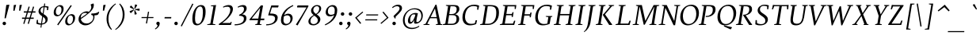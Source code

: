 SplineFontDB: 3.0
FontName: SWIFTDAY3Italic
FullName: SWIFTDAY3Italic
FamilyName: SWIFTDAY3
Weight: Regular
Copyright: Copyright (c) 2015, kelvin,,,
UComments: "2015-2-16: Created with FontForge (http://fontforge.org)"
Version: 001.000
ItalicAngle: -10
UnderlinePosition: -100
UnderlineWidth: 50
Ascent: 770
Descent: 230
InvalidEm: 0
LayerCount: 2
Layer: 0 0 "Back" 1
Layer: 1 0 "Fore" 0
XUID: [1021 664 -1180520147 15462304]
FSType: 0
OS2Version: 0
OS2_WeightWidthSlopeOnly: 0
OS2_UseTypoMetrics: 1
CreationTime: 1424125131
ModificationTime: 1428082910
PfmFamily: 17
TTFWeight: 400
TTFWidth: 5
LineGap: 0
VLineGap: 0
OS2TypoAscent: 820
OS2TypoAOffset: 0
OS2TypoDescent: -430
OS2TypoDOffset: 0
OS2TypoLinegap: 0
OS2WinAscent: 820
OS2WinAOffset: 0
OS2WinDescent: 430
OS2WinDOffset: 0
HheadAscent: 820
HheadAOffset: 0
HheadDescent: -430
HheadDOffset: 0
OS2CapHeight: 638
OS2XHeight: 425
OS2Vendor: 'PfEd'
Lookup: 4 0 1 "Opentypeshortcuts" { "Opentypeshortcuts subtable"  } ['liga' ('latn' <'dflt' > 'grek' <'dflt' > 'DFLT' <'dflt' > ) ]
Lookup: 4 0 1 "Oldstyleinitialize" { "Oldstyleinitialize subtable"  } ['liga' ('math' <'dflt' > 'latn' <'dflt' > 'grek' <'dflt' > 'DFLT' <'dflt' > ) ]
Lookup: 6 0 0 "Oldstylechaining" { "Oldstylechaining subtable"  } ['calt' ('math' <'dflt' > 'latn' <'dflt' > 'grek' <'dflt' > 'DFLT' <'dflt' > ) ]
Lookup: 1 0 0 "Single Substitution lookup 3" { "Single Substitution lookup 3 subtable"  } []
Lookup: 6 0 0 "Oldstylerendering" { "Oldstylerendering subtable"  } ['calt' ('math' <'dflt' > 'latn' <'dflt' > 'grek' <'dflt' > 'DFLT' <'dflt' > ) ]
Lookup: 1 0 0 "Single Substitution lookup 5" { "Single Substitution lookup 5 subtable"  } []
Lookup: 4 0 1 "Oldstyleclosingtag" { "Oldstyleclosingtag subtable"  } ['liga' ('math' <'dflt' > 'latn' <'dflt' > 'grek' <'dflt' > 'DFLT' <'dflt' > ) ]
Lookup: 6 0 0 "Tagwarning" { "Tagwarning subtable"  } ['calt' ('math' <'dflt' > 'latn' <'dflt' > 'grek' <'dflt' > 'DFLT' <'dflt' > ) ]
Lookup: 1 0 0 "Single Substitution lookup 8" { "Single Substitution lookup 8 subtable"  } []
Lookup: 1 0 0 "onumOldstyleFigureslookup0" { "onumOldstyleFigureslookup0 subtable" ("oldstyle") } ['onum' ('latn' <'dflt' > 'grek' <'dflt' > 'DFLT' <'dflt' > ) ]
Lookup: 1 0 0 "'smcp' Lowercase to Small Capitals lookup 10" { "'smcp' Lowercase to Small Capitals lookup 10-1" ("smcp") } ['smcp' ('DFLT' <'dflt' > 'grek' <'dflt' > 'latn' <'dflt' > ) ]
Lookup: 4 0 1 "SmallCapsOpen" { "SmallCapsOpen subtable"  } ['liga' ('math' <'dflt' > 'latn' <'dflt' > 'grek' <'dflt' > 'DFLT' <'dflt' > ) ]
Lookup: 4 0 1 "SmallCapsInitialize" { "SmallCapsInitialize subtable"  } ['liga' ('math' <'dflt' > 'latn' <'dflt' > 'grek' <'dflt' > 'DFLT' <'dflt' > ) ]
Lookup: 6 0 0 "SmallCapsChaining" { "SmallCapsChaining subtable"  } ['calt' ('math' <'dflt' > 'latn' <'dflt' > 'grek' <'dflt' > 'DFLT' <'dflt' > ) ]
Lookup: 1 0 0 "Single Substitution lookup 14" { "Single Substitution lookup 14 subtable"  } []
Lookup: 6 0 0 "SmallCapsRendering" { "SmallCapsRendering subtable"  } ['calt' ('math' <'dflt' > 'latn' <'dflt' > 'grek' <'dflt' > 'DFLT' <'dflt' > ) ]
Lookup: 1 0 0 "Single Substitution lookup 16" { "Single Substitution lookup 16 subtable"  } []
Lookup: 4 0 1 "SmallCapsClose" { "SmallCapsClose subtable"  } ['liga' ('math' <'dflt' > 'latn' <'dflt' > 'grek' <'dflt' > 'DFLT' <'dflt' > ) ]
Lookup: 258 0 0 "kernHorizontalKerningITALICOVER" { "kernHorizontalKerningITALICOVER subtable" [150,0,0] } ['kern' ('latn' <'dflt' > 'grek' <'dflt' > 'DFLT' <'dflt' > ) ]
Lookup: 258 0 0 "kernHorizontalKerninglookup0" { "kernHorizontalKerninglookup0 subtable"  } ['kern' ('math' <'dflt' > 'latn' <'dflt' > 'grek' <'dflt' > 'DFLT' <'dflt' > ) ]
Lookup: 260 0 0 "markMarktoMarklookup0" { "markMarktoMarklookup0 subtable"  } ['mark' ('latn' <'dflt' > 'grek' <'dflt' > 'DFLT' <'dflt' > ) ]
MarkAttachClasses: 1
DEI: 91125
KernClass2: 28 25 "kernHorizontalKerninglookup0 subtable"
 73 A Aacute Abreve Acircumflex Adieresis Agrave Amacron Aogonek Aring Atilde
 1 B
 47 C Cacute Ccaron Ccedilla Ccircumflex Cdotaccent
 102 D Dcaron Dcroat Eth O Oacute Obreve Ocircumflex Odieresis Ograve Ohungarumlaut Omacron Oslash Otilde Q
 88 Eng H Hcircumflex I Iacute Icircumflex Idieresis Igrave M N Nacute Ncaron Ntilde uni0145
 1 F
 104 IJ J Jcircumflex U Uacute Ubreve Ucircumflex Udieresis Ugrave Uhungarumlaut Umacron Uogonek Uring Utilde
 11 K X uni0136
 23 L Lacute Lslash uni013B
 1 P
 23 R Racute Rcaron uni0156
 36 S Sacute Scaron Scedilla Scircumflex
 16 T Tcaron uni0162
 46 V W Wcircumflex Y Yacute Ycircumflex Ydieresis
 137 a aacute abreve acircumflex adieresis agrave amacron aogonek aring atilde h hbar hcircumflex m n nacute napostrophe ncaron ntilde uni0146
 84 ae e eacute ebreve ecaron ecircumflex edieresis edotaccent egrave emacron eogonek oe
 55 b o oacute ocircumflex odieresis ograve oslash otilde p
 47 c cacute ccaron ccedilla ccircumflex cdotaccent
 175 d dotlessi i iacute ibreve icircumflex idieresis igrave imacron iogonek itilde l lacute u uacute ubreve ucircumflex udieresis ugrave uhungarumlaut umacron uni013C uring utilde
 13 emdash endash
 1 f
 26 ij j jcircumflex q uni0237
 22 k kgreenlandic uni0137
 22 quoteright quotesingle
 23 r racute rcaron uni0157
 36 s sacute scaron scedilla scircumflex
 9 t uni0163
 76 A AE Aacute Abreve Acircumflex Adieresis Agrave Amacron Aogonek Aring Atilde
 289 B D Dcaron E Eacute Ebreve Ecaron Ecircumflex Edieresis Edotaccent Egrave Emacron Eng Eogonek F H Hcircumflex I IJ Iacute Ibreve Icircumflex Idieresis Idotaccent Igrave Imacron Iogonek Itilde K L Lacute Lcaron Ldot M N Nacute Ncaron Ntilde P R Racute Rcaron uni0136 uni013B uni0145 uni0156
 173 C Cacute Ccaron Ccedilla Ccircumflex Cdotaccent G Gbreve Gcircumflex Gdotaccent O OE Oacute Obreve Ocircumflex Odieresis Ograve Ohungarumlaut Omacron Oslash Otilde Q uni0122
 36 S Sacute Scaron Scedilla Scircumflex
 16 T Tcaron uni0162
 87 U Uacute Ubreve Ucircumflex Udieresis Ugrave Uhungarumlaut Umacron Uogonek Uring Utilde
 46 V W Wcircumflex Y Yacute Ycircumflex Ydieresis
 1 X
 76 a aacute abreve acircumflex adieresis ae agrave amacron aogonek aring atilde
 1 b
 31 braceleft bracketleft parenleft
 228 c cacute ccaron ccedilla ccircumflex cdotaccent d dcaron dcroat e eacute ebreve ecaron ecircumflex edieresis edotaccent egrave emacron eogonek o oacute obreve ocircumflex odieresis oe ograve ohungarumlaut omacron oslash otilde q
 13 emdash endash
 1 f
 39 g gbreve gcircumflex gdotaccent uni0123
 40 h k l lacute lcaron ldot uni0137 uni013C
 84 i iacute ibreve icircumflex idieresis igrave ij imacron iogonek itilde j jcircumflex
 56 m n nacute ncaron ntilde r racute rcaron uni0146 uni0157
 1 p
 22 quoteright quotesingle
 36 s sacute scaron scedilla scircumflex
 68 t tcaron u ubreve uhungarumlaut umacron uni0163 uogonek uring utilde
 46 v w wcircumflex y yacute ycircumflex ydieresis
 26 z zacute zcaron zdotaccent
 0 {} 0 {} 0 {} 0 {} 0 {} 0 {} 0 {} 0 {} 0 {} 0 {} 0 {} 0 {} 0 {} 0 {} 0 {} 0 {} 0 {} 0 {} 0 {} 0 {} 0 {} 0 {} 0 {} 0 {} 0 {} 0 {} 0 {} -20 {} -40 {} 0 {} -30 {} 0 {} -80 {} 0 {} 0 {} -10 {} 0 {} -20 {} 0 {} -20 {} 0 {} -20 {} -10 {} -10 {} 0 {} -30 {} -20 {} -20 {} -30 {} 0 {} 0 {} -20 {} 0 {} 0 {} 0 {} 0 {} -5 {} 0 {} 0 {} 0 {} 0 {} 0 {} 0 {} 0 {} 0 {} 0 {} 0 {} 0 {} 0 {} 0 {} 0 {} 0 {} 0 {} 0 {} 0 {} 0 {} -10 {} 20 {} 0 {} 0 {} 0 {} 0 {} 0 {} 0 {} 0 {} 0 {} 0 {} 0 {} 0 {} 0 {} 0 {} 0 {} 0 {} 0 {} 0 {} 0 {} 0 {} 0 {} 0 {} 0 {} 0 {} -50 {} -20 {} -10 {} 0 {} 0 {} 0 {} -40 {} -50 {} 0 {} 0 {} 0 {} 0 {} 0 {} 0 {} 0 {} 0 {} 0 {} 0 {} 0 {} 0 {} 0 {} 0 {} 0 {} 0 {} 0 {} -20 {} 0 {} -20 {} 0 {} 20 {} 0 {} 0 {} 0 {} 0 {} 0 {} 0 {} 0 {} 0 {} 0 {} 0 {} 0 {} 0 {} 0 {} 0 {} 0 {} 0 {} 0 {} 0 {} 0 {} 0 {} 0 {} 20 {} 0 {} 0 {} 50 {} 0 {} 0 {} 0 {} 0 {} 0 {} 0 {} -10 {} 0 {} 0 {} 0 {} 0 {} 0 {} 0 {} 0 {} 20 {} 0 {} 0 {} 0 {} 0 {} 0 {} 0 {} 0 {} 0 {} 0 {} 20 {} 0 {} 0 {} 0 {} 0 {} 0 {} 0 {} 0 {} 0 {} 0 {} 0 {} 0 {} 0 {} 0 {} 0 {} 0 {} 0 {} 0 {} 0 {} 0 {} 0 {} 0 {} 0 {} 0 {} 0 {} 0 {} 0 {} 0 {} 0 {} 0 {} 0 {} 0 {} 0 {} 0 {} 0 {} 0 {} 0 {} 0 {} 0 {} 0 {} 10 {} 0 {} 0 {} 0 {} 0 {} 0 {} 0 {} 0 {} -30 {} 0 {} 0 {} 0 {} -40 {} 0 {} 0 {} 0 {} 0 {} 0 {} 0 {} 0 {} 0 {} 0 {} 0 {} 0 {} 0 {} 0 {} 0 {} 0 {} 0 {} 0 {} 0 {} 0 {} 20 {} 20 {} 0 {} 0 {} 0 {} 0 {} 0 {} 0 {} 0 {} 0 {} 0 {} 0 {} 0 {} -10 {} 10 {} 0 {} 0 {} 0 {} 40 {} 0 {} 0 {} 0 {} 0 {} 0 {} 0 {} 10 {} 0 {} 20 {} 0 {} 0 {} 0 {} 0 {} 0 {} 0 {} 0 {} 0 {} 0 {} 0 {} 0 {} 0 {} 0 {} 0 {} 0 {} 0 {} 0 {} 0 {} 0 {} 0 {} 0 {} 0 {} 0 {} -10 {} 0 {} 0 {} 0 {} -20 {} 0 {} 0 {} 0 {} 0 {} 0 {} 0 {} 0 {} 0 {} 0 {} 0 {} 0 {} 0 {} 0 {} 0 {} 0 {} 0 {} 0 {} 0 {} -30 {} 20 {} 0 {} 0 {} 40 {} 0 {} 30 {} 0 {} -30 {} 0 {} 0 {} -50 {} 0 {} 0 {} -40 {} 0 {} 0 {} -40 {} -30 {} 30 {} -50 {} -40 {} -20 {} -40 {} 0 {} -80 {} 0 {} 0 {} 0 {} 30 {} 0 {} 10 {} 0 {} -50 {} 0 {} 0 {} -70 {} 0 {} -40 {} -70 {} 0 {} 0 {} -50 {} -50 {} 30 {} 0 {} -20 {} 0 {} -60 {} 0 {} 0 {} 0 {} 0 {} 0 {} 0 {} 0 {} 0 {} 0 {} 5 {} 0 {} 0 {} 0 {} 0 {} 0 {} 0 {} -10 {} 0 {} 0 {} 0 {} 0 {} 0 {} -20 {} 0 {} 0 {} 0 {} 0 {} 0 {} 0 {} 0 {} 0 {} 0 {} 0 {} 0 {} 0 {} 0 {} 0 {} 0 {} 0 {} 0 {} 0 {} -10 {} 0 {} 0 {} 0 {} 0 {} 0 {} 0 {} 0 {} 0 {} 0 {} 0 {} 0 {} 0 {} 0 {} 0 {} 0 {} 0 {} 0 {} 0 {} 0 {} 0 {} 10 {} 0 {} 0 {} 0 {} -10 {} 0 {} 0 {} 0 {} 0 {} 10 {} -10 {} 0 {} 0 {} 0 {} 0 {} 0 {} 0 {} 0 {} 0 {} 0 {} 0 {} 0 {} 0 {} 0 {} 0 {} -5 {} 0 {} 0 {} 0 {} -10 {} 0 {} 0 {} 0 {} 0 {} 0 {} 0 {} 0 {} 0 {} 0 {} 0 {} 0 {} 0 {} 0 {} 0 {} 0 {} 0 {} 0 {} 0 {} 0 {} 0 {} 0 {} 0 {} 0 {} 5 {} -10 {} 0 {} 0 {} 0 {} 0 {} 0 {} 0 {} 0 {} 0 {} 0 {} 0 {} 0 {} 0 {} 0 {} 0 {} 0 {} 0 {} 0 {} 0 {} 0 {} 0 {} 0 {} -40 {} 0 {} 0 {} 0 {} 0 {} 0 {} 0 {} 0 {} 0 {} 0 {} 0 {} 0 {} 0 {} 0 {} 0 {} 0 {} 0 {} 0 {} 0 {} 0 {} 0 {} 0 {} 0 {} 0 {} 0 {} 0 {} 0 {} 0 {} 10 {} 10 {} 0 {} 0 {} 70 {} 0 {} 0 {} 0 {} 0 {} 0 {} 0 {} 0 {} 0 {} 0 {} 0 {} 0 {} 0 {} 0 {} 0 {} 0 {} 0 {} 0 {} 0 {} 0 {} 0 {} 0 {} 0 {} 0 {} 0 {} 0 {} 0 {} -10 {} 0 {} 0 {} 0 {} 0 {} 0 {} 0 {} 0 {} 0 {} 0 {} 0 {} 0 {} 0 {} 0 {} 0 {} -10 {} 0 {} 0 {} 0 {} 0 {} 0 {} -10 {} 0 {} 0 {} 0 {} 0 {} 0 {} 0 {} 0 {} 0 {} 0 {} 0 {} 0 {} 0 {} 0 {} 0 {} 0 {} 0 {} 0 {} 0 {} 0 {} 0 {} 0 {} 0 {} 20 {} 0 {} 0 {} 0 {} 0 {} -20 {} 0 {} 0 {} 0 {} 0 {} 0 {} 0 {} 0 {} 0 {} 0 {} 0 {} 0 {} 0 {} 0 {} 0 {} 0 {} -5 {} 0 {} 0 {} 0 {} 0 {} 10 {} 0 {} 0 {} 0 {} 0 {} 10 {} 30 {} 0 {} 0 {} 0 {} 0 {} 0 {} 0 {} 0 {} 0 {} 0 {} 0 {} 10 {} 0 {} 0 {} 0 {} 0 {} 0 {} 0 {} 0 {} 0 {} 0 {} 0 {} 0 {} 0 {} -10 {} 0 {} 0 {} 0 {} 0 {} 0 {} 0 {} 0 {} 0 {} 0 {} 0 {} 0 {} -10 {} 0 {} 0 {} -10 {} 0 {} 0 {} 0 {} -10 {} 0 {} 0 {} 0 {} 20 {} -10 {} 0 {} 0 {} 0 {}
KernClass2: 5 6 "kernHorizontalKerningITALICOVER subtable"
 141 a aacute abreve acircumflex adieresis agrave amacron aogonek aring atilde eng h hbar hcircumflex m n nacute napostrophe ncaron ntilde uni0146
 24 emdash endash figuredash
 23 r racute rcaron uni0157
 36 d i l itilde imacron ibreve dotlessi
 73 a aacute abreve acircumflex adieresis agrave amacron aogonek aring atilde
 305 c cacute ccaron ccedilla ccircumflex cdotaccent d dcaron dcroat e eacute ebreve ecaron ecircumflex edieresis edotaccent egrave emacron eogonek g gbreve gcircumflex gdotaccent o oacute obreve ocircumflex odieresis oe ograve ohungarumlaut omacron oslash otilde q s sacute scaron scedilla scircumflex uni0123
 24 emdash endash figuredash
 21 t tbar tcaron uni0163
 1 f
 0 {} 0 {} 0 {} 0 {} 0 {} 0 {} 0 {} -5 {} -6 {} 0 {} 30 {} -40 {} 0 {} 0 {} 0 {} 4 {} 0 {} 0 {} 0 {} -20 {} -20 {} 0 {} 0 {} 0 {} 0 {} 0 {} 0 {} 0 {} 0 {} -40 {}
ChainSub2: coverage "SmallCapsRendering subtable" 0 0 0 1
 1 0 1
  Coverage: 1127 A.smcpflag B.smcpflag C.smcpflag D.smcpflag E.smcpflag F.smcpflag G.smcpflag H.smcpflag I.smcpflag J.smcpflag K.smcpflag L.smcpflag M.smcpflag N.smcpflag O.smcpflag P.smcpflag Q.smcpflag R.smcpflag S.smcpflag T.smcpflag U.smcpflag V.smcpflag W.smcpflag X.smcpflag Y.smcpflag Z.smcpflag space.smcpflag comma.smcpflag period.smcpflag colon.smcpflag semicolon.smcpflag hyphen.smcpflag parenleft.smcpflag parenright.smcpflag exclam.smcpflag question.smcpflag quotesingle.smcpflag quotedbl.smcpflag endash.smcpflag emdash.smcpflag quoteleft.smcpflag quoteright.smcpflag quotedblright.smcpflag quotedblleft.smcpflag quotedblbase.smcpflag ellipsis.smcpflag ampersand.smcpflag dollar.smcpflag percent.smcpflag zero.smcpflag one.smcpflag two.smcpflag three.smcpflag four.smcpflag five.smcpflag six.smcpflag seven.smcpflag eight.smcpflag nine.smcpflag a.smcpflag b.smcpflag c.smcpflag d.smcpflag e.smcpflag f.smcpflag g.smcpflag h.smcpflag i.smcpflag j.smcpflag k.smcpflag l.smcpflag m.smcpflag n.smcpflag o.smcpflag p.smcpflag q.smcpflag r.smcpflag s.smcpflag t.smcpflag u.smcpflag v.smcpflag w.smcpflag x.smcpflag y.smcpflag z.smcpflag
  FCoverage: 1127 A.smcpflag B.smcpflag C.smcpflag D.smcpflag E.smcpflag F.smcpflag G.smcpflag H.smcpflag I.smcpflag J.smcpflag K.smcpflag L.smcpflag M.smcpflag N.smcpflag O.smcpflag P.smcpflag Q.smcpflag R.smcpflag S.smcpflag T.smcpflag U.smcpflag V.smcpflag W.smcpflag X.smcpflag Y.smcpflag Z.smcpflag space.smcpflag comma.smcpflag period.smcpflag colon.smcpflag semicolon.smcpflag hyphen.smcpflag parenleft.smcpflag parenright.smcpflag exclam.smcpflag question.smcpflag quotesingle.smcpflag quotedbl.smcpflag endash.smcpflag emdash.smcpflag quoteleft.smcpflag quoteright.smcpflag quotedblright.smcpflag quotedblleft.smcpflag quotedblbase.smcpflag ellipsis.smcpflag ampersand.smcpflag dollar.smcpflag percent.smcpflag zero.smcpflag one.smcpflag two.smcpflag three.smcpflag four.smcpflag five.smcpflag six.smcpflag seven.smcpflag eight.smcpflag nine.smcpflag a.smcpflag b.smcpflag c.smcpflag d.smcpflag e.smcpflag f.smcpflag g.smcpflag h.smcpflag i.smcpflag j.smcpflag k.smcpflag l.smcpflag m.smcpflag n.smcpflag o.smcpflag p.smcpflag q.smcpflag r.smcpflag s.smcpflag t.smcpflag u.smcpflag v.smcpflag w.smcpflag x.smcpflag y.smcpflag z.smcpflag
 1
  SeqLookup: 0 "Single Substitution lookup 16"
EndFPST
ChainSub2: coverage "SmallCapsChaining subtable" 0 0 0 1
 1 1 0
  Coverage: 362 A B C D E F G H I J K L M N O P Q R S T U V W X Y Z space comma period colon semicolon hyphen parenleft parenright exclam question quotesingle quotedbl endash emdash quoteleft quoteright quotedblright quotedblleft quotedblbase ellipsis ampersand dollar percent zero one two three four five six seven eight nine a b c d e f g h i j k l m n o p q r s t u v w x y z
  BCoverage: 1127 A.smcpflag B.smcpflag C.smcpflag D.smcpflag E.smcpflag F.smcpflag G.smcpflag H.smcpflag I.smcpflag J.smcpflag K.smcpflag L.smcpflag M.smcpflag N.smcpflag O.smcpflag P.smcpflag Q.smcpflag R.smcpflag S.smcpflag T.smcpflag U.smcpflag V.smcpflag W.smcpflag X.smcpflag Y.smcpflag Z.smcpflag space.smcpflag comma.smcpflag period.smcpflag colon.smcpflag semicolon.smcpflag hyphen.smcpflag parenleft.smcpflag parenright.smcpflag exclam.smcpflag question.smcpflag quotesingle.smcpflag quotedbl.smcpflag endash.smcpflag emdash.smcpflag quoteleft.smcpflag quoteright.smcpflag quotedblright.smcpflag quotedblleft.smcpflag quotedblbase.smcpflag ellipsis.smcpflag ampersand.smcpflag dollar.smcpflag percent.smcpflag zero.smcpflag one.smcpflag two.smcpflag three.smcpflag four.smcpflag five.smcpflag six.smcpflag seven.smcpflag eight.smcpflag nine.smcpflag a.smcpflag b.smcpflag c.smcpflag d.smcpflag e.smcpflag f.smcpflag g.smcpflag h.smcpflag i.smcpflag j.smcpflag k.smcpflag l.smcpflag m.smcpflag n.smcpflag o.smcpflag p.smcpflag q.smcpflag r.smcpflag s.smcpflag t.smcpflag u.smcpflag v.smcpflag w.smcpflag x.smcpflag y.smcpflag z.smcpflag
 1
  SeqLookup: 0 "Single Substitution lookup 14"
EndFPST
ChainSub2: coverage "Tagwarning subtable" 0 0 0 1
 1 0 1
  Coverage: 249 percent.onumflag dollar.onumflag zero.onumflag one.onumflag two.onumflag three.onumflag four.onumflag five.onumflag six.onumflag seven.onumflag eight.onumflag nine.onumflag period.onumflag comma.onumflag colon.onumflag hyphen.onumflag space.onumflag
  FCoverage: 4540 space exclam quotedbl numbersign dollar percent ampersand quotesingle parenleft parenright asterisk plus comma hyphen period slash zero one two three four five six seven eight nine colon semicolon equal greater question at A B C D E F G H I J K L M N O P Q R S T U V W X Y Z bracketleft backslash bracketright asciicircum underscore grave a b c d e f g h i j k l m n o p q r s t u v w x y z braceleft bar braceright asciitilde exclamdown cent sterling yen brokenbar section dieresis copyright ordfeminine guillemotleft logicalnot uni00AD registered macron degree plusminus uni00B2 uni00B3 acute mu paragraph periodcentered cedilla uni00B9 ordmasculine guillemotright onequarter onehalf threequarters questiondown Agrave Aacute Acircumflex Atilde Adieresis Aring AE Ccedilla Egrave Eacute Ecircumflex Edieresis Igrave Iacute Icircumflex Idieresis Eth Ntilde Ograve Oacute Ocircumflex Otilde Odieresis multiply Oslash Ugrave Uacute Ucircumflex Udieresis Yacute Thorn germandbls agrave aacute acircumflex atilde adieresis aring ae ccedilla egrave eacute ecircumflex edieresis igrave iacute icircumflex idieresis eth ntilde ograve oacute ocircumflex otilde odieresis divide oslash ugrave uacute ucircumflex udieresis yacute thorn ydieresis Amacron amacron Abreve abreve Aogonek aogonek Cacute cacute Ccircumflex ccircumflex Cdotaccent cdotaccent Ccaron ccaron Dcaron dcaron Dcroat dcroat Emacron emacron Ebreve ebreve Edotaccent edotaccent Eogonek eogonek Ecaron ecaron Gcircumflex gcircumflex Gbreve gbreve Gdotaccent gdotaccent uni0122 uni0123 Hcircumflex hcircumflex Hbar hbar Itilde itilde Imacron imacron Ibreve ibreve Iogonek iogonek Idotaccent dotlessi IJ ij Jcircumflex jcircumflex uni0136 uni0137 kgreenlandic Lacute lacute uni013B uni013C Lcaron lcaron Ldot ldot Lslash lslash Nacute nacute uni0145 uni0146 Ncaron ncaron napostrophe Eng eng Omacron omacron Obreve obreve Ohungarumlaut ohungarumlaut OE oe Racute racute uni0156 uni0157 Rcaron rcaron Sacute sacute Scircumflex scircumflex Scedilla scedilla Scaron scaron uni0162 uni0163 Tcaron tcaron Tbar tbar Utilde utilde Umacron umacron Ubreve ubreve Uring uring Uhungarumlaut uhungarumlaut Uogonek uogonek Wcircumflex wcircumflex Ycircumflex ycircumflex Ydieresis Zacute zacute Zdotaccent zdotaccent Zcaron zcaron longs uni0237 uni0250 uni0251 uni0252 uni0253 uni0254 uni0255 uni0256 uni0257 uni0258 uni0259 uni025A uni025B uni025C uni025D uni025E uni025F uni0260 uni0261 uni0262 uni0263 uni0264 uni0265 uni0266 uni0267 uni0268 uni0269 uni026A uni026B uni026C uni026D uni026E uni026F uni0270 uni0271 uni0272 uni0273 uni0274 uni0275 uni0276 uni0277 uni0278 uni0279 uni027A uni027B uni027C uni027D uni027E uni027F uni0280 uni0281 uni0282 uni0283 uni0284 uni0285 uni0286 uni0287 uni0288 uni0289 uni028A uni028B uni028C uni028D uni028E uni028F uni0290 uni0291 uni0292 uni0293 uni0294 uni0295 uni0296 uni0297 uni0298 uni0299 uni029A uni029B uni029C uni029D uni029E uni029F uni02A0 uni02A1 uni02A2 uni02A3 uni02A4 uni02A5 uni02A6 uni02A7 uni02A8 uni02A9 uni02AA uni02AB uni02AC uni02AD uni02AE uni02AF uni02BB uni02BC circumflex caron uni02C8 uni02C9 uni02CA uni02CB uni02CC uni02D0 uni02D1 breve dotaccent ring tilde hungarumlaut gravecomb acutecomb uni0302 tildecomb uni0304 uni0306 uni0307 uni0308 uni030A uni030B uni030C uni0312 uni0313 uni0315 uni0327 Pi Sigma theta pi sigma phi1 uni1D07 uni2010 uni2011 figuredash endash emdash quoteleft quoteright quotesinglbase quotereversed quotedblleft quotedblright quotedblbase uni201F dagger daggerdbl ellipsis uni2027 perthousand uni2031 minute guilsinglleft guilsinglright uni203E fraction uni2070 uni2074 uni2075 uni2076 uni2077 uni2078 uni2079 Euro uni20D1 uni20D7 arrowleft arrowright arrowboth uni21BD uni21C0 uni21C4 uni21C6 uni21CB uni21CC arrowdblleft arrowdblright Delta product summation minus uni2215 radical uni221B uni221C infinity angle logicaland logicalor intersection union integral similar congruent uni2247 approxequal uni2249 notequal lessequal greaterequal uni22EE uni22EF uni22F0 uni22F1 uni239B uni239C uni239D uni239E uni239F uni23A0 uni23A1 uni23A2 uni23A3 uni23A4 uni23A5 uni23A6 uni23A7 uni23A8 uni23A9 uni23AA uni23AB uni23AC uni23AD uni23B7 circle uni25CC uni27E8 uni27E9 startonum tagwarning percent.oldstyleproportional dollar.oldstyleproportional zero.oldstyleproportional one.oldstyleproportional two.oldstyleproportional three.oldstyleproportional four.oldstyleproportional five.oldstyleproportional six.oldstyleproportional seven.oldstyleproportional eight.oldstyleproportional nine.oldstyleproportional
 1
  SeqLookup: 0 "Single Substitution lookup 8"
EndFPST
ChainSub2: coverage "Oldstylerendering subtable" 0 0 0 1
 1 0 1
  Coverage: 249 percent.onumflag dollar.onumflag zero.onumflag one.onumflag two.onumflag three.onumflag four.onumflag five.onumflag six.onumflag seven.onumflag eight.onumflag nine.onumflag period.onumflag comma.onumflag colon.onumflag hyphen.onumflag space.onumflag
  FCoverage: 249 percent.onumflag dollar.onumflag zero.onumflag one.onumflag two.onumflag three.onumflag four.onumflag five.onumflag six.onumflag seven.onumflag eight.onumflag nine.onumflag period.onumflag comma.onumflag colon.onumflag hyphen.onumflag space.onumflag
 1
  SeqLookup: 0 "Single Substitution lookup 5"
EndFPST
ChainSub2: coverage "Oldstylechaining subtable" 0 0 0 1
 1 1 0
  Coverage: 96 space dollar percent comma hyphen period zero one two three four five six seven eight nine colon
  BCoverage: 249 percent.onumflag dollar.onumflag zero.onumflag one.onumflag two.onumflag three.onumflag four.onumflag five.onumflag six.onumflag seven.onumflag eight.onumflag nine.onumflag period.onumflag comma.onumflag colon.onumflag hyphen.onumflag space.onumflag
 1
  SeqLookup: 0 "Single Substitution lookup 3"
EndFPST
LangName: 1033
Encoding: Custom
UnicodeInterp: none
NameList: AGL For New Fonts
DisplaySize: -96
AntiAlias: 1
FitToEm: 0
WinInfo: 400 16 6
BeginPrivate: 1
BlueValues 39 [-12 0 425 437 437 449 638 650 679 693]
EndPrivate
Grid
-1000 626 m 4
 -1000 626 2000 626 2000 626 c 1028
-1000 232 m 4
 -1000 232 2000 232 2000 232 c 1028
-1000 352 m 4
 -1000 352 2000 352 2000 352 c 1028
-1000 650 m 4
 -1000 650 2000 650 2000 650 c 1028
-1000 638 m 4
 -1000 638 2000 638 2000 638 c 1028
-1000 690 m 4
 -1000 690 2000 690 2000 690 c 1028
-1000 -12 m 4
 -1000 -12 2000 -12 2000 -12 c 1028
2000 437 m 4
 2000 437 -1000 437 -1000 437 c 4
 -1000 437 2000 437 2000 437 c 4
-1000 425 m 4
 -1000 425 2000 425 2000 425 c 1028
EndSplineSet
AnchorClass2: "bottom" "markMarktoMarklookup0 subtable" "top" "markMarktoMarklookup0 subtable" 
BeginChars: 703 703

StartChar: space
Encoding: 0 32 0
Width: 220
GlyphClass: 3
Flags: HMW
LayerCount: 2
Back
Fore
Validated: 1
Ligature2: "SmallCapsClose subtable" space.smcpflag less slash s c greater
Substitution2: "Single Substitution lookup 14 subtable" space.smcpflag
Ligature2: "Oldstyleclosingtag subtable" space.onumflag less slash o n u m greater
Substitution2: "Single Substitution lookup 3 subtable" space.onumflag
EndChar

StartChar: exclam
Encoding: 1 33 1
Width: 266
GlyphClass: 3
Flags: HMW
LayerCount: 2
Back
Fore
SplineSet
198 640 m 1
 283 650 l 1
 296 641 l 1
 184 214 l 1
 143 214 l 1
 198 640 l 1
EndSplineSet
Refer: 14 46 N 1 0 0 1 5 0 2
Validated: 1
Ligature2: "SmallCapsClose subtable" exclam.smcpflag less slash s c greater
Substitution2: "Single Substitution lookup 14 subtable" exclam.smcpflag
EndChar

StartChar: quotedbl
Encoding: 2 34 2
Width: 350
GlyphClass: 3
Flags: HMW
LayerCount: 2
Back
Fore
SplineSet
343 637 m 1
 402 647 l 1
 416 641 l 1
 368 458 l 1
 328 458 l 1
 343 637 l 1
160 637 m 1
 219 647 l 1
 233 641 l 1
 185 455 l 1
 145 455 l 1
 160 637 l 1
EndSplineSet
Validated: 1
Ligature2: "SmallCapsClose subtable" quotedbl.smcpflag less slash s c greater
Substitution2: "Single Substitution lookup 14 subtable" quotedbl.smcpflag
EndChar

StartChar: numbersign
Encoding: 3 35 3
Width: 453
GlyphClass: 2
Flags: HMW
LayerCount: 2
Back
SplineSet
418 592 m 5
 453 581 l 5
 284 32 l 5
 249 43 l 5
 418 592 l 5
70 196 m 5
 70 237 l 5
 439 237 l 5
 439 196 l 5
 70 196 l 5
126 396 m 5
 126 437 l 5
 495 437 l 5
 495 396 l 5
 126 396 l 5
278 592 m 5
 313 581 l 5
 144 32 l 5
 109 43 l 5
 278 592 l 5
EndSplineSet
Fore
SplineSet
278 592 m 1
 313 581 l 1
 269 437 l 1
 370 437 l 1
 418 592 l 1
 453 581 l 1
 409 437 l 1
 495 437 l 1
 495 396 l 1
 396 396 l 1
 347 237 l 1
 439 237 l 1
 439 196 l 1
 334 196 l 1
 284 32 l 1
 249 43 l 1
 296 196 l 1
 194 196 l 1
 144 32 l 1
 109 43 l 1
 156 196 l 1
 70 196 l 1
 70 237 l 1
 169 237 l 1
 218 396 l 1
 126 396 l 1
 126 437 l 1
 230 437 l 1
 278 592 l 1
256 396 m 1
 207 237 l 1
 309 237 l 1
 358 396 l 1
 256 396 l 1
EndSplineSet
Validated: 1
EndChar

StartChar: dollar
Encoding: 4 36 4
Width: 477
GlyphClass: 2
Flags: HMW
LayerCount: 2
Back
SplineSet
122 74 m 5
 149 60 192 48 232 48 c 7
 302 48 360 72 360 142 c 7
 360 204 327 231 258 277 c 4
 172 334 140 381 140 441 c 7
 140 519 212 607 334 607 c 7
 400 607 439 594 459 585 c 5
 442 475 l 5
 404 477 l 5
 411 554 l 5
 394 564 350 571 319 571 c 7
 255 571 205 537 205 468 c 7
 205 412 239.545273527 388.672835884 298 352 c 4
 396.787306213 290.023648613 432 251 432 184 c 7
 432 92 358 11 216 11 c 7
 146 11 112 23 74 40 c 5
 86 160 l 5
 124 163 l 5
 122 74 l 5
322 689 m 5
 352 685 l 5
 231 -86 l 5
 201 -82 l 5
 322 689 l 5
EndSplineSet
Fore
SplineSet
322 689 m 1
 352 685 l 1
 340 607 l 1
 403 606 440 594 459 585 c 1
 442 475 l 1
 404 477 l 1
 411 554 l 1
 397 562 363 569 334 571 c 1
 300 351 l 1
 398 290 432 251 432 184 c 3
 432 99 368 23 246 12 c 1
 231 -86 l 1
 201 -82 l 1
 216 11 l 1
 146 11 112 23 74 40 c 1
 86 160 l 1
 124 163 l 1
 122 74 l 1
 147 61 184 50 221 48 c 1
 257 277 l 1
 171 334 140 381 140 441 c 3
 140 513 202 595 309 606 c 1
 322 689 l 1
272 369 m 1
 303 570 l 1
 247 565 205 531 205 468 c 3
 205 421 230 397 272 369 c 1
285 259 m 1
 252 49 l 1
 313 53 360 79 360 142 c 3
 360 195 336 223 285 259 c 1
EndSplineSet
Validated: 1
Substitution2: "Single Substitution lookup 14 subtable" dollar.smcpflag
Substitution2: "'smcp' Lowercase to Small Capitals lookup 10-1" dollar.smcp
Substitution2: "onumOldstyleFigureslookup0 subtable" dollar.oldstyleproportional
Substitution2: "Single Substitution lookup 3 subtable" dollar.onumflag
EndChar

StartChar: percent
Encoding: 5 37 5
Width: 855
GlyphClass: 2
Flags: HMW
LayerCount: 2
Back
Fore
SplineSet
348 637 m 3
 401 637 458 611 458 521 c 3
 458 351 315 278 255 278 c 3
 201 278 144 304 144 394 c 3
 144 564 287 637 348 637 c 3
290 320 m 3
 350 320 391 398 391 496 c 3
 391 565 354 596 313 596 c 3
 252 596 212 518 212 420 c 3
 212 351 248 320 290 320 c 3
711 347 m 3
 764 347 821 321 821 231 c 3
 821 61 678 -12 618 -12 c 3
 564 -12 507 14 507 104 c 3
 507 274 650 347 711 347 c 3
653 30 m 3
 713 30 754 108 754 206 c 3
 754 275 717 306 676 306 c 3
 615 306 575 228 575 130 c 3
 575 61 611 30 653 30 c 3
683 638 m 5
 715 615 l 5
 287 -11 l 5
 255 12 l 5
 683 638 l 5
EndSplineSet
Validated: 1
Substitution2: "Single Substitution lookup 14 subtable" percent.smcpflag
Substitution2: "'smcp' Lowercase to Small Capitals lookup 10-1" percent.smcp
Substitution2: "onumOldstyleFigureslookup0 subtable" percent.oldstyleproportional
Substitution2: "Single Substitution lookup 3 subtable" percent.onumflag
EndChar

StartChar: ampersand
Encoding: 6 38 6
Width: 696
GlyphClass: 3
Flags: HMW
LayerCount: 2
Back
SplineSet
126 213 m 1
 306 331 481 446 481 568 c 3
 481 596 475 626 461 645 c 1
 468 661 l 1
 546 690 l 1
 555 681 562 662 562 634 c 3
 562 455 316 307 142 182 c 1
 126 213 l 1
288 387 m 3
 196 387 148 330 148 222 c 3
 148 122 222 48 333 48 c 3
 455 48 544 147 544 241 c 3
 544 306 523 316 478 322 c 1
 486 367 l 1
 604 367 661 382 715 425 c 1
 730 412 l 1
 725 383 696 330 678 323 c 0
 659 315 624 311 579 308 c 1
 582 252 l 1
 582 143 467 -11 295 -12 c 3
 170 -12 78 74 78 183 c 3
 78 334 229 437 338 437 c 3
 372 437 391 429 408 418 c 1
 408 399 380 371 367 365 c 1
 351 377 320 387 288 387 c 3
EndSplineSet
Fore
SplineSet
546 690 m 1
 555 681 562 662 562 634 c 3
 562 458 324 312 151 188 c 1
 166 105 235 48 333 48 c 3
 455 48 544 147 544 241 c 3
 544 306 523 316 478 322 c 1
 486 367 l 1
 604 367 661 382 715 425 c 1
 730 412 l 1
 725 383 696 330 678 323 c 0
 659 315 624 311 579 308 c 1
 582 252 l 1
 582 143 467 -11 295 -12 c 3
 170 -12 78 74 78 183 c 3
 78 334 229 437 338 437 c 3
 369 437 388 430 404 420 c 1
 451 468 481 518 481 568 c 3
 481 596 475 626 461 645 c 1
 468 661 l 1
 546 690 l 1
288 387 m 3
 198 387 150 331 148 227 c 1
 222 276 295 324 353 373 c 1
 336 381 312 387 288 387 c 3
EndSplineSet
Validated: 1
LCarets2: 5 0 0 0 0 0
Ligature2: "SmallCapsClose subtable" ampersand.smcpflag less slash s c greater
Substitution2: "Single Substitution lookup 14 subtable" ampersand.smcpflag
EndChar

StartChar: quotesingle
Encoding: 7 39 7
Width: 168
GlyphClass: 3
Flags: HMW
LayerCount: 2
Back
Fore
SplineSet
160 637 m 1
 220 647 l 1
 234 641 l 1
 186 458 l 1
 145 458 l 1
 160 637 l 1
EndSplineSet
Validated: 1
Ligature2: "SmallCapsClose subtable" quotesingle.smcpflag less slash s c greater
Substitution2: "Single Substitution lookup 14 subtable" quotesingle.smcpflag
EndChar

StartChar: parenleft
Encoding: 8 40 8
Width: 326
GlyphClass: 3
Flags: HMW
LayerCount: 2
Back
Fore
SplineSet
147 211 m 3
 147 35 198 -66 256 -138 c 1
 238 -159 l 1
 157 -89 88 19 88 201 c 7
 88 435 237 608 372 689 c 1
 384 668 l 1
 267 582 147 415 147 211 c 3
EndSplineSet
Validated: 1
Ligature2: "SmallCapsClose subtable" parenleft.smcpflag less slash s c greater
Substitution2: "Single Substitution lookup 14 subtable" parenleft.smcpflag
EndChar

StartChar: parenright
Encoding: 9 41 9
Width: 326
GlyphClass: 3
Flags: HMW
LayerCount: 2
Back
Fore
Refer: 8 40 N -1 0 0 -1 419 530 2
Validated: 1
Ligature2: "SmallCapsClose subtable" parenright.smcpflag less slash s c greater
Substitution2: "Single Substitution lookup 14 subtable" parenright.smcpflag
EndChar

StartChar: asterisk
Encoding: 10 42 10
Width: 459
GlyphClass: 2
Flags: HMW
LayerCount: 2
Back
Fore
SplineSet
335 650 m 1
 349 660 l 1
 399 641 l 1
 403 625 l 1
 332 512 l 1
 314 519 l 1
 335 650 l 1
177 562 m 1
 171 578 l 1
 205 620 l 1
 221 618 l 1
 307 517 l 1
 295 502 l 1
 177 562 l 1
211 384 m 1
 194 384 l 1
 165 428 l 1
 171 444 l 1
 295 494 l 1
 305 478 l 1
 211 384 l 1
391 362 m 1
 385 346 l 1
 335 331 l 1
 322 343 l 1
 313 475 l 1
 332 480 l 1
 391 362 l 1
468 526 m 1
 481 516 l 1
 479 463 l 1
 464 455 l 1
 336 486 l 1
 337 505 l 1
 468 526 l 1
EndSplineSet
Validated: 1
EndChar

StartChar: plus
Encoding: 11 43 11
Width: 476
GlyphClass: 2
Flags: HMW
LayerCount: 2
Back
Fore
SplineSet
295 425 m 1
 331 425 l 1
 301 254 l 1
 470 254 l 1
 465 220 l 1
 295 220 l 1
 265 49 l 1
 229 49 l 1
 259 220 l 1
 89 220 l 1
 94 254 l 1
 265 254 l 1
 295 425 l 1
EndSplineSet
Validated: 1
EndChar

StartChar: comma
Encoding: 12 44 12
Width: 258
GlyphClass: 3
Flags: HMW
LayerCount: 2
Back
Fore
SplineSet
123 -10 m 1
 106 2 83 21 83 48 c 3
 83 78 103 104 141 104 c 7
 174 104 191 76 191 45 c 3
 191 -33 126 -105 51 -142 c 1
 39 -120 l 1
 82 -92 121 -58 123 -10 c 1
EndSplineSet
Validated: 1
Ligature2: "SmallCapsClose subtable" comma.smcpflag less slash s c greater
Substitution2: "Single Substitution lookup 14 subtable" comma.smcpflag
Ligature2: "Oldstyleclosingtag subtable" comma.onumflag less slash o n u m greater
Substitution2: "Single Substitution lookup 3 subtable" comma.onumflag
EndChar

StartChar: hyphen
Encoding: 13 45 13
Width: 316
GlyphClass: 3
Flags: HMW
LayerCount: 2
Back
Fore
SplineSet
91 210 m 1
 97 254 l 1
 307 254 l 1
 301 210 l 1
 91 210 l 1
EndSplineSet
Validated: 1
Ligature2: "SmallCapsClose subtable" hyphen.smcpflag less slash s c greater
Substitution2: "Single Substitution lookup 14 subtable" hyphen.smcpflag
Ligature2: "Oldstyleclosingtag subtable" hyphen.onumflag less slash o n u m greater
Substitution2: "Single Substitution lookup 3 subtable" hyphen.onumflag
EndChar

StartChar: period
Encoding: 14 46 14
Width: 246
GlyphClass: 3
Flags: HMW
LayerCount: 2
Back
Fore
SplineSet
131 104 m 7
 161 104 186 79 186 49 c 3
 186 19 161 -6 131 -6 c 3
 101 -6 76 19 76 49 c 3
 76 79 101 104 131 104 c 7
EndSplineSet
Validated: 1
Ligature2: "SmallCapsClose subtable" period.smcpflag less slash s c greater
Substitution2: "Single Substitution lookup 14 subtable" period.smcpflag
Ligature2: "Oldstyleclosingtag subtable" period.onumflag less slash o n u m greater
Substitution2: "Single Substitution lookup 3 subtable" period.onumflag
EndChar

StartChar: slash
Encoding: 15 47 15
Width: 296
GlyphClass: 2
Flags: HMW
LayerCount: 2
Back
Fore
SplineSet
395 687 m 1
 428 669 l 5
 62 -48 l 5
 29 -30 l 1
 395 687 l 1
EndSplineSet
Validated: 1
EndChar

StartChar: zero
Encoding: 16 48 16
Width: 496
GlyphClass: 2
Flags: HMW
LayerCount: 2
Back
Fore
SplineSet
267 33 m 3
 372 33 428 199 428 399 c 3
 428 525 414 593 341 593 c 3
 236 593 180 427 180 227 c 3
 180 101 194 33 267 33 c 3
244 -12 m 3
 125 -12 95 66 95 211 c 3
 95 437 215 638 364 638 c 3
 483 638 513 560 513 415 c 3
 513 189 393 -12 244 -12 c 3
EndSplineSet
Validated: 1
Substitution2: "Single Substitution lookup 14 subtable" zero.smcpflag
Substitution2: "'smcp' Lowercase to Small Capitals lookup 10-1" zero.smcp
Substitution2: "onumOldstyleFigureslookup0 subtable" zero.oldstyleproportional
Substitution2: "Single Substitution lookup 3 subtable" zero.onumflag
EndChar

StartChar: one
Encoding: 17 49 17
Width: 370
VWidth: -3
GlyphClass: 2
Flags: HMW
LayerCount: 2
Back
Fore
SplineSet
344 639 m 1
 238 38 l 1
 323 18 l 1
 323 0 l 1
 63 0 l 1
 63 18 l 1
 163 43 l 1
 260 595 l 1
 178 607 l 1
 179 625 l 1
 344 639 l 1
EndSplineSet
Validated: 1
Substitution2: "Single Substitution lookup 14 subtable" one.smcpflag
Substitution2: "'smcp' Lowercase to Small Capitals lookup 10-1" one.smcp
Substitution2: "onumOldstyleFigureslookup0 subtable" one.oldstyleproportional
Substitution2: "Single Substitution lookup 3 subtable" one.onumflag
EndChar

StartChar: two
Encoding: 18 50 18
Width: 500
VWidth: 0
GlyphClass: 2
Flags: HMW
LayerCount: 2
Back
Fore
SplineSet
331 586 m 3
 284 586 243 581 199 556 c 1
 185 581 l 1
 248 618 308 638 372 638 c 3
 468 638 501 579 501 509 c 3
 501 338 262 126 160 64 c 1
 418 64 l 9
 440 103 l 1
 462 98 l 1
 438 0 l 1
 56 0 l 1
 56 32 l 1
 230 139 417 312 417 490 c 3
 417 538 395 586 331 586 c 3
EndSplineSet
Validated: 1
Substitution2: "Single Substitution lookup 14 subtable" two.smcpflag
Substitution2: "'smcp' Lowercase to Small Capitals lookup 10-1" two.smcp
Substitution2: "onumOldstyleFigureslookup0 subtable" two.oldstyleproportional
Substitution2: "Single Substitution lookup 3 subtable" two.onumflag
EndChar

StartChar: three
Encoding: 19 51 19
Width: 440
VWidth: 0
GlyphClass: 2
Flags: HMW
LayerCount: 2
Back
Fore
SplineSet
427 215 m 3
 427 95 314 -12 55 -12 c 1
 55 23 l 1
 235 23 346 81 346 199 c 3
 346 244 334 257 302 276 c 4
 272 294 241 294 196 295 c 1
 197 327 l 1
 301 369 350 435 350 512 c 3
 350 558 324 588 278 588 c 3
 236 588 206 580 163 556 c 1
 149 581 l 1
 209 618 263 638 325 638 c 3
 403 638 434 593 434 530 c 3
 434 437 335 362 287 339 c 1
 316 338 333 335 354 327 c 0
 410 305 427 272 427 215 c 3
EndSplineSet
Validated: 1
Substitution2: "Single Substitution lookup 14 subtable" three.smcpflag
Substitution2: "'smcp' Lowercase to Small Capitals lookup 10-1" three.smcp
Substitution2: "onumOldstyleFigureslookup0 subtable" three.oldstyleproportional
Substitution2: "Single Substitution lookup 3 subtable" three.onumflag
EndChar

StartChar: four
Encoding: 20 52 20
Width: 549
VWidth: -3
GlyphClass: 2
Flags: HMW
LayerCount: 2
Back
SplineSet
436 629 m 1
 501 623 l 1
 397 34 l 1
 453 18 l 1
 453 0 l 1
 253 0 l 1
 253 18 l 1
 323 43 l 1
 411 547 l 1
 142 205 l 1
 545 205 l 25
 536 154 l 25
 76 154 l 25
 71 175 l 1
 436 629 l 1
EndSplineSet
Fore
SplineSet
436 629 m 1
 501 623 l 1
 427 205 l 1
 545 205 l 1
 536 154 l 1
 418 154 l 1
 397 34 l 1
 453 18 l 1
 453 0 l 1
 253 0 l 1
 253 18 l 1
 323 43 l 1
 342 154 l 1
 76 154 l 1
 71 175 l 1
 436 629 l 1
411 547 m 1
 142 205 l 1
 351 205 l 1
 411 547 l 1
EndSplineSet
Validated: 1
Substitution2: "Single Substitution lookup 14 subtable" four.smcpflag
Substitution2: "'smcp' Lowercase to Small Capitals lookup 10-1" four.smcp
Substitution2: "onumOldstyleFigureslookup0 subtable" four.oldstyleproportional
Substitution2: "Single Substitution lookup 3 subtable" four.onumflag
EndChar

StartChar: five
Encoding: 21 53 21
Width: 433
VWidth: 0
GlyphClass: 2
Flags: HMW
LayerCount: 2
Back
Fore
SplineSet
48 -12 m 1
 54 23 l 1
 225 23 330 88 330 212 c 3
 330 232 326 263 287 284 c 0
 254 302 199 307 121 307 c 1
 113 316 l 1
 212 626 l 1
 438 626 l 1
 443 613 l 1
 424 562 l 1
 231 562 l 1
 171 366 l 1
 250 366 298 363 339 345 c 4
 395 319 413 283 413 239 c 3
 413 78 255 -12 48 -12 c 1
EndSplineSet
Validated: 1
Substitution2: "Single Substitution lookup 14 subtable" five.smcpflag
Substitution2: "'smcp' Lowercase to Small Capitals lookup 10-1" five.smcp
Substitution2: "onumOldstyleFigureslookup0 subtable" five.oldstyleproportional
Substitution2: "Single Substitution lookup 3 subtable" five.onumflag
EndChar

StartChar: six
Encoding: 22 54 22
Width: 475
VWidth: 0
GlyphClass: 2
Flags: HMW
LayerCount: 2
Back
SplineSet
176 265 m 1
 176 304 l 1
 218 338 264 362 328 362 c 3
 419 362 461 289 461 223 c 3
 461 80 334 -12 231 -12 c 3
 141 -12 91 52 91 150 c 3
 91 412 295 566 471 638 c 1
 482 610 l 1
 336 539 169 425 169 158 c 3
 169 85 202 34 260 34 c 3
 324 34 391 73 391 199 c 3
 391 265 347 310 291 310 c 3
 245 310 220 297 176 265 c 1
EndSplineSet
Fore
SplineSet
291 310 m 3
 246 310 222 298 180 268 c 1
 173 235 169 198 169 158 c 3
 169 85 202 34 260 34 c 3
 324 34 391 73 391 199 c 3
 391 265 347 310 291 310 c 3
471 638 m 1
 482 610 l 1
 369 555 243 474 192 316 c 1
 230 343 272 362 328 362 c 3
 419 362 461 289 461 223 c 3
 461 80 334 -12 231 -12 c 3
 141 -12 91 52 91 150 c 3
 91 412 295 566 471 638 c 1
EndSplineSet
Validated: 1
Substitution2: "Single Substitution lookup 14 subtable" six.smcpflag
Substitution2: "'smcp' Lowercase to Small Capitals lookup 10-1" six.smcp
Substitution2: "onumOldstyleFigureslookup0 subtable" six.oldstyleproportional
Substitution2: "Single Substitution lookup 3 subtable" six.onumflag
EndChar

StartChar: seven
Encoding: 23 55 23
Width: 400
VWidth: 0
GlyphClass: 2
Flags: HMW
LayerCount: 2
Back
Fore
SplineSet
122 579 m 1
 140 626 l 1
 474 626 l 1
 487 607 l 1
 140 -15 l 9
 87 12 l 17
 206 192 319 380 422 562 c 1
 129 562 l 1
 122 579 l 1
EndSplineSet
Validated: 1
Substitution2: "Single Substitution lookup 14 subtable" seven.smcpflag
Substitution2: "'smcp' Lowercase to Small Capitals lookup 10-1" seven.smcp
Substitution2: "onumOldstyleFigureslookup0 subtable" seven.oldstyleproportional
Substitution2: "Single Substitution lookup 3 subtable" seven.onumflag
EndChar

StartChar: eight
Encoding: 24 56 24
Width: 489
VWidth: 0
GlyphClass: 2
Flags: HMW
LayerCount: 2
Back
SplineSet
281 306 m 17
 205 265 148 219 148 122 c 3
 148 61 187 27 249 27 c 3
 315 27 381 73 381 155 c 3
 381 274 166 312 166 454 c 3
 166 551 250 638 357 638 c 3
 445 638 485 592 485 530 c 3
 485 430 388 359 338 334 c 9
 316 351 l 1
 380 386 423 450 423 524 c 3
 423 577 395 603 344 603 c 3
 291 603 236 552 236 482 c 3
 236 347 460 325 460 187 c 3
 460 73 355 -12 237 -12 c 3
 145 -12 82 28 82 109 c 3
 82 216 188 290 264 325 c 9
 281 306 l 17
EndSplineSet
Fore
SplineSet
322 354 m 1
 383 390 423 452 423 524 c 3
 423 577 395 603 344 603 c 3
 291 603 236 552 236 482 c 3
 236 425 276 388 322 354 c 1
357 638 m 3
 445 638 485 592 485 530 c 3
 485 435 397 366 345 338 c 1
 402 298 460 257 460 187 c 3
 460 73 355 -12 237 -12 c 3
 145 -12 82 28 82 109 c 3
 82 208 173 279 247 317 c 1
 203 354 166 395 166 454 c 3
 166 551 250 638 357 638 c 3
269 299 m 1
 199 260 148 214 148 122 c 3
 148 61 187 27 249 27 c 3
 315 27 381 73 381 155 c 3
 381 216 324 256 269 299 c 1
EndSplineSet
Validated: 1
Substitution2: "Single Substitution lookup 14 subtable" eight.smcpflag
Substitution2: "'smcp' Lowercase to Small Capitals lookup 10-1" eight.smcp
Substitution2: "onumOldstyleFigureslookup0 subtable" eight.oldstyleproportional
Substitution2: "Single Substitution lookup 3 subtable" eight.onumflag
EndChar

StartChar: nine
Encoding: 25 57 25
Width: 479
VWidth: 0
GlyphClass: 2
Flags: HMW
LayerCount: 2
Back
SplineSet
407 366 m 1
 407 327 l 1
 365 293 322 274 258 274 c 3
 167 274 127 337 127 403 c 3
 127 546 249 638 352 638 c 3
 442 638 492 574 492 476 c 3
 492 214 288 60 112 -12 c 1
 101 16 l 1
 247 87 414 201 414 468 c 3
 414 541 381 592 323 592 c 3
 259 592 197 553 197 427 c 3
 197 361 239 326 295 326 c 3
 341 326 363 334 407 366 c 1
EndSplineSet
Fore
SplineSet
323 592 m 3
 259 592 197 553 197 427 c 3
 197 361 239 326 295 326 c 3
 340 326 363 333 405 364 c 1
 411 396 414 431 414 468 c 3
 414 541 381 592 323 592 c 3
352 638 m 3
 442 638 492 574 492 476 c 3
 492 214 288 60 112 -12 c 1
 101 16 l 1
 216 72 343 154 393 316 c 1
 355 289 315 274 258 274 c 3
 167 274 127 337 127 403 c 3
 127 546 249 638 352 638 c 3
EndSplineSet
Validated: 1
Substitution2: "Single Substitution lookup 14 subtable" nine.smcpflag
Substitution2: "'smcp' Lowercase to Small Capitals lookup 10-1" nine.smcp
Substitution2: "onumOldstyleFigureslookup0 subtable" nine.oldstyleproportional
Substitution2: "Single Substitution lookup 3 subtable" nine.onumflag
EndChar

StartChar: colon
Encoding: 26 58 26
Width: 246
GlyphClass: 3
Flags: HMW
LayerCount: 2
Back
Fore
Refer: 14 46 N 1 0 0 1 54 303 2
Refer: 14 46 N 1 0 0 1 0 0 2
Validated: 1
Ligature2: "SmallCapsClose subtable" colon.smcpflag less slash s c greater
Substitution2: "Single Substitution lookup 14 subtable" colon.smcpflag
Ligature2: "Oldstyleclosingtag subtable" colon.onumflag less slash o n u m greater
Substitution2: "Single Substitution lookup 3 subtable" colon.onumflag
EndChar

StartChar: semicolon
Encoding: 27 59 27
Width: 246
GlyphClass: 3
Flags: HMW
LayerCount: 2
Back
Fore
Refer: 14 46 N 1 0 0 1 54 303 2
Refer: 12 44 N 1 0 0 1 -5 0 2
Validated: 1
Ligature2: "SmallCapsClose subtable" semicolon.smcpflag less slash s c greater
Substitution2: "Single Substitution lookup 14 subtable" semicolon.smcpflag
EndChar

StartChar: less
Encoding: 28 60 28
Width: 336
GlyphClass: 2
Flags: HMW
LayerCount: 2
Back
Fore
SplineSet
314 430 m 1
 336 405 l 1
 133 231 l 1
 273 60 l 1
 244 34 l 1
 81 232 l 1
 314 430 l 1
EndSplineSet
Validated: 1
EndChar

StartChar: equal
Encoding: 29 61 29
Width: 476
GlyphClass: 2
Flags: HMW
LayerCount: 2
Back
Fore
SplineSet
76 147 m 1
 81 181 l 1
 457 181 l 1
 452 147 l 1
 76 147 l 1
104 305 m 1
 109 339 l 1
 485 339 l 1
 480 305 l 1
 104 305 l 1
EndSplineSet
Validated: 1
EndChar

StartChar: greater
Encoding: 30 62 30
Width: 336
GlyphClass: 2
Flags: HMW
LayerCount: 2
Back
Fore
SplineSet
174 430 m 1
 337 232 l 1
 104 34 l 1
 82 59 l 1
 285 233 l 1
 145 404 l 1
 174 430 l 1
EndSplineSet
Validated: 1
EndChar

StartChar: question
Encoding: 31 63 31
Width: 387
VWidth: 0
GlyphClass: 3
Flags: HMW
LayerCount: 2
Back
Fore
SplineSet
311 650 m 3
 398 650 437 607 437 535 c 3
 437 476 384 413 339 368 c 2
 234 263 l 9
 234 214 l 1
 215 203 l 1
 170 272 l 1
 173 291 l 1
 306 424 l 2
 340 458 359 494 359 535 c 3
 359 582 317 601 277 601 c 3
 218 601 181 574 140 542 c 1
 123 567 l 1
 156 596 226 650 311 650 c 3
EndSplineSet
Refer: 14 46 S 1 0 0 1 56 0 2
Validated: 1
Ligature2: "SmallCapsClose subtable" question.smcpflag less slash s c greater
Substitution2: "Single Substitution lookup 14 subtable" question.smcpflag
EndChar

StartChar: at
Encoding: 32 64 32
Width: 726
GlyphClass: 2
Flags: HMW
LayerCount: 2
Back
Fore
SplineSet
460 535 m 3
 639 535 718 435 718 303 c 3
 718 137 597 41 492 41 c 3
 461 41 433 55 441 102 c 2
 453 171 l 1
 412 83 364 39 319 39 c 3
 290 39 248 55 248 131 c 3
 248 245 331 385 486 385 c 3
 514 385 546 379 562 374 c 1
 530 234 l 1
 515 138 l 2
 509 102 521 91 540 91 c 3
 596 91 671 161 671 284 c 3
 671 426 586 502 438 502 c 3
 274 502 145 352 145 165 c 3
 145 -21 252 -91 384 -91 c 3
 459 -91 535 -71 595 -26 c 1
 611 -49 l 1
 542 -101 461 -130 373 -130 c 3
 223 -130 89 -53 89 154 c 3
 89 357 257 535 460 535 c 3
430 340 m 3
 344 340 319 241 319 147 c 3
 319 114 328 96 351 96 c 3
 382 96 443 188 476 295 c 1
 482 331 l 1
 471 335 449 340 430 340 c 3
EndSplineSet
Validated: 1
EndChar

StartChar: A
Encoding: 33 65 33
Width: 610
GlyphClass: 3
Flags: HMW
AnchorPoint: "bottom" 529 0 basechar 0
AnchorPoint: "top" 394 638 basechar 0
LayerCount: 2
Back
SplineSet
201 216 m 1
 207 253 l 1
 503 253 l 1
 497 216 l 1
 201 216 l 1
393 650 m 1
 425 650 l 1
 553 36 l 1
 609 20 l 1
 609 0 l 1
 404 0 l 1
 404 20 l 1
 469 39 l 1
 376 528 l 1
 134 38 l 1
 204 20 l 1
 204 0 l 1
 14 0 l 1
 14 20 l 1
 79 37 l 1
 393 650 l 1
EndSplineSet
Fore
SplineSet
393 650 m 1
 425 650 l 1
 553 36 l 1
 609 20 l 1
 609 0 l 1
 404 0 l 1
 404 20 l 1
 469 39 l 1
 435 216 l 1
 222 216 l 1
 134 38 l 1
 204 20 l 1
 204 0 l 1
 14 0 l 1
 14 20 l 1
 79 37 l 1
 393 650 l 1
428 253 m 1
 376 528 l 1
 240 253 l 1
 428 253 l 1
EndSplineSet
Validated: 1
Ligature2: "SmallCapsClose subtable" A.smcpflag less slash s c greater
Substitution2: "Single Substitution lookup 14 subtable" A.smcpflag
EndChar

StartChar: B
Encoding: 34 66 34
Width: 584
GlyphClass: 3
Flags: HMW
LayerCount: 2
Back
Fore
SplineSet
327 39 m 2
 440 39 481 92 481 190 c 3
 481 289 446 315 346 315 c 2
 248 315 l 1
 205 39 l 1
 327 39 l 2
146 638 m 1
 389 638 l 2
 520 638 570 609 570 510 c 3
 570 422 493 358 435 341 c 1
 503 331 565 294 565 200 c 3
 565 81 482 0 323 0 c 2
 49 0 l 1
 49 20 l 1
 127 45 l 1
 215 599 l 1
 146 618 l 1
 146 638 l 1
253 350 m 1
 338 350 l 2
 429 350 486 401 486 499 c 3
 486 589 441 600 360 600 c 2
 292 600 l 1
 253 350 l 1
EndSplineSet
Validated: 1
Ligature2: "SmallCapsClose subtable" B.smcpflag less slash s c greater
Substitution2: "Single Substitution lookup 14 subtable" B.smcpflag
EndChar

StartChar: C
Encoding: 35 67 35
Width: 565
GlyphClass: 3
Flags: HMW
AnchorPoint: "top" 430 638 basechar 0
AnchorPoint: "bottom" 333 0 basechar 0
LayerCount: 2
Back
Fore
SplineSet
442 607 m 3
 253 607 175 426 175 244 c 3
 175 144 235 36 364 36 c 3
 410 36 456 42 483 53 c 1
 511 153 l 1
 555 150 l 1
 527 30 l 1
 493 15 418 -12 329 -12 c 3
 153 -12 93 115 93 241 c 3
 93 462 233 650 461 650 c 3
 543 650 592 632 621 617 c 1
 593 486 l 1
 556 491 l 1
 562 580 l 1
 540 595 488 607 442 607 c 3
EndSplineSet
Validated: 1
Ligature2: "SmallCapsClose subtable" C.smcpflag less slash s c greater
Substitution2: "Single Substitution lookup 14 subtable" C.smcpflag
EndChar

StartChar: D
Encoding: 36 68 36
Width: 646
GlyphClass: 3
Flags: HMW
AnchorPoint: "bottom" 280 0 basechar 0
AnchorPoint: "top" 380 638 basechar 0
LayerCount: 2
Back
Fore
SplineSet
205 39 m 1
 304 39 l 2
 445 39 561 142 561 391 c 3
 561 566 494 600 352 600 c 2
 292 600 l 1
 205 39 l 1
298 0 m 2
 49 0 l 1
 49 20 l 1
 127 45 l 1
 215 599 l 1
 146 618 l 1
 146 638 l 1
 371 638 l 2
 563 638 646 583 646 392 c 3
 646 137 481 0 298 0 c 2
EndSplineSet
Validated: 1
LCarets2: 5 0 0 0 0 0
Ligature2: "SmallCapsClose subtable" D.smcpflag less slash s c greater
Substitution2: "Single Substitution lookup 14 subtable" D.smcpflag
EndChar

StartChar: E
Encoding: 37 69 37
Width: 563
GlyphClass: 3
Flags: HMW
AnchorPoint: "bottom" 306 0 basechar 0
AnchorPoint: "top" 374 638 basechar 0
LayerCount: 2
Back
SplineSet
247 312 m 5
 253 353 l 5
 429 353 l 5
 447 409 l 5
 482 409 l 5
 458 256 l 5
 423 256 l 5
 422 312 l 5
 247 312 l 5
205 44 m 5
 461 44 l 5
 501 139 l 5
 537 134 l 5
 501 0 l 5
 49 0 l 5
 49 20 l 5
 127 45 l 5
 215 599 l 5
 146 618 l 5
 146 638 l 5
 569 638 l 5
 552 513 l 5
 517 510 l 5
 517 596 l 5
 293 596 l 5
 205 44 l 5
EndSplineSet
Fore
SplineSet
146 638 m 1
 569 638 l 1
 552 513 l 1
 517 510 l 1
 517 596 l 1
 293 596 l 1
 254 353 l 1
 429 353 l 1
 447 409 l 1
 482 409 l 1
 458 256 l 1
 423 256 l 1
 422 312 l 1
 248 312 l 1
 205 44 l 1
 461 44 l 1
 501 139 l 1
 537 134 l 1
 501 0 l 1
 49 0 l 1
 49 20 l 1
 127 45 l 1
 215 599 l 1
 146 618 l 1
 146 638 l 1
EndSplineSet
Validated: 1
LCarets2: 5 0 0 0 0 0
Ligature2: "SmallCapsClose subtable" E.smcpflag less slash s c greater
Substitution2: "Single Substitution lookup 14 subtable" E.smcpflag
EndChar

StartChar: F
Encoding: 38 70 38
Width: 489
GlyphClass: 3
Flags: HMW
LayerCount: 2
Back
SplineSet
245 302 m 1
 251 343 l 1
 422 343 l 1
 440 399 l 1
 475 399 l 1
 451 246 l 1
 416 246 l 1
 415 302 l 1
 245 302 l 1
563 638 m 1
 546 513 l 1
 511 510 l 1
 511 596 l 1
 292 596 l 1
 203 39 l 1
 282 20 l 1
 282 0 l 1
 49 0 l 1
 49 20 l 1
 127 45 l 1
 214 599 l 1
 145 618 l 1
 145 638 l 1
 563 638 l 1
EndSplineSet
Fore
SplineSet
145 638 m 1
 563 638 l 1
 546 513 l 1
 511 510 l 1
 511 596 l 1
 292 596 l 1
 252 343 l 1
 422 343 l 1
 440 399 l 1
 475 399 l 1
 451 246 l 1
 416 246 l 1
 415 302 l 1
 245 302 l 1
 203 39 l 1
 282 20 l 1
 282 0 l 1
 49 0 l 1
 49 20 l 1
 127 45 l 1
 214 599 l 1
 145 618 l 1
 145 638 l 1
EndSplineSet
Validated: 1
Ligature2: "SmallCapsClose subtable" F.smcpflag less slash s c greater
Substitution2: "Single Substitution lookup 14 subtable" F.smcpflag
EndChar

StartChar: G
Encoding: 39 71 39
Width: 630
GlyphClass: 3
Flags: HMW
AnchorPoint: "bottom" 334 0 basechar 0
AnchorPoint: "top" 420 638 basechar 0
LayerCount: 2
Back
Fore
SplineSet
546 37 m 1
 512 17 415 -12 326 -12 c 3
 150 -12 90 115 90 241 c 3
 90 462 230 650 458 650 c 3
 540 650 589 632 618 617 c 1
 590 489 l 1
 553 489 l 1
 559 581 l 1
 537 596 485 607 439 607 c 3
 250 607 172 426 172 244 c 3
 172 144 232 31 361 31 c 3
 407 31 445 36 472 46 c 1
 504 250 l 1
 423 266 l 1
 423 286 l 1
 629 286 l 1
 629 266 l 1
 582 250 l 1
 546 37 l 1
EndSplineSet
Validated: 1
Ligature2: "SmallCapsClose subtable" G.smcpflag less slash s c greater
Substitution2: "Single Substitution lookup 14 subtable" G.smcpflag
EndChar

StartChar: H
Encoding: 40 72 40
Width: 680
GlyphClass: 3
Flags: HMW
AnchorPoint: "bottom" 342 0 basechar 0
AnchorPoint: "top" 430 638 basechar 0
LayerCount: 2
Back
SplineSet
659 593 m 1
 571 39 l 1
 640 20 l 1
 640 0 l 1
 422 0 l 1
 422 20 l 1
 495 45 l 1
 583 599 l 1
 519 618 l 1
 519 638 l 1
 737 638 l 1
 737 618 l 1
 659 593 l 1
292 593 m 1
 204 39 l 1
 268 20 l 1
 268 0 l 1
 50 0 l 1
 50 20 l 1
 128 45 l 1
 216 599 l 1
 147 618 l 1
 147 638 l 1
 365 638 l 1
 365 618 l 1
 292 593 l 1
235 309 m 1
 241 352 l 1
 559 352 l 1
 553 309 l 1
 235 309 l 1
EndSplineSet
Fore
SplineSet
147 638 m 1
 365 638 l 1
 365 618 l 1
 292 593 l 1
 254 352 l 1
 544 352 l 1
 583 599 l 1
 519 618 l 1
 519 638 l 1
 737 638 l 1
 737 618 l 1
 659 593 l 1
 571 39 l 1
 640 20 l 1
 640 0 l 1
 422 0 l 1
 422 20 l 1
 495 45 l 1
 537 309 l 1
 247 309 l 1
 204 39 l 1
 268 20 l 1
 268 0 l 1
 50 0 l 1
 50 20 l 1
 128 45 l 1
 216 599 l 1
 147 618 l 1
 147 638 l 1
EndSplineSet
Validated: 1
LCarets2: 5 0 0 0 0 0
Ligature2: "SmallCapsClose subtable" H.smcpflag less slash s c greater
Substitution2: "Single Substitution lookup 14 subtable" H.smcpflag
EndChar

StartChar: I
Encoding: 41 73 41
Width: 335
GlyphClass: 3
Flags: HMW
AnchorPoint: "bottom" 179 0 basechar 0
AnchorPoint: "top" 265 638 basechar 0
LayerCount: 2
Back
Fore
SplineSet
155 638 m 1
 378 638 l 1
 378 618 l 1
 300 593 l 1
 212 39 l 1
 281 20 l 1
 281 0 l 1
 58 0 l 1
 58 20 l 1
 136 45 l 1
 224 599 l 1
 155 618 l 1
 155 638 l 1
EndSplineSet
Validated: 1
LCarets2: 5 0 0 0 0 0
Ligature2: "SmallCapsClose subtable" I.smcpflag less slash s c greater
Substitution2: "Single Substitution lookup 14 subtable" I.smcpflag
EndChar

StartChar: J
Encoding: 42 74 42
Width: 335
GlyphClass: 3
Flags: HMW
AnchorPoint: "bottom" 96 -230 basechar 0
AnchorPoint: "top" 258 638 basechar 0
LayerCount: 2
Back
Fore
SplineSet
214 599 m 1
 145 618 l 1
 145 638 l 1
 368 638 l 1
 368 618 l 1
 290 593 l 1
 205 61 l 2
 191 -26 125 -164 9 -230 c 1
 0 -213 l 1
 81 -149 112 -41 122 22 c 2
 214 599 l 1
EndSplineSet
Validated: 1
LCarets2: 5 0 0 0 0 0
Ligature2: "SmallCapsClose subtable" J.smcpflag less slash s c greater
Substitution2: "Single Substitution lookup 14 subtable" J.smcpflag
EndChar

StartChar: K
Encoding: 43 75 43
Width: 615
GlyphClass: 3
Flags: HMW
AnchorPoint: "bottom" 334 0 basechar 0
AnchorPoint: "top" 400 638 basechar 0
LayerCount: 2
Back
Fore
SplineSet
292 593 m 1
 204 39 l 1
 263 20 l 1
 263 0 l 1
 50 0 l 1
 50 20 l 1
 128 45 l 1
 216 599 l 1
 147 618 l 1
 147 638 l 1
 360 638 l 1
 360 618 l 1
 292 593 l 1
560 599 m 1
 342 341 l 1
 533 63 l 1
 567 21 l 1
 564 0 l 1
 474 0 l 1
 269 327 l 1
 309 365 l 1
 504 598 l 1
 456 617 l 1
 456 638 l 1
 629 638 l 1
 629 617 l 1
 560 599 l 1
EndSplineSet
Validated: 1
Ligature2: "SmallCapsClose subtable" K.smcpflag less slash s c greater
Substitution2: "Single Substitution lookup 14 subtable" K.smcpflag
EndChar

StartChar: L
Encoding: 44 76 44
Width: 545
GlyphClass: 3
Flags: HMW
AnchorPoint: "bottom" 310 0 basechar 0
AnchorPoint: "top" 263 638 basechar 0
LayerCount: 2
Back
Fore
SplineSet
204 44 m 1
 451 44 l 1
 492 139 l 1
 528 134 l 1
 492 0 l 1
 49 0 l 1
 49 20 l 1
 127 45 l 1
 216 599 l 1
 147 618 l 1
 147 638 l 1
 370 638 l 1
 370 618 l 1
 292 593 l 1
 204 44 l 1
EndSplineSet
Validated: 1
Ligature2: "SmallCapsClose subtable" L.smcpflag less slash s c greater
Substitution2: "Single Substitution lookup 14 subtable" L.smcpflag
EndChar

StartChar: M
Encoding: 45 77 45
Width: 834
GlyphClass: 3
Flags: HMW
LayerCount: 2
Back
Fore
SplineSet
145 638 m 1
 330 638 l 1
 440 130 l 1
 701 638 l 1
 879 638 l 1
 879 617 l 1
 803 598 l 1
 715 39 l 1
 788 21 l 1
 788 0 l 1
 567 0 l 1
 567 21 l 1
 638 39 l 1
 724 584 l 1
 721 584 l 1
 421 8 l 1
 388 8 l 1
 262 581 l 1
 257 581 l 1
 170 39 l 1
 234 21 l 1
 234 0 l 1
 41 0 l 1
 41 21 l 1
 121 39 l 1
 210 598 l 1
 145 617 l 1
 145 638 l 1
EndSplineSet
Validated: 1
Ligature2: "SmallCapsClose subtable" M.smcpflag less slash s c greater
Substitution2: "Single Substitution lookup 14 subtable" M.smcpflag
EndChar

StartChar: N
Encoding: 46 78 46
Width: 656
GlyphClass: 3
Flags: HMW
AnchorPoint: "bottom" 340 0 basechar 0
AnchorPoint: "top" 410 638 basechar 0
LayerCount: 2
Back
Fore
SplineSet
140 638 m 1
 290 638 l 1
 527 128 l 1
 601 600 l 1
 525 617 l 1
 525 638 l 1
 715 638 l 1
 715 617 l 1
 650 600 l 1
 554 -8 l 1
 505 -8 l 1
 247 548 l 1
 165 39 l 1
 241 21 l 1
 241 0 l 1
 36 0 l 1
 36 21 l 1
 116 39 l 1
 205 598 l 1
 140 617 l 1
 140 638 l 1
EndSplineSet
Validated: 1
Ligature2: "SmallCapsClose subtable" N.smcpflag less slash s c greater
Substitution2: "Single Substitution lookup 14 subtable" N.smcpflag
EndChar

StartChar: O
Encoding: 47 79 47
Width: 660
GlyphClass: 3
Flags: HMW
AnchorPoint: "bottom" 342 0 basechar 0
AnchorPoint: "top" 430 638 basechar 0
LayerCount: 2
Back
Fore
SplineSet
418 609 m 3
 263 609 175 473 175 273 c 3
 175 147 231 30 353 30 c 3
 509 30 597 165 597 365 c 3
 597 491 541 609 418 609 c 3
331 -12 m 3
 162 -12 91 112 91 257 c 3
 91 483 252 650 441 650 c 3
 610 650 681 526 681 381 c 3
 681 155 520 -12 331 -12 c 3
EndSplineSet
Validated: 1
LCarets2: 5 0 0 0 0 0
Ligature2: "SmallCapsClose subtable" O.smcpflag less slash s c greater
Substitution2: "Single Substitution lookup 14 subtable" O.smcpflag
EndChar

StartChar: P
Encoding: 48 80 48
Width: 536
GlyphClass: 3
Flags: HMW
LayerCount: 2
Back
Fore
SplineSet
146 638 m 1
 381 638 l 2
 515 638 580 611 580 492 c 3
 580 354 451 256 287 256 c 2
 271 256 l 1
 276 289 l 1
 291 289 l 2
 412 289 493 358 493 487 c 3
 493 590 435 600 352 600 c 2
 293 600 l 1
 203 39 l 1
 282 20 l 1
 282 0 l 1
 49 0 l 1
 49 20 l 1
 127 45 l 1
 215 599 l 1
 146 618 l 1
 146 638 l 1
EndSplineSet
Validated: 1
LCarets2: 5 0 0 0 0 0
Ligature2: "SmallCapsClose subtable" P.smcpflag less slash s c greater
Substitution2: "Single Substitution lookup 14 subtable" P.smcpflag
EndChar

StartChar: Q
Encoding: 49 81 49
Width: 660
GlyphClass: 3
Flags: HMW
LayerCount: 2
Back
Fore
SplineSet
546 -71 m 1
 546 -86 l 1
 510 -138 l 1
 494 -138 l 1
 291 -44 l 1
 302 -16 l 1
 546 -71 l 1
EndSplineSet
Refer: 47 79 N 1 0 0 1 0 0 2
Validated: 1
Ligature2: "SmallCapsClose subtable" Q.smcpflag less slash s c greater
Substitution2: "Single Substitution lookup 14 subtable" Q.smcpflag
EndChar

StartChar: R
Encoding: 50 82 50
Width: 576
GlyphClass: 3
Flags: HMW
AnchorPoint: "bottom" 320 0 basechar 0
AnchorPoint: "top" 360 638 basechar 0
LayerCount: 2
Back
Fore
SplineSet
292 600 m 1
 202 39 l 1
 271 20 l 1
 271 0 l 1
 48 0 l 1
 48 20 l 1
 126 45 l 1
 214 599 l 1
 145 618 l 1
 145 638 l 1
 370 638 l 2
 511 638 557 601 557 505 c 0
 557 376 437 326 357 310 c 1
 521 63 l 1
 558 21 l 1
 555 0 l 1
 466 0 l 1
 273 316 l 1
 275 327 l 1
 374 327 469 366 469 500 c 0
 469 575 439 600 345 600 c 2
 292 600 l 1
EndSplineSet
Validated: 1
Ligature2: "SmallCapsClose subtable" R.smcpflag less slash s c greater
Substitution2: "Single Substitution lookup 14 subtable" R.smcpflag
EndChar

StartChar: S
Encoding: 51 83 51
Width: 477
GlyphClass: 3
Flags: HMW
AnchorPoint: "bottom" 240 0 basechar 0
AnchorPoint: "top" 340 638 basechar 0
LayerCount: 2
Back
Fore
SplineSet
114 58 m 1
 144 42 190 26 235 26 c 3
 316 26 377 53 377 134 c 3
 377 203 341 236 264 287 c 0
 169 350 133 399 133 466 c 3
 133 553 213 650 348 650 c 3
 421 650 465 636 487 626 c 1
 469 503 l 1
 433 505 l 1
 433 591 l 1
 414 602 366 614 332 614 c 3
 258 614 205 576 205 496 c 3
 205 434 251 402 321 356 c 0
 416 293 457 250 457 180 c 3
 457 78 375 -12 216 -12 c 3
 139 -12 102 1 60 20 c 1
 68 155 l 1
 108 156 l 1
 114 58 l 1
EndSplineSet
Validated: 1
Ligature2: "SmallCapsClose subtable" S.smcpflag less slash s c greater
Substitution2: "Single Substitution lookup 14 subtable" S.smcpflag
EndChar

StartChar: T
Encoding: 52 84 52
Width: 557
GlyphClass: 3
Flags: HMW
AnchorPoint: "bottom" 293 0 basechar 0
AnchorPoint: "top" 380 638 basechar 0
LayerCount: 2
Back
Fore
SplineSet
140 643 m 1
 160 643 l 1
 209 638 l 1
 568 638 l 1
 618 643 l 1
 637 643 l 1
 623 502 l 1
 588 500 l 1
 581 602 l 1
 421 602 l 1
 332 39 l 1
 401 20 l 1
 401 0 l 1
 178 0 l 1
 178 20 l 1
 256 45 l 1
 344 602 l 1
 182 602 l 1
 143 500 l 1
 109 502 l 1
 140 643 l 1
EndSplineSet
Validated: 1
LCarets2: 5 0 0 0 0 0
Ligature2: "SmallCapsClose subtable" T.smcpflag less slash s c greater
Substitution2: "Single Substitution lookup 14 subtable" T.smcpflag
EndChar

StartChar: U
Encoding: 53 85 53
Width: 637
GlyphClass: 3
Flags: HMW
AnchorPoint: "bottom" 324 0 basechar 0
AnchorPoint: "top" 425 638 basechar 0
LayerCount: 2
Back
Fore
SplineSet
146 638 m 1
 344 638 l 1
 344 618 l 1
 283 596 l 1
 228 242 l 2
 206 99 244 39 342 39 c 3
 434 39 496 81 522 245 c 2
 577 596 l 1
 515 618 l 1
 515 638 l 1
 693 638 l 1
 693 618 l 1
 629 596 l 1
 574 246 l 2
 549 89 471 -12 318 -12 c 3
 172 -12 125 67 153 243 c 2
 209 596 l 1
 146 618 l 1
 146 638 l 1
EndSplineSet
Validated: 1
LCarets2: 5 0 0 0 0 0
Ligature2: "SmallCapsClose subtable" U.smcpflag less slash s c greater
Substitution2: "Single Substitution lookup 14 subtable" U.smcpflag
EndChar

StartChar: V
Encoding: 54 86 54
Width: 554
GlyphClass: 3
Flags: HMW
LayerCount: 2
Back
Fore
SplineSet
591 599 m 5
 296 -12 l 5
 264 -12 l 5
 156 601 l 5
 98 617 l 5
 98 638 l 5
 292 638 l 5
 292 617 l 5
 237 598 l 5
 316 116 l 1
 536 598 l 5
 474 617 l 5
 474 638 l 5
 662 638 l 5
 662 617 l 5
 591 599 l 5
EndSplineSet
Validated: 1
Ligature2: "SmallCapsClose subtable" V.smcpflag less slash s c greater
Substitution2: "Single Substitution lookup 14 subtable" V.smcpflag
EndChar

StartChar: W
Encoding: 55 87 55
Width: 863
GlyphClass: 3
Flags: HMW
AnchorPoint: "bottom" 437 0 basechar 0
AnchorPoint: "top" 543 638 basechar 0
LayerCount: 2
Back
Fore
SplineSet
120 638 m 1
 315 638 l 1
 315 617 l 1
 259 598 l 1
 323 130 l 1
 522 598 l 1
 564 598 l 1
 624 129 l 1
 823 598 l 1
 762 617 l 1
 762 638 l 1
 950 638 l 1
 950 617 l 1
 879 599 l 1
 603 -12 l 1
 571 -12 l 1
 504 454 l 17
 299 -12 l 1
 268 -12 l 1
 178 601 l 1
 120 617 l 1
 120 638 l 1
EndSplineSet
Validated: 1
LCarets2: 5 0 0 0 0 0
Ligature2: "SmallCapsClose subtable" W.smcpflag less slash s c greater
Substitution2: "Single Substitution lookup 14 subtable" W.smcpflag
EndChar

StartChar: X
Encoding: 56 88 56
Width: 592
GlyphClass: 3
Flags: HMW
LayerCount: 2
Back
SplineSet
338 356 m 1
 363 332 l 1
 166 42 l 1
 211 21 l 1
 211 0 l 1
 44 0 l 1
 44 21 l 1
 112 41 l 1
 338 356 l 1
387 340 m 1
 362 364 l 1
 511 597 l 1
 481 617 l 1
 481 638 l 1
 631 638 l 1
 631 617 l 1
 564 598 l 1
 387 340 l 1
295 601 m 1
 376 369 l 1
 512 34 l 1
 556 21 l 1
 556 0 l 1
 402 0 l 1
 402 21 l 1
 425 32 l 1
 323 314 l 1
 206 603 l 1
 161 617 l 1
 161 638 l 1
 333 638 l 1
 333 617 l 1
 295 601 l 1
EndSplineSet
Fore
SplineSet
161 638 m 1
 333 638 l 1
 333 617 l 1
 295 601 l 1
 372 380 l 1
 511 597 l 1
 481 617 l 1
 481 638 l 1
 631 638 l 1
 631 617 l 1
 564 598 l 1
 387 341 l 1
 512 34 l 1
 556 21 l 1
 556 0 l 1
 402 0 l 1
 402 21 l 1
 425 32 l 1
 333 287 l 1
 166 42 l 1
 211 21 l 1
 211 0 l 1
 44 0 l 1
 44 21 l 1
 112 41 l 1
 318 327 l 1
 206 603 l 1
 161 617 l 1
 161 638 l 1
EndSplineSet
Validated: 1
Ligature2: "SmallCapsClose subtable" X.smcpflag less slash s c greater
Substitution2: "Single Substitution lookup 14 subtable" X.smcpflag
EndChar

StartChar: Y
Encoding: 57 89 57
Width: 528
GlyphClass: 3
Flags: HMW
AnchorPoint: "bottom" 277 0 basechar 0
AnchorPoint: "top" 373 638 basechar 0
LayerCount: 2
Back
SplineSet
547 598 m 1
 316 237 l 1
 296 237 l 1
 174 601 l 1
 120 617 l 1
 120 638 l 1
 301 638 l 1
 301 617 l 1
 260 598 l 1
 343 339 l 1
 496 597 l 1
 449 617 l 1
 449 638 l 1
 611 638 l 1
 611 617 l 1
 547 598 l 1
311 39 m 1
 377 20 l 1
 377 0 l 1
 166 0 l 1
 166 20 l 1
 238 45 l 1
 278 294 l 1
 352 294 l 1
 311 39 l 1
EndSplineSet
Fore
SplineSet
120 638 m 1
 301 638 l 1
 301 617 l 1
 260 598 l 1
 343 339 l 1
 496 597 l 1
 449 617 l 1
 449 638 l 1
 611 638 l 1
 611 617 l 1
 547 598 l 1
 352 293 l 1
 311 39 l 1
 377 20 l 1
 377 0 l 1
 166 0 l 1
 166 20 l 1
 238 45 l 1
 278 292 l 1
 174 601 l 1
 120 617 l 1
 120 638 l 1
EndSplineSet
Validated: 1
LCarets2: 5 0 0 0 0 0
Ligature2: "SmallCapsClose subtable" Y.smcpflag less slash s c greater
Substitution2: "Single Substitution lookup 14 subtable" Y.smcpflag
EndChar

StartChar: Z
Encoding: 58 90 58
Width: 531
GlyphClass: 3
Flags: HMW
AnchorPoint: "bottom" 280 0 basechar 0
AnchorPoint: "top" 336 638 basechar 0
LayerCount: 2
Back
Fore
SplineSet
167 643 m 5
 185 643 l 1
 233 638 l 1
 535 638 l 1
 541 621 l 1
 158 44 l 1
 428 44 l 1
 467 143 l 1
 504 138 l 1
 464 0 l 1
 55 0 l 1
 52 18 l 1
 432 594 l 1
 206 594 l 1
 169 500 l 1
 133 502 l 1
 167 643 l 5
EndSplineSet
Validated: 1
LCarets2: 5 0 0 0 0 0
Ligature2: "SmallCapsClose subtable" Z.smcpflag less slash s c greater
Substitution2: "Single Substitution lookup 14 subtable" Z.smcpflag
EndChar

StartChar: bracketleft
Encoding: 59 91 59
Width: 326
GlyphClass: 2
Flags: HMW
LayerCount: 2
Back
Fore
SplineSet
358 685 m 1
 358 664 l 1
 276 647 l 1
 156 -109 l 5
 233 -126 l 5
 233 -147 l 5
 95 -147 l 5
 226 685 l 1
 358 685 l 1
EndSplineSet
Validated: 1
EndChar

StartChar: backslash
Encoding: 60 92 60
Width: 296
GlyphClass: 2
Flags: HMW
LayerCount: 2
Back
Fore
SplineSet
140 687 m 1
 258 -45 l 1
 219 -51 l 5
 101 681 l 5
 140 687 l 1
EndSplineSet
Validated: 1
EndChar

StartChar: bracketright
Encoding: 61 93 61
Width: 326
GlyphClass: 2
Flags: HMW
LayerCount: 2
Back
Fore
SplineSet
59 -147 m 1
 59 -126 l 1
 143 -109 l 1
 263 647 l 1
 188 664 l 1
 188 685 l 1
 324 685 l 1
 193 -147 l 1
 59 -147 l 1
EndSplineSet
Validated: 1
EndChar

StartChar: asciicircum
Encoding: 62 94 62
Width: 496
GlyphClass: 2
Flags: HMW
LayerCount: 2
Back
Fore
SplineSet
351 572 m 1
 165 434 l 1
 142 464 l 1
 363 650 l 1
 518 466 l 1
 487 436 l 1
 351 572 l 1
EndSplineSet
Validated: 1
EndChar

StartChar: underscore
Encoding: 63 95 63
Width: 516
GlyphClass: 2
Flags: HMW
LayerCount: 2
Back
Fore
SplineSet
-41 -230 m 1
 -35 -196 l 1
 482 -196 l 1
 476 -230 l 1
 -41 -230 l 1
EndSplineSet
Validated: 1
EndChar

StartChar: grave
Encoding: 64 96 64
Width: 400
VWidth: -3
GlyphClass: 2
Flags: HMW
LayerCount: 2
Back
Fore
Refer: 201 715 N 1 0 0 1 0 0 2
Validated: 1
EndChar

StartChar: a
Encoding: 65 97 65
Width: 486
GlyphClass: 2
Flags: HMW
AnchorPoint: "bottom" 270 0 basechar 0
AnchorPoint: "top" 322 425 basechar 0
LayerCount: 2
Back
Fore
SplineSet
387 437 m 3
 416 437 449 430 470 422 c 1
 428 248 l 1
 403 101 l 9
 403 44 l 1
 461 39 l 1
 463 15 l 1
 317 -8 l 1
 315 5 l 1
 346 174 l 1
 291 56 225 -12 165 -12 c 3
 126 -12 78 9 78 111 c 3
 78 263 180 437 387 437 c 3
314 389 m 3
 193 389 153 262 153 136 c 3
 153 64 176 45 204 45 c 3
 246 45 322 156 374 329 c 1
 384 377 l 1
 369 383 339 389 314 389 c 3
EndSplineSet
Validated: 1
Substitution2: "Single Substitution lookup 14 subtable" a.smcpflag
Substitution2: "'smcp' Lowercase to Small Capitals lookup 10-1" a.smcp
EndChar

StartChar: b
Encoding: 66 98 66
Width: 487
GlyphClass: 2
Flags: HMW
LayerCount: 2
Back
Fore
SplineSet
274 690 m 5
 198 248 l 1
 253 366 327 437 387 437 c 3
 426 437 479 416 479 314 c 3
 479 162 377 -12 175 -12 c 3
 146 -12 110 -3 87 5 c 1
 184 579 l 5
 184 638 l 5
 126 643 l 5
 124 667 l 5
 274 690 l 5
348 381 m 3
 306 381 225 268 173 94 c 1
 165 49 l 1
 180 43 216 36 248 36 c 3
 369 36 404 163 404 289 c 3
 404 361 376 381 348 381 c 3
EndSplineSet
Validated: 1
Substitution2: "Single Substitution lookup 14 subtable" b.smcpflag
Substitution2: "'smcp' Lowercase to Small Capitals lookup 10-1" b.smcp
EndChar

StartChar: c
Encoding: 67 99 67
Width: 391
GlyphClass: 2
Flags: HMW
AnchorPoint: "bottom" 201 0 basechar 0
AnchorPoint: "top" 295 425 basechar 0
LayerCount: 2
Back
Fore
SplineSet
345 437 m 3
 374 437 395 427 412 411 c 1
 387 353 l 1
 374 348 l 1
 352 362 325 377 291 377 c 3
 185 377 148 273 148 165 c 3
 148 79 189 45 235 45 c 3
 277 45 333 84 369 123 c 1
 390 101 l 1
 333 41 263 -12 196 -12 c 3
 137 -12 78 20 78 133 c 3
 78 285 219 437 345 437 c 3
EndSplineSet
Validated: 1
Substitution2: "Single Substitution lookup 14 subtable" c.smcpflag
Substitution2: "'smcp' Lowercase to Small Capitals lookup 10-1" c.smcp
EndChar

StartChar: d
Encoding: 68 100 68
Width: 495
GlyphClass: 2
Flags: HMW
AnchorPoint: "bottom" 270 0 basechar 0
AnchorPoint: "top" 470 685 basechar 0
LayerCount: 2
Back
Fore
SplineSet
517 690 m 1
 417 92 l 1
 417 43 l 1
 475 38 l 1
 477 14 l 1
 329 -9 l 1
 327 4 l 1
 358 176 l 1
 303 58 230 -12 170 -12 c 3
 131 -12 78 9 78 111 c 3
 78 257 202 437 372 437 c 3
 385 437 395 435 404 432 c 1
 427 579 l 25
 427 638 l 1
 369 643 l 1
 367 667 l 1
 517 690 l 1
324 389 m 3
 196 389 153 262 153 136 c 3
 153 64 181 45 209 45 c 3
 251 45 334 158 386 331 c 1
 393 370 l 1
 378 381 349 389 324 389 c 3
EndSplineSet
Validated: 1
Substitution2: "Single Substitution lookup 14 subtable" d.smcpflag
Substitution2: "'smcp' Lowercase to Small Capitals lookup 10-1" d.smcp
EndChar

StartChar: e
Encoding: 69 101 69
Width: 418
GlyphClass: 2
Flags: HMW
AnchorPoint: "bottom" 226 0 basechar 0
AnchorPoint: "top" 280 425 basechar 0
LayerCount: 2
Back
SplineSet
316 437 m 7
 367 437 397 399 397 352 c 7
 397 273 305 218 153 203 c 5
 153 233 l 5
 291 245 322 293 322 344 c 7
 322 369 302 391 280 391 c 7
 199 391 156 299 156 161 c 7
 156 71 194 45 240 45 c 7
 282 45 346 84 382 123 c 5
 403 101 l 5
 346 41 268 -12 201 -12 c 7
 142 -12 83 20 83 133 c 7
 83 290 209 437 316 437 c 7
EndSplineSet
Fore
SplineSet
316 437 m 3
 367 437 397 399 397 352 c 3
 397 274 306 219 157 203 c 1
 156 189 156 176 156 161 c 3
 156 71 194 45 240 45 c 3
 282 45 346 84 382 123 c 1
 403 101 l 1
 346 41 268 -12 201 -12 c 3
 142 -12 83 20 83 133 c 3
 83 290 209 437 316 437 c 3
280 391 m 3
 214 391 174 331 161 234 c 1
 293 247 322 294 322 344 c 3
 322 369 302 391 280 391 c 3
EndSplineSet
Validated: 1
Substitution2: "Single Substitution lookup 14 subtable" e.smcpflag
Substitution2: "'smcp' Lowercase to Small Capitals lookup 10-1" e.smcp
EndChar

StartChar: f
Encoding: 70 102 70
Width: 296
GlyphClass: 2
Flags: HMW
LayerCount: 2
Back
SplineSet
395 687 m 3
 417 687 438 678 454 663 c 1
 429 605 l 1
 416 600 l 1
 391 616 365 626 333 626 c 3
 303 626 275 607 261 516 c 2
 185 11 l 2
 168 -99 113 -158 68 -190 c 0
 31 -216 4 -230 -31 -230 c 3
 -53 -230 -74 -221 -90 -206 c 1
 -65 -148 l 1
 -52 -143 l 1
 -27 -159 -1 -169 31 -169 c 3
 61 -169 89 -150 103 -59 c 2
 179 446 l 2
 196 556 251 615 296 647 c 0
 333 673 360 687 395 687 c 3
336 387 m 1
 112 387 l 1
 115 403 l 1
 176 425 l 1
 343 425 l 1
 336 387 l 1
EndSplineSet
Fore
SplineSet
395 687 m 7
 417 687 438 678 454 663 c 5
 429 605 l 5
 416 600 l 5
 391 616 365 626 333 626 c 7
 303 626 275 607 261 516 c 6
 247 425 l 1
 343 425 l 1
 336 387 l 1
 242 387 l 1
 185 11 l 2
 168 -99 113 -158 68 -190 c 0
 31 -216 4 -230 -31 -230 c 3
 -53 -230 -74 -221 -90 -206 c 1
 -65 -148 l 1
 -52 -143 l 1
 -27 -159 -1 -169 31 -169 c 3
 61 -169 89 -150 103 -59 c 2
 170 387 l 1
 112 387 l 1
 115 403 l 1
 176 425 l 1
 179 446 l 6
 196 556 251 615 296 647 c 4
 333 673 360 687 395 687 c 7
EndSplineSet
Validated: 1
Substitution2: "Single Substitution lookup 14 subtable" f.smcpflag
Substitution2: "'smcp' Lowercase to Small Capitals lookup 10-1" f.smcp
EndChar

StartChar: g
Encoding: 71 103 71
Width: 475
GlyphClass: 2
Flags: HMW
AnchorPoint: "bottom" 172 -230 basechar 0
AnchorPoint: "top" 340 425 basechar 0
LayerCount: 2
Back
Fore
SplineSet
396 437 m 3
 425 437 458 430 479 422 c 1
 437 248 l 1
 396 7 l 2
 373 -130 310 -177 263 -206 c 0
 227 -228 194 -230 137 -230 c 3
 97 -230 56 -218 30 -198 c 1
 54 -141 l 1
 68 -132 l 1
 107 -162 165 -179 210 -179 c 3
 266 -179 296 -169 314 -63 c 2
 355 174 l 1
 300 56 229 -12 169 -12 c 3
 130 -12 77 9 77 111 c 3
 77 263 189 437 396 437 c 3
323 389 m 3
 202 389 152 262 152 136 c 3
 152 64 180 45 208 45 c 3
 250 45 331 156 383 329 c 1
 393 377 l 1
 378 383 348 389 323 389 c 3
EndSplineSet
Validated: 1
Substitution2: "Single Substitution lookup 14 subtable" g.smcpflag
Substitution2: "'smcp' Lowercase to Small Capitals lookup 10-1" g.smcp
EndChar

StartChar: h
Encoding: 72 104 72
Width: 513
GlyphClass: 2
Flags: HMW
AnchorPoint: "bottom" 270 0 basechar 0
AnchorPoint: "top" 350 678 basechar 0
LayerCount: 2
Back
Fore
SplineSet
284 690 m 1
 205 220 l 1
 266 367 338 437 403 437 c 3
 439 437 490 407 475 322 c 2
 435 102 l 9
 435 43 l 1
 493 38 l 1
 495 14 l 1
 356 -9 l 1
 352 3 l 1
 365 113 l 1
 401 303 l 2
 410 353 393 382 365 382 c 3
 324 382 242 269 183 94 c 1
 168 10 l 1
 96 -12 l 1
 90 -1 l 1
 129 175 l 1
 194 579 l 9
 194 638 l 1
 136 643 l 1
 134 667 l 1
 284 690 l 1
EndSplineSet
Validated: 1
Substitution2: "Single Substitution lookup 14 subtable" h.smcpflag
Substitution2: "'smcp' Lowercase to Small Capitals lookup 10-1" h.smcp
EndChar

StartChar: i
Encoding: 73 105 73
Width: 268
GlyphClass: 2
Flags: HMW
LayerCount: 2
Back
Fore
SplineSet
205 665 m 3
 232 665 255 643 255 616 c 3
 255 589 232 566 205 566 c 3
 178 566 156 589 156 616 c 3
 156 643 178 665 205 665 c 3
235 437 m 5
 179 102 l 5
 179 43 l 1
 237 38 l 1
 239 14 l 1
 100 -9 l 1
 96 3 l 1
 109 113 l 5
 147 326 l 13
 147 385 l 5
 90 390 l 5
 88 414 l 5
 235 437 l 5
EndSplineSet
Validated: 1
Substitution2: "Single Substitution lookup 14 subtable" i.smcpflag
Substitution2: "'smcp' Lowercase to Small Capitals lookup 10-1" i.smcp
EndChar

StartChar: j
Encoding: 74 106 74
Width: 255
GlyphClass: 2
Flags: HMW
LayerCount: 2
Back
Fore
SplineSet
213 665 m 3
 240 665 263 643 263 616 c 3
 263 589 240 566 213 566 c 3
 186 566 164 589 164 616 c 3
 164 643 186 665 213 665 c 3
242 437 m 5
 183 65 l 6
 167 -38 115 -113 89 -145 c 4
 60 -181 1 -230 -47 -230 c 7
 -67 -230 -81 -225 -92 -212 c 5
 -71 -152 l 5
 -58 -147 l 5
 -33 -163 -14 -164 16 -164 c 7
 60 -164 84 -105 106 32 c 6
 154 326 l 13
 154 385 l 5
 97 390 l 5
 95 414 l 5
 242 437 l 5
EndSplineSet
Validated: 1
Substitution2: "Single Substitution lookup 14 subtable" j.smcpflag
Substitution2: "'smcp' Lowercase to Small Capitals lookup 10-1" j.smcp
EndChar

StartChar: k
Encoding: 75 107 75
Width: 478
GlyphClass: 2
Flags: HMW
AnchorPoint: "top" 340 678 basechar 0
AnchorPoint: "bottom" 249 0 basechar 0
LayerCount: 2
Back
Fore
SplineSet
283 690 m 1
 180 94 l 1
 168 9 l 1
 96 -12 l 1
 90 -1 l 1
 127 175 l 1
 193 579 l 9
 193 638 l 1
 135 643 l 1
 133 667 l 1
 283 690 l 1
433 437 m 3
 452 437 473 431 482 423 c 1
 463 358 l 1
 455 354 l 1
 434 360 419 366 397 366 c 3
 370 366 348 331 272 234 c 1
 369 76 l 1
 406 43 l 1
 455 43 l 1
 457 19 l 1
 337 -9 l 1
 210 208 l 1
 240 240 l 1
 320 339 326 354 348 383 c 0
 371 413 398 437 433 437 c 3
EndSplineSet
Validated: 1
Substitution2: "Single Substitution lookup 14 subtable" k.smcpflag
Substitution2: "'smcp' Lowercase to Small Capitals lookup 10-1" k.smcp
EndChar

StartChar: l
Encoding: 76 108 76
Width: 259
GlyphClass: 2
Flags: HMW
AnchorPoint: "bottom" 150 0 basechar 0
AnchorPoint: "top" 220 680 basechar 0
LayerCount: 2
Back
Fore
SplineSet
271 690 m 1
 173 102 l 1
 173 43 l 1
 231 38 l 1
 233 14 l 1
 94 -9 l 1
 90 3 l 1
 103 113 l 1
 181 579 l 9
 181 638 l 1
 123 643 l 1
 121 667 l 1
 271 690 l 1
EndSplineSet
Validated: 1
Substitution2: "Single Substitution lookup 14 subtable" l.smcpflag
Substitution2: "'smcp' Lowercase to Small Capitals lookup 10-1" l.smcp
EndChar

StartChar: m
Encoding: 77 109 77
Width: 752
GlyphClass: 2
Flags: HMW
LayerCount: 2
Back
Fore
SplineSet
242 437 m 1
 203 220 l 1
 264 367 335 437 400 437 c 3
 436 437 484 407 469 322 c 2
 453 232 l 1
 513 371 582 437 645 437 c 3
 681 437 729 407 714 322 c 2
 674 102 l 1
 674 43 l 1
 732 38 l 1
 734 14 l 1
 595 -9 l 1
 591 3 l 1
 604 113 l 1
 640 303 l 2
 649 353 635 382 607 382 c 3
 566 382 485 269 426 94 c 1
 411 10 l 1
 339 -12 l 1
 333 -1 l 1
 372 175 l 1
 395 303 l 2
 404 353 390 382 362 382 c 3
 321 382 240 269 181 94 c 1
 166 10 l 1
 94 -12 l 1
 88 -1 l 1
 127 175 l 1
 152 326 l 9
 152 385 l 1
 95 390 l 1
 93 414 l 1
 242 437 l 1
EndSplineSet
Validated: 33
Substitution2: "Single Substitution lookup 14 subtable" m.smcpflag
Substitution2: "'smcp' Lowercase to Small Capitals lookup 10-1" m.smcp
EndChar

StartChar: n
Encoding: 78 110 78
Width: 509
GlyphClass: 2
Flags: HMW
AnchorPoint: "bottom" 274 0 basechar 0
AnchorPoint: "top" 316 425 basechar 0
LayerCount: 2
Back
Fore
SplineSet
242 437 m 1
 203 220 l 1
 264 367 336 437 401 437 c 3
 437 437 486 407 471 322 c 2
 431 102 l 1
 431 43 l 1
 489 38 l 1
 491 14 l 1
 352 -9 l 1
 348 3 l 1
 361 113 l 1
 397 303 l 2
 406 353 391 382 363 382 c 3
 322 382 240 269 181 94 c 1
 166 10 l 1
 94 -12 l 1
 88 -1 l 1
 127 175 l 1
 152 326 l 9
 152 385 l 1
 95 390 l 1
 93 414 l 1
 242 437 l 1
EndSplineSet
Validated: 33
Substitution2: "Single Substitution lookup 14 subtable" n.smcpflag
Substitution2: "'smcp' Lowercase to Small Capitals lookup 10-1" n.smcp
EndChar

StartChar: o
Encoding: 79 111 79
Width: 451
GlyphClass: 2
Flags: HMW
AnchorPoint: "bottom" 230 0 basechar 0
AnchorPoint: "top" 300 425 basechar 0
LayerCount: 2
Back
Fore
SplineSet
320 437 m 3
 379 437 443 405 443 292 c 3
 443 79 273 -12 206 -12 c 3
 146 -12 83 20 83 133 c 3
 83 346 252 437 320 437 c 3
281 389 m 3
 202 389 158 294 158 165 c 3
 158 79 198 37 245 37 c 3
 323 37 368 131 368 260 c 3
 368 346 327 389 281 389 c 3
EndSplineSet
Validated: 1
Substitution2: "Single Substitution lookup 14 subtable" o.smcpflag
Substitution2: "'smcp' Lowercase to Small Capitals lookup 10-1" o.smcp
EndChar

StartChar: p
Encoding: 80 112 80
Width: 493
GlyphClass: 2
Flags: HMW
LayerCount: 2
Back
Fore
SplineSet
237 437 m 1
 203 248 l 1
 258 366 333 437 393 437 c 3
 432 437 485 416 485 314 c 3
 485 162 385 -12 183 -12 c 3
 176 -12 168 -12 159 -11 c 1
 122 -208 l 1
 50 -230 l 1
 44 -219 l 1
 97 13 l 1
 147 326 l 9
 147 385 l 1
 90 390 l 1
 88 414 l 1
 237 437 l 1
354 381 m 7
 312 381 231 268 179 94 c 1
 171 49 l 1
 186 43 224 36 256 36 c 3
 377 36 410 163 410 289 c 3
 410 361 382 381 354 381 c 7
EndSplineSet
Validated: 1
Substitution2: "Single Substitution lookup 14 subtable" p.smcpflag
Substitution2: "'smcp' Lowercase to Small Capitals lookup 10-1" p.smcp
EndChar

StartChar: q
Encoding: 81 113 81
Width: 476
GlyphClass: 2
Flags: HMW
LayerCount: 2
Back
Fore
SplineSet
396 437 m 3
 425 437 458 430 479 422 c 1
 438 248 l 1
 375 -117 l 5
 375 -176 l 5
 441 -181 l 5
 443 -205 l 1
 290 -230 l 1
 286 -217 l 1
 356 174 l 1
 301 56 230 -12 170 -12 c 3
 131 -12 78 9 78 111 c 3
 78 263 189 437 396 437 c 3
323 389 m 3
 202 389 153 262 153 136 c 3
 153 64 181 45 209 45 c 3
 251 45 331 156 383 329 c 1
 393 377 l 1
 378 383 348 389 323 389 c 3
EndSplineSet
Validated: 1
Substitution2: "Single Substitution lookup 14 subtable" q.smcpflag
Substitution2: "'smcp' Lowercase to Small Capitals lookup 10-1" q.smcp
EndChar

StartChar: r
Encoding: 82 114 82
Width: 366
GlyphClass: 2
Flags: HMW
AnchorPoint: "bottom" 128 0 basechar 0
AnchorPoint: "top" 280 425 basechar 0
LayerCount: 2
Back
Fore
SplineSet
240 437 m 1
 205 240 l 1
 261 374 309 437 374 437 c 3
 396 437 410 429 418 422 c 1
 389 350 l 1
 379 345 l 1
 363 355 350 357 330 357 c 3
 276 357 203 202 179 94 c 1
 164 9 l 1
 94 -12 l 5
 88 -1 l 1
 125 175 l 1
 150 326 l 9
 150 385 l 1
 93 390 l 1
 91 414 l 1
 240 437 l 1
EndSplineSet
Validated: 1
Substitution2: "Single Substitution lookup 14 subtable" r.smcpflag
Substitution2: "'smcp' Lowercase to Small Capitals lookup 10-1" r.smcp
EndChar

StartChar: s
Encoding: 83 115 83
Width: 342
GlyphClass: 2
Flags: HMW
AnchorPoint: "bottom" 172 0 basechar 0
AnchorPoint: "top" 246 425 basechar 0
LayerCount: 2
Back
Fore
SplineSet
290 437 m 3
 319 437 340 432 359 423 c 1
 339 361 l 1
 321 356 l 1
 299 372 260 386 215 386 c 3
 180 386 157 371 157 339 c 3
 157 300 189 279 231 249 c 0
 289 208 325 176 325 118 c 3
 325 46 240 -12 156 -12 c 7
 108 -12 58 4 39 15 c 5
 54 78 l 5
 72 83 l 5
 94 67 152 36 197 36 c 7
 249 36 264 53 264 83 c 3
 264 124 243 143 188 182 c 0
 133 221 97 253 97 299 c 3
 97 379 199 437 290 437 c 3
EndSplineSet
Validated: 1
Substitution2: "Single Substitution lookup 14 subtable" s.smcpflag
Substitution2: "'smcp' Lowercase to Small Capitals lookup 10-1" s.smcp
EndChar

StartChar: t
Encoding: 84 116 84
Width: 293
GlyphClass: 2
Flags: HMW
AnchorPoint: "top" 293 514 basechar 0
AnchorPoint: "bottom" 157 0 basechar 0
LayerCount: 2
Back
SplineSet
228 540 m 1
 239 529 l 1
 168 125 l 2
 158 69 165 44 198 44 c 3
 216 44 248 60 267 73 c 1
 277 54 l 1
 242 21 183 -12 142 -12 c 3
 103 -12 78 7 95 105 c 2
 168 518 l 1
 228 540 l 1
308 387 m 1
 88 387 l 1
 91 403 l 1
 129 425 l 1
 315 425 l 1
 308 387 l 1
EndSplineSet
Fore
SplineSet
228 540 m 1
 239 529 l 1
 221 425 l 1
 315 425 l 1
 308 387 l 1
 214 387 l 1
 168 125 l 2
 158 69 165 44 198 44 c 3
 216 44 248 60 267 73 c 1
 277 54 l 1
 242 21 183 -12 142 -12 c 3
 103 -12 78 7 95 105 c 2
 145 387 l 1
 88 387 l 1
 91 403 l 1
 129 425 l 1
 152 425 l 1
 168 518 l 1
 228 540 l 1
EndSplineSet
Validated: 1
Substitution2: "Single Substitution lookup 14 subtable" t.smcpflag
Substitution2: "'smcp' Lowercase to Small Capitals lookup 10-1" t.smcp
EndChar

StartChar: u
Encoding: 85 117 85
Width: 512
GlyphClass: 2
Flags: HMW
AnchorPoint: "bottom" 272 0 basechar 0
AnchorPoint: "top" 314 425 basechar 0
LayerCount: 2
Back
Fore
SplineSet
234 437 m 1
 219 312 l 1
 185 122 l 2
 176 72 191 43 219 43 c 3
 260 43 342 156 401 331 c 1
 416 415 l 1
 488 437 l 1
 494 426 l 1
 455 250 l 1
 430 102 l 1
 430 43 l 1
 488 38 l 1
 490 14 l 1
 344 -9 l 1
 342 4 l 1
 379 205 l 1
 318 58 246 -12 181 -12 c 3
 145 -12 96 18 111 103 c 2
 147 311 l 9
 147 385 l 1
 90 390 l 1
 88 414 l 1
 234 437 l 1
EndSplineSet
Validated: 1
Substitution2: "Single Substitution lookup 14 subtable" u.smcpflag
Substitution2: "'smcp' Lowercase to Small Capitals lookup 10-1" u.smcp
EndChar

StartChar: v
Encoding: 86 118 86
Width: 439
GlyphClass: 2
Flags: HMW
LayerCount: 2
Back
Fore
SplineSet
224 437 m 1
 202 86 l 2
 200 49 206 39 224 39 c 3
 278 39 375 199 375 303 c 3
 375 331 368 373 357 392 c 1
 418 437 l 1
 439 433 l 1
 451 424 456 399 456 381 c 3
 456 250 296 -12 185 -12 c 3
 149 -12 130 0 133 67 c 2
 146 326 l 9
 142 385 l 1
 85 390 l 1
 83 414 l 1
 224 437 l 1
EndSplineSet
Validated: 33
Substitution2: "Single Substitution lookup 14 subtable" v.smcpflag
Substitution2: "'smcp' Lowercase to Small Capitals lookup 10-1" v.smcp
EndChar

StartChar: w
Encoding: 87 119 87
Width: 660
GlyphClass: 2
Flags: HMW
AnchorPoint: "bottom" 311 0 basechar 0
AnchorPoint: "top" 407 425 basechar 0
LayerCount: 2
Back
Fore
SplineSet
224 437 m 1
 202 86 l 2
 200 49 206 39 224 39 c 3
 278 39 370 199 370 303 c 3
 370 331 363 373 352 392 c 1
 413 437 l 1
 434 433 l 1
 446 424 452 399 452 381 c 3
 452 355 446 312 441 290 c 2
 428 86 l 2
 426 49 432 39 450 39 c 3
 504 39 596 199 596 303 c 3
 596 331 589 373 578 392 c 1
 639 437 l 1
 660 433 l 1
 672 424 677 399 677 381 c 3
 677 250 522 -12 411 -12 c 3
 375 -12 356 0 359 67 c 2
 363 158 l 1
 321 62 242 -12 185 -12 c 3
 149 -12 130 0 133 67 c 2
 146 326 l 9
 142 385 l 1
 85 390 l 1
 83 414 l 1
 224 437 l 1
EndSplineSet
Validated: 1
Substitution2: "Single Substitution lookup 14 subtable" w.smcpflag
Substitution2: "'smcp' Lowercase to Small Capitals lookup 10-1" w.smcp
EndChar

StartChar: x
Encoding: 88 120 88
Width: 425
GlyphClass: 2
Flags: HMW
LayerCount: 2
Back
SplineSet
226 437 m 1
 274 249 l 1
 325 76 l 1
 352 43 l 1
 406 43 l 1
 408 19 l 1
 274 -9 l 1
 225 191 l 1
 176 352 l 25
 149 385 l 1
 95 385 l 1
 93 409 l 1
 226 437 l 1
220 217 m 1
 252 217 l 1
 183 100 170.932187739 75.0492116399 147 42 c 0
 126 13 100 -12 65 -12 c 3
 44 -12 29 -9 17 0 c 1
 33 63 l 1
 46 70 l 1
 67 64 79 59 101 59 c 3
 131 59 158 109 220 217 c 1
420 437 m 3
 441 437 456 434 468 425 c 1
 452 362 l 1
 439 355 l 1
 418 361 406 366 384 366 c 3
 355 366 333 324 277 227 c 1
 244 227 l 1
 303 327 315 352 338 383 c 0
 359 412 385 437 420 437 c 3
EndSplineSet
Fore
SplineSet
226 437 m 1
 269 269 l 1
 307 335 319 357 338 383 c 0
 359 412 385 437 420 437 c 3
 441 437 456 434 468 425 c 1
 452 362 l 1
 439 355 l 1
 418 361 406 366 384 366 c 3
 355 366 333 325 279 231 c 1
 325 76 l 1
 352 43 l 1
 406 43 l 1
 408 19 l 1
 274 -9 l 1
 228 177 l 1
 179 94 168 71 147 42 c 0
 126 13 100 -12 65 -12 c 3
 44 -12 29 -9 17 0 c 1
 33 63 l 1
 46 70 l 1
 67 64 79 59 101 59 c 3
 131 59 157 108 218 214 c 1
 176 352 l 1
 149 385 l 1
 95 385 l 1
 93 409 l 1
 226 437 l 1
EndSplineSet
Validated: 1
Substitution2: "Single Substitution lookup 14 subtable" x.smcpflag
Substitution2: "'smcp' Lowercase to Small Capitals lookup 10-1" x.smcp
EndChar

StartChar: y
Encoding: 89 121 89
Width: 479
GlyphClass: 2
Flags: HMW
AnchorPoint: "bottom" 205 -230 basechar 0
AnchorPoint: "top" 300 425 basechar 0
LayerCount: 2
Back
Fore
SplineSet
221 437 m 1
 206 312 l 1
 172 122 l 2
 163 72 178 43 206 43 c 3
 247 43 329 156 388 331 c 1
 403 415 l 1
 475 437 l 1
 481 426 l 1
 442 249 l 1
 401 7 l 2
 378 -129 315 -177 268 -206 c 0
 232 -228 199 -230 142 -230 c 3
 102 -230 61 -218 35 -198 c 1
 59 -141 l 1
 73 -132 l 1
 112 -162 170 -179 215 -179 c 3
 271 -179 300 -169 319 -63 c 2
 366 205 l 1
 305 58 233 -12 168 -12 c 3
 132 -12 83 18 98 103 c 2
 134 311 l 9
 134 385 l 1
 77 390 l 1
 75 414 l 1
 221 437 l 1
EndSplineSet
Validated: 1
Substitution2: "Single Substitution lookup 14 subtable" y.smcpflag
Substitution2: "'smcp' Lowercase to Small Capitals lookup 10-1" y.smcp
EndChar

StartChar: z
Encoding: 90 122 90
Width: 401
GlyphClass: 2
Flags: HMW
AnchorPoint: "bottom" 196 0 basechar 0
AnchorPoint: "top" 250 425 basechar 0
LayerCount: 2
Back
Fore
SplineSet
123 437 m 1
 163 437 l 1
 312 409 l 2
 336 404 352 409 395 437 c 1
 413 413 l 1
 337 335 l 1
 150 92 l 1
 285 64 l 2
 327 55 348 65 372 105 c 1
 394 101 l 1
 357 -12 l 1
 312 -12 l 1
 146 20 l 2
 115 26 89 18 46 -12 c 1
 28 12 l 1
 114 102 l 1
 300 345 l 1
 210 362 l 2
 167 371 137 360 113 320 c 1
 91 324 l 1
 123 437 l 1
EndSplineSet
Validated: 1
Substitution2: "Single Substitution lookup 14 subtable" z.smcpflag
Substitution2: "'smcp' Lowercase to Small Capitals lookup 10-1" z.smcp
EndChar

StartChar: braceleft
Encoding: 91 123 91
Width: 326
GlyphClass: 2
Flags: HMW
LayerCount: 2
Back
Fore
SplineSet
104 259 m 1
 107 279 l 1
 167 288 193 325 200 410 c 2
 208 520 l 2
 216 627 264 680 353 687 c 1
 354 666 l 1
 294 658 272 619 266 530 c 2
 260 434 l 2
 255 321 213 285 168 269 c 1
 207 253 238 217 207 104 c 2
 183 8 l 2
 160 -81 169 -120 227 -128 c 1
 222 -149 l 1
 135 -142 103 -89 129 18 c 2
 155 128 l 2
 175 213 162 250 104 259 c 1
EndSplineSet
Validated: 1
EndChar

StartChar: bar
Encoding: 92 124 92
Width: 220
GlyphClass: 2
Flags: HMW
LayerCount: 2
Back
Fore
SplineSet
227 770 m 1
 265 770 l 1
 88 -230 l 1
 50 -230 l 1
 227 770 l 1
EndSplineSet
Validated: 1
EndChar

StartChar: braceright
Encoding: 93 125 93
Width: 326
GlyphClass: 2
Flags: HMW
LayerCount: 2
Back
Fore
Refer: 91 123 N -1 0 0 -1 411 538 2
Validated: 1
EndChar

StartChar: asciitilde
Encoding: 94 126 94
Width: 476
GlyphClass: 2
Flags: HMW
LayerCount: 2
Back
Fore
SplineSet
474 271 m 1
 493 249 l 1
 434 192 388 174 349 174 c 3
 283 174 236 225 177 225 c 3
 149 225 119 214 82 181 c 1
 63 203 l 1
 122 260 168 278 207 278 c 3
 273 278 320 227 379 227 c 3
 407 227 437 238 474 271 c 1
EndSplineSet
Validated: 1
EndChar

StartChar: exclamdown
Encoding: 95 161 95
Width: 266
GlyphClass: 2
Flags: HMW
LayerCount: 2
Back
Fore
Refer: 1 33 N -1 0 0 -1 336 431 2
Validated: 1
EndChar

StartChar: cent
Encoding: 96 162 96
Width: 391
GlyphClass: 2
UnlinkRmOvrlpSave: 1
Flags: HMW
LayerCount: 2
Back
Fore
SplineSet
290 506 m 1
 317 503 l 1
 210 -98 l 1
 183 -95 l 1
 290 506 l 1
EndSplineSet
Refer: 67 99 N 1 0 0 1 0 0 2
EndChar

StartChar: sterling
Encoding: 97 163 97
Width: 440
GlyphClass: 2
Flags: HMW
LayerCount: 2
Back
SplineSet
180 74 m 1
 325 55 l 2
 367 49 388 65 412 105 c 513
 434 101 l 1
 397 -12 l 1
 352 -12 l 1
 146 20 l 2
 115 26 89 18 46 -12 c 513
 28 12 l 1
 114 102 l 9
 156 366 l 2
 174 476 228 535 273 567 c 0
 310 593 337 607 372 607 c 3
 394 607 415 598 431 583 c 1
 406 525 l 1
 393 520 l 1
 368 536 342 546 310 546 c 3
 280 546 253 527 238 436 c 2
 180 74 l 1
313 307 m 1
 89 307 l 1
 92 323 l 1
 153 345 l 1
 320 345 l 1
 313 307 l 1
EndSplineSet
Fore
SplineSet
180 74 m 1
 325 55 l 2
 367 49 388 65 412 105 c 1
 434 101 l 1
 397 -12 l 1
 352 -12 l 1
 146 20 l 2
 115 26 89 18 46 -12 c 1
 28 12 l 1
 114 102 l 1
 147 307 l 1
 89 307 l 1
 92 323 l 1
 153 345 l 1
 156 366 l 2
 174 476 228 535 273 567 c 0
 310 593 337 607 372 607 c 3
 394 607 415 598 431 583 c 1
 406 525 l 1
 393 520 l 1
 368 536 342 546 310 546 c 3
 280 546 253 527 238 436 c 2
 223 345 l 1
 320 345 l 1
 313 307 l 1
 217 307 l 1
 180 74 l 1
EndSplineSet
Validated: 33
EndChar

StartChar: yen
Encoding: 98 165 98
Width: 512
VWidth: 0
GlyphClass: 2
Flags: HMW
LayerCount: 2
Back
SplineSet
124 594 m 5
 300 594 l 5
 300 573 l 5
 260 554 l 5
 333 317 l 5
 481 553 l 5
 433 573 l 5
 433 594 l 5
 595 594 l 5
 595 573 l 5
 531 554 l 5
 307 217 l 5
 287 217 l 5
 178 557 l 5
 124 573 l 5
 124 594 l 5
229 243 m 5
 417 243 l 5
 411 209 l 5
 176 209 l 5
 179 225 l 5
 229 243 l 5
213 153 m 5
 401 153 l 5
 395 119 l 5
 160 119 l 5
 163 135 l 5
 213 153 l 5
303 39 m 13
 368 20 l 5
 368 0 l 5
 156 0 l 5
 156 20 l 5
 228 45 l 21
 269 274 l 5
 344 274 l 5
 303 39 l 13
EndSplineSet
Fore
SplineSet
124 594 m 5
 300 594 l 1
 300 573 l 1
 260 554 l 1
 333 317 l 1
 481 553 l 1
 433 573 l 1
 433 594 l 1
 595 594 l 1
 595 573 l 1
 531 554 l 1
 344 272 l 1
 339 243 l 1
 417 243 l 1
 411 209 l 1
 333 209 l 1
 323 153 l 1
 401 153 l 1
 395 119 l 1
 317 119 l 1
 303 39 l 1
 368 20 l 1
 368 0 l 1
 156 0 l 1
 156 20 l 1
 228 45 l 1
 241 119 l 1
 160 119 l 1
 163 135 l 1
 213 153 l 1
 247 153 l 1
 257 209 l 1
 176 209 l 1
 179 225 l 1
 229 243 l 1
 263 243 l 1
 269 273 l 1
 178 557 l 1
 124 573 l 1
 124 594 l 5
EndSplineSet
Validated: 1
EndChar

StartChar: brokenbar
Encoding: 99 166 99
Width: 220
VWidth: 0
GlyphClass: 2
Flags: HMW
LayerCount: 2
Back
Fore
SplineSet
117 149 m 1
 155 149 l 1
 88 -230 l 1
 50 -230 l 1
 117 149 l 1
227 770 m 1
 265 770 l 1
 204 425 l 1
 166 425 l 1
 227 770 l 1
EndSplineSet
Validated: 1
EndChar

StartChar: section
Encoding: 100 167 100
Width: 455
GlyphClass: 2
Flags: HMW
LayerCount: 2
Back
SplineSet
200 -183 m 7
 267 -183 306 -143 306 -88 c 7
 306 -37 277.364257812 -7.3642578125 215 32 c 4
 133.801757812 83.251953125 101 134 101 194 c 7
 101 272 168 360 285 360 c 5
 270 327 l 5
 208 327 166 293 166 221 c 7
 166 165 200.283203125 134.830078125 265 96 c 4
 335 54 378 14 378 -45 c 7
 378 -154 270 -231 153 -231 c 7
 105 -231 59 -220 40 -209 c 5
 57 -144 l 5
 75 -139 l 5
 98 -156 150 -183 200 -183 c 7
383 650 m 7
 417 650 439 642 458 633 c 5
 438 571 l 5
 420 566 l 5
 398 579 358 599 318 599 c 7
 264 599 233 543 233 506 c 7
 233 453 264 430 316 391 c 4
 398.539683257 329.095237557 420 299 420 236 c 7
 420 144 332 65 217 65 c 5
 234 99 l 5
 285 101 348 137 348 201 c 7
 348 255 331.704324661 277.467330303 270 327 c 4
 189.490723292 391.628199606 173 421 173 476 c 7
 173 556 272 650 383 650 c 7
272 332 m 1
 210 332 158 298 158 226 c 3
 158 170 198 143 262 103 c 0
 353 46 397 5 397 -58 c 3
 397 -155 308 -231 165 -231 c 3
 96 -231 60 -219 22 -202 c 1
 29 -82 l 1
 72 -79 l 1
 75 -168 l 1
 102 -182 142 -197 182 -197 c 3
 255 -197 325 -168 325 -95 c 3
 325 -33 280 -6 211 40 c 0
 125 97 93 139 93 199 c 3
 93 277 170 365 287 365 c 1
 272 332 l 1
247 98 m 1
 320 98 375 125 375 193 c 3
 375 255 342 279 273 325 c 0
 187 382 155 427 155 487 c 3
 155 565 227 650 349 650 c 3
 415 650 454 637 474 628 c 1
 457 513 l 1
 419 515 l 1
 421 597 l 1
 404 607 365 617 334 617 c 3
 267 617 220 586 220 514 c 3
 220 458 261 434 324 393 c 0
 410 336 447 298 447 235 c 3
 447 143 373 64 230 64 c 1
 247 98 l 1
EndSplineSet
Fore
SplineSet
383 650 m 3
 417 650 439 642 458 633 c 1
 438 571 l 1
 420 566 l 1
 398 579 358 599 318 599 c 3
 264 599 233 543 233 506 c 3
 233 453 264 430 316 391 c 0
 399 329 420 299 420 236 c 3
 420 166 369 104 294 78 c 1
 347 42 378 5 378 -45 c 3
 378 -154 270 -231 153 -231 c 3
 105 -231 59 -220 40 -209 c 1
 57 -144 l 1
 75 -139 l 1
 98 -156 150 -183 200 -183 c 3
 267 -183 306 -143 306 -88 c 3
 306 -37 277 -7 215 32 c 0
 134 83 101 134 101 194 c 3
 101 261 150 335 237 355 c 1
 185 402 173 430 173 476 c 3
 173 556 272 650 383 650 c 3
256 102 m 1
 302 112 348 146 348 201 c 3
 348 255 332 277 270 327 c 1
 208 327 166 293 166 221 c 3
 166 168 197 138 256 102 c 1
EndSplineSet
Validated: 1
Colour: ff8f94
EndChar

StartChar: dieresis
Encoding: 101 168 101
Width: 400
VWidth: -3
GlyphClass: 2
Flags: HMW
LayerCount: 2
Back
Fore
Refer: 449 776 N 1 0 0 1 400 0 2
Validated: 1
EndChar

StartChar: copyright
Encoding: 102 169 102
Width: 721
VWidth: 0
GlyphClass: 2
Flags: HMW
LayerCount: 2
Back
Fore
SplineSet
457 574 m 7
 500 574 534 567 552 559 c 5
 546 451 l 5
 517 451 l 5
 502 516 l 5
 487 523 455 530 432 530 c 7
 395 530 361 523 342 501 c 4
 317 473 306 431 306 369 c 7
 306 248 372 173 452 173 c 7
 490 173 535 185 556 200 c 5
 569 183 l 5
 526 137 468 125 420 125 c 7
 333 125 231 195 231 342 c 7
 231 500 352 574 457 574 c 7
98 352 m 7
 98 169 236 30 424 30 c 7
 612 30 751 169 751 352 c 7
 751 535 612 674 424 674 c 7
 233 674 98 535 98 352 c 7
68 352 m 7
 68 551 220 704 424 704 c 7
 633 704 781 556 781 352 c 7
 781 153 628 0 424 0 c 7
 220 0 68 153 68 352 c 7
EndSplineSet
Validated: 1
EndChar

StartChar: ordfeminine
Encoding: 103 170 103
Width: 422
GlyphClass: 2
Flags: HMW
LayerCount: 2
Back
Fore
SplineSet
367 690 m 3
 391 690 414 686 434 679 c 1
 390 488 l 1
 390 429 l 1
 448 424 l 1
 450 400 l 1
 320 377 l 1
 317 386 l 1
 337 498 l 1
 299 415 254 376 212 376 c 3
 185 376 146 391 146 462 c 3
 146 568 222 690 367 690 c 3
314 648 m 3
 229 648 208 554 208 479 c 3
 208 438 222 429 241 429 c 3
 270 429 331 529 358 616 c 1
 363 640 l 1
 353 644 332 648 314 648 c 3
EndSplineSet
Validated: 1
EndChar

StartChar: guillemotleft
Encoding: 104 171 104
Width: 480
VWidth: 0
GlyphClass: 2
Flags: HMW
LayerCount: 2
Back
Fore
Refer: 222 8249 N 1 0 0 1 188 0 2
Refer: 222 8249 N 1 0 0 1 0 0 2
Validated: 1
EndChar

StartChar: logicalnot
Encoding: 105 172 105
Width: 494
VWidth: 0
GlyphClass: 2
Flags: HMW
LayerCount: 2
Back
Fore
SplineSet
87 254 m 1
 497 254 l 1
 461 49 l 1
 426 49 l 1
 456 220 l 1
 81 220 l 1
 87 254 l 1
EndSplineSet
Validated: 1
EndChar

StartChar: uni00AD
Encoding: 106 173 106
Width: 316
GlyphClass: 2
Flags: HMW
LayerCount: 2
Back
Fore
Refer: 13 45 N 1 0 0 1 0 0 2
Validated: 1
EndChar

StartChar: registered
Encoding: 107 174 107
Width: 721
VWidth: 0
GlyphClass: 2
Flags: HMW
LayerCount: 2
Back
Fore
SplineSet
372 171 m 1
 421 155 l 1
 421 137 l 1
 233 137 l 1
 233 155 l 1
 298 180 l 1
 298 519 l 1
 236 543 l 1
 236 562 l 1
 445 562 l 2
 533 562 573 527 573 457 c 3
 573 379 516 347 466 338 c 1
 596 181 l 1
 626 149 l 1
 626 137 l 1
 536 137 l 1
 388 343 l 1
 388 361 l 17
 458 361 496 380 496 453 c 3
 496 508 471 529 420 529 c 2
 372 529 l 1
 372 171 l 1
96 352 m 3
 96 169 234 30 422 30 c 3
 610 30 749 169 749 352 c 3
 749 535 610 674 422 674 c 3
 231 674 96 535 96 352 c 3
66 352 m 3
 66 551 218 704 422 704 c 3
 631 704 779 556 779 352 c 3
 779 153 626 0 422 0 c 3
 218 0 66 153 66 352 c 3
EndSplineSet
Validated: 1
EndChar

StartChar: macron
Encoding: 108 175 108
Width: 400
VWidth: -3
GlyphClass: 2
Flags: HMW
LayerCount: 2
Back
Fore
Refer: 231 713 N 1 0 0 1 0 0 2
Validated: 1
EndChar

StartChar: degree
Encoding: 109 176 109
Width: 282
VWidth: -3
GlyphClass: 2
Flags: HMW
LayerCount: 2
Back
Fore
SplineSet
244 660 m 3
 221 660 206 653 195 643 c 1
 181 626 174 614 174 581 c 3
 174 521 206 496 244 496 c 3
 267 496 281 503 292 513 c 1
 306 530 312 542 312 575 c 3
 312 635 282 660 244 660 c 3
237 465 m 3
 195 465 132 496 132 571 c 3
 132 643 181 690 248 690 c 3
 290 690 354 660 354 585 c 3
 354 513 304 465 237 465 c 3
EndSplineSet
Validated: 1
EndChar

StartChar: plusminus
Encoding: 110 177 110
Width: 460
VWidth: 0
GlyphClass: 2
Flags: HMW
LayerCount: 2
Back
Fore
SplineSet
288 425 m 1
 323 425 l 1
 298 283 l 1
 468 283 l 1
 462 249 l 1
 292 249 l 1
 267 108 l 1
 232 108 l 1
 257 249 l 1
 86 249 l 1
 92 283 l 1
 263 283 l 1
 288 425 l 1
53 63 m 5
 429 63 l 1
 423 29 l 1
 47 29 l 1
 53 63 l 5
EndSplineSet
Validated: 1
EndChar

StartChar: uni00B2
Encoding: 111 178 111
Width: 400
VWidth: 0
GlyphClass: 3
Flags: HMW
LayerCount: 2
Back
Fore
SplineSet
312 722 m 3
 276 722 260 716 216 693 c 1
 206 718 l 1
 263 754 297 770 348 770 c 3
 413 770 437 722 437 672 c 3
 437 582 327 475 221 414 c 1
 365 414 l 9
 399 453 l 1
 419 448 l 1
 386 358 l 1
 129 358 l 1
 129 390 l 1
 301 487 366 583 366 659 c 3
 366 703 346 722 312 722 c 3
EndSplineSet
Validated: 1
Ligature2: "Opentypeshortcuts subtable" asciicircum two
EndChar

StartChar: uni00B3
Encoding: 112 179 112
Width: 368
VWidth: 0
GlyphClass: 3
Flags: HMW
LayerCount: 2
Back
Fore
SplineSet
396 493 m 3
 396 393 267 348 124 348 c 1
 124 380 l 1
 253 380 321 418 321 480 c 3
 321 505 313 522 290 535 c 0
 269 547 258 548 230 549 c 1
 231 570 l 1
 287 597 326 631 326 681 c 3
 326 713 306 730 279 730 c 3
 250 730 228 726 199 712 c 1
 191 733 l 1
 232 757 267 770 310 770 c 3
 363 770 396 742 396 692 c 3
 396 635 333 593 298 578 c 1
 318 577 328 574 342 569 c 0
 381 555 396 536 396 493 c 3
EndSplineSet
Validated: 1
Ligature2: "Opentypeshortcuts subtable" asciicircum three
EndChar

StartChar: acute
Encoding: 113 180 113
Width: 400
VWidth: -3
GlyphClass: 2
Flags: HMW
LayerCount: 2
Back
Fore
Refer: 200 714 N 1 0 0 1 0 0 2
Validated: 1
EndChar

StartChar: mu
Encoding: 114 181 114
Width: 512
GlyphClass: 2
Flags: HMW
LayerCount: 2
Back
Fore
SplineSet
234 437 m 1
 219 312 l 1
 185 122 l 2
 176 72 191 43 219 43 c 3
 260 43 342 156 401 331 c 1
 416 415 l 1
 483 437 l 1
 494 426 l 1
 455 250 l 1
 430 101 l 1
 430 42 l 1
 488 37 l 1
 490 13 l 1
 344 -10 l 1
 342 3 l 1
 379 205 l 1
 317 58 246 -12 181 -12 c 3
 169 -12 149 -5 140 10 c 1
 118 -202 l 1
 44 -230 l 1
 36 -215 l 1
 85 -38 l 1
 147 311 l 9
 147 385 l 1
 90 390 l 1
 88 414 l 1
 234 437 l 1
EndSplineSet
Validated: 33
Colour: ff8f94
EndChar

StartChar: paragraph
Encoding: 115 182 115
Width: 523
VWidth: 0
GlyphClass: 2
Flags: HMW
LayerCount: 2
Back
Fore
SplineSet
395 600 m 1
 289 0 l 1
 244 0 l 1
 289 256 l 1
 166 256 102 311 102 432 c 3
 102 553 196 638 347 638 c 2
 582 638 l 1
 582 618 l 1
 504 596 l 1
 399 0 l 1
 354 0 l 1
 460 600 l 1
 395 600 l 1
EndSplineSet
Validated: 1
EndChar

StartChar: periodcentered
Encoding: 116 183 116
Width: 230
VWidth: -3
GlyphClass: 2
Flags: HMW
LayerCount: 2
Back
Fore
Refer: 14 46 N 1 0 0 1 25 183 2
Validated: 1
EndChar

StartChar: cedilla
Encoding: 117 184 117
Width: 391
VWidth: 0
GlyphClass: 2
Flags: HMW
LayerCount: 2
Back
Fore
Refer: 453 807 N 1 0 0 1 392 0 2
Validated: 1
EndChar

StartChar: uni00B9
Encoding: 118 185 118
Width: 322
VWidth: -3
GlyphClass: 3
Flags: HMW
LayerCount: 2
Back
Fore
SplineSet
268 394 m 1
 336 378 l 1
 332 359 l 1
 118 359 l 1
 122 378 l 1
 207 403 l 1
 262 717 l 1
 194 729 l 1
 197 749 l 1
 334 764 l 1
 268 394 l 1
EndSplineSet
Validated: 1
Ligature2: "Opentypeshortcuts subtable" asciicircum one
EndChar

StartChar: ordmasculine
Encoding: 119 186 119
Width: 394
GlyphClass: 2
Flags: HMW
LayerCount: 2
Back
Fore
SplineSet
331 690 m 7
 372 690 421 667 421 588 c 7
 421 439 302 376 251 376 c 7
 209 376 161 398 161 477 c 7
 161 626 279 690 331 690 c 7
278 418 m 7
 329 418 358 480 358 566 c 7
 358 622 336 648 304 648 c 7
 253 648 225 586 225 500 c 7
 225 444 245 418 278 418 c 7
EndSplineSet
Validated: 1
EndChar

StartChar: guillemotright
Encoding: 120 187 120
Width: 480
VWidth: 0
GlyphClass: 2
Flags: HMW
LayerCount: 2
Back
Fore
Refer: 104 171 N -1 0 0 -1 562 464 2
Validated: 1
EndChar

StartChar: onequarter
Encoding: 121 188 121
Width: 840
VWidth: 0
GlyphClass: 2
Flags: HMW
LayerCount: 2
Back
Fore
Refer: 358 8308 N 1 0 0 1 435 -454 2
Refer: 118 185 N 1 0 0 1 5 0 2
Refer: 418 8260 N 1 0 0 1 403 0 2
Validated: 5
EndChar

StartChar: onehalf
Encoding: 122 189 122
Width: 840
VWidth: 0
GlyphClass: 2
Flags: HMW
LayerCount: 2
Back
Fore
Refer: 418 8260 N 1 0 0 1 403 0 2
Refer: 111 178 N 1 0 0 1 420 -459 2
Refer: 118 185 N 1 0 0 1 5 0 2
Validated: 1
EndChar

StartChar: threequarters
Encoding: 123 190 123
Width: 840
VWidth: 0
GlyphClass: 2
Flags: HMW
LayerCount: 2
Back
Fore
Refer: 418 8260 N 1 0 0 1 403 0 2
Refer: 112 179 N 1 0 0 1 -10 0 2
Refer: 358 8308 N 1 0 0 1 435 -454 2
Validated: 5
EndChar

StartChar: questiondown
Encoding: 124 191 124
Width: 387
VWidth: 0
GlyphClass: 2
Flags: HMW
LayerCount: 2
Back
Fore
Refer: 31 63 N -1 0 0 -1 463 431 2
Validated: 1
EndChar

StartChar: Agrave
Encoding: 125 192 125
Width: 610
VWidth: 0
GlyphClass: 2
Flags: HMW
LayerCount: 2
Back
Fore
Refer: 443 768 N 1 0 0 1 484 213 2
Refer: 33 65 N 1 0 0 1 0 0 3
Validated: 1
EndChar

StartChar: Aacute
Encoding: 126 193 126
Width: 610
VWidth: 0
GlyphClass: 2
Flags: HMW
LayerCount: 2
Back
Fore
Refer: 442 769 N 1 0 0 1 484 213 2
Refer: 33 65 N 1 0 0 1 0 0 3
Validated: 1
EndChar

StartChar: Acircumflex
Encoding: 127 194 127
Width: 610
VWidth: 0
GlyphClass: 2
Flags: HMW
LayerCount: 2
Back
Fore
Refer: 439 770 N 1 0 0 1 477 213 2
Refer: 33 65 N 1 0 0 1 0 0 3
Validated: 1
EndChar

StartChar: Atilde
Encoding: 128 195 128
Width: 610
VWidth: 0
GlyphClass: 2
Flags: HMW
LayerCount: 2
Back
Fore
Refer: 447 771 N 1 0 0 1 506 213 2
Refer: 33 65 N 1 0 0 1 0 0 3
Validated: 1
EndChar

StartChar: Adieresis
Encoding: 129 196 129
Width: 610
VWidth: 0
GlyphClass: 2
Flags: HMW
LayerCount: 2
Back
Fore
Refer: 449 776 N 1 0 0 1 501 213 2
Refer: 33 65 N 1 0 0 1 0 0 3
Validated: 1
EndChar

StartChar: Aring
Encoding: 130 197 130
Width: 610
VWidth: 0
GlyphClass: 2
Flags: HMW
LayerCount: 2
Back
Fore
Refer: 446 778 N 1 0 0 1 517 213 2
Refer: 33 65 N 1 0 0 1 0 0 3
Validated: 1
EndChar

StartChar: AE
Encoding: 131 198 131
Width: 857
GlyphClass: 2
Flags: HMW
LayerCount: 2
Back
SplineSet
356 638 m 5
 863 638 l 5
 846 513 l 5
 811 510 l 5
 811 596 l 5
 590 596 l 5
 502 44 l 5
 755 44 l 5
 795 139 l 5
 831 134 l 5
 795 0 l 5
 346 0 l 5
 346 20 l 5
 424 45 l 5
 512 599 l 5
 477 599 l 5
 123 38 l 5
 193 20 l 5
 193 0 l 5
 0 0 l 5
 0 20 l 5
 65 37 l 5
 425 599 l 5
 356 618 l 5
 356 638 l 5
544 312 m 5
 550 353 l 5
 723 353 l 5
 741 409 l 5
 776 409 l 5
 752 256 l 5
 717 256 l 5
 716 312 l 5
 544 312 l 5
218 216 m 5
 224 253 l 5
 492 253 l 5
 486 216 l 5
 218 216 l 5
EndSplineSet
Fore
SplineSet
356 638 m 1
 863 638 l 1
 846 513 l 1
 811 510 l 1
 811 596 l 1
 590 596 l 1
 551 353 l 1
 723 353 l 1
 741 409 l 1
 776 409 l 1
 752 256 l 1
 717 256 l 1
 716 312 l 1
 545 312 l 1
 502 44 l 1
 755 44 l 1
 795 139 l 1
 831 134 l 1
 795 0 l 1
 346 0 l 1
 346 20 l 1
 424 45 l 1
 451 216 l 1
 235 216 l 1
 123 38 l 1
 193 20 l 1
 193 0 l 1
 0 0 l 1
 0 20 l 1
 65 37 l 1
 425 599 l 1
 356 618 l 1
 356 638 l 1
477 599 m 1
 259 253 l 1
 457 253 l 1
 512 599 l 1
 477 599 l 1
EndSplineSet
Validated: 1
Colour: ff8f94
EndChar

StartChar: Ccedilla
Encoding: 132 199 132
Width: 565
VWidth: 0
GlyphClass: 2
UnlinkRmOvrlpSave: 1
Flags: HMW
LayerCount: 2
Back
Fore
Refer: 453 807 N 1 0 0 1 531 0 2
Refer: 35 67 N 1 0 0 1 0 0 3
EndChar

StartChar: Egrave
Encoding: 133 200 133
Width: 563
VWidth: 0
GlyphClass: 2
Flags: HMW
LayerCount: 2
Back
Fore
Refer: 443 768 N 1 0 0 1 464 213 2
Refer: 37 69 N 1 0 0 1 0 0 3
Validated: 1
EndChar

StartChar: Eacute
Encoding: 134 201 134
Width: 563
VWidth: 0
GlyphClass: 2
Flags: HMW
LayerCount: 2
Back
Fore
Refer: 442 769 N 1 0 0 1 464 213 2
Refer: 37 69 N 1 0 0 1 0 0 3
Validated: 1
EndChar

StartChar: Ecircumflex
Encoding: 135 202 135
Width: 563
VWidth: 0
GlyphClass: 2
Flags: HMW
LayerCount: 2
Back
Fore
Refer: 439 770 N 1 0 0 1 457 213 2
Refer: 37 69 N 1 0 0 1 0 0 3
Validated: 1
EndChar

StartChar: Edieresis
Encoding: 136 203 136
Width: 563
VWidth: 0
GlyphClass: 2
Flags: HMW
LayerCount: 2
Back
Fore
Refer: 449 776 N 1 0 0 1 481 213 2
Refer: 37 69 N 1 0 0 1 0 0 3
Validated: 1
EndChar

StartChar: Igrave
Encoding: 137 204 137
Width: 335
VWidth: 0
GlyphClass: 2
Flags: HMW
LayerCount: 2
Back
Fore
Refer: 443 768 N 1 0 0 1 355 213 2
Refer: 41 73 N 1 0 0 1 0 0 3
Validated: 1
EndChar

StartChar: Iacute
Encoding: 138 205 138
Width: 335
VWidth: 0
GlyphClass: 2
Flags: HMW
LayerCount: 2
Back
Fore
Refer: 442 769 N 1 0 0 1 355 213 2
Refer: 41 73 N 1 0 0 1 0 0 3
Validated: 1
EndChar

StartChar: Icircumflex
Encoding: 139 206 139
Width: 335
VWidth: 0
GlyphClass: 2
Flags: HMW
LayerCount: 2
Back
Fore
Refer: 439 770 N 1 0 0 1 348 213 2
Refer: 41 73 N 1 0 0 1 0 0 3
Validated: 1
EndChar

StartChar: Idieresis
Encoding: 140 207 140
Width: 335
VWidth: 0
GlyphClass: 2
Flags: HMW
LayerCount: 2
Back
Fore
Refer: 449 776 N 1 0 0 1 372 213 2
Refer: 41 73 N 1 0 0 1 0 0 3
Validated: 1
EndChar

StartChar: Eth
Encoding: 141 208 141
Width: 646
GlyphClass: 2
UnlinkRmOvrlpSave: 1
Flags: HMW
LayerCount: 2
Back
Fore
SplineSet
357 314 m 1
 92 314 l 1
 95 330 l 1
 156 352 l 1
 364 352 l 1
 357 314 l 1
EndSplineSet
Refer: 36 68 N 1 0 0 1 0 0 2
EndChar

StartChar: Ntilde
Encoding: 142 209 142
Width: 656
VWidth: 0
GlyphClass: 2
Flags: HMW
LayerCount: 2
Back
Fore
Refer: 447 771 N 1 0 0 1 522 213 2
Refer: 46 78 N 1 0 0 1 0 0 3
Validated: 1
EndChar

StartChar: Ograve
Encoding: 143 210 143
Width: 660
VWidth: 0
GlyphClass: 2
Flags: HMW
LayerCount: 2
Back
Fore
Refer: 443 768 N 1 0 0 1 520 213 2
Refer: 47 79 N 1 0 0 1 0 0 3
Validated: 1
EndChar

StartChar: Oacute
Encoding: 144 211 144
Width: 660
VWidth: 0
GlyphClass: 2
Flags: HMW
LayerCount: 2
Back
Fore
Refer: 442 769 N 1 0 0 1 520 213 2
Refer: 47 79 N 1 0 0 1 0 0 3
Validated: 1
EndChar

StartChar: Ocircumflex
Encoding: 145 212 145
Width: 660
VWidth: 0
GlyphClass: 2
Flags: HMW
LayerCount: 2
Back
Fore
Refer: 439 770 N 1 0 0 1 513 213 2
Refer: 47 79 N 1 0 0 1 0 0 3
Validated: 1
EndChar

StartChar: Otilde
Encoding: 146 213 146
Width: 660
VWidth: 0
GlyphClass: 2
Flags: HMW
LayerCount: 2
Back
Fore
Refer: 447 771 N 1 0 0 1 542 213 2
Refer: 47 79 N 1 0 0 1 0 0 3
Validated: 1
EndChar

StartChar: Odieresis
Encoding: 147 214 147
Width: 660
VWidth: 0
GlyphClass: 2
Flags: HMW
LayerCount: 2
Back
Fore
Refer: 449 776 N 1 0 0 1 537 213 2
Refer: 47 79 N 1 0 0 1 0 0 3
Validated: 1
EndChar

StartChar: multiply
Encoding: 148 215 148
Width: 460
VWidth: 0
GlyphClass: 2
Flags: HMW
LayerCount: 2
Back
Fore
SplineSet
176 382 m 5
 275 261 l 1
 416 382 l 1
 437 358 l 1
 295 236 l 1
 393 116 l 1
 366 92 l 1
 267 213 l 1
 126 92 l 1
 105 116 l 1
 247 238 l 1
 149 358 l 1
 176 382 l 5
EndSplineSet
Validated: 1
EndChar

StartChar: Oslash
Encoding: 149 216 149
Width: 660
GlyphClass: 2
UnlinkRmOvrlpSave: 1
Flags: HMW
LayerCount: 2
Back
Fore
SplineSet
643 689 m 1
 667 667 l 1
 116 -62 l 1
 92 -40 l 1
 643 689 l 1
EndSplineSet
Refer: 47 79 N 1 0 0 1 0 0 2
EndChar

StartChar: Ugrave
Encoding: 150 217 150
Width: 637
VWidth: 0
GlyphClass: 2
Flags: HMW
LayerCount: 2
Back
Fore
Refer: 443 768 N 1 0 0 1 515 213 2
Refer: 53 85 N 1 0 0 1 0 0 3
Validated: 1
EndChar

StartChar: Uacute
Encoding: 151 218 151
Width: 637
VWidth: 0
GlyphClass: 2
Flags: HMW
LayerCount: 2
Back
Fore
Refer: 442 769 N 1 0 0 1 515 213 2
Refer: 53 85 N 1 0 0 1 0 0 3
Validated: 1
EndChar

StartChar: Ucircumflex
Encoding: 152 219 152
Width: 637
VWidth: 0
GlyphClass: 2
Flags: HMW
LayerCount: 2
Back
Fore
Refer: 439 770 N 1 0 0 1 508 213 2
Refer: 53 85 N 1 0 0 1 0 0 3
Validated: 1
EndChar

StartChar: Udieresis
Encoding: 153 220 153
Width: 637
VWidth: 0
GlyphClass: 2
Flags: HMW
LayerCount: 2
Back
Fore
Refer: 449 776 N 1 0 0 1 532 213 2
Refer: 53 85 N 1 0 0 1 0 0 3
Validated: 1
EndChar

StartChar: Yacute
Encoding: 154 221 154
Width: 528
VWidth: 0
GlyphClass: 2
Flags: HMW
LayerCount: 2
Back
Fore
Refer: 442 769 N 1 0 0 1 463 213 2
Refer: 57 89 N 1 0 0 1 0 0 3
Validated: 1
EndChar

StartChar: Thorn
Encoding: 155 222 155
Width: 548
GlyphClass: 2
Flags: HMW
LayerCount: 2
Back
Fore
SplineSet
155 638 m 1
 373 638 l 1
 373 618 l 1
 300 593 l 1
 288 518 l 1
 370 518 l 2
 504 518 571 491 571 372 c 3
 571 234 442 158 278 158 c 2
 262 158 l 1
 267 191 l 1
 282 191 l 2
 403 191 485 238 485 367 c 3
 485 470 424 480 341 480 c 2
 282 480 l 1
 212 39 l 1
 291 20 l 1
 291 0 l 1
 58 0 l 1
 58 20 l 1
 136 45 l 1
 224 599 l 1
 155 618 l 1
 155 638 l 1
EndSplineSet
Validated: 1
Colour: ff8f94
EndChar

StartChar: germandbls
Encoding: 156 223 156
Width: 565
GlyphClass: 2
Flags: HMW
LayerCount: 2
Back
SplineSet
219 387 m 5
 115 387 l 5
 118 403 l 5
 179 425 l 5
 226 425 l 5
 219 387 l 5
398 687 m 7
 520 687 539 572 498 410 c 5
 480 387 l 5
 415 382 365 354 365 322 c 7
 365 287 392 275 434 245 c 4
 492 204 523 176 523 118 c 7
 523 46 443 -12 359 -12 c 7
 311 -12 280 -1 261 10 c 5
 276 73 l 5
 294 78 l 5
 316 62 355 36 400 36 c 7
 452 36 462 53 462 83 c 7
 462 124 446 139 391 178 c 4
 336 217 305 247 305 293 c 7
 305 366 387 401 463 415 c 5
 495 565 454 641 368 641 c 7
 315 641 279 607 264 516 c 6
 182 11 l 6
 164 -99 110 -158 65 -190 c 4
 28 -216 1 -230 -34 -230 c 7
 -56 -230 -77 -221 -93 -206 c 5
 -68 -148 l 5
 -55 -143 l 5
 -30 -159 -4 -169 28 -169 c 7
 58 -169 85 -150 100 -59 c 6
 182 446 l 6
 200 556 254 615 299 647 c 4
 336 673 363 687 398 687 c 7
EndSplineSet
Fore
SplineSet
398 687 m 3
 520 687 539 572 498 410 c 1
 480 387 l 1
 415 382 365 354 365 322 c 3
 365 287 392 275 434 245 c 0
 492 204 523 176 523 118 c 3
 523 46 443 -12 359 -12 c 3
 311 -12 280 -1 261 10 c 1
 276 73 l 1
 294 78 l 1
 316 62 355 36 400 36 c 3
 452 36 462 53 462 83 c 3
 462 124 446 139 391 178 c 0
 336 217 305 247 305 293 c 3
 305 366 387 401 463 415 c 1
 495 565 454 641 368 641 c 3
 315 641 279 607 264 516 c 2
 182 11 l 2
 164 -99 110 -158 65 -190 c 0
 28 -216 1 -230 -34 -230 c 3
 -56 -230 -77 -221 -93 -206 c 1
 -68 -148 l 1
 -55 -143 l 1
 -30 -159 -4 -169 28 -169 c 3
 58 -169 85 -150 100 -59 c 2
 172 387 l 1
 115 387 l 1
 118 403 l 1
 179 425 l 1
 182 446 l 2
 200 556 254 615 299 647 c 0
 336 673 363 687 398 687 c 3
EndSplineSet
Validated: 33
Colour: ff8f94
EndChar

StartChar: agrave
Encoding: 157 224 157
Width: 486
VWidth: 0
GlyphClass: 2
Flags: HMW
LayerCount: 2
Back
Fore
Refer: 443 768 N 1 0 0 1 412 0 2
Refer: 65 97 N 1 0 0 1 0 0 3
Validated: 1
EndChar

StartChar: aacute
Encoding: 158 225 158
Width: 486
VWidth: 0
GlyphClass: 2
Flags: HMW
LayerCount: 2
Back
Fore
Refer: 442 769 N 1 0 0 1 412 0 2
Refer: 65 97 N 1 0 0 1 0 0 3
Validated: 1
EndChar

StartChar: acircumflex
Encoding: 159 226 159
Width: 486
GlyphClass: 2
Flags: HM
LayerCount: 2
Back
Fore
Refer: 439 770 N 1 0 0 1 405 0 2
Refer: 65 97 N 1 0 0 1 0 0 3
Validated: 1
EndChar

StartChar: atilde
Encoding: 160 227 160
Width: 486
VWidth: 0
GlyphClass: 2
Flags: HMW
LayerCount: 2
Back
Fore
Refer: 447 771 N 1 0 0 1 434 0 2
Refer: 65 97 N 1 0 0 1 0 0 3
Validated: 1
EndChar

StartChar: adieresis
Encoding: 161 228 161
Width: 486
VWidth: 0
GlyphClass: 2
Flags: HMW
LayerCount: 2
Back
Fore
Refer: 449 776 N 1 0 0 1 429 0 2
Refer: 65 97 N 1 0 0 1 0 0 3
Validated: 1
EndChar

StartChar: aring
Encoding: 162 229 162
Width: 486
VWidth: 0
GlyphClass: 2
Flags: HMW
LayerCount: 2
Back
Fore
Refer: 446 778 N 1 0 0 1 445 0 2
Refer: 65 97 N 1 0 0 1 0 0 3
Validated: 1
EndChar

StartChar: ae
Encoding: 163 230 163
Width: 659
VWidth: -3
GlyphClass: 2
Flags: HMW
LayerCount: 2
Back
SplineSet
565 437 m 3
 616 437 644 404 644 357 c 3
 644 278 544 218 392 203 c 1
 392 233 l 1
 530 245 566 298 566 349 c 3
 566 374 551 391 529 391 c 0
 448 391 395 299 395 161 c 3
 395 71 433 45 479 45 c 3
 521 45 585 84 621 123 c 1
 642 101 l 1
 585 41 507 -12 440 -12 c 3
 381 -12 322 20 322 133 c 3
 322 290 458 437 565 437 c 3
309 437 m 3
 379 437 432 398 413 289 c 1
 364 164 l 1
 327 96 l 1
 323 202 l 1
 335 269 l 2
 350.266316205 354.236932144 325 386 271 386 c 3
 229 386 195 361 160 336 c 1
 141 361 l 1
 186 398 248 437 309 437 c 3
199 41 m 3
 231 41 310 82 323 202 c 1
 327 96 l 1
 288 40 222 -12 151 -12 c 3
 92 -12 64 27 64 79 c 3
 64 138 125 201 204 216 c 0
 276 230 298 230 329 234 c 1
 323 202 l 1
 292 199 265 195 232 189 c 0
 172 179 143 136 143 89 c 3
 143 54 164 41 199 41 c 3
EndSplineSet
Fore
SplineSet
309 437 m 3
 362 437 405 415 415 357 c 1
 460 406 516 437 565 437 c 3
 616 437 644 404 644 357 c 3
 644 279 546 219 397 203 c 1
 396 189 395 176 395 161 c 3
 395 71 433 45 479 45 c 3
 521 45 585 84 621 123 c 1
 642 101 l 1
 585 41 507 -12 440 -12 c 3
 389 -12 337 12 325 93 c 1
 286 38 221 -12 151 -12 c 3
 92 -12 64 27 64 79 c 3
 64 138 125 201 204 216 c 0
 276 230 298 230 329 234 c 1
 335 269 l 2
 350 354 325 386 271 386 c 3
 229 386 195 361 160 336 c 1
 141 361 l 1
 186 398 248 437 309 437 c 3
323 202 m 1
 292 199 265 195 232 189 c 0
 172 179 143 136 143 89 c 3
 143 54 164 41 199 41 c 3
 231 41 310 82 323 202 c 1
529 391 m 3
 463 391 415 331 400 234 c 1
 531 247 566 299 566 349 c 3
 566 374 551 391 529 391 c 3
EndSplineSet
Validated: 33
Colour: ff8f94
EndChar

StartChar: ccedilla
Encoding: 164 231 164
Width: 391
VWidth: 0
GlyphClass: 2
UnlinkRmOvrlpSave: 1
Flags: HMW
LayerCount: 2
Back
Fore
Refer: 453 807 N 1 0 0 1 399 0 2
Refer: 67 99 N 1 0 0 1 0 0 3
EndChar

StartChar: egrave
Encoding: 165 232 165
Width: 418
VWidth: 0
GlyphClass: 2
Flags: HMW
LayerCount: 2
Back
Fore
Refer: 443 768 N 1 0 0 1 370 0 2
Refer: 69 101 N 1 0 0 1 0 0 3
Validated: 1
EndChar

StartChar: eacute
Encoding: 166 233 166
Width: 418
VWidth: 0
GlyphClass: 2
Flags: HMW
LayerCount: 2
Back
Fore
Refer: 442 769 N 1 0 0 1 370 0 2
Refer: 69 101 N 1 0 0 1 0 0 3
Validated: 1
EndChar

StartChar: ecircumflex
Encoding: 167 234 167
Width: 418
VWidth: 0
GlyphClass: 2
Flags: HMW
LayerCount: 2
Back
Fore
Refer: 439 770 N 1 0 0 1 363 0 2
Refer: 69 101 N 1 0 0 1 0 0 3
Validated: 1
EndChar

StartChar: edieresis
Encoding: 168 235 168
Width: 418
VWidth: 0
GlyphClass: 2
Flags: HMW
LayerCount: 2
Back
Fore
Refer: 449 776 N 1 0 0 1 387 0 2
Refer: 69 101 N 1 0 0 1 0 0 3
Validated: 1
EndChar

StartChar: igrave
Encoding: 169 236 169
Width: 268
VWidth: 0
GlyphClass: 2
Flags: HMW
LayerCount: 2
Back
Fore
Refer: 443 768 N 1 0 0 1 282 0 2
Refer: 189 305 N 1 0 0 1 0 0 3
Validated: 1
EndChar

StartChar: iacute
Encoding: 170 237 170
Width: 268
VWidth: 0
GlyphClass: 2
Flags: HMW
LayerCount: 2
Back
Fore
Refer: 442 769 N 1 0 0 1 282 0 2
Refer: 189 305 N 1 0 0 1 0 0 3
Validated: 1
EndChar

StartChar: icircumflex
Encoding: 171 238 171
Width: 268
VWidth: 0
GlyphClass: 2
Flags: HMW
LayerCount: 2
Back
Fore
Refer: 439 770 N 1 0 0 1 275 0 2
Refer: 189 305 N 1 0 0 1 0 0 3
Validated: 1
EndChar

StartChar: idieresis
Encoding: 172 239 172
Width: 268
VWidth: 0
GlyphClass: 2
Flags: HMW
LayerCount: 2
Back
Fore
Refer: 449 776 N 1 0 0 1 299 0 2
Refer: 189 305 N 1 0 0 1 0 0 3
Validated: 1
EndChar

StartChar: eth
Encoding: 173 240 173
Width: 465
GlyphClass: 2
Flags: HMW
LayerCount: 2
Back
SplineSet
508 601 m 1
 270 530 l 1
 266 548 l 1
 305 575 l 1
 497 635 l 1
 508 601 l 1
315 690 m 1
 398 657 475 581 475 444 c 3
 475 232 341 -12 170 -12 c 3
 131 -12 78 9 78 111 c 3
 78 257 202 437 372 437 c 3
 385 437 396 435 405 432 c 1
 407 447 408 460 408 482 c 3
 408 561 361 634 301 663 c 1
 315 690 l 1
397 370 m 1
 382 381 349 389 324 389 c 3
 196 389 153 262 153 136 c 3
 153 64 187 40 215 40 c 3
 257 40 320 70 391 331 c 1
 397 370 l 1
EndSplineSet
Fore
SplineSet
324 389 m 7
 196 389 153 262 153 136 c 3
 153 64 187 40 215 40 c 3
 257 40 320 70 391 331 c 1
 397 370 l 1
 382 381 349 389 324 389 c 7
315 690 m 1
 355 674 393 649 422 612 c 1
 497 635 l 1
 508 601 l 1
 442 581 l 1
 462 544 475 499 475 444 c 3
 475 232 341 -12 170 -12 c 3
 131 -12 78 9 78 111 c 3
 78 257 202 437 372 437 c 3
 385 437 396 435 405 432 c 1
 407 447 408 460 408 482 c 3
 408 511 401 540 390 566 c 1
 270 530 l 1
 266 548 l 1
 305 575 l 1
 374 596 l 1
 355 625 329 649 301 663 c 1
 315 690 l 1
EndSplineSet
Validated: 1
EndChar

StartChar: ntilde
Encoding: 174 241 174
Width: 509
VWidth: 0
GlyphClass: 2
Flags: HMW
LayerCount: 2
Back
Fore
Refer: 447 771 N 1 0 0 1 428 0 2
Refer: 78 110 N 1 0 0 1 0 0 3
Validated: 1
EndChar

StartChar: ograve
Encoding: 175 242 175
Width: 451
VWidth: 0
GlyphClass: 2
Flags: HMW
LayerCount: 2
Back
Fore
Refer: 443 768 N 1 0 0 1 390 0 2
Refer: 79 111 N 1 0 0 1 0 0 3
Validated: 1
EndChar

StartChar: oacute
Encoding: 176 243 176
Width: 451
VWidth: 0
GlyphClass: 2
Flags: HMW
LayerCount: 2
Back
Fore
Refer: 442 769 N 1 0 0 1 390 0 2
Refer: 79 111 N 1 0 0 1 0 0 3
Validated: 1
EndChar

StartChar: ocircumflex
Encoding: 177 244 177
Width: 451
VWidth: 0
GlyphClass: 2
Flags: HMW
LayerCount: 2
Back
Fore
Refer: 439 770 N 1 0 0 1 383 0 2
Refer: 79 111 N 1 0 0 1 0 0 3
Validated: 1
EndChar

StartChar: otilde
Encoding: 178 245 178
Width: 451
VWidth: 0
GlyphClass: 2
Flags: HMW
LayerCount: 2
Back
Fore
Refer: 447 771 N 1 0 0 1 412 0 2
Refer: 79 111 N 1 0 0 1 0 0 3
Validated: 1
EndChar

StartChar: odieresis
Encoding: 179 246 179
Width: 451
VWidth: 0
GlyphClass: 2
Flags: HMW
LayerCount: 2
Back
Fore
Refer: 449 776 N 1 0 0 1 407 0 2
Refer: 79 111 N 1 0 0 1 0 0 3
Validated: 1
EndChar

StartChar: divide
Encoding: 180 247 180
Width: 460
VWidth: 0
GlyphClass: 2
Flags: HMW
LayerCount: 2
Back
Fore
SplineSet
81 220 m 1
 87 254 l 1
 463 254 l 1
 457 220 l 1
 81 220 l 1
EndSplineSet
Refer: 445 775 N 1 0 0 1 346 -481 2
Refer: 445 775 N 1 0 0 1 394 -207 2
Validated: 1
EndChar

StartChar: oslash
Encoding: 181 248 181
Width: 451
GlyphClass: 2
UnlinkRmOvrlpSave: 1
Flags: HMW
LayerCount: 2
Back
Fore
SplineSet
451 494 m 1
 475 472 l 1
 71 -62 l 1
 47 -40 l 1
 451 494 l 1
EndSplineSet
Refer: 79 111 N 1 0 0 1 0 0 2
EndChar

StartChar: ugrave
Encoding: 182 249 182
Width: 512
VWidth: 0
GlyphClass: 2
Flags: HMW
LayerCount: 2
Back
Fore
Refer: 443 768 N 1 0 0 1 404 0 2
Refer: 85 117 N 1 0 0 1 0 0 3
Validated: 1
EndChar

StartChar: uacute
Encoding: 183 250 183
Width: 512
VWidth: 0
GlyphClass: 2
Flags: HMW
LayerCount: 2
Back
Fore
Refer: 442 769 N 1 0 0 1 404 0 2
Refer: 85 117 N 1 0 0 1 0 0 3
Validated: 1
EndChar

StartChar: ucircumflex
Encoding: 184 251 184
Width: 512
VWidth: 0
GlyphClass: 2
Flags: HMW
LayerCount: 2
Back
Fore
Refer: 439 770 N 1 0 0 1 397 0 2
Refer: 85 117 N 1 0 0 1 0 0 3
Validated: 1
EndChar

StartChar: udieresis
Encoding: 185 252 185
Width: 512
VWidth: 0
GlyphClass: 2
Flags: HMW
LayerCount: 2
Back
Fore
Refer: 449 776 N 1 0 0 1 421 0 2
Refer: 85 117 N 1 0 0 1 0 0 3
Validated: 1
EndChar

StartChar: yacute
Encoding: 186 253 186
Width: 479
VWidth: 0
GlyphClass: 2
Flags: HMW
LayerCount: 2
Back
Fore
Refer: 442 769 N 1 0 0 1 390 0 2
Refer: 89 121 N 1 0 0 1 0 0 3
Validated: 1
EndChar

StartChar: thorn
Encoding: 187 254 187
Width: 493
GlyphClass: 2
Flags: HMW
LayerCount: 2
Back
Fore
SplineSet
287 690 m 1
 203 248 l 1
 258 366 333 437 393 437 c 3
 432 437 485 416 485 314 c 3
 485 162 385 -12 183 -12 c 3
 176 -12 168 -12 159 -11 c 1
 122 -208 l 1
 50 -230 l 1
 44 -219 l 1
 97 13 l 1
 197 579 l 9
 197 638 l 1
 139 643 l 1
 137 667 l 1
 287 690 l 1
354 381 m 7
 312 381 231 268 179 94 c 1
 171 49 l 1
 186 43 224 36 256 36 c 3
 377 36 410 163 410 289 c 3
 410 361 382 381 354 381 c 7
EndSplineSet
Validated: 1
Colour: ff8f94
EndChar

StartChar: ydieresis
Encoding: 188 255 188
Width: 479
VWidth: 0
GlyphClass: 2
Flags: HMW
LayerCount: 2
Back
Fore
Refer: 449 776 N 1 0 0 1 407 0 2
Refer: 89 121 N 1 0 0 1 0 0 3
Validated: 1
EndChar

StartChar: dotlessi
Encoding: 238 305 189
Width: 268
GlyphClass: 2
Flags: HMW
AnchorPoint: "bottom" 145 0 basechar 0
AnchorPoint: "top" 192 425 basechar 0
LayerCount: 2
Back
Fore
SplineSet
235 437 m 1
 179 102 l 1
 179 43 l 1
 237 38 l 1
 239 14 l 1
 100 -9 l 1
 96 3 l 1
 109 113 l 1
 147 326 l 9
 147 385 l 1
 90 390 l 1
 88 414 l 1
 235 437 l 1
EndSplineSet
Validated: 1
Colour: ff8f94
EndChar

StartChar: OE
Encoding: 271 338 190
Width: 847
GlyphClass: 2
Flags: HMW
LayerCount: 2
Back
Fore
SplineSet
434 599 m 2
 293 599 176 496 176 247 c 3
 176 72 244 38 386 38 c 2
 410 38 l 1
 499 599 l 1
 434 599 l 2
441 638 m 2
 853 638 l 1
 836 513 l 1
 801 510 l 1
 801 596 l 1
 577 596 l 1
 538 353 l 1
 713 353 l 1
 731 409 l 1
 766 409 l 1
 742 256 l 1
 707 256 l 1
 706 312 l 1
 532 312 l 1
 489 44 l 1
 745 44 l 1
 785 139 l 1
 821 134 l 1
 785 0 l 1
 367 0 l 2
 177 0 90 55 90 246 c 3
 90 501 258 638 441 638 c 2
EndSplineSet
Validated: 1
Colour: ff8f94
EndChar

StartChar: oe
Encoding: 272 339 191
Width: 695
GlyphClass: 2
Flags: HMW
LayerCount: 2
Back
SplineSet
593 437 m 7
 644 437 674 399 674 352 c 7
 674 273 582 218 430 203 c 5
 430 233 l 5
 568 245 599 293 599 344 c 7
 599 369 579 391 557 391 c 7
 476 391 433 299 433 161 c 7
 433 71 471 45 517 45 c 7
 559 45 623 84 659 123 c 5
 680 101 l 5
 623 41 545 -12 478 -12 c 7
 419 -12 361 20 361 133 c 7
 361 290 486 437 593 437 c 7
320 437 m 7
 379 437 441 405 441 292 c 7
 441 79 273 -12 206 -12 c 7
 146 -12 83 20 83 133 c 7
 83 346 252 437 320 437 c 7
281 389 m 7
 202 389 158 294 158 165 c 7
 158 79 198 37 245 37 c 7
 323 37 368 131 368 260 c 7
 368 346 327 389 281 389 c 7
EndSplineSet
Fore
SplineSet
281 389 m 3
 202 389 158 294 158 165 c 3
 158 79 198 37 245 37 c 3
 323 37 368 131 368 260 c 3
 368 346 327 389 281 389 c 3
320 437 m 3
 369 437 420 415 436 343 c 1
 481 400 539 437 593 437 c 3
 644 437 674 399 674 352 c 3
 674 274 583 219 434 203 c 1
 433 189 433 176 433 161 c 3
 433 71 471 45 517 45 c 3
 559 45 623 84 659 123 c 1
 680 101 l 1
 623 41 545 -12 478 -12 c 3
 430 -12 382 9 366 79 c 1
 312 16 244 -12 206 -12 c 3
 146 -12 83 20 83 133 c 3
 83 346 252 437 320 437 c 3
557 391 m 7
 491 391 451 331 438 234 c 1
 570 247 599 294 599 344 c 3
 599 369 579 391 557 391 c 7
EndSplineSet
Validated: 1
Colour: ff8f94
EndChar

StartChar: Scaron
Encoding: 285 352 192
Width: 477
VWidth: 0
GlyphClass: 2
Flags: HMW
LayerCount: 2
Back
Fore
Refer: 440 780 N 1 0 0 1 423 213 2
Refer: 51 83 N 1 0 0 1 0 0 3
Validated: 1
EndChar

StartChar: scaron
Encoding: 286 353 193
Width: 342
VWidth: 0
GlyphClass: 2
Flags: HMW
LayerCount: 2
Back
Fore
Refer: 440 780 N 1 0 0 1 329 0 2
Refer: 83 115 N 1 0 0 1 0 0 3
Validated: 1
EndChar

StartChar: Ydieresis
Encoding: 309 376 194
Width: 528
VWidth: 0
GlyphClass: 2
Flags: HMW
LayerCount: 2
Back
Fore
Refer: 449 776 N 1 0 0 1 480 213 2
Refer: 57 89 N 1 0 0 1 0 0 3
Validated: 1
EndChar

StartChar: Zcaron
Encoding: 314 381 195
Width: 531
VWidth: 0
GlyphClass: 2
Flags: HMW
LayerCount: 2
Back
Fore
Refer: 440 780 N 1 0 0 1 419 213 2
Refer: 58 90 N 1 0 0 1 0 0 3
Validated: 1
EndChar

StartChar: zcaron
Encoding: 315 382 196
Width: 401
VWidth: 0
GlyphClass: 2
Flags: HMW
LayerCount: 2
Back
Fore
Refer: 440 780 N 1 0 0 1 333 0 2
Refer: 90 122 N 1 0 0 1 0 0 3
Validated: 1
EndChar

StartChar: longs
Encoding: 316 383 197
Width: 290
GlyphClass: 2
Flags: HMW
LayerCount: 2
Back
Fore
SplineSet
398 687 m 3
 420 687 441 678 457 663 c 1
 432 605 l 1
 419 600 l 1
 394 616 368 626 336 626 c 3
 306 626 279 607 264 516 c 2
 182 11 l 2
 164 -99 110 -158 65 -190 c 0
 28 -216 1 -230 -34 -230 c 3
 -56 -230 -77 -221 -93 -206 c 1
 -68 -148 l 1
 -55 -143 l 1
 -30 -159 -4 -169 28 -169 c 3
 58 -169 85 -150 100 -59 c 2
 182 446 l 2
 200 556 254 615 299 647 c 0
 336 673 363 687 398 687 c 3
EndSplineSet
Validated: 1
Colour: ff8f94
EndChar

StartChar: circumflex
Encoding: 416 710 198
Width: 400
VWidth: -3
GlyphClass: 2
Flags: HMW
LayerCount: 2
Back
Fore
Refer: 439 770 N 1 0 0 1 354 0 2
Validated: 1
EndChar

StartChar: caron
Encoding: 417 711 199
Width: 400
VWidth: -3
GlyphClass: 2
Flags: HMW
LayerCount: 2
Back
Fore
Refer: 440 780 N 1 0 0 1 345 0 2
Validated: 1
EndChar

StartChar: uni02CA
Encoding: 420 714 200
Width: 400
VWidth: -3
GlyphClass: 2
Flags: HMW
LayerCount: 2
Back
Fore
Refer: 442 769 S 1 0 0 1 357 0 2
Validated: 1
EndChar

StartChar: uni02CB
Encoding: 421 715 201
Width: 400
VWidth: -3
GlyphClass: 2
Flags: HMW
LayerCount: 2
Back
Fore
Refer: 443 768 S 1 0 0 1 416 0 2
Validated: 1
EndChar

StartChar: ring
Encoding: 427 730 202
Width: 400
VWidth: -3
GlyphClass: 2
Flags: HMW
LayerCount: 2
Back
Fore
Refer: 446 778 N 1 0 0 1 400 0 2
Validated: 1
EndChar

StartChar: tilde
Encoding: 428 732 203
Width: 400
VWidth: -3
GlyphClass: 2
Flags: HMW
LayerCount: 2
Back
Fore
Refer: 447 771 N 1 0 0 1 400 0 2
Validated: 1
EndChar

StartChar: figuredash
Encoding: 454 8210 204
Width: 463
VWidth: 0
GlyphClass: 2
Flags: HMW
LayerCount: 2
Back
Fore
SplineSet
74 217 m 1
 80 251 l 5
 471 251 l 5
 465 217 l 1
 74 217 l 1
EndSplineSet
Validated: 1
EndChar

StartChar: endash
Encoding: 455 8211 205
Width: 426
VWidth: 0
GlyphClass: 3
Flags: HMW
LayerCount: 2
Back
Fore
SplineSet
56 217 m 1
 62 251 l 5
 453 251 l 5
 447 217 l 1
 56 217 l 1
EndSplineSet
Validated: 1
Ligature2: "SmallCapsClose subtable" endash.smcpflag less slash s c greater
Substitution2: "Single Substitution lookup 14 subtable" endash.smcpflag
EndChar

StartChar: emdash
Encoding: 456 8212 206
Width: 873
VWidth: 0
GlyphClass: 3
Flags: HMW
LayerCount: 2
Back
Fore
SplineSet
56 217 m 1
 62 251 l 1
 899 251 l 1
 893 217 l 1
 56 217 l 1
EndSplineSet
Validated: 1
Ligature2: "SmallCapsClose subtable" emdash.smcpflag less slash s c greater
Substitution2: "Single Substitution lookup 14 subtable" emdash.smcpflag
EndChar

StartChar: quoteleft
Encoding: 457 8216 207
Width: 172
VWidth: 0
GlyphClass: 3
Flags: HMW
LayerCount: 2
Back
Fore
Refer: 208 8217 N -1 0 0 -1 372 1135 2
Validated: 1
Ligature2: "SmallCapsClose subtable" quoteleft.smcpflag less slash s c greater
Substitution2: "Single Substitution lookup 14 subtable" quoteleft.smcpflag
EndChar

StartChar: quoteright
Encoding: 458 8217 208
Width: 172
VWidth: 0
GlyphClass: 3
Flags: HMW
LayerCount: 2
Back
Fore
SplineSet
197 583 m 1
 161 583 140 602 140 638 c 3
 140 664 160 690 195 690 c 3
 232 690 252 664 252 617 c 3
 252 545 188 482 122 445 c 1
 109 467 l 1
 163 495 197 540 197 583 c 1
EndSplineSet
Validated: 1
Ligature2: "SmallCapsClose subtable" quoteright.smcpflag less slash s c greater
Substitution2: "Single Substitution lookup 14 subtable" quoteright.smcpflag
EndChar

StartChar: quotedblleft
Encoding: 461 8220 209
Width: 430
VWidth: 0
GlyphClass: 3
Flags: HMW
LayerCount: 2
Back
Fore
Refer: 210 8221 N -1 0 0 -1 630 1135 2
Validated: 1
Ligature2: "SmallCapsClose subtable" quotedblleft.smcpflag less slash s c greater
Substitution2: "Single Substitution lookup 14 subtable" quotedblleft.smcpflag
EndChar

StartChar: quotedblright
Encoding: 462 8221 210
Width: 430
VWidth: 0
GlyphClass: 3
Flags: HMW
LayerCount: 2
Back
Fore
Refer: 208 8217 N 1 0 0 1 233 0 2
Refer: 208 8217 N 1 0 0 1 25 0 2
Validated: 1
Ligature2: "SmallCapsClose subtable" quotedblright.smcpflag less slash s c greater
Substitution2: "Single Substitution lookup 14 subtable" quotedblright.smcpflag
EndChar

StartChar: ellipsis
Encoding: 467 8230 211
Width: 830
VWidth: 0
GlyphClass: 3
Flags: HMW
LayerCount: 2
Back
Fore
Refer: 14 46 N 1 0 0 1 573 0 2
Refer: 14 46 N 1 0 0 1 293 0 2
Refer: 14 46 N 1 0 0 1 13 0 2
Validated: 1
Ligature2: "SmallCapsClose subtable" ellipsis.smcpflag less slash s c greater
Substitution2: "Single Substitution lookup 14 subtable" ellipsis.smcpflag
EndChar

StartChar: Delta
Encoding: 497 8710 212
Width: 652
VWidth: 0
GlyphClass: 2
Flags: HMW
LayerCount: 2
Back
Fore
SplineSet
586 0 m 1
 66 0 l 1
 414 650 l 1
 458 650 l 1
 586 0 l 1
131 37 m 1
 502 37 l 1
 403 552 l 1
 131 37 l 1
EndSplineSet
Validated: 1
EndChar

StartChar: summation
Encoding: 499 8721 213
Width: 750
VWidth: 0
GlyphClass: 2
Flags: HMW
LayerCount: 2
Back
Fore
SplineSet
331 276 m 1
 42 750 l 1
 47 770 l 1
 647 770 l 1
 652 632 l 1
 625 629 l 5
 595 728 l 9
 145 728 l 1
 396 315 l 1
 396 298 l 1
 108 -166 l 9
 617 -166 l 17
 660 -87 l 5
 686 -92 l 1
 665 -230 l 1
 33 -230 l 1
 28 -210 l 1
 331 276 l 1
EndSplineSet
Validated: 1
EndChar

StartChar: minus
Encoding: 500 8722 214
Width: 476
GlyphClass: 2
Flags: HMW
LayerCount: 2
Back
Fore
SplineSet
89 220 m 1
 94 254 l 1
 470 254 l 1
 465 220 l 1
 89 220 l 1
EndSplineSet
Validated: 1
EndChar

StartChar: radical
Encoding: 502 8730 215
Width: 580
GlyphClass: 2
Flags: HMW
LayerCount: 2
Back
Fore
SplineSet
118 345 m 1
 114 362 l 1
 230 429 l 1
 243 422 l 1
 288 87 l 1
 745 938 l 1
 774 928 l 1
 274 -9 l 1
 235 -9 l 1
 179 362 l 1
 118 345 l 1
EndSplineSet
Validated: 1
EndChar

StartChar: dagger
Encoding: 465 8224 216
Width: 460
VWidth: 0
GlyphClass: 2
Flags: HMW
LayerCount: 2
Back
Fore
SplineSet
335 690 m 5
 370 690 l 1
 338 509 l 1
 508 509 l 1
 502 475 l 1
 332 475 l 1
 248 0 l 1
 213 0 l 1
 297 475 l 1
 126 475 l 1
 132 509 l 1
 303 509 l 1
 335 690 l 5
EndSplineSet
Validated: 1
EndChar

StartChar: daggerdbl
Encoding: 466 8225 217
Width: 460
VWidth: 0
GlyphClass: 2
Flags: HMW
LayerCount: 2
Back
Fore
SplineSet
335 690 m 5
 370 690 l 1
 338 509 l 1
 508 509 l 1
 502 475 l 1
 332 475 l 1
 286 215 l 1
 456 215 l 1
 450 181 l 1
 280 181 l 1
 248 0 l 1
 213 0 l 1
 245 181 l 1
 74 181 l 1
 80 215 l 1
 251 215 l 1
 297 475 l 1
 126 475 l 1
 132 509 l 1
 303 509 l 1
 335 690 l 5
EndSplineSet
Validated: 1
EndChar

StartChar: uni2027
Encoding: 468 8231 218
Width: 230
VWidth: -3
GlyphClass: 2
Flags: HMW
LayerCount: 2
Back
Fore
Refer: 116 183 N 1 0 0 1 0 0 2
Validated: 1
EndChar

StartChar: perthousand
Encoding: 469 8240 219
Width: 1200
GlyphClass: 2
Flags: HMW
LayerCount: 2
Back
Fore
SplineSet
1062 347 m 7
 1115 347 1172 321 1172 231 c 7
 1172 61 1029 -12 969 -12 c 7
 915 -12 858 14 858 104 c 7
 858 274 1001 347 1062 347 c 7
1004 30 m 7
 1064 30 1105 108 1105 206 c 7
 1105 275 1068 306 1027 306 c 7
 966 306 926 228 926 130 c 7
 926 61 962 30 1004 30 c 7
EndSplineSet
Refer: 5 37 N 1 0 0 1 0 0 2
Validated: 1
EndChar

StartChar: uni2031
Encoding: 470 8241 220
Width: 1550
GlyphClass: 2
Flags: HMW
LayerCount: 2
Back
Fore
SplineSet
1412 347 m 3
 1465 347 1522 321 1522 231 c 3
 1522 61 1379 -12 1319 -12 c 3
 1265 -12 1208 14 1208 104 c 3
 1208 274 1351 347 1412 347 c 3
1354 30 m 3
 1414 30 1455 108 1455 206 c 3
 1455 275 1418 306 1377 306 c 3
 1316 306 1276 228 1276 130 c 3
 1276 61 1312 30 1354 30 c 3
EndSplineSet
Refer: 219 8240 N 1 0 0 1 0 0 2
Validated: 1
EndChar

StartChar: minute
Encoding: 471 8242 221
Width: 205
VWidth: -3
GlyphClass: 2
Flags: HMW
LayerCount: 2
Back
Fore
SplineSet
216 683 m 1
 275 665 l 1
 279 640 l 1
 156 473 l 1
 125 492 l 1
 216 683 l 1
EndSplineSet
Validated: 1
EndChar

StartChar: guilsinglleft
Encoding: 472 8249 222
Width: 292
VWidth: 0
GlyphClass: 2
Flags: HMW
LayerCount: 2
Back
Fore
SplineSet
157 232 m 1
 267 72 l 1
 231 44 l 1
 79 234 l 1
 297 420 l 1
 322 395 l 1
 157 232 l 1
EndSplineSet
Validated: 1
EndChar

StartChar: guilsinglright
Encoding: 473 8250 223
Width: 292
VWidth: 0
GlyphClass: 2
Flags: HMW
LayerCount: 2
Back
Fore
Refer: 222 8249 N -1 0 0 -1 374 464 2
Validated: 1
EndChar

StartChar: uni203E
Encoding: 474 8254 224
Width: 500
VWidth: 0
GlyphClass: 2
Flags: HMW
LayerCount: 2
Back
Fore
SplineSet
159 904 m 1
 165 938 l 1
 665 938 l 1
 659 904 l 1
 159 904 l 1
EndSplineSet
Validated: 1
EndChar

StartChar: quotesinglbase
Encoding: 459 8218 225
Width: 172
VWidth: 0
GlyphClass: 2
Flags: HMW
LayerCount: 2
Back
Fore
Refer: 208 8217 N 1 0 0 1 -103 -584 2
Validated: 1
EndChar

StartChar: quotereversed
Encoding: 460 8219 226
Width: 163
VWidth: 0
GlyphClass: 2
Flags: HMW
LayerCount: 2
Back
Fore
SplineSet
253 650 m 3
 253 609 214 585 186 585 c 1
 180 578 177 567 177 557 c 3
 177 528 182 497 220 467 c 1
 203 446 l 1
 153 489 134 528 134 586 c 3
 134 649 171 690 208 690 c 3
 239 690 253 673 253 650 c 3
EndSplineSet
Validated: 1
EndChar

StartChar: quotedblbase
Encoding: 463 8222 227
Width: 430
VWidth: 0
GlyphClass: 3
Flags: HMW
LayerCount: 2
Back
Fore
Refer: 210 8221 N 1 0 0 1 -103 -583 2
Validated: 1
Ligature2: "SmallCapsClose subtable" quotedblbase.smcpflag less slash s c greater
Substitution2: "Single Substitution lookup 14 subtable" quotedblbase.smcpflag
EndChar

StartChar: uni201F
Encoding: 464 8223 228
Width: 430
VWidth: 0
GlyphClass: 2
Flags: HMW
LayerCount: 2
Back
Fore
Refer: 226 8219 N 1 0 0 1 242 0 2
Refer: 226 8219 N 1 0 0 1 26 0 2
Validated: 1
EndChar

StartChar: uni02BB
Encoding: 414 699 229
Width: 400
VWidth: 0
GlyphClass: 2
Flags: HMW
LayerCount: 2
Back
Fore
Refer: 452 786 N 1 0 0 1 300 0 2
Validated: 1
EndChar

StartChar: uni02BC
Encoding: 415 700 230
Width: 400
VWidth: 0
GlyphClass: 4
Flags: HMW
AnchorPoint: "bottom" 344 690 mark 0
AnchorPoint: "top" 174 600 mark 0
LayerCount: 2
Back
SplineSet
47 650 m 5
 57 648 l 5
 65 636 72 613 67 585 c 4
 57 526 14 482 -38 446 c 5
 -46 464 l 5
 -16 489 2 521 6 545 c 4
 10 567 5 586 -5 610 c 5
 47 650 l 5
EndSplineSet
Fore
Refer: 450 789 N 1 0 0 1 300 0 2
Validated: 1
EndChar

StartChar: uni02C9
Encoding: 419 713 231
Width: 400
VWidth: -3
GlyphClass: 2
Flags: HMW
LayerCount: 2
Back
Fore
Refer: 441 772 S 1 0 0 1 424 0 2
Validated: 1
EndChar

StartChar: breve
Encoding: 425 728 232
Width: 400
VWidth: -3
GlyphClass: 2
Flags: HMW
LayerCount: 2
Back
Fore
Refer: 444 774 N 1 0 0 1 400 0 2
Validated: 1
EndChar

StartChar: dotaccent
Encoding: 426 729 233
Width: 400
VWidth: -3
GlyphClass: 2
Flags: HMW
LayerCount: 2
Back
Fore
Refer: 445 775 N 1 0 0 1 400 0 2
Validated: 1
EndChar

StartChar: hungarumlaut
Encoding: 429 733 234
Width: 400
VWidth: -3
GlyphClass: 2
Flags: HMW
LayerCount: 2
Back
Fore
Refer: 448 779 N 1 0 0 1 400 0 2
Validated: 1
EndChar

StartChar: uni0237
Encoding: 317 567 235
Width: 255
GlyphClass: 2
Flags: HMW
AnchorPoint: "bottom" 22 -230 basechar 0
AnchorPoint: "top" 180 425 basechar 0
LayerCount: 2
Back
Fore
SplineSet
242 437 m 1
 183 65 l 2
 167 -38 115 -113 89 -145 c 0
 60 -181 1 -230 -47 -230 c 3
 -67 -230 -81 -225 -92 -212 c 1
 -71 -152 l 1
 -58 -147 l 1
 -33 -163 -14 -164 16 -164 c 3
 60 -164 84 -105 106 32 c 2
 154 326 l 9
 154 385 l 1
 97 390 l 1
 95 414 l 1
 242 437 l 1
EndSplineSet
Validated: 1
EndChar

StartChar: Amacron
Encoding: 189 256 236
Width: 610
VWidth: 0
GlyphClass: 2
Flags: HMW
LayerCount: 2
Back
Fore
Refer: 441 772 N 1 0 0 1 537 213 2
Refer: 33 65 N 1 0 0 1 0 0 3
Validated: 1
EndChar

StartChar: amacron
Encoding: 190 257 237
Width: 486
VWidth: 0
GlyphClass: 2
Flags: HM
LayerCount: 2
Back
Fore
Refer: 441 772 N 1 0 0 1 465 0 2
Refer: 65 97 N 1 0 0 1 0 0 3
Validated: 1
EndChar

StartChar: Abreve
Encoding: 191 258 238
Width: 610
VWidth: 0
GlyphClass: 2
Flags: HMW
LayerCount: 2
Back
Fore
Refer: 444 774 N 1 0 0 1 514 213 2
Refer: 33 65 N 1 0 0 1 0 0 3
Validated: 1
EndChar

StartChar: abreve
Encoding: 192 259 239
Width: 486
VWidth: 0
GlyphClass: 2
Flags: HM
LayerCount: 2
Back
Fore
Refer: 444 774 N 1 0 0 1 442 0 2
Refer: 65 97 N 1 0 0 1 0 0 3
Validated: 1
EndChar

StartChar: Cacute
Encoding: 195 262 240
Width: 565
VWidth: 0
GlyphClass: 2
Flags: HM
LayerCount: 2
Back
Fore
Refer: 442 769 N 1 0 0 1 520 213 2
Refer: 35 67 N 1 0 0 1 0 0 3
Validated: 1
EndChar

StartChar: cacute
Encoding: 196 263 241
Width: 391
VWidth: 0
GlyphClass: 2
Flags: HM
LayerCount: 2
Back
Fore
Refer: 442 769 N 1 0 0 1 385 0 2
Refer: 67 99 N 1 0 0 1 0 0 3
Validated: 1
EndChar

StartChar: Ccircumflex
Encoding: 197 264 242
Width: 565
VWidth: 0
GlyphClass: 2
Flags: HM
LayerCount: 2
Back
Fore
Refer: 439 770 N 1 0 0 1 513 213 2
Refer: 35 67 N 1 0 0 1 0 0 3
Validated: 1
EndChar

StartChar: ccircumflex
Encoding: 198 265 243
Width: 391
VWidth: 0
GlyphClass: 2
Flags: HM
LayerCount: 2
Back
Fore
Refer: 439 770 N 1 0 0 1 378 0 2
Refer: 67 99 N 1 0 0 1 0 0 3
Validated: 1
EndChar

StartChar: Cdotaccent
Encoding: 199 266 244
Width: 565
VWidth: 0
GlyphClass: 2
Flags: HM
LayerCount: 2
Back
Fore
Refer: 445 775 N 1 0 0 1 537 213 2
Refer: 35 67 N 1 0 0 1 0 0 3
Validated: 1
EndChar

StartChar: cdotaccent
Encoding: 200 267 245
Width: 391
VWidth: 0
GlyphClass: 2
Flags: HM
LayerCount: 2
Back
Fore
Refer: 445 775 N 1 0 0 1 402 0 2
Refer: 67 99 N 1 0 0 1 0 0 3
Validated: 1
EndChar

StartChar: Ccaron
Encoding: 201 268 246
Width: 565
VWidth: 0
GlyphClass: 2
Flags: HM
LayerCount: 2
Back
Fore
Refer: 440 780 N 1 0 0 1 513 213 2
Refer: 35 67 N 1 0 0 1 0 0 3
Validated: 1
EndChar

StartChar: ccaron
Encoding: 202 269 247
Width: 391
VWidth: 0
GlyphClass: 2
Flags: HM
LayerCount: 2
Back
Fore
Refer: 440 780 N 1 0 0 1 378 0 2
Refer: 67 99 N 1 0 0 1 0 0 3
Validated: 1
EndChar

StartChar: Dcaron
Encoding: 203 270 248
Width: 646
VWidth: 0
GlyphClass: 2
Flags: HM
LayerCount: 2
Back
Fore
Refer: 440 780 N 1 0 0 1 463 213 2
Refer: 36 68 N 1 0 0 1 0 0 3
Validated: 1
EndChar

StartChar: dcaron
Encoding: 204 271 249
Width: 600
VWidth: 0
GlyphClass: 2
Flags: HMW
LayerCount: 2
Back
Fore
Refer: 230 700 N 1 0 0 1 305 85 2
Refer: 68 100 N 1 0 0 1 0 0 2
Validated: 1
EndChar

StartChar: Emacron
Encoding: 207 274 250
Width: 563
VWidth: 0
GlyphClass: 2
Flags: HM
LayerCount: 2
Back
Fore
Refer: 441 772 N 1 0 0 1 517 213 2
Refer: 37 69 N 1 0 0 1 0 0 3
Validated: 1
EndChar

StartChar: emacron
Encoding: 208 275 251
Width: 418
VWidth: 0
GlyphClass: 2
Flags: HM
LayerCount: 2
Back
Fore
Refer: 441 772 N 1 0 0 1 423 0 2
Refer: 69 101 N 1 0 0 1 0 0 3
Validated: 1
EndChar

StartChar: Ebreve
Encoding: 209 276 252
Width: 563
VWidth: 0
GlyphClass: 2
Flags: HM
LayerCount: 2
Back
Fore
Refer: 444 774 N 1 0 0 1 494 213 2
Refer: 37 69 N 1 0 0 1 0 0 3
Validated: 1
EndChar

StartChar: ebreve
Encoding: 210 277 253
Width: 418
VWidth: 0
GlyphClass: 2
Flags: HM
LayerCount: 2
Back
Fore
Refer: 444 774 N 1 0 0 1 400 0 2
Refer: 69 101 N 1 0 0 1 0 0 3
Validated: 1
EndChar

StartChar: Edotaccent
Encoding: 211 278 254
Width: 563
VWidth: 0
GlyphClass: 2
Flags: HM
LayerCount: 2
Back
Fore
Refer: 445 775 N 1 0 0 1 481 213 2
Refer: 37 69 N 1 0 0 1 0 0 3
Validated: 1
EndChar

StartChar: edotaccent
Encoding: 212 279 255
Width: 418
VWidth: 0
GlyphClass: 2
Flags: HM
LayerCount: 2
Back
Fore
Refer: 445 775 N 1 0 0 1 387 0 2
Refer: 69 101 N 1 0 0 1 0 0 3
Validated: 1
EndChar

StartChar: Ecaron
Encoding: 215 282 256
Width: 563
VWidth: 0
GlyphClass: 2
Flags: HM
LayerCount: 2
Back
Fore
Refer: 440 780 N 1 0 0 1 457 213 2
Refer: 37 69 N 1 0 0 1 0 0 3
Validated: 1
EndChar

StartChar: ecaron
Encoding: 216 283 257
Width: 418
VWidth: 0
GlyphClass: 2
Flags: HM
LayerCount: 2
Back
Fore
Refer: 440 780 N 1 0 0 1 363 0 2
Refer: 69 101 N 1 0 0 1 0 0 3
Validated: 1
EndChar

StartChar: Gcircumflex
Encoding: 217 284 258
Width: 630
VWidth: 0
GlyphClass: 2
Flags: HM
LayerCount: 2
Back
Fore
Refer: 439 770 N 1 0 0 1 503 213 2
Refer: 39 71 N 1 0 0 1 0 0 3
Validated: 1
EndChar

StartChar: gcircumflex
Encoding: 218 285 259
Width: 475
VWidth: 0
GlyphClass: 2
Flags: HM
LayerCount: 2
Back
Fore
Refer: 439 770 N 1 0 0 1 423 0 2
Refer: 71 103 N 1 0 0 1 0 0 3
Validated: 1
EndChar

StartChar: Gbreve
Encoding: 219 286 260
Width: 630
VWidth: 0
GlyphClass: 2
Flags: HM
LayerCount: 2
Back
Fore
Refer: 444 774 N 1 0 0 1 540 213 2
Refer: 39 71 N 1 0 0 1 0 0 3
Validated: 1
EndChar

StartChar: gbreve
Encoding: 220 287 261
Width: 475
VWidth: 0
GlyphClass: 2
Flags: HM
LayerCount: 2
Back
Fore
Refer: 444 774 N 1 0 0 1 460 0 2
Refer: 71 103 N 1 0 0 1 0 0 3
Validated: 1
EndChar

StartChar: Gdotaccent
Encoding: 221 288 262
Width: 630
VWidth: 0
GlyphClass: 2
Flags: HM
LayerCount: 2
Back
Fore
Refer: 445 775 N 1 0 0 1 527 213 2
Refer: 39 71 N 1 0 0 1 0 0 3
Validated: 1
EndChar

StartChar: gdotaccent
Encoding: 222 289 263
Width: 475
VWidth: 0
GlyphClass: 2
Flags: HM
LayerCount: 2
Back
Fore
Refer: 445 775 N 1 0 0 1 447 0 2
Refer: 71 103 N 1 0 0 1 0 0 3
Validated: 1
EndChar

StartChar: uni0122
Encoding: 223 290 264
Width: 630
VWidth: 0
GlyphClass: 2
Flags: HM
LayerCount: 2
Back
Fore
Refer: 230 700 N 1 0 0 1 -10 -690 2
Refer: 39 71 N 1 0 0 1 0 0 3
Validated: 1
EndChar

StartChar: uni0123
Encoding: 224 291 265
Width: 475
VWidth: 0
GlyphClass: 2
Flags: HM
LayerCount: 2
Back
Fore
Refer: 452 786 N 1 0 0 1 336 0 2
Refer: 71 103 N 1 0 0 1 0 0 3
Validated: 1
EndChar

StartChar: Hcircumflex
Encoding: 225 292 266
Width: 680
VWidth: 0
GlyphClass: 2
Flags: HMW
LayerCount: 2
Back
Fore
Refer: 439 770 N 1 0 0 1 513 213 2
Refer: 40 72 N 1 0 0 1 0 0 3
Validated: 1
EndChar

StartChar: hcircumflex
Encoding: 226 293 267
Width: 513
VWidth: 0
GlyphClass: 2
Flags: HM
LayerCount: 2
Back
Fore
Refer: 439 770 N 1 0 0 1 433 253 2
Refer: 72 104 N 1 0 0 1 0 0 3
Validated: 1
EndChar

StartChar: Itilde
Encoding: 229 296 268
Width: 335
VWidth: 0
GlyphClass: 2
Flags: HM
LayerCount: 2
Back
Fore
Refer: 447 771 N 1 0 0 1 377 213 2
Refer: 41 73 N 1 0 0 1 0 0 3
Validated: 1
EndChar

StartChar: itilde
Encoding: 230 297 269
Width: 268
VWidth: 0
GlyphClass: 2
Flags: HM
LayerCount: 2
Back
Fore
Refer: 447 771 N 1 0 0 1 304 0 2
Refer: 189 305 N 1 0 0 1 0 0 3
Validated: 1
EndChar

StartChar: Imacron
Encoding: 231 298 270
Width: 335
VWidth: 0
GlyphClass: 2
Flags: HM
LayerCount: 2
Back
Fore
Refer: 441 772 N 1 0 0 1 408 213 2
Refer: 41 73 N 1 0 0 1 0 0 3
Validated: 1
EndChar

StartChar: imacron
Encoding: 232 299 271
Width: 268
VWidth: 0
GlyphClass: 2
Flags: HM
LayerCount: 2
Back
Fore
Refer: 441 772 N 1 0 0 1 335 0 2
Refer: 189 305 N 1 0 0 1 0 0 3
Validated: 1
EndChar

StartChar: Ibreve
Encoding: 233 300 272
Width: 335
VWidth: 0
GlyphClass: 2
Flags: HM
LayerCount: 2
Back
Fore
Refer: 444 774 N 1 0 0 1 385 213 2
Refer: 41 73 N 1 0 0 1 0 0 3
Validated: 1
EndChar

StartChar: ibreve
Encoding: 234 301 273
Width: 268
VWidth: 0
GlyphClass: 2
Flags: HM
LayerCount: 2
Back
Fore
Refer: 444 774 N 1 0 0 1 312 0 2
Refer: 189 305 N 1 0 0 1 0 0 3
Validated: 1
EndChar

StartChar: Idotaccent
Encoding: 237 304 274
Width: 335
VWidth: 0
GlyphClass: 2
Flags: HM
LayerCount: 2
Back
Fore
Refer: 445 775 N 1 0 0 1 372 213 2
Refer: 41 73 N 1 0 0 1 0 0 3
Validated: 1
EndChar

StartChar: Jcircumflex
Encoding: 241 308 275
Width: 335
VWidth: 0
GlyphClass: 2
Flags: HM
LayerCount: 2
Back
Fore
Refer: 439 770 N 1 0 0 1 341 213 2
Refer: 42 74 N 1 0 0 1 0 0 3
Validated: 1
EndChar

StartChar: jcircumflex
Encoding: 242 309 276
Width: 255
VWidth: 0
GlyphClass: 2
Flags: HM
LayerCount: 2
Back
Fore
Refer: 439 770 N 1 0 0 1 263 0 2
Refer: 235 567 N 1 0 0 1 0 0 3
Validated: 1
EndChar

StartChar: uni0136
Encoding: 243 310 277
Width: 615
VWidth: 0
GlyphClass: 2
Flags: HM
LayerCount: 2
Back
Fore
Refer: 230 700 N 1 0 0 1 -10 -690 2
Refer: 43 75 N 1 0 0 1 0 0 3
Validated: 1
EndChar

StartChar: uni0137
Encoding: 244 311 278
Width: 478
VWidth: 0
GlyphClass: 2
Flags: HM
LayerCount: 2
Back
Fore
Refer: 230 700 N 1 0 0 1 -95 -690 2
Refer: 75 107 N 1 0 0 1 0 0 3
Validated: 1
EndChar

StartChar: Lacute
Encoding: 246 313 279
Width: 545
VWidth: 0
GlyphClass: 2
Flags: HM
LayerCount: 2
Back
Fore
Refer: 442 769 N 1 0 0 1 353 213 2
Refer: 44 76 N 1 0 0 1 0 0 3
Validated: 1
EndChar

StartChar: lacute
Encoding: 247 314 280
Width: 259
VWidth: 0
GlyphClass: 2
Flags: HM
LayerCount: 2
Back
Fore
Refer: 442 769 N 1 0 0 1 310 255 2
Refer: 76 108 N 1 0 0 1 0 0 3
Validated: 1
EndChar

StartChar: uni013B
Encoding: 248 315 281
Width: 545
VWidth: 0
GlyphClass: 2
Flags: HM
LayerCount: 2
Back
Fore
Refer: 230 700 N 1 0 0 1 -34 -690 2
Refer: 44 76 N 1 0 0 1 0 0 3
Validated: 1
EndChar

StartChar: uni013C
Encoding: 249 316 282
Width: 259
VWidth: 0
GlyphClass: 2
Flags: HM
LayerCount: 2
Back
Fore
Refer: 230 700 N 1 0 0 1 -194 -690 2
Refer: 76 108 N 1 0 0 1 0 0 3
Validated: 1
EndChar

StartChar: Lcaron
Encoding: 250 317 283
Width: 545
VWidth: 0
GlyphClass: 2
Flags: HM
LayerCount: 2
Back
Fore
Refer: 230 700 S 1 0 0 1 125 43 2
Refer: 44 76 N 1 0 0 1 0 0 2
Validated: 1
EndChar

StartChar: lcaron
Encoding: 251 318 284
Width: 350
VWidth: 0
GlyphClass: 2
Flags: HMW
LayerCount: 2
Back
Fore
Refer: 230 700 N 1 0 0 1 61 80 2
Refer: 76 108 N 1 0 0 1 0 0 2
Validated: 1
EndChar

StartChar: Ldot
Encoding: 252 319 285
Width: 545
VWidth: 0
GlyphClass: 2
Flags: HM
LayerCount: 2
Back
Fore
Refer: 233 729 S 1 0 0 1 80 -232 2
Refer: 44 76 N 1 0 0 1 0 0 3
Validated: 1
EndChar

StartChar: ldot
Encoding: 253 320 286
Width: 370
VWidth: 0
GlyphClass: 2
Flags: HMW
LayerCount: 2
Back
Fore
Refer: 233 729 N 1 0 0 1 11 -242 2
Refer: 76 108 N 1 0 0 1 0 0 2
Validated: 1
EndChar

StartChar: Nacute
Encoding: 256 323 287
Width: 656
VWidth: 0
GlyphClass: 2
Flags: HM
LayerCount: 2
Back
Fore
Refer: 442 769 N 1 0 0 1 500 213 2
Refer: 46 78 N 1 0 0 1 0 0 3
Validated: 1
EndChar

StartChar: nacute
Encoding: 257 324 288
Width: 509
VWidth: 0
GlyphClass: 2
Flags: HMW
LayerCount: 2
Back
Fore
Refer: 442 769 N 1 0 0 1 406 0 2
Refer: 78 110 N 1 0 0 1 0 0 3
Validated: 1
EndChar

StartChar: uni0145
Encoding: 258 325 289
Width: 656
VWidth: 0
GlyphClass: 2
Flags: HM
LayerCount: 2
Back
Fore
Refer: 230 700 N 1 0 0 1 -4 -690 2
Refer: 46 78 N 1 0 0 1 0 0 3
Validated: 1
EndChar

StartChar: uni0146
Encoding: 259 326 290
Width: 509
VWidth: 0
GlyphClass: 2
Flags: HMW
LayerCount: 2
Back
Fore
Refer: 230 700 N 1 0 0 1 -70 -690 2
Refer: 78 110 N 1 0 0 1 0 0 3
Validated: 1
EndChar

StartChar: Ncaron
Encoding: 260 327 291
Width: 656
VWidth: 0
GlyphClass: 2
Flags: HM
LayerCount: 2
Back
Fore
Refer: 440 780 N 1 0 0 1 493 213 2
Refer: 46 78 N 1 0 0 1 0 0 3
Validated: 1
EndChar

StartChar: ncaron
Encoding: 261 328 292
Width: 509
VWidth: 0
GlyphClass: 2
Flags: HMW
LayerCount: 2
Back
Fore
Refer: 440 780 N 1 0 0 1 399 0 2
Refer: 78 110 N 1 0 0 1 0 0 3
Validated: 1
EndChar

StartChar: napostrophe
Encoding: 262 329 293
Width: 540
VWidth: 0
GlyphClass: 2
Flags: HMW
LayerCount: 2
Back
Fore
Refer: 78 110 N 1 0 0 1 31 0 2
Refer: 230 700 S 1 0 0 1 -172 0 2
Validated: 1
EndChar

StartChar: Omacron
Encoding: 265 332 294
Width: 660
VWidth: 0
GlyphClass: 2
Flags: HM
LayerCount: 2
Back
Fore
Refer: 441 772 N 1 0 0 1 573 213 2
Refer: 47 79 N 1 0 0 1 0 0 3
Validated: 1
EndChar

StartChar: omacron
Encoding: 266 333 295
Width: 451
VWidth: 0
GlyphClass: 2
Flags: HM
LayerCount: 2
Back
Fore
Refer: 441 772 N 1 0 0 1 443 0 2
Refer: 79 111 N 1 0 0 1 0 0 3
Validated: 1
EndChar

StartChar: Obreve
Encoding: 267 334 296
Width: 660
VWidth: 0
GlyphClass: 2
Flags: HM
LayerCount: 2
Back
Fore
Refer: 444 774 N 1 0 0 1 550 213 2
Refer: 47 79 N 1 0 0 1 0 0 3
Validated: 1
EndChar

StartChar: obreve
Encoding: 268 335 297
Width: 451
VWidth: 0
GlyphClass: 2
Flags: HM
LayerCount: 2
Back
Fore
Refer: 444 774 N 1 0 0 1 420 0 2
Refer: 79 111 N 1 0 0 1 0 0 3
Validated: 1
EndChar

StartChar: Ohungarumlaut
Encoding: 269 336 298
Width: 660
VWidth: 0
GlyphClass: 2
Flags: HM
LayerCount: 2
Back
Fore
Refer: 448 779 N 1 0 0 1 580 213 2
Refer: 47 79 N 1 0 0 1 0 0 3
Validated: 1
EndChar

StartChar: ohungarumlaut
Encoding: 270 337 299
Width: 451
VWidth: 0
GlyphClass: 2
Flags: HM
LayerCount: 2
Back
Fore
Refer: 448 779 N 1 0 0 1 450 0 2
Refer: 79 111 N 1 0 0 1 0 0 3
Validated: 1
EndChar

StartChar: Racute
Encoding: 273 340 300
Width: 576
VWidth: 0
GlyphClass: 2
Flags: HM
LayerCount: 2
Back
Fore
Refer: 442 769 N 1 0 0 1 450 213 2
Refer: 50 82 N 1 0 0 1 0 0 3
Validated: 1
EndChar

StartChar: racute
Encoding: 274 341 301
Width: 366
VWidth: 0
GlyphClass: 2
Flags: HMW
LayerCount: 2
Back
Fore
Refer: 442 769 N 1 0 0 1 370 0 2
Refer: 82 114 N 1 0 0 1 0 0 3
Validated: 1
EndChar

StartChar: uni0156
Encoding: 275 342 302
Width: 576
VWidth: 0
GlyphClass: 2
Flags: HM
LayerCount: 2
Back
Fore
Refer: 230 700 N 1 0 0 1 -24 -690 2
Refer: 50 82 N 1 0 0 1 0 0 3
Validated: 1
EndChar

StartChar: uni0157
Encoding: 276 343 303
Width: 366
VWidth: 0
GlyphClass: 2
Flags: HMW
LayerCount: 2
Back
Fore
Refer: 230 700 N 1 0 0 1 -216 -690 2
Refer: 82 114 N 1 0 0 1 0 0 3
Validated: 1
EndChar

StartChar: Rcaron
Encoding: 277 344 304
Width: 576
VWidth: 0
GlyphClass: 2
Flags: HM
LayerCount: 2
Back
Fore
Refer: 440 780 N 1 0 0 1 443 213 2
Refer: 50 82 N 1 0 0 1 0 0 3
Validated: 1
EndChar

StartChar: rcaron
Encoding: 278 345 305
Width: 366
VWidth: 0
GlyphClass: 2
Flags: HMW
LayerCount: 2
Back
Fore
Refer: 440 780 N 1 0 0 1 363 0 2
Refer: 82 114 N 1 0 0 1 0 0 3
Validated: 1
EndChar

StartChar: Sacute
Encoding: 279 346 306
Width: 477
VWidth: 0
GlyphClass: 2
Flags: HM
LayerCount: 2
Back
Fore
Refer: 442 769 N 1 0 0 1 430 213 2
Refer: 51 83 N 1 0 0 1 0 0 3
Validated: 1
EndChar

StartChar: sacute
Encoding: 280 347 307
Width: 342
VWidth: 0
GlyphClass: 2
Flags: HM
LayerCount: 2
Back
Fore
Refer: 442 769 N 1 0 0 1 336 0 2
Refer: 83 115 N 1 0 0 1 0 0 3
Validated: 1
EndChar

StartChar: Scircumflex
Encoding: 281 348 308
Width: 477
VWidth: 0
GlyphClass: 2
Flags: HM
LayerCount: 2
Back
Fore
Refer: 439 770 N 1 0 0 1 423 213 2
Refer: 51 83 N 1 0 0 1 0 0 3
Validated: 1
EndChar

StartChar: scircumflex
Encoding: 282 349 309
Width: 342
VWidth: 0
GlyphClass: 2
Flags: HM
LayerCount: 2
Back
Fore
Refer: 439 770 N 1 0 0 1 329 0 2
Refer: 83 115 N 1 0 0 1 0 0 3
Validated: 1
EndChar

StartChar: Scedilla
Encoding: 283 350 310
Width: 477
VWidth: 0
GlyphClass: 2
UnlinkRmOvrlpSave: 1
Flags: HM
LayerCount: 2
Back
Fore
Refer: 453 807 N 1 0 0 1 438 0 2
Refer: 51 83 N 1 0 0 1 0 0 3
EndChar

StartChar: scedilla
Encoding: 284 351 311
Width: 342
VWidth: 0
GlyphClass: 2
UnlinkRmOvrlpSave: 1
Flags: HM
LayerCount: 2
Back
Fore
Refer: 453 807 N 1 0 0 1 370 0 2
Refer: 83 115 N 1 0 0 1 0 0 3
EndChar

StartChar: uni0162
Encoding: 287 354 312
Width: 557
VWidth: 0
GlyphClass: 2
UnlinkRmOvrlpSave: 1
Flags: HM
LayerCount: 2
Back
Fore
Refer: 453 807 N 1 0 0 1 491 0 2
Refer: 52 84 N 1 0 0 1 0 0 3
EndChar

StartChar: uni0163
Encoding: 288 355 313
Width: 293
VWidth: 0
GlyphClass: 2
UnlinkRmOvrlpSave: 1
Flags: HMW
LayerCount: 2
Back
Fore
Refer: 453 807 N 1 0 0 1 355 0 2
Refer: 84 116 N 1 0 0 1 0 0 3
EndChar

StartChar: Tcaron
Encoding: 289 356 314
Width: 557
VWidth: 0
GlyphClass: 2
Flags: HM
LayerCount: 2
Back
Fore
Refer: 440 780 N 1 0 0 1 463 213 2
Refer: 52 84 N 1 0 0 1 0 0 3
Validated: 1
EndChar

StartChar: tcaron
Encoding: 290 357 315
Width: 293
VWidth: 0
GlyphClass: 2
Flags: HMW
LayerCount: 2
Back
Fore
Refer: 230 700 N 1 0 0 1 21 34 2
Refer: 84 116 N 1 0 0 1 0 0 2
Validated: 1
EndChar

StartChar: Utilde
Encoding: 293 360 316
Width: 637
VWidth: 0
GlyphClass: 2
Flags: HM
LayerCount: 2
Back
Fore
Refer: 447 771 N 1 0 0 1 537 213 2
Refer: 53 85 N 1 0 0 1 0 0 3
Validated: 1
EndChar

StartChar: utilde
Encoding: 294 361 317
Width: 512
VWidth: 0
GlyphClass: 2
Flags: HM
LayerCount: 2
Back
Fore
Refer: 447 771 N 1 0 0 1 426 0 2
Refer: 85 117 N 1 0 0 1 0 0 3
Validated: 1
EndChar

StartChar: Umacron
Encoding: 295 362 318
Width: 637
VWidth: 0
GlyphClass: 2
Flags: HM
LayerCount: 2
Back
Fore
Refer: 441 772 N 1 0 0 1 568 213 2
Refer: 53 85 N 1 0 0 1 0 0 3
Validated: 1
EndChar

StartChar: umacron
Encoding: 296 363 319
Width: 512
VWidth: 0
GlyphClass: 2
Flags: HM
LayerCount: 2
Back
Fore
Refer: 441 772 N 1 0 0 1 457 0 2
Refer: 85 117 N 1 0 0 1 0 0 3
Validated: 1
EndChar

StartChar: Ubreve
Encoding: 297 364 320
Width: 637
VWidth: 0
GlyphClass: 2
Flags: HM
LayerCount: 2
Back
Fore
Refer: 444 774 N 1 0 0 1 545 213 2
Refer: 53 85 N 1 0 0 1 0 0 3
Validated: 1
EndChar

StartChar: ubreve
Encoding: 298 365 321
Width: 512
VWidth: 0
GlyphClass: 2
Flags: HM
LayerCount: 2
Back
Fore
Refer: 444 774 N 1 0 0 1 434 0 2
Refer: 85 117 N 1 0 0 1 0 0 3
Validated: 1
EndChar

StartChar: Uring
Encoding: 299 366 322
Width: 637
VWidth: 0
GlyphClass: 2
Flags: HM
LayerCount: 2
Back
Fore
Refer: 446 778 N 1 0 0 1 548 213 2
Refer: 53 85 N 1 0 0 1 0 0 3
Validated: 1
EndChar

StartChar: uring
Encoding: 300 367 323
Width: 512
VWidth: 0
GlyphClass: 2
Flags: HM
LayerCount: 2
Back
Fore
Refer: 446 778 N 1 0 0 1 437 0 2
Refer: 85 117 N 1 0 0 1 0 0 3
Validated: 1
EndChar

StartChar: Uhungarumlaut
Encoding: 301 368 324
Width: 637
VWidth: 0
GlyphClass: 2
Flags: HM
LayerCount: 2
Back
Fore
Refer: 448 779 N 1 0 0 1 575 213 2
Refer: 53 85 N 1 0 0 1 0 0 3
Validated: 1
EndChar

StartChar: uhungarumlaut
Encoding: 302 369 325
Width: 512
VWidth: 0
GlyphClass: 2
Flags: HM
LayerCount: 2
Back
Fore
Refer: 448 779 N 1 0 0 1 464 0 2
Refer: 85 117 N 1 0 0 1 0 0 3
Validated: 1
EndChar

StartChar: Wcircumflex
Encoding: 305 372 326
Width: 863
VWidth: 0
GlyphClass: 2
Flags: HM
LayerCount: 2
Back
Fore
Refer: 439 770 N 1 0 0 1 626 213 2
Refer: 55 87 N 1 0 0 1 0 0 3
Validated: 1
EndChar

StartChar: wcircumflex
Encoding: 306 373 327
Width: 660
VWidth: 0
GlyphClass: 2
Flags: HM
LayerCount: 2
Back
Fore
Refer: 439 770 N 1 0 0 1 490 0 2
Refer: 87 119 N 1 0 0 1 0 0 3
Validated: 1
EndChar

StartChar: Ycircumflex
Encoding: 307 374 328
Width: 528
VWidth: 0
GlyphClass: 2
Flags: HM
LayerCount: 2
Back
Fore
Refer: 439 770 N 1 0 0 1 456 213 2
Refer: 57 89 N 1 0 0 1 0 0 3
Validated: 1
EndChar

StartChar: ycircumflex
Encoding: 308 375 329
Width: 479
VWidth: 0
GlyphClass: 2
Flags: HM
LayerCount: 2
Back
Fore
Refer: 439 770 N 1 0 0 1 383 0 2
Refer: 89 121 N 1 0 0 1 0 0 3
Validated: 1
EndChar

StartChar: Zacute
Encoding: 310 377 330
Width: 531
VWidth: 0
GlyphClass: 2
Flags: HM
LayerCount: 2
Back
Fore
Refer: 442 769 N 1 0 0 1 426 213 2
Refer: 58 90 N 1 0 0 1 0 0 3
Validated: 1
EndChar

StartChar: zacute
Encoding: 311 378 331
Width: 401
VWidth: 0
GlyphClass: 2
Flags: HM
LayerCount: 2
Back
Fore
Refer: 442 769 N 1 0 0 1 340 0 2
Refer: 90 122 N 1 0 0 1 0 0 3
Validated: 1
EndChar

StartChar: Zdotaccent
Encoding: 312 379 332
Width: 531
VWidth: 0
GlyphClass: 2
Flags: HM
LayerCount: 2
Back
Fore
Refer: 445 775 N 1 0 0 1 443 213 2
Refer: 58 90 N 1 0 0 1 0 0 3
Validated: 1
EndChar

StartChar: zdotaccent
Encoding: 313 380 333
Width: 401
VWidth: 0
GlyphClass: 2
Flags: HM
LayerCount: 2
Back
Fore
Refer: 445 775 N 1 0 0 1 357 0 2
Refer: 90 122 N 1 0 0 1 0 0 3
Validated: 1
EndChar

StartChar: Aogonek
Encoding: 193 260 334
Width: 630
VWidth: 0
GlyphClass: 2
Flags: HMW
LayerCount: 2
Back
Fore
SplineSet
406 650 m 1
 438 650 l 1
 566 36 l 1
 604 19 l 1
 604 0 l 1
 531 0 l 2
 440 0 351 -75 351 -135 c 3
 351 -173 374 -190 406 -190 c 3
 431 -190 448 -186 467 -177 c 1
 473 -196 l 1
 448 -212 411 -230 373 -230 c 3
 325 -230 292 -204 292 -151 c 3
 292 -97 349 -41 427 1 c 1
 481 44 l 1
 448 216 l 1
 235 216 l 1
 147 38 l 1
 217 20 l 1
 217 0 l 1
 27 0 l 1
 27 20 l 1
 92 37 l 1
 406 650 l 1
389 528 m 1
 253 253 l 1
 441 253 l 1
 389 528 l 1
EndSplineSet
Validated: 1
Colour: ff8f94
EndChar

StartChar: aogonek
Encoding: 194 261 335
Width: 486
GlyphClass: 2
UnlinkRmOvrlpSave: 1
Flags: HMW
LayerCount: 2
Back
Fore
SplineSet
394 5 m 17
 313 -24 264 -76 264 -136 c 3
 264 -174 287 -191 318 -191 c 3
 343 -191 360 -187 379 -178 c 1
 385 -197 l 1
 360 -213 323 -231 285 -231 c 3
 237 -231 202 -205 202 -152 c 3
 202 -98 263 -45 315 3 c 1
 394 5 l 17
EndSplineSet
Refer: 65 97 N 1 0 0 1 0 0 2
EndChar

StartChar: Dcroat
Encoding: 205 272 336
Width: 646
VWidth: 0
GlyphClass: 2
UnlinkRmOvrlpSave: 1
Flags: HMW
LayerCount: 2
Back
Fore
Refer: 141 208 N 1 0 0 1 0 0 3
EndChar

StartChar: dcroat
Encoding: 206 273 337
Width: 495
GlyphClass: 2
UnlinkRmOvrlpSave: 1
Flags: HMW
LayerCount: 2
Back
Fore
SplineSet
546 524 m 1
 299 524 l 1
 299 540 l 1
 373 562 l 1
 553 562 l 1
 546 524 l 1
EndSplineSet
Refer: 68 100 N 1 0 0 1 0 0 2
EndChar

StartChar: Eogonek
Encoding: 213 280 338
Width: 563
GlyphClass: 2
UnlinkRmOvrlpSave: 1
Flags: HMW
LayerCount: 2
Back
Fore
SplineSet
501 0 m 17
 402 0 289 -76 289 -136 c 3
 289 -174 312 -191 343 -191 c 3
 368 -191 385 -187 404 -178 c 1
 410 -197 l 1
 385 -213 348 -231 310 -231 c 3
 262 -231 227 -205 227 -152 c 3
 227 -98 283 -42 378 0 c 1
 501 0 l 17
EndSplineSet
Refer: 37 69 N 1 0 0 1 0 0 2
EndChar

StartChar: eogonek
Encoding: 214 281 339
Width: 418
GlyphClass: 2
Flags: HMW
LayerCount: 2
Back
SplineSet
316 437 m 7
 367 437 397 399 397 352 c 7
 397 273 305 218 153 203 c 5
 153 233 l 5
 291 245 322 293 322 344 c 7
 322 369 302 391 280 391 c 7
 199 391 156 299 156 161 c 7
 156 71 194 45 240 45 c 7
 282 45 346 84 382 123 c 5
 403 101 l 5
 302 14 219 -76 219 -136 c 7
 219 -174 242 -191 273 -191 c 7
 298 -191 315 -187 334 -178 c 5
 340 -197 l 5
 315 -213 278 -231 240 -231 c 7
 192 -231 158 -207 158 -154 c 7
 158 -110 205 -50 253 -5 c 5
 238 -10 218 -12 201 -12 c 7
 142 -12 83 20 83 133 c 7
 83 290 209 437 316 437 c 7
EndSplineSet
Fore
SplineSet
316 437 m 3
 367 437 397 399 397 352 c 3
 397 274 306 219 157 203 c 1
 156 189 156 176 156 161 c 3
 156 71 194 45 240 45 c 3
 282 45 346 84 382 123 c 1
 403 101 l 1
 302 14 219 -76 219 -136 c 3
 219 -174 242 -191 273 -191 c 3
 298 -191 315 -187 334 -178 c 1
 340 -197 l 1
 315 -213 278 -231 240 -231 c 3
 192 -231 158 -207 158 -154 c 3
 158 -110 205 -50 253 -5 c 1
 238 -10 218 -12 201 -12 c 3
 142 -12 83 20 83 133 c 3
 83 290 209 437 316 437 c 3
280 391 m 7
 214 391 174 331 161 234 c 1
 293 247 322 294 322 344 c 3
 322 369 302 391 280 391 c 7
EndSplineSet
Validated: 1
Colour: ff8f94
EndChar

StartChar: IJ
Encoding: 239 306 340
Width: 670
VWidth: 0
GlyphClass: 2
Flags: HMW
LayerCount: 2
Back
Fore
Refer: 42 74 N 1 0 0 1 335 0 2
Refer: 41 73 N 1 0 0 1 0 0 2
Validated: 1
EndChar

StartChar: ij
Encoding: 240 307 341
Width: 498
GlyphClass: 2
Flags: HMW
LayerCount: 2
Back
Fore
SplineSet
460 665 m 3
 487 665 510 643 510 616 c 3
 510 589 487 566 460 566 c 3
 433 566 411 589 411 616 c 3
 411 643 433 665 460 665 c 3
205 665 m 3
 232 665 255 643 255 616 c 3
 255 589 232 566 205 566 c 3
 178 566 156 589 156 616 c 3
 156 643 178 665 205 665 c 3
235 437 m 1
 180 122 l 2
 172 72 186 43 214 43 c 3
 255 43 337 156 396 331 c 1
 411 415 l 1
 483 437 l 1
 489 426 l 1
 450 249 l 1
 420 65 l 2
 403 -38 352 -113 326 -145 c 0
 297 -181 238 -230 190 -230 c 3
 170 -230 156 -225 145 -212 c 1
 166 -152 l 1
 179 -147 l 1
 204 -163 223 -164 253 -164 c 3
 297 -164 319 -105 343 32 c 2
 374 205 l 1
 313 58 241 -12 176 -12 c 3
 140 -12 91 18 106 103 c 2
 145 326 l 9
 145 385 l 1
 88 390 l 1
 86 414 l 1
 235 437 l 1
EndSplineSet
Validated: 33
Colour: ff8f94
EndChar

StartChar: Hbar
Encoding: 227 294 342
Width: 680
GlyphClass: 2
UnlinkRmOvrlpSave: 1
Flags: HMW
LayerCount: 2
Back
Fore
SplineSet
709 459 m 1
 121 459 l 1
 121 475 l 1
 195 497 l 1
 716 497 l 1
 709 459 l 1
EndSplineSet
Refer: 40 72 N 1 0 0 1 0 0 2
EndChar

StartChar: hbar
Encoding: 228 295 343
Width: 513
GlyphClass: 2
UnlinkRmOvrlpSave: 1
Flags: HMW
LayerCount: 2
Back
Fore
SplineSet
359 524 m 1
 112 524 l 1
 112 540 l 1
 186 562 l 1
 366 562 l 1
 359 524 l 1
EndSplineSet
Refer: 72 104 N 1 0 0 1 0 0 2
EndChar

StartChar: Iogonek
Encoding: 235 302 344
Width: 337
VWidth: 0
GlyphClass: 2
Flags: HMW
LayerCount: 2
Back
Fore
SplineSet
158 638 m 1
 381 638 l 1
 381 618 l 1
 303 593 l 1
 215 39 l 1
 257 20 l 1
 257 0 l 1
 133 0 84 -75 84 -135 c 3
 84 -173 107 -190 139 -190 c 3
 164 -190 181 -186 200 -177 c 1
 206 -196 l 1
 181 -212 144 -230 106 -230 c 3
 58 -230 25 -204 25 -151 c 3
 25 -97 60 -55 112 -13 c 1
 139 45 l 1
 227 596 l 1
 158 618 l 1
 158 638 l 1
EndSplineSet
Validated: 1
Colour: ff8f94
EndChar

StartChar: iogonek
Encoding: 236 303 345
Width: 268
GlyphClass: 2
Flags: HMW
LayerCount: 2
Back
Fore
SplineSet
235 437 m 1
 179 102 l 1
 179 43 l 1
 227 38 l 1
 229 14 l 1
 114 -7 50 -75 50 -135 c 3
 50 -173 73 -190 105 -190 c 3
 130 -190 147 -186 166 -177 c 1
 172 -196 l 1
 147 -212 110 -230 72 -230 c 3
 24 -230 -9 -204 -9 -151 c 3
 -9 -97 44 -39 96 3 c 1
 109 113 l 1
 147 326 l 9
 147 385 l 1
 90 390 l 1
 88 414 l 1
 235 437 l 1
205 665 m 3
 232 665 255 643 255 616 c 3
 255 589 232 566 205 566 c 3
 178 566 156 589 156 616 c 3
 156 643 178 665 205 665 c 3
EndSplineSet
Validated: 1
Colour: ff8f94
EndChar

StartChar: kgreenlandic
Encoding: 245 312 346
Width: 478
GlyphClass: 2
Flags: HMW
LayerCount: 2
Back
Fore
SplineSet
433 437 m 3
 452 437 473 431 482 423 c 1
 463 358 l 1
 455 354 l 1
 434 360 419 366 397 366 c 3
 370 366 348 331 272 234 c 1
 369 76 l 1
 406 43 l 1
 455 43 l 1
 457 19 l 1
 337 -9 l 1
 210 208 l 1
 240 240 l 1
 320 339 326 354 348 383 c 0
 371 413 398 437 433 437 c 3
240 437 m 1
 180 94 l 1
 168 9 l 1
 96 -12 l 1
 90 -1 l 1
 127 175 l 1
 151 326 l 9
 151 385 l 1
 94 390 l 1
 92 414 l 1
 240 437 l 1
EndSplineSet
Validated: 1
Colour: ff8f94
EndChar

StartChar: Lslash
Encoding: 254 321 347
Width: 545
GlyphClass: 2
UnlinkRmOvrlpSave: 1
Flags: HMW
LayerCount: 2
Back
Fore
SplineSet
338 381 m 1
 220 326 l 1
 99 262 l 1
 91 267 l 1
 97 301 l 1
 216 357 l 1
 335 420 l 1
 344 416 l 1
 338 381 l 1
EndSplineSet
Refer: 44 76 N 1 0 0 1 0 0 2
EndChar

StartChar: lslash
Encoding: 255 322 348
Width: 259
GlyphClass: 2
UnlinkRmOvrlpSave: 1
Flags: HMW
LayerCount: 2
Back
Fore
SplineSet
294 379 m 1
 181 326 l 1
 65 264 l 1
 57 269 l 1
 63 303 l 1
 177 357 l 1
 291 418 l 1
 300 414 l 1
 294 379 l 1
EndSplineSet
Refer: 76 108 N 1 0 0 1 0 0 2
EndChar

StartChar: Eng
Encoding: 263 330 349
Width: 656
GlyphClass: 2
Flags: HMW
LayerCount: 2
Back
Fore
SplineSet
140 638 m 1
 290 638 l 1
 527 128 l 1
 601 600 l 1
 525 617 l 1
 525 638 l 1
 715 638 l 1
 715 617 l 1
 650 600 l 1
 566 65 l 2
 549 -38 498 -113 472 -145 c 0
 443 -181 384 -230 336 -230 c 3
 316 -230 302 -225 291 -212 c 1
 312 -152 l 1
 325 -147 l 1
 350 -163 369 -164 399 -164 c 3
 443 -164 467 -105 489 32 c 1
 247 548 l 1
 165 39 l 1
 241 21 l 1
 241 0 l 1
 36 0 l 1
 36 21 l 1
 116 39 l 1
 205 598 l 1
 140 617 l 1
 140 638 l 1
EndSplineSet
Validated: 1
Colour: ff8f94
EndChar

StartChar: eng
Encoding: 264 331 350
Width: 752
GlyphClass: 2
Flags: HMW
LayerCount: 2
Back
Fore
SplineSet
242 437 m 1
 203 220 l 1
 264 367 336 437 401 437 c 7
 437 437 488 407 471 322 c 6
 423 65 l 2
 404 -38 353 -113 327 -145 c 0
 298 -181 239 -230 191 -230 c 3
 171 -230 157 -225 146 -212 c 1
 167 -152 l 1
 180 -147 l 1
 205 -163 218 -164 248 -164 c 3
 292 -164 317 -104 344 32 c 2
 397 303 l 6
 407 353 391 382 363 382 c 7
 322 382 240 269 181 94 c 1
 166 10 l 1
 94 -12 l 1
 88 -1 l 1
 127 175 l 1
 152 326 l 9
 152 385 l 1
 95 390 l 1
 93 414 l 1
 242 437 l 1
EndSplineSet
Validated: 33
Colour: ff8f94
EndChar

StartChar: Tbar
Encoding: 291 358 351
Width: 557
GlyphClass: 2
UnlinkRmOvrlpSave: 1
Flags: HMW
LayerCount: 2
Back
Fore
SplineSet
470 314 m 1
 182 314 l 1
 182 330 l 1
 253 352 l 1
 477 352 l 1
 470 314 l 1
EndSplineSet
Refer: 52 84 N 1 0 0 1 0 0 2
EndChar

StartChar: tbar
Encoding: 292 359 352
Width: 293
GlyphClass: 2
UnlinkRmOvrlpSave: 1
Flags: HMW
LayerCount: 2
Back
Fore
SplineSet
278 232 m 1
 59 232 l 1
 59 248 l 1
 123 270 l 1
 285 270 l 1
 278 232 l 1
EndSplineSet
Refer: 84 116 N 1 0 0 1 0 0 2
EndChar

StartChar: Uogonek
Encoding: 303 370 353
Width: 637
GlyphClass: 2
UnlinkRmOvrlpSave: 1
Flags: HMW
LayerCount: 2
Back
Fore
SplineSet
426 11 m 17
 330 -22 256 -80 256 -136 c 3
 256 -174 279 -191 310 -191 c 3
 335 -191 352 -187 371 -178 c 1
 377 -197 l 1
 352 -213 315 -231 277 -231 c 3
 229 -231 194 -205 194 -152 c 3
 194 -98 245 -42 335 0 c 1
 426 11 l 17
EndSplineSet
Refer: 53 85 N 1 0 0 1 0 0 2
EndChar

StartChar: uogonek
Encoding: 304 371 354
Width: 512
GlyphClass: 2
UnlinkRmOvrlpSave: 1
Flags: HMW
LayerCount: 2
Back
Fore
SplineSet
418 2 m 17
 337 -27 291 -76 291 -136 c 3
 291 -174 314 -191 345 -191 c 3
 370 -191 387 -187 406 -178 c 1
 412 -197 l 1
 387 -213 350 -231 312 -231 c 3
 264 -231 229 -205 229 -152 c 3
 229 -98 290 -45 342 3 c 1
 418 2 l 17
EndSplineSet
Refer: 85 117 N 1 0 0 1 0 0 2
EndChar

StartChar: uni2010
Encoding: 452 8208 355
Width: 316
GlyphClass: 2
Flags: HMW
LayerCount: 2
Back
Fore
Refer: 13 45 N 1 0 0 1 0 0 2
Validated: 1
EndChar

StartChar: uni2011
Encoding: 453 8209 356
Width: 316
GlyphClass: 2
Flags: HMW
LayerCount: 2
Back
Fore
Refer: 13 45 N 1 0 0 1 0 0 2
Validated: 1
EndChar

StartChar: uni2070
Encoding: 476 8304 357
Width: 418
VWidth: -3
GlyphClass: 3
Flags: HMW
LayerCount: 2
Back
SplineSet
348 735 m 7
 316 735 301 726 277 707 c 5
 251 673 237 643 223 566 c 4
 202 447 217 384 282 384 c 7
 314 384 328 394 352 413 c 5
 378 447 389 476 403 553 c 4
 424 672 413 735 348 735 c 7
259 348 m 7
 187 348 126 405 151 546 c 4
 176 686 250 770 364 770 c 7
 436 770 499 714 474 573 c 4
 449 433 373 348 259 348 c 7
EndSplineSet
Fore
SplineSet
345 735 m 7
 313 735 296 728 272 709 c 5
 246 675 216 599 216 492 c 7
 216 425 238 383 278 383 c 7
 310 383 322 390 346 409 c 5
 372 443 407 519 407 626 c 7
 407 693 385 735 345 735 c 7
359 770 m 3
 436 770 479 715 479 634 c 3
 479 456 378 348 264 348 c 3
 187 348 144 403 144 484 c 3
 144 662 245 770 359 770 c 3
EndSplineSet
Validated: 1
Ligature2: "Opentypeshortcuts subtable" asciicircum zero
LCarets2: 1 0
EndChar

StartChar: uni2074
Encoding: 477 8308 358
Width: 360
VWidth: -3
GlyphClass: 3
Flags: HMW
LayerCount: 2
Back
Fore
SplineSet
354 771 m 1
 404 768 l 1
 334 369 l 1
 288 348 l 1
 267 348 l 1
 329 696 l 1
 165 498 l 1
 428 498 l 25
 420 456 l 25
 108 456 l 25
 104 475 l 1
 354 771 l 1
EndSplineSet
Validated: 5
LCarets2: 1 0
Ligature2: "Opentypeshortcuts subtable" asciicircum four
EndChar

StartChar: uni2075
Encoding: 478 8309 359
Width: 327
VWidth: 0
GlyphClass: 3
Flags: HMW
LayerCount: 2
Back
Fore
SplineSet
109 348 m 1
 114 380 l 1
 240 380 300 419 300 475 c 3
 300 495 292 513 264 526 c 0
 241 537 218 539 163 539 c 1
 153 555 l 1
 221 758 l 1
 376 758 l 1
 383 746 l 1
 365 700 l 1
 233 700 l 1
 199 592 l 1
 254 592 286 589 315 577 c 0
 355 560 368 533 368 498 c 3
 368 392 245 348 109 348 c 1
EndSplineSet
Validated: 1
Ligature2: "Opentypeshortcuts subtable" asciicircum five
LCarets2: 1 0
EndChar

StartChar: uni2076
Encoding: 479 8310 360
Width: 355
VWidth: 0
GlyphClass: 3
Flags: HMW
LayerCount: 2
Back
SplineSet
204 515 m 5
 211 558 l 5
 235 577 276 594 313 594 c 7
 378 594 412 548 400 482 c 4
 386 403 315 348 238 348 c 7
 158 348 121 402 139 504 c 4
 161 631 267 723 389 770 c 13
 397 741 l 21
 299 695 230 662 204 515 c 4
 188 424 214 381 255 381 c 7
 289 381 326 410 334 457 c 4
 346 525 325 556 286 556 c 7
 258 556 230 541 204 515 c 5
EndSplineSet
Fore
SplineSet
196 511 m 1
 203 554 l 1
 227 573 276 594 313 594 c 3
 374 594 403 553 403 507 c 3
 403 413 315 348 238 348 c 3
 165 348 134 397 134 462 c 3
 134 591 235 712 389 770 c 9
 397 741 l 17
 278 690 200 622 200 473 c 3
 200 414 214 381 255 381 c 3
 289 381 337 415 337 482 c 3
 337 524 325 556 286 556 c 3
 258 556 222 537 196 511 c 1
EndSplineSet
Validated: 5
Ligature2: "Opentypeshortcuts subtable" asciicircum six
LCarets2: 1 0
EndChar

StartChar: uni2077
Encoding: 480 8311 361
Width: 305
VWidth: 0
GlyphClass: 3
Flags: HMW
LayerCount: 2
Back
Fore
SplineSet
147 720 m 1
 164 758 l 1
 403 758 l 1
 415 739 l 1
 195 346 l 1
 141 379 l 1
 248 518 294 590 361 703 c 5
 154 703 l 1
 147 720 l 1
EndSplineSet
Validated: 1
Ligature2: "Opentypeshortcuts subtable" asciicircum seven
EndChar

StartChar: uni2078
Encoding: 481 8312 362
Width: 379
VWidth: 109
GlyphClass: 3
Flags: HMW
LayerCount: 2
Back
SplineSet
315 570 m 13
 297 587 l 5
 336 607 362 642 368 675 c 4
 375 716 353 738 315 738 c 7
 285 738 254 716 248 684 c 4
 230 582 430 576 410 461 c 4
 399 399 333 348 247 348 c 7
 170 348 117 380 129 447 c 4
 139 505 211 550 259 570 c 13
 272 551 l 21
 223 526 196 498 188 454 c 4
 179 405 215 383 257 383 c 7
 298 383 333 401 341 445 c 4
 356 532 163 551 184 668 c 4
 193 719 250 770 326 770 c 7
 402 770 433 731 424 681 c 4
 414 623 345 584 315 570 c 13
EndSplineSet
Fore
SplineSet
315 570 m 9
 297 587 l 1
 336 607 370 648 370 688 c 3
 370 719 353 738 315 738 c 3
 285 738 247 714 247 666 c 3
 247 595 410 569 410 472 c 3
 410 403 333 348 247 348 c 3
 172 348 128 379 128 433 c 3
 128 502 211 550 259 570 c 9
 272 551 l 17
 220 526 187 488 187 443 c 3
 187 401 218 383 257 383 c 3
 298 383 343 406 343 456 c 3
 343 535 183 562 183 650 c 3
 183 716 250 770 326 770 c 3
 402 770 426 732 426 694 c 3
 426 630 345 584 315 570 c 9
EndSplineSet
Validated: 5
Ligature2: "Opentypeshortcuts subtable" asciicircum eight
EndChar

StartChar: uni2079
Encoding: 482 8313 363
Width: 355
VWidth: 0
GlyphClass: 3
Flags: HMW
LayerCount: 2
Back
Fore
SplineSet
361 611 m 1
 354 568 l 1
 330 549 281 528 244 528 c 3
 187 528 157 567 157 613 c 3
 157 707 242 770 319 770 c 3
 392 770 423 721 423 656 c 3
 423 527 322 406 168 348 c 9
 160 377 l 17
 279 428 357 496 357 645 c 3
 357 710 336 737 299 737 c 3
 265 737 223 705 223 638 c 3
 223 596 235 566 271 566 c 3
 299 566 335 585 361 611 c 1
EndSplineSet
Validated: 5
LCarets2: 1 0
Ligature2: "Opentypeshortcuts subtable" asciicircum nine
EndChar

StartChar: arrowleft
Encoding: 486 8592 364
Width: 600
VWidth: 0
GlyphClass: 2
Flags: HMW
LayerCount: 2
Back
Fore
Refer: 365 8594 N -1 0 0 -1 682 464 2
Validated: 1
EndChar

StartChar: arrowright
Encoding: 487 8594 365
Width: 600
VWidth: 0
GlyphClass: 2
Flags: HMW
LayerCount: 2
Back
Fore
SplineSet
83 217 m 5
 83 251 l 5
 541 248 l 5
 391 394 l 5
 418 420 l 5
 603 232 l 5
 418 44 l 5
 393 67 l 5
 542 220 l 5
 83 217 l 5
EndSplineSet
Validated: 1
EndChar

StartChar: arrowboth
Encoding: 488 8596 366
Width: 760
VWidth: 0
GlyphClass: 2
Flags: HMW
LayerCount: 2
Back
Fore
SplineSet
700 216 m 1
 143 216 l 1
 293 72 l 1
 266 46 l 1
 81 234 l 1
 266 422 l 1
 291 399 l 1
 142 248 l 1
 699 248 l 1
 549 392 l 1
 576 418 l 1
 761 230 l 1
 576 42 l 1
 551 65 l 1
 700 216 l 1
EndSplineSet
Validated: 1
EndChar

StartChar: uni21BD
Encoding: 489 8637 367
Width: 600
VWidth: 0
GlyphClass: 2
Flags: HMW
LayerCount: 2
Back
Fore
Refer: 368 8640 S -1 0 0 -1 682 467 2
Validated: 1
EndChar

StartChar: uni21C0
Encoding: 490 8640 368
Width: 600
VWidth: 0
GlyphClass: 2
Flags: HMW
LayerCount: 2
Back
Fore
SplineSet
596 217 m 1
 83 217 l 1
 83 251 l 1
 534 248 l 1
 390 394 l 1
 418 420 l 1
 603 232 l 1
 596 217 l 1
EndSplineSet
Validated: 1
EndChar

StartChar: uni21C4
Encoding: 491 8644 369
Width: 600
VWidth: 0
GlyphClass: 2
Flags: HMW
LayerCount: 2
Back
Fore
SplineSet
253 311 m 1
 278 288 l 1
 139 145 l 1
 598 148 l 1
 598 114 l 1
 140 117 l 1
 280 -19 l 1
 253 -45 l 1
 78 133 l 1
 253 311 l 1
433 530 m 1
 608 352 l 1
 433 174 l 1
 408 197 l 1
 547 340 l 1
 88 337 l 1
 88 371 l 1
 546 368 l 1
 406 504 l 1
 433 530 l 1
EndSplineSet
Validated: 1
EndChar

StartChar: uni21C6
Encoding: 492 8646 370
Width: 600
VWidth: 0
GlyphClass: 2
Flags: HMW
LayerCount: 2
Back
Fore
SplineSet
433 307 m 1
 608 129 l 1
 433 -49 l 1
 408 -26 l 1
 547 117 l 1
 88 114 l 1
 88 148 l 1
 546 145 l 1
 406 281 l 1
 433 307 l 1
253 534 m 1
 278 511 l 1
 139 368 l 1
 598 371 l 1
 598 337 l 1
 140 340 l 1
 280 204 l 1
 253 178 l 1
 78 356 l 1
 253 534 l 1
EndSplineSet
Validated: 1
EndChar

StartChar: uni21CB
Encoding: 493 8651 371
Width: 600
VWidth: 0
GlyphClass: 2
Flags: HMW
LayerCount: 2
Back
Fore
SplineSet
81 196 m 1
 594 196 l 1
 601 181 l 1
 416 -7 l 1
 388 19 l 1
 532 165 l 1
 81 162 l 1
 81 196 l 1
266 470 m 1
 294 444 l 1
 150 298 l 1
 601 301 l 1
 601 267 l 1
 88 267 l 1
 81 282 l 1
 266 470 l 1
EndSplineSet
Validated: 1
EndChar

StartChar: uni21CC
Encoding: 494 8652 372
Width: 600
VWidth: 0
GlyphClass: 2
Flags: HMW
LayerCount: 2
Back
Fore
Refer: 367 8637 N 1 0 0 1 21 -54 2
Refer: 368 8640 N 1 0 0 1 21 50 2
Validated: 1
EndChar

StartChar: arrowdblright
Encoding: 496 8658 373
Width: 600
VWidth: 0
GlyphClass: 2
Flags: HMW
LayerCount: 2
Back
SplineSet
87 167 m 5
 87 201 l 5
 539 198 l 5
 519 170 l 5
 87 167 l 5
87 264 m 5
 87 298 l 5
 519 295 l 5
 539 267 l 5
 87 264 l 5
558 232 m 5
 395 394 l 5
 422 420 l 5
 607 232 l 5
 422 44 l 5
 397 67 l 5
 558 232 l 5
EndSplineSet
Fore
SplineSet
422 420 m 5
 607 232 l 1
 422 44 l 1
 397 67 l 1
 497 170 l 1
 87 167 l 1
 87 201 l 1
 525 198 l 1
 558 232 l 1
 523 267 l 1
 87 264 l 1
 87 298 l 1
 494 295 l 1
 395 394 l 1
 422 420 l 5
EndSplineSet
Validated: 1
EndChar

StartChar: arrowdblleft
Encoding: 495 8656 374
Width: 600
VWidth: 0
GlyphClass: 2
Flags: HMW
LayerCount: 2
Back
Fore
Refer: 373 8658 S -1 0 0 -1 682 464 2
Validated: 1
EndChar

StartChar: uni2215
Encoding: 501 8725 375
Width: 280
VWidth: 0
GlyphClass: 2
Flags: HMW
LayerCount: 2
Back
Fore
Refer: 15 47 N 1 0 0 1 0 0 2
Validated: 1
EndChar

StartChar: uni221B
Encoding: 503 8731 376
Width: 580
GlyphClass: 2
Flags: HMW
LayerCount: 2
Back
Fore
Refer: 112 179 N 0.77 0 0 0.77 149 241 2
Refer: 215 8730 N 1 0 0 1 0 0 2
Validated: 1
EndChar

StartChar: uni221C
Encoding: 504 8732 377
Width: 580
GlyphClass: 2
Flags: HMW
LayerCount: 2
Back
Fore
Refer: 358 8308 N 0.77 0 0 0.77 133 255 2
Refer: 215 8730 N 1 0 0 1 0 0 2
Validated: 5
EndChar

StartChar: infinity
Encoding: 505 8734 378
Width: 708
VWidth: 0
GlyphClass: 2
Flags: HMW
LayerCount: 2
Back
SplineSet
541 85 m 7
 369 85 366 342 225 342 c 7
 168 342 147 297 147 250 c 7
 147 190 175 123 251 123 c 7
 301 123 345 177 375 227 c 5
 392 202 l 21
 370 162 308 84 232 84 c 7
 156 84 92 129 92 229 c 7
 92 331 172 388 251 388 c 7
 423 388 426 131 567 131 c 7
 624 131 645 176 645 223 c 7
 645 283 616 350 540 350 c 7
 490 350 447 296 417 246 c 5
 400 271 l 21
 422 311 483 389 559 389 c 7
 635 389 700 344 700 244 c 7
 700 142 620 85 541 85 c 7
EndSplineSet
Fore
SplineSet
540 350 m 3
 493 350 453 303 423 256 c 1
 462 193 498 131 567 131 c 3
 624 131 645 176 645 223 c 3
 645 283 616 350 540 350 c 3
251 388 m 7
 327 388 370 338 406 282 c 1
 432 324 489 389 559 389 c 3
 635 389 700 344 700 244 c 3
 700 142 620 85 541 85 c 3
 465 85 422 135 386 191 c 1
 360 149 302 84 232 84 c 3
 156 84 92 129 92 229 c 3
 92 331 172 388 251 388 c 7
225 342 m 3
 168 342 147 297 147 250 c 3
 147 190 175 123 251 123 c 3
 298 123 339 170 369 217 c 1
 330 280 294 342 225 342 c 3
EndSplineSet
Validated: 1
EndChar

StartChar: angle
Encoding: 506 8736 379
Width: 480
VWidth: 0
GlyphClass: 2
Flags: HMW
LayerCount: 2
Back
Fore
SplineSet
353 437 m 1
 382 412 l 1
 92 34 l 1
 438 34 l 1
 438 0 l 1
 58 0 l 1
 40 22 l 1
 353 437 l 1
EndSplineSet
Validated: 1
EndChar

StartChar: approxequal
Encoding: 515 8776 380
Width: 460
VWidth: 0
GlyphClass: 2
Flags: HMW
LayerCount: 2
Back
Fore
Refer: 384 8764 N 1 0 0 1 -10 -64 2
Refer: 384 8764 N 1 0 0 1 16 82 2
Validated: 1
EndChar

StartChar: congruent
Encoding: 513 8773 381
Width: 460
VWidth: 0
GlyphClass: 2
Flags: HMW
LayerCount: 2
Back
Fore
SplineSet
66 147 m 1
 72 181 l 1
 448 181 l 1
 442 147 l 1
 66 147 l 1
89 269 m 1
 95 303 l 1
 471 303 l 1
 465 269 l 1
 89 269 l 1
EndSplineSet
Refer: 384 8764 N 1 0 0 1 31 170 2
Validated: 1
EndChar

StartChar: uni2247
Encoding: 514 8775 382
Width: 460
VWidth: 0
GlyphClass: 2
Flags: HMW
LayerCount: 2
Back
Fore
SplineSet
332 498 m 1
 363 488 l 1
 219 42 l 1
 188 52 l 1
 332 498 l 1
EndSplineSet
Refer: 381 8773 N 1 0 0 1 0 0 2
Validated: 5
EndChar

StartChar: uni2249
Encoding: 516 8777 383
Width: 460
VWidth: 0
GlyphClass: 2
UnlinkRmOvrlpSave: 1
Flags: HMW
LayerCount: 2
Back
Fore
SplineSet
326 437 m 1
 357 427 l 1
 225 42 l 1
 194 52 l 1
 326 437 l 1
EndSplineSet
Refer: 380 8776 N 1 0 0 1 0 0 2
EndChar

StartChar: similar
Encoding: 512 8764 384
Width: 460
VWidth: 0
GlyphClass: 2
Flags: HMW
LayerCount: 2
Back
Fore
SplineSet
454 266 m 1
 469 244 l 1
 416 201 381 195 342 195 c 3
 285 195 237 236 186 236 c 3
 157 236 123 226 88 198 c 1
 73 220 l 1
 126 263 161 269 200 269 c 3
 257 269 305 228 356 228 c 3
 385 228 419 238 454 266 c 1
EndSplineSet
Validated: 1
EndChar

StartChar: logicaland
Encoding: 507 8743 385
Width: 460
VWidth: -3
GlyphClass: 2
Flags: HMW
LayerCount: 2
Back
Fore
Refer: 386 8744 N -1 0 0 -1 461 430 2
Validated: 1
EndChar

StartChar: logicalor
Encoding: 508 8744 386
Width: 460
VWidth: -3
GlyphClass: 2
Flags: HMW
LayerCount: 2
Back
Fore
SplineSet
411 413 m 5
 246 -12 l 1
 218 -12 l 1
 50 412 l 1
 59 425 l 1
 104 425 l 1
 241 62 l 1
 374 430 l 5
 405 430 l 5
 411 413 l 5
EndSplineSet
Validated: 1
EndChar

StartChar: intersection
Encoding: 509 8745 387
Width: 436
VWidth: 0
GlyphClass: 2
Flags: HMW
LayerCount: 2
Back
Fore
Refer: 388 8746 N -1 0 0 -1 436 425 2
Validated: 1
EndChar

StartChar: union
Encoding: 510 8746 388
Width: 436
VWidth: 0
GlyphClass: 2
Flags: HMW
LayerCount: 2
Back
Fore
SplineSet
376 426 m 1
 376 169 l 2
 376 60 332 -12 217 -12 c 3
 104 -12 60 44 60 166 c 2
 60 417 l 1
 72 427 l 1
 109 424 l 1
 109 166 l 2
 109 66 145 23 219 23 c 3
 294 23 339 54 339 168 c 2
 339 419 l 1
 351 429 l 1
 376 426 l 1
EndSplineSet
Validated: 1
EndChar

StartChar: integral
Encoding: 511 8747 389
Width: 296
GlyphClass: 2
Flags: HMW
LayerCount: 2
Back
Fore
SplineSet
411 770 m 3
 433 770 454 761 470 746 c 1
 445 688 l 1
 432 683 l 1
 407 699 381 709 349 709 c 3
 319 709 292 690 277 599 c 2
 182 11 l 2
 164 -99 110 -158 65 -190 c 0
 28 -216 1 -230 -34 -230 c 3
 -56 -230 -77 -221 -93 -206 c 1
 -68 -148 l 1
 -55 -143 l 1
 -30 -159 -4 -169 28 -169 c 3
 58 -169 85 -150 100 -59 c 2
 195 529 l 2
 213 639 267 698 312 730 c 0
 349 756 376 770 411 770 c 3
EndSplineSet
Validated: 1
EndChar

StartChar: notequal
Encoding: 517 8800 390
Width: 460
VWidth: 0
GlyphClass: 2
UnlinkRmOvrlpSave: 1
Flags: HMW
LayerCount: 2
Back
Fore
SplineSet
322 437 m 1
 353 427 l 1
 227 42 l 1
 196 52 l 1
 322 437 l 1
EndSplineSet
Refer: 29 61 N 1 0 0 1 0 0 2
EndChar

StartChar: lessequal
Encoding: 518 8804 391
Width: 330
VWidth: 0
GlyphClass: 2
Flags: HMW
LayerCount: 2
Back
Fore
SplineSet
321 390 m 1
 336 358 l 1
 138 230 l 1
 289 104 l 1
 265 74 l 1
 81 232 l 1
 321 390 l 1
46 34 m 1
 289 34 l 1
 283 0 l 1
 40 0 l 1
 46 34 l 1
EndSplineSet
Validated: 1
EndChar

StartChar: greaterequal
Encoding: 519 8805 392
Width: 330
VWidth: 0
GlyphClass: 2
Flags: HMW
LayerCount: 2
Back
Fore
SplineSet
140 390 m 1
 324 232 l 1
 84 74 l 1
 69 106 l 1
 267 234 l 1
 115 360 l 1
 140 390 l 1
46 34 m 1
 289 34 l 1
 283 0 l 1
 40 0 l 1
 46 34 l 1
EndSplineSet
Validated: 1
EndChar

StartChar: uni239B
Encoding: 524 9115 393
Width: 390
VWidth: 0
GlyphClass: 2
Flags: HMW
LayerCount: 2
Back
Fore
SplineSet
80 -230 m 1
 80 265 254 649 371 770 c 1
 390 752 l 1
 292 628 135 284 135 -230 c 1
 80 -230 l 1
EndSplineSet
Validated: 1
EndChar

StartChar: uni239C
Encoding: 525 9116 394
Width: 390
VWidth: 0
GlyphClass: 2
Flags: HMW
LayerCount: 2
Back
Fore
Refer: 400 9122 N 1 0 0 1 -30 0 2
Validated: 1
EndChar

StartChar: uni239D
Encoding: 526 9117 395
Width: 390
VWidth: 0
GlyphClass: 2
Flags: HMW
LayerCount: 2
Back
Fore
SplineSet
80 770 m 1
 135 770 l 5
 135 256 292 -88 390 -212 c 1
 371 -230 l 1
 254 -109 80 275 80 770 c 1
EndSplineSet
Validated: 1
EndChar

StartChar: uni239E
Encoding: 527 9118 396
Width: 390
VWidth: 0
GlyphClass: 2
Flags: HMW
LayerCount: 2
Back
Fore
Refer: 395 9117 S -1 0 0 -1 390 540 2
Validated: 1
EndChar

StartChar: uni239F
Encoding: 528 9119 397
Width: 390
VWidth: 0
GlyphClass: 2
Flags: HMW
LayerCount: 2
Back
Fore
Refer: 394 9116 N 1 0 0 1 175 0 2
Validated: 1
EndChar

StartChar: uni23A0
Encoding: 529 9120 398
Width: 390
VWidth: 0
GlyphClass: 2
Flags: HMW
LayerCount: 2
Back
Fore
Refer: 393 9115 S -1 0 0 -1 390 540 2
Validated: 1
EndChar

StartChar: uni23A1
Encoding: 530 9121 399
Width: 310
VWidth: 0
GlyphClass: 2
Flags: HMW
LayerCount: 2
Back
Fore
SplineSet
110 -230 m 1
 110 770 l 1
 242 770 l 1
 242 747 l 1
 165 734 l 1
 165 -230 l 1
 110 -230 l 1
EndSplineSet
Validated: 1
EndChar

StartChar: uni23A2
Encoding: 531 9122 400
Width: 310
VWidth: 0
GlyphClass: 2
Flags: HMW
LayerCount: 2
Back
Fore
SplineSet
165 770 m 5
 165 -230 l 25
 110 -230 l 1
 110 770 l 5
 165 770 l 5
EndSplineSet
Validated: 1
EndChar

StartChar: uni23A3
Encoding: 532 9123 401
Width: 310
VWidth: 0
GlyphClass: 2
Flags: HMW
LayerCount: 2
Back
Fore
SplineSet
110 770 m 1
 165 770 l 1
 165 -194 l 1
 242 -207 l 1
 242 -230 l 1
 110 -230 l 1
 110 770 l 1
EndSplineSet
Validated: 1
EndChar

StartChar: uni23A4
Encoding: 533 9124 402
Width: 310
VWidth: 0
GlyphClass: 2
Flags: HMW
LayerCount: 2
Back
Fore
Refer: 401 9123 N -1 0 0 -1 310 540 2
Validated: 1
EndChar

StartChar: uni23A5
Encoding: 534 9125 403
Width: 310
VWidth: 0
GlyphClass: 2
Flags: HMW
LayerCount: 2
Back
Fore
Refer: 400 9122 S 1 0 0 1 35 0 2
Validated: 1
EndChar

StartChar: uni23A6
Encoding: 535 9126 404
Width: 310
VWidth: 0
GlyphClass: 2
Flags: HMW
LayerCount: 2
Back
Fore
Refer: 399 9121 N -1 0 0 -1 310 540 2
Validated: 1
EndChar

StartChar: uni23A7
Encoding: 536 9127 405
Width: 404
VWidth: 0
GlyphClass: 2
Flags: HMW
LayerCount: 2
Back
Fore
SplineSet
174 -230 m 9
 174 479 l 2
 174 674 311 758 399 770 c 1
 404 749 l 1
 345 731 230 690 230 489 c 2
 230 -230 l 17
 174 -230 l 9
EndSplineSet
Validated: 1
EndChar

StartChar: uni23A8
Encoding: 537 9128 406
Width: 404
VWidth: 0
GlyphClass: 2
Flags: HMW
LayerCount: 2
Back
Fore
SplineSet
174 -230 m 13
 174 128 l 6
 174 214 161 250 102 259 c 13
 102 279 l 21
 161 288 174 324 174 410 c 6
 174 770 l 21
 230 770 l 13
 230 434 l 6
 230 320 206 285 164 269 c 5
 206 253 230 218 230 104 c 6
 230 -230 l 21
 174 -230 l 13
EndSplineSet
Validated: 1
EndChar

StartChar: uni23A9
Encoding: 538 9129 407
Width: 404
VWidth: 0
GlyphClass: 2
Flags: HMW
LayerCount: 2
Back
Fore
SplineSet
174 770 m 17
 230 770 l 9
 230 51 l 2
 230 -150 345 -191 404 -209 c 1
 399 -230 l 1
 311 -218 174 -134 174 61 c 2
 174 770 l 17
EndSplineSet
Validated: 1
EndChar

StartChar: uni23AA
Encoding: 539 9130 408
Width: 404
VWidth: 0
GlyphClass: 2
Flags: HMW
LayerCount: 2
Back
Fore
SplineSet
230 770 m 1
 230 -230 l 25
 174 -230 l 1
 174 770 l 1
 230 770 l 1
EndSplineSet
Validated: 1
EndChar

StartChar: uni23AB
Encoding: 540 9131 409
Width: 404
VWidth: 0
GlyphClass: 2
Flags: HMW
LayerCount: 2
Back
Fore
Refer: 407 9129 S -1 0 0 -1 404 540 2
Validated: 1
EndChar

StartChar: uni23AC
Encoding: 541 9132 410
Width: 404
VWidth: 0
GlyphClass: 2
Flags: HMW
LayerCount: 2
Back
Fore
Refer: 406 9128 N -1 0 0 -1 404 540 2
Validated: 1
EndChar

StartChar: uni23AD
Encoding: 542 9133 411
Width: 404
VWidth: 0
GlyphClass: 2
Flags: HMW
LayerCount: 2
Back
Fore
Refer: 405 9127 N -1 0 0 -1 404 540 2
Validated: 1
EndChar

StartChar: uni27E8
Encoding: 546 10216 412
Width: 280
VWidth: 0
GlyphClass: 2
Flags: HMW
LayerCount: 2
Back
Fore
SplineSet
102 272 m 1
 311 686 l 1
 345 675 l 1
 141 272 l 1
 203 -132 l 1
 165 -143 l 1
 102 272 l 1
EndSplineSet
Validated: 1
EndChar

StartChar: uni27E9
Encoding: 547 10217 413
Width: 280
VWidth: 0
GlyphClass: 2
Flags: HMW
LayerCount: 2
Back
Fore
Refer: 412 10216 N -1 0 0 -1 376 543 2
Validated: 1
EndChar

StartChar: uni22EE
Encoding: 520 8942 414
Width: 1000
VWidth: 0
GlyphClass: 2
Flags: HMW
LayerCount: 2
Back
Fore
Refer: 14 46 N 1 0 0 1 416 219 2
Refer: 14 46 N 1 0 0 1 466 499 2
Refer: 14 46 N 1 0 0 1 367 -61 2
Validated: 1
EndChar

StartChar: uni22EF
Encoding: 521 8943 415
Width: 1000
VWidth: 0
GlyphClass: 2
Flags: HMW
LayerCount: 2
Back
Fore
Refer: 211 8230 N 1 0 0 1 123 220 2
Validated: 1
EndChar

StartChar: uni22F0
Encoding: 522 8944 416
Width: 1000
VWidth: 0
GlyphClass: 2
Flags: HMW
LayerCount: 2
Back
Fore
Refer: 14 46 N 1 0 0 1 80 -104 2
Refer: 14 46 N 1 0 0 1 406 221 2
Refer: 14 46 N 1 0 0 1 753 546 2
Validated: 1
EndChar

StartChar: uni22F1
Encoding: 523 8945 417
Width: 1000
VWidth: 0
GlyphClass: 2
Flags: HMW
LayerCount: 2
Back
Fore
Refer: 14 46 N 1 0 0 1 639 -104 2
Refer: 14 46 N 1 0 0 1 406 221 2
Refer: 14 46 N 1 0 0 1 193 546 2
Validated: 1
EndChar

StartChar: fraction
Encoding: 475 8260 418
Width: 0
VWidth: 0
GlyphClass: 2
Flags: HMW
LayerCount: 2
Back
Fore
SplineSet
452 770 m 1
 481 747 l 1
 -241 -119 l 1
 -270 -96 l 1
 452 770 l 1
EndSplineSet
Validated: 1
EndChar

StartChar: theta
Encoding: 447 952 419
Width: 530
VWidth: 0
GlyphClass: 2
Flags: HMW
LayerCount: 2
Back
SplineSet
216 339 m 5
 431 339 l 5
 431 301 l 5
 173 301 l 5
 173 324 l 5
 216 339 l 5
341 593 m 7
 236 593 180 427 180 227 c 7
 180 101 194 33 267 33 c 7
 372 33 428 199 428 399 c 7
 428 525 414 593 341 593 c 7
364 638 m 7
 474 638 508 560 508 415 c 7
 508 189 388 -12 244 -12 c 7
 134 -12 100 66 100 211 c 7
 100 437 221 638 364 638 c 7
EndSplineSet
Fore
SplineSet
364 638 m 3
 474 638 508 560 508 415 c 3
 508 189 388 -12 244 -12 c 3
 134 -12 100 66 100 211 c 3
 100 437 221 638 364 638 c 3
185 328 m 1
 216 339 l 1
 426 339 l 1
 427 359 428 379 428 399 c 3
 428 525 414 593 341 593 c 3
 254 593 201 480 185 328 c 1
183 301 m 1
 181 277 180 252 180 227 c 3
 180 101 194 33 267 33 c 3
 354 33 407 148 423 301 c 1
 183 301 l 1
EndSplineSet
Validated: 1
EndChar

StartChar: pi
Encoding: 448 960 420
Width: 540
VWidth: 0
GlyphClass: 2
Flags: HMW
LayerCount: 2
Back
Fore
SplineSet
536 435 m 1
 552 423 l 1
 535 364 l 1
 452 364 l 1
 410 114 l 1
 410 76 l 2
 410 45 430 38 483 38 c 1
 485 14 l 1
 361 -9 l 1
 342 3 l 6
 326 13 325 34 335 94 c 6
 382 364 l 1
 273 367 l 1
 253 157 223 70 187 -5 c 1
 106 6 l 1
 101 26 l 1
 130 61 210 144 223 297 c 2
 229 367 l 1
 171 367 149 352 118 335 c 1
 100 360 l 1
 143 401 182 425 248 425 c 2
 501 425 l 1
 536 435 l 1
EndSplineSet
Validated: 33
EndChar

StartChar: sigma
Encoding: 449 963 421
Width: 480
VWidth: -3
GlyphClass: 2
Flags: HMW
LayerCount: 2
Back
SplineSet
320 437 m 3
 379 437 443 405 443 292 c 3
 443 79 273 -12 206 -12 c 3
 146 -12 83 20 83 133 c 3
 83 346 252 437 320 437 c 3
245 37 m 3
 323 37 368 131 368 260 c 3
 368 346 327 389 281 389 c 3
 202 389 158 294 158 165 c 3
 158 79 198 37 245 37 c 3
EndSplineSet
Fore
SplineSet
534 364 m 1
 432 364 l 1
 451 332 456 307 456 271 c 3
 456 128 332 -12 201 -12 c 3
 142 -12 81 25 81 134 c 3
 81 298 197 425 331 425 c 2
 500 425 l 1
 535 435 l 1
 551 423 l 1
 534 364 l 1
384 262 m 3
 384 304 374 343 338 364 c 1
 253 364 l 1
 178 345 156 255 156 177 c 3
 156 70 199 38 248 38 c 3
 327 38 384 131 384 262 c 3
EndSplineSet
Validated: 1
EndChar

StartChar: product
Encoding: 498 8719 422
Width: 800
VWidth: 0
GlyphClass: 2
Flags: HMW
LayerCount: 2
Back
Fore
SplineSet
745 770 m 1
 745 750 l 1
 671 728 l 1
 671 -191 l 1
 745 -210 l 1
 745 -230 l 1
 516 -230 l 1
 516 -210 l 1
 595 -185 l 1
 595 728 l 1
 205 728 l 1
 205 -191 l 1
 284 -210 l 1
 284 -230 l 1
 55 -230 l 1
 55 -210 l 1
 129 -185 l 1
 129 728 l 1
 55 750 l 1
 55 770 l 1
 745 770 l 1
EndSplineSet
Validated: 1
EndChar

StartChar: phi1
Encoding: 450 981 423
Width: 484
VWidth: -3
GlyphClass: 2
Flags: HMW
LayerCount: 2
Back
SplineSet
310 431 m 5
 389 431 467 385 467 277 c 7
 467 85 309 -12 204 -12 c 7
 121 -12 46 37 46 150 c 7
 46 256 107 361 218 410 c 5
 231 389 l 5
 144 338 121 269 121 172 c 7
 121 86 168 32 245 32 c 7
 333 32 392 112 392 255 c 7
 392 341 355 398 293 402 c 5
 310 431 l 5
325 682 m 5
 363 676 l 5
 203 -230 l 5
 165 -224 l 5
 325 682 l 5
EndSplineSet
Fore
SplineSet
325 682 m 1
 363 676 l 1
 320 431 l 1
 396 427 467 381 467 277 c 3
 467 107 343 12 242 -8 c 1
 203 -230 l 1
 165 -224 l 1
 202 -12 l 1
 120 -11 46 38 46 150 c 3
 46 256 107 361 218 410 c 1
 231 389 l 1
 144 338 121 269 121 172 c 3
 121 100 154 50 211 36 c 1
 325 682 l 1
314 398 m 1
 249 32 l 1
 335 35 392 114 392 255 c 3
 392 331 363 384 314 398 c 1
EndSplineSet
Validated: 1
EndChar

StartChar: zero.oldstyleproportional
Encoding: 552 63280 424
Width: 451
GlyphClass: 3
Flags: HMW
LayerCount: 2
Back
Fore
SplineSet
281 389 m 3
 202 389 148 299 148 165 c 3
 148 79 188 37 245 37 c 3
 323 37 378 126 378 260 c 3
 378 346 337 389 281 389 c 3
320 437 m 3
 379 437 453 405 453 292 c 3
 453 74 278 -12 206 -12 c 3
 146 -12 73 20 73 133 c 3
 73 351 247 437 320 437 c 3
EndSplineSet
Validated: 1
Ligature2: "Oldstyleclosingtag subtable" zero.onumflag less slash o n u m greater
EndChar

StartChar: one.oldstyleproportional
Encoding: 553 63281 425
Width: 360
VWidth: -3
GlyphClass: 3
Flags: HMW
LayerCount: 2
Back
Fore
SplineSet
129 425 m 1
 359 425 l 1
 359 407 l 1
 278 382 l 9
 219 35 l 17
 300 18 l 1
 300 0 l 1
 60 0 l 1
 60 18 l 1
 146 43 l 9
 205 390 l 17
 129 407 l 1
 129 425 l 1
EndSplineSet
Validated: 1
LCarets2: 7 0 0 0 0 0 0 0
Ligature2: "Oldstyleclosingtag subtable" one.onumflag less slash o n u m greater
EndChar

StartChar: two.oldstyleproportional
Encoding: 554 63282 426
Width: 427
VWidth: 0
GlyphClass: 3
Flags: HMW
LayerCount: 2
Back
Fore
SplineSet
179 75 m 1
 297 58 l 2
 340 52 351 58 374 83 c 1
 396 79 l 1
 375 -12 l 1
 330 -12 l 1
 164 10 l 6
 132 15 116 18 73 -12 c 5
 52 20 l 1
 226 135 318 237 318 319 c 3
 318 368 292 388 258 388 c 3
 216 388 191 380 147 355 c 1
 136 380 l 1
 195 417 235 437 295 437 c 3
 367 437 400 399 400 332 c 3
 400 241 285 154 179 75 c 1
EndSplineSet
Validated: 33
LCarets2: 7 0 0 0 0 0 0 0
Ligature2: "Oldstyleclosingtag subtable" two.onumflag less slash o n u m greater
EndChar

StartChar: three.oldstyleproportional
Encoding: 555 63283 427
Width: 427
VWidth: 0
GlyphClass: 3
Flags: HMW
LayerCount: 2
Back
Fore
SplineSet
257 145 m 1
 286 144 304 141 325 132 c 0
 373 111 393 75 393 25 c 3
 393 -85 268 -230 124 -230 c 3
 71 -230 24 -206 8 -193 c 9
 37 -136 l 1
 80 -160 116 -173 168 -173 c 3
 232 -173 323 -127 323 -9 c 7
 323 31 309 61 276 79 c 0
 245 96 212 98 167 99 c 1
 168 133 l 1
 272 175 317 230 317 306 c 3
 317 359 286 388 245 388 c 3
 203 388 178 380 134 355 c 1
 123 380 l 1
 182 417 222 437 283 437 c 3
 354 437 397 394 397 327 c 3
 397 248 327 177 257 145 c 1
EndSplineSet
Validated: 1
Ligature2: "Oldstyleclosingtag subtable" three.onumflag less slash o n u m greater
EndChar

StartChar: four.oldstyleproportional
Encoding: 556 63284 428
Width: 514
VWidth: -3
GlyphClass: 3
Flags: HMW
LayerCount: 2
Back
Fore
SplineSet
400 453 m 5
 421 453 l 1
 415 417 l 1
 104 74 l 1
 318 74 l 1
 351 259 l 1
 410 287 l 1
 432 287 l 1
 394 74 l 1
 492 74 l 1
 483 23 l 1
 385 23 l 1
 356 -140 l 1
 300 -166 l 1
 276 -166 l 1
 309 23 l 1
 43 23 l 1
 38 44 l 1
 400 453 l 5
EndSplineSet
Validated: 1
LCarets2: 7 0 0 0 0 0 0 0
Ligature2: "Oldstyleclosingtag subtable" four.onumflag less slash o n u m greater
EndChar

StartChar: five.oldstyleproportional
Encoding: 557 63285 429
Width: 423
VWidth: 0
GlyphClass: 3
Flags: HMW
LayerCount: 2
Back
Fore
SplineSet
177 425 m 5
 403 425 l 1
 408 412 l 1
 389 361 l 1
 196 361 l 1
 136 167 l 1
 215 167 251 163 292 145 c 0
 349 120 367 81 367 37 c 3
 367 -103 241 -230 100 -230 c 3
 47 -230 0 -206 -16 -193 c 9
 13 -136 l 1
 56 -160 92 -173 144 -173 c 3
 215 -173 298 -125 298 -3 c 3
 298 17 290 62 251 83 c 0
 218 101 163 104 85 104 c 1
 77 113 l 1
 177 425 l 5
EndSplineSet
Validated: 1
Ligature2: "Oldstyleclosingtag subtable" five.onumflag less slash o n u m greater
EndChar

StartChar: six.oldstyleproportional
Encoding: 558 63286 430
Width: 475
VWidth: 0
GlyphClass: 3
Flags: HMW
LayerCount: 2
Back
SplineSet
177 250 m 1
 178 289 l 1
 220 333 277 367 341 367 c 3
 432 367 462 299 462 244 c 3
 462 87 336 -12 233 -12 c 3
 149 -12 93 52 93 140 c 3
 93 402 287 566 463 638 c 1
 474 610 l 1
 328 539 171 425 171 158 c 3
 171 85 204 36 262 36 c 3
 323 36 389 87 389 207 c 3
 389 273 359 315 303 315 c 3
 257 315 221 292 177 250 c 1
EndSplineSet
Fore
SplineSet
303 315 m 3
 257 315 222 292 178 251 c 1
 173 222 171 191 171 158 c 3
 171 85 204 36 262 36 c 3
 323 36 389 87 389 207 c 3
 389 273 359 315 303 315 c 3
463 638 m 1
 474 610 l 1
 357 553 232 468 188 299 c 1
 229 338 282 367 341 367 c 3
 432 367 462 299 462 244 c 3
 462 87 336 -12 233 -12 c 3
 149 -12 93 52 93 140 c 3
 93 402 287 566 463 638 c 1
EndSplineSet
Validated: 1
LCarets2: 7 0 0 0 0 0 0 0
Ligature2: "Oldstyleclosingtag subtable" six.onumflag less slash o n u m greater
EndChar

StartChar: seven.oldstyleproportional
Encoding: 559 63287 431
Width: 380
VWidth: 0
GlyphClass: 3
Flags: HMW
LayerCount: 2
Back
Fore
SplineSet
97 378 m 1
 115 425 l 1
 419 425 l 1
 432 406 l 1
 88 -218 l 9
 36 -182 l 17
 155 -2 264 179 370 361 c 1
 104 361 l 1
 97 378 l 1
EndSplineSet
Validated: 1
Ligature2: "Oldstyleclosingtag subtable" seven.onumflag less slash o n u m greater
EndChar

StartChar: eight.oldstyleproportional
Encoding: 560 63288 432
Width: 489
VWidth: 0
GlyphClass: 3
Flags: HMW
LayerCount: 2
Back
SplineSet
281 306 m 17
 205 265 148 219 148 122 c 3
 148 61 187 27 249 27 c 3
 315 27 381 73 381 155 c 3
 381 274 166 312 166 454 c 3
 166 551 250 638 357 638 c 3
 445 638 485 592 485 530 c 3
 485 430 388 359 338 334 c 9
 316 351 l 1
 380 386 423 450 423 524 c 3
 423 577 395 603 344 603 c 3
 291 603 236 552 236 482 c 3
 236 347 460 325 460 187 c 3
 460 73 355 -12 237 -12 c 3
 145 -12 82 28 82 109 c 3
 82 216 188 290 264 325 c 9
 281 306 l 17
EndSplineSet
Fore
SplineSet
344 603 m 7
 291 603 236 552 236 482 c 3
 236 425 276 388 322 354 c 1
 383 390 423 452 423 524 c 3
 423 577 395 603 344 603 c 7
357 638 m 3
 445 638 485 592 485 530 c 3
 485 435 397 366 345 338 c 1
 402 298 460 257 460 187 c 3
 460 73 355 -12 237 -12 c 3
 145 -12 82 28 82 109 c 3
 82 208 173 279 247 317 c 1
 203 354 166 395 166 454 c 3
 166 551 250 638 357 638 c 3
269 299 m 1
 199 260 148 214 148 122 c 3
 148 61 187 27 249 27 c 3
 315 27 381 73 381 155 c 3
 381 216 324 256 269 299 c 1
EndSplineSet
Validated: 1
LCarets2: 7 0 0 0 0 0 0 0
Ligature2: "Oldstyleclosingtag subtable" eight.onumflag less slash o n u m greater
EndChar

StartChar: nine.oldstyleproportional
Encoding: 561 63289 433
Width: 462
VWidth: 0
GlyphClass: 3
Flags: HMW
LayerCount: 2
Back
SplineSet
374 173 m 5
 374 134 l 5
 332 93 282 69 218 69 c 7
 127 69 90 137 90 203 c 7
 90 346 214 437 317 437 c 7
 401 437 459 370 459 282 c 7
 459 20 246 -158 70 -230 c 5
 59 -202 l 5
 205 -131 381 0 381 267 c 7
 381 340 348 391 290 391 c 7
 226 391 159 352 159 226 c 7
 159 160 198 120 254 120 c 7
 300 120 334 133 374 173 c 5
EndSplineSet
Fore
SplineSet
373 172 m 1
 378 202 381 233 381 267 c 3
 381 340 348 391 290 391 c 3
 226 391 159 352 159 226 c 3
 159 160 198 120 254 120 c 3
 300 120 333 133 373 172 c 1
362 123 m 1
 323 89 276 69 218 69 c 3
 127 69 90 137 90 203 c 3
 90 346 214 437 317 437 c 3
 401 437 459 370 459 282 c 3
 459 20 246 -158 70 -230 c 1
 59 -202 l 1
 176 -145 312 -50 362 123 c 1
EndSplineSet
Validated: 1
LCarets2: 7 0 0 0 0 0 0 0
Ligature2: "Oldstyleclosingtag subtable" nine.onumflag less slash o n u m greater
EndChar

StartChar: Pi
Encoding: 445 928 434
Width: 640
VWidth: 0
GlyphClass: 2
Flags: HMW
LayerCount: 2
Back
Fore
SplineSet
157 638 m 1
 679 638 l 1
 679 618 l 1
 601 593 l 1
 513 39 l 1
 582 20 l 1
 582 0 l 1
 359 0 l 1
 359 20 l 1
 437 45 l 1
 525 596 l 1
 302 596 l 1
 214 39 l 1
 283 20 l 1
 283 0 l 1
 60 0 l 1
 60 20 l 1
 138 45 l 1
 226 599 l 1
 157 618 l 1
 157 638 l 1
EndSplineSet
Validated: 1
EndChar

StartChar: Sigma
Encoding: 446 931 435
Width: 560
VWidth: 0
GlyphClass: 2
Flags: HMW
LayerCount: 2
Back
Fore
SplineSet
325 328 m 1
 156 618 l 1
 164 638 l 1
 568 638 l 1
 551 510 l 1
 518 507 l 1
 509 596 l 9
 252 596 l 1
 393 355 l 1
 390 335 l 1
 149 64 l 9
 463 64 l 17
 507 133 l 1
 537 128 l 1
 501 0 l 1
 61 0 l 1
 55 20 l 1
 325 328 l 1
EndSplineSet
Validated: 1
EndChar

StartChar: uni20D1
Encoding: 484 8401 436
Width: 0
GlyphClass: 4
Flags: HMW
AnchorPoint: "top" -231 425 mark 0
LayerCount: 2
Back
Fore
SplineSet
-55 543 m 1
 -372 543 l 1
 -372 577 l 1
 -117 574 l 1
 -202 664 l 1
 -174 690 l 1
 -48 558 l 1
 -55 543 l 1
EndSplineSet
Validated: 1
EndChar

StartChar: uni23B7
Encoding: 543 9143 437
Width: 1000
GlyphClass: 2
Flags: HMW
LayerCount: 2
Back
Fore
SplineSet
-102 -375 m 1
 -109 -358 l 1
 -5 -291 l 1
 10 -298 l 1
 273 -1087 l 1
 1000 938 l 1
 1030 928 l 1
 276 -1183 l 1
 237 -1183 l 1
 -44 -358 l 1
 -102 -375 l 1
EndSplineSet
Validated: 1
EndChar

StartChar: uni20D7
Encoding: 485 8407 438
Width: 0
GlyphClass: 2
Flags: HMW
LayerCount: 2
Back
Fore
Refer: 436 8401 N 1 0 0 1 0 0 2
Validated: 1
EndChar

StartChar: uni0302
Encoding: 432 770 439
Width: 0
VWidth: -3
GlyphClass: 4
Flags: HMW
AnchorPoint: "top" -83 425 mark 0
LayerCount: 2
Back
Fore
SplineSet
-45 587 m 5
 -175 507 l 5
 -192 532 l 5
 -29 652 l 5
 72 531 l 5
 46 509 l 5
 -45 587 l 5
EndSplineSet
Validated: 1
EndChar

StartChar: uni030C
Encoding: 440 780 440
Width: 0
VWidth: -3
GlyphClass: 4
Flags: HMW
AnchorPoint: "top" -83 425 mark 0
LayerCount: 2
Back
Fore
Refer: 439 770 N -1 0 0 -1 -94 1159 2
Validated: 1
EndChar

StartChar: uni0304
Encoding: 434 772 441
Width: 0
VWidth: -3
GlyphClass: 4
Flags: HMW
AnchorPoint: "top" -143 425 mark 0
LayerCount: 2
Back
Fore
SplineSet
-230 569 m 1
 -224 597 l 1
 -22 597 l 1
 -14 590 l 1
 -20 562 l 1
 -221 562 l 1
 -230 569 l 1
EndSplineSet
Validated: 1
EndChar

StartChar: acutecomb
Encoding: 431 769 442
Width: 0
VWidth: -3
GlyphClass: 4
Flags: HMW
AnchorPoint: "top" -90 425 mark 0
LayerCount: 2
Back
Fore
SplineSet
-4 657 m 1
 36 625 l 1
 32 605 l 1
 -112 508 l 1
 -131 533 l 1
 -4 657 l 1
EndSplineSet
Validated: 1
EndChar

StartChar: gravecomb
Encoding: 430 768 443
Width: 0
VWidth: -3
GlyphClass: 4
Flags: HMW
AnchorPoint: "top" -90 425 mark 0
LayerCount: 2
Back
Fore
SplineSet
-138 669 m 1
 -61 510 l 1
 -88 493 l 1
 -190 633 l 1
 -186 654 l 1
 -138 669 l 1
EndSplineSet
Validated: 1
EndChar

StartChar: uni0306
Encoding: 435 774 444
Width: 0
VWidth: -3
GlyphClass: 4
Flags: HMW
AnchorPoint: "top" -120 425 mark 0
LayerCount: 2
Back
Fore
SplineSet
-98 578 m 3
 -45 578 -10 604 20 645 c 1
 44 634 l 1
 13 574 -40 529 -107 529 c 3
 -174 529 -210 574 -220 634 c 1
 -192 645 l 1
 -177 604 -151 578 -98 578 c 3
EndSplineSet
Validated: 1
EndChar

StartChar: uni0307
Encoding: 436 775 445
Width: 0
VWidth: -3
GlyphClass: 4
Flags: HMW
AnchorPoint: "top" -107 425 mark 0
LayerCount: 2
Back
Fore
SplineSet
-139 581 m 3
 -139 603 -120 622 -98 622 c 3
 -76 622 -57 603 -57 581 c 3
 -57 559 -76 540 -98 540 c 3
 -120 540 -139 559 -139 581 c 3
EndSplineSet
Validated: 1
EndChar

StartChar: uni030A
Encoding: 438 778 446
Width: 0
VWidth: -3
GlyphClass: 4
Flags: HMW
AnchorPoint: "top" -123 425 mark 0
LayerCount: 2
Back
Fore
SplineSet
-97 649 m 3
 -130 649 -149 623 -149 588 c 3
 -149 552 -131 521 -101 521 c 3
 -70 521 -48 544 -48 582 c 3
 -48 619 -64 649 -97 649 c 3
-5 588 m 3
 -5 536 -48 495 -102 495 c 3
 -156 495 -191 528 -191 582 c 3
 -191 632 -149 675 -95 675 c 3
 -41 675 -5 642 -5 588 c 3
EndSplineSet
Validated: 1
EndChar

StartChar: tildecomb
Encoding: 433 771 447
Width: 0
VWidth: -3
GlyphClass: 4
Flags: HMW
AnchorPoint: "top" -112 425 mark 0
LayerCount: 2
Back
Fore
SplineSet
39 623 m 1
 58 601 l 1
 7 550 -27 543 -55 543 c 3
 -98 543 -124 574 -163 574 c 3
 -182 574 -204 568 -233 542 c 1
 -252 564 l 1
 -201 615 -167 622 -139 622 c 3
 -96 622 -70 591 -31 591 c 3
 -12 591 10 597 39 623 c 1
EndSplineSet
Validated: 1
EndChar

StartChar: uni030B
Encoding: 439 779 448
Width: 0
VWidth: -3
GlyphClass: 4
Flags: HMW
AnchorPoint: "top" -150 425 mark 0
LayerCount: 2
Back
Fore
SplineSet
1 663 m 1
 46 639 l 1
 46 618 l 1
 -79 498 l 1
 -102 519 l 1
 1 663 l 1
-142 663 m 1
 -97 639 l 1
 -97 618 l 1
 -222 498 l 1
 -245 519 l 1
 -142 663 l 1
EndSplineSet
Validated: 1
EndChar

StartChar: uni0308
Encoding: 437 776 449
Width: 0
VWidth: -3
GlyphClass: 4
Flags: HMW
AnchorPoint: "top" -107 425 mark 0
LayerCount: 2
Back
Fore
Refer: 445 775 N 1 0 0 1 82 0 2
Refer: 445 775 N 1 0 0 1 -81 0 2
Validated: 1
EndChar

StartChar: uni0315
Encoding: 443 789 450
Width: 0
VWidth: 0
GlyphClass: 4
Flags: HMW
AnchorPoint: "bottom" 44 690 mark 0
AnchorPoint: "top" -126 600 mark 0
LayerCount: 2
Back
Fore
SplineSet
47 650 m 1
 57 648 l 1
 65 636 69 626 69 598 c 3
 69 544 20 482 -38 446 c 1
 -46 464 l 1
 -16 489 7 527 7 555 c 3
 7 577 3 588 -5 610 c 1
 47 650 l 1
EndSplineSet
Validated: 1
EndChar

StartChar: uni0313
Encoding: 442 787 451
Width: 0
VWidth: 0
GlyphClass: 2
Flags: HMW
LayerCount: 2
Back
Fore
Refer: 450 789 N 1 0 0 1 0 0 2
Validated: 1
EndChar

StartChar: uni0312
Encoding: 441 786 452
Width: 0
VWidth: 0
GlyphClass: 4
Flags: HMW
AnchorPoint: "top" 4 425 mark 0
LayerCount: 2
Back
Fore
Refer: 450 789 N -1 0 0 -1 59 1162 2
Validated: 1
EndChar

StartChar: uni0327
Encoding: 444 807 453
Width: 0
VWidth: 0
GlyphClass: 4
Flags: HMW
AnchorPoint: "bottom" -198 0 mark 0
LayerCount: 2
Back
Fore
SplineSet
-278 -204 m 1
 -225 -196 -193 -175 -193 -153 c 3
 -193 -129 -213 -106 -263 -97 c 1
 -273 -79 l 1
 -212 0 l 1
 -181 0 l 1
 -223 -54 l 1
 -156 -71 -135 -96 -135 -137 c 3
 -135 -188 -203 -223 -272 -230 c 1
 -278 -204 l 1
EndSplineSet
Validated: 1
EndChar

StartChar: uni0250
Encoding: 318 592 454
Width: 470
VWidth: -3
GlyphClass: 2
Flags: HMW
LayerCount: 2
Back
Fore
SplineSet
193 156 m 2
 178.463867188 69.08984375 203 39 267 39 c 3
 314 39 353 64 388 89 c 1
 407 64 l 1
 362 27 300 -12 229 -12 c 3
 149 -12 98.5107421875 27.087890625 118 136 c 2
 152 326 l 1
 152 385 l 1
 95 390 l 1
 93 414 l 1
 240 437 l 1
 218 303 l 1
 272 398 329.622070312 437 377 437 c 3
 445 437 464 398 464 346 c 3
 464 287 403 224 324 209 c 0
 252.673828125 195.130859375 229.434570312 194.01953125 198.868164062 191.083984375 c 1
 193 156 l 2
205 223 m 1
 236 226 263 230 296 236 c 0
 356 246 385 289 385 336 c 3
 385 371 376 384 350 384 c 3
 300 384 241 316 205 223 c 1
EndSplineSet
Validated: 33
EndChar

StartChar: uni0251
Encoding: 319 593 455
Width: 486
GlyphClass: 2
Flags: HMW
LayerCount: 2
Back
Fore
Refer: 65 97 N 1 0 0 1 0 0 2
Validated: 1
EndChar

StartChar: uni0252
Encoding: 320 594 456
Width: 487
GlyphClass: 2
Flags: HMW
LayerCount: 2
Back
Fore
SplineSet
231 437 m 1
 198 248 l 1
 253 366 327 437 387 437 c 3
 426 437 479 416 479 314 c 3
 479 162 377 -12 175 -12 c 3
 146 -12 110 -3 87 5 c 1
 141 326 l 1
 141 385 l 1
 83 390 l 1
 81 414 l 1
 231 437 l 1
348 381 m 3
 306 381 225 268 173 94 c 1
 165 49 l 1
 180 43 216 36 248 36 c 3
 369 36 404 163 404 289 c 3
 404 361 376 381 348 381 c 3
EndSplineSet
Validated: 1
EndChar

StartChar: uni0253
Encoding: 321 595 457
Width: 487
GlyphClass: 2
Flags: HMW
LayerCount: 2
Back
Fore
SplineSet
378 687 m 3
 400 687 421 678 437 663 c 1
 412 605 l 1
 399 600 l 1
 374 616 348 626 316 626 c 3
 286 626 259.601677035 606.896727076 244 516 c 2
 198 248 l 1
 253 366 327 437 387 437 c 3
 426 437 479 416 479 314 c 3
 479 162 377 -12 175 -12 c 3
 146 -12 110 -3 87 5 c 1
 162 446 l 2
 180.687595574 555.883061977 233.821294801 615.252801752 279 647 c 0
 316 673 343 687 378 687 c 3
348 381 m 3
 306 381 225 268 173 94 c 1
 165 49 l 1
 180 43 216 36 248 36 c 3
 369 36 404 163 404 289 c 3
 404 361 376 381 348 381 c 3
EndSplineSet
Validated: 1
EndChar

StartChar: uni0254
Encoding: 322 596 458
Width: 400
GlyphClass: 2
Flags: HMW
LayerCount: 2
Back
Fore
SplineSet
130 -12 m 3
 91 -12 60 3 43 19 c 1
 68 77 l 1
 81 82 l 1
 103 68 140 48 184 48 c 3
 290 48 327 152 327 260 c 3
 327 346 286 380 240 380 c 3
 198 380 142 341 106 302 c 1
 85 324 l 1
 142 384 212 437 279 437 c 3
 338 437 397 405 397 292 c 3
 397 140 256 -12 130 -12 c 3
EndSplineSet
Validated: 1
EndChar

StartChar: uni0255
Encoding: 323 597 459
Width: 500
VWidth: 0
GlyphClass: 2
Flags: HMW
LayerCount: 2
Back
Fore
Validated: 1
EndChar

StartChar: uni0256
Encoding: 324 598 460
Width: 495
GlyphClass: 2
Flags: HMW
LayerCount: 2
Back
Fore
SplineSet
517 690 m 1
 385 -93 l 2
 375.56640625 -149.095703125 377 -174 410 -174 c 3
 428 -174 460 -158 479 -145 c 1
 489 -164 l 1
 454 -197 395 -230 354 -230 c 3
 315 -230 289.358398438 -210.884765625 307 -113 c 2
 358 176 l 1
 303 58 230 -12 170 -12 c 3
 131 -12 78 9 78 111 c 3
 78 257 202 437 372 437 c 3
 385 437 395 435 404 432 c 1
 427 579 l 25
 427 638 l 1
 369 643 l 1
 367 667 l 1
 517 690 l 1
324 389 m 3
 196 389 153 262 153 136 c 3
 153 64 181 45 209 45 c 3
 251 45 334 158 386 331 c 1
 393 370 l 1
 378 381 349 389 324 389 c 3
EndSplineSet
Validated: 33
EndChar

StartChar: uni0257
Encoding: 325 599 461
Width: 495
GlyphClass: 2
Flags: HMW
LayerCount: 2
Back
Fore
SplineSet
406 446 m 18
 421.74 556.18 477.821294801 615.252801752 523 647 c 0
 560 673 587 687 622 687 c 3
 644 687 665 678 681 663 c 1
 656 605 l 1
 643 600 l 1
 618 616 592 626 560 626 c 3
 530 626 503.204434657 606.798314008 488 516 c 2
 417 92 l 1
 417 43 l 1
 475 38 l 1
 477 14 l 1
 329 -9 l 1
 327 4 l 1
 358 176 l 1
 303 58 230 -12 170 -12 c 3
 131 -12 78 9 78 111 c 3
 78 257 202 437 372 437 c 3
 385 437 395 435 404 432 c 1
 406 446 l 18
324 389 m 3
 196 389 153 262 153 136 c 3
 153 64 181 45 209 45 c 3
 251 45 334 158 386 331 c 1
 393 370 l 1
 378 381 349 389 324 389 c 3
EndSplineSet
Validated: 1
EndChar

StartChar: uni0258
Encoding: 326 600 462
Width: 410
GlyphClass: 2
Flags: HMW
LayerCount: 2
Back
SplineSet
130 -12 m 3
 91 -12 60 3 43 19 c 1
 68 77 l 1
 81 82 l 1
 103 68 140 48 184 48 c 3
 290 48 327 152 327 260 c 3
 327 346 286 380 240 380 c 3
 198 380 142 341 106 302 c 1
 85 324 l 1
 142 384 212 437 279 437 c 3
 338 437 397 405 397 292 c 3
 397 140 256 -12 130 -12 c 3
EndSplineSet
Fore
SplineSet
87 252 m 3
 87 332.591796875 199 437 289 437 c 3
 348 437 407 405 407 292 c 3
 407 140 266 -12 140 -12 c 3
 101 -12 70 3 53 19 c 1
 78 77 l 1
 91 82 l 1
 113 68 150 48 194 48 c 3
 300 48 337 152 337 260 c 3
 337 346 296 380 250 380 c 3
 184.96875 380 153 342 153 281 c 3
 153 251 176 228 204 228 c 3
 264 228 301 262 337 304 c 9
 358 280 l 17
 304 213 238 181 166 181 c 3
 116.745117188 181 87 210.975585938 87 252 c 3
EndSplineSet
Validated: 5
EndChar

StartChar: uni0259
Encoding: 327 601 463
Width: 411
GlyphClass: 2
Flags: HMW
LayerCount: 2
Back
Fore
SplineSet
165 -12 m 3
 95 -12 69 26 69 73 c 3
 69 152 181 221 333 236 c 1
 333 206 l 1
 195 194 146 142 146 81 c 3
 146 53 164 34 206 34 c 3
 287 34 330 126 330 264 c 3
 330 354 297 380 251 380 c 3
 209 380 153 347 117 308 c 1
 96 330 l 1
 153 390 223 437 290 437 c 3
 349 437 403 405 403 292 c 3
 403 132 288 -12 165 -12 c 3
EndSplineSet
Validated: 5
EndChar

StartChar: uni025A
Encoding: 328 602 464
Width: 500
VWidth: 0
GlyphClass: 2
Flags: HMW
LayerCount: 2
Back
Fore
Validated: 1
EndChar

StartChar: uni025B
Encoding: 329 603 465
Width: 400
GlyphClass: 2
Flags: HMW
LayerCount: 2
Back
Fore
SplineSet
328 437 m 3
 357 437 375 431 392 415 c 1
 367 357 l 1
 354 352 l 1
 332 366 296 381 262 381 c 3
 215.66796875 381 193 359.3984375 193 325 c 3
 193 288.41015625 232 263 282 242 c 9
 283 221 l 17
 181 176 155 141 155 99 c 3
 155 65 178 45 222 45 c 3
 279 45 333 84 369 123 c 1
 390 101 l 1
 333 39 263 -12 181 -12 c 3
 117 -12 73 10 73 65 c 3
 73 127 125 172 194 208 c 1
 167 220 132 241 132 280 c 3
 132 359 235 437 328 437 c 3
EndSplineSet
Validated: 1
EndChar

StartChar: uni025C
Encoding: 330 604 466
Width: 400
GlyphClass: 2
Flags: HMW
LayerCount: 2
Back
Fore
SplineSet
297 437 m 3
 346 437 387 414 387 360 c 3
 387 308 359 273 290 237 c 1
 317 225 362 195 362 156 c 3
 362 75 265 -12 160 -12 c 3
 124 -12 61 3 44 19 c 1
 69 77 l 1
 82 82 l 1
 108 65 183 44 226 44 c 3
 272 44 290 77 290 111 c 3
 290 148 247 187 197 208 c 9
 196 229 l 17
 272 253 307 300 307 335 c 3
 307 369 290 387 253 387 c 3
 216 387 175 362 139 331 c 1
 118 353 l 1
 173 405 233 437 297 437 c 3
EndSplineSet
Validated: 1
EndChar

StartChar: uni025D
Encoding: 331 605 467
Width: 500
VWidth: 0
GlyphClass: 2
Flags: HMW
LayerCount: 2
Back
Fore
Validated: 1
EndChar

StartChar: uni025E
Encoding: 332 606 468
Width: 500
VWidth: 0
GlyphClass: 2
Flags: HMW
LayerCount: 2
Back
Fore
Validated: 1
EndChar

StartChar: uni025F
Encoding: 333 607 469
Width: 500
VWidth: 0
GlyphClass: 2
Flags: HMW
LayerCount: 2
Back
Fore
Validated: 1
EndChar

StartChar: uni0260
Encoding: 334 608 470
Width: 500
VWidth: 0
GlyphClass: 2
Flags: HMW
LayerCount: 2
Back
Fore
Validated: 1
EndChar

StartChar: uni0261
Encoding: 335 609 471
Width: 500
VWidth: 0
GlyphClass: 2
Flags: HMW
LayerCount: 2
Back
Fore
Validated: 1
EndChar

StartChar: uni0262
Encoding: 336 610 472
Width: 500
VWidth: 0
GlyphClass: 2
Flags: HMW
LayerCount: 2
Back
Fore
Validated: 1
EndChar

StartChar: uni0263
Encoding: 337 611 473
Width: 500
VWidth: 0
GlyphClass: 2
Flags: HMW
LayerCount: 2
Back
Fore
Validated: 1
EndChar

StartChar: uni0264
Encoding: 338 612 474
Width: 500
VWidth: 0
GlyphClass: 2
Flags: HMW
LayerCount: 2
Back
Fore
Validated: 1
EndChar

StartChar: uni0265
Encoding: 339 613 475
Width: 500
VWidth: 0
GlyphClass: 2
Flags: HMW
LayerCount: 2
Back
Fore
Validated: 1
EndChar

StartChar: uni0266
Encoding: 340 614 476
Width: 500
VWidth: 0
GlyphClass: 2
Flags: HMW
LayerCount: 2
Back
Fore
Validated: 1
EndChar

StartChar: uni0267
Encoding: 341 615 477
Width: 500
VWidth: 0
GlyphClass: 2
Flags: HMW
LayerCount: 2
Back
Fore
Validated: 1
EndChar

StartChar: uni0268
Encoding: 342 616 478
Width: 500
VWidth: 0
GlyphClass: 2
Flags: HMW
LayerCount: 2
Back
Fore
Validated: 1
EndChar

StartChar: uni0269
Encoding: 343 617 479
Width: 500
VWidth: 0
GlyphClass: 2
Flags: HMW
LayerCount: 2
Back
Fore
Validated: 1
EndChar

StartChar: uni026A
Encoding: 344 618 480
Width: 500
VWidth: 0
GlyphClass: 2
Flags: HMW
LayerCount: 2
Back
Fore
Validated: 1
EndChar

StartChar: uni026B
Encoding: 345 619 481
Width: 500
VWidth: 0
GlyphClass: 2
Flags: HMW
LayerCount: 2
Back
Fore
Validated: 1
EndChar

StartChar: uni026C
Encoding: 346 620 482
Width: 500
VWidth: 0
GlyphClass: 2
Flags: HMW
LayerCount: 2
Back
Fore
Validated: 1
EndChar

StartChar: uni026D
Encoding: 347 621 483
Width: 500
VWidth: 0
GlyphClass: 2
Flags: HMW
AnchorPoint: "top" 150 678 basechar 0
AnchorPoint: "bottom" 158 0 basechar 0
LayerCount: 2
Back
Fore
Validated: 1
EndChar

StartChar: uni026E
Encoding: 348 622 484
Width: 500
VWidth: 0
GlyphClass: 2
Flags: HMW
LayerCount: 2
Back
Fore
Validated: 1
EndChar

StartChar: uni026F
Encoding: 349 623 485
Width: 500
VWidth: 0
GlyphClass: 2
Flags: HMW
LayerCount: 2
Back
Fore
Validated: 1
EndChar

StartChar: uni0270
Encoding: 350 624 486
Width: 500
VWidth: 0
GlyphClass: 2
Flags: HMW
LayerCount: 2
Back
Fore
Validated: 1
EndChar

StartChar: uni0271
Encoding: 351 625 487
Width: 500
VWidth: 0
GlyphClass: 2
Flags: HMW
LayerCount: 2
Back
Fore
Validated: 1
EndChar

StartChar: uni0272
Encoding: 352 626 488
Width: 500
VWidth: 0
GlyphClass: 2
Flags: HMW
LayerCount: 2
Back
Fore
Validated: 1
EndChar

StartChar: uni0273
Encoding: 353 627 489
Width: 500
VWidth: 0
GlyphClass: 2
Flags: HMW
LayerCount: 2
Back
Fore
Validated: 1
EndChar

StartChar: uni0274
Encoding: 354 628 490
Width: 500
VWidth: 0
GlyphClass: 2
Flags: HMW
LayerCount: 2
Back
Fore
Validated: 1
EndChar

StartChar: uni0275
Encoding: 355 629 491
Width: 500
VWidth: 0
GlyphClass: 2
Flags: HMW
LayerCount: 2
Back
Fore
Validated: 1
EndChar

StartChar: uni0276
Encoding: 356 630 492
Width: 500
VWidth: 0
GlyphClass: 2
Flags: HMW
LayerCount: 2
Back
Fore
Validated: 1
EndChar

StartChar: uni0277
Encoding: 357 631 493
Width: 500
VWidth: 0
GlyphClass: 2
Flags: HMW
LayerCount: 2
Back
Fore
Validated: 1
EndChar

StartChar: uni0278
Encoding: 358 632 494
Width: 500
VWidth: 0
GlyphClass: 2
Flags: HMW
LayerCount: 2
Back
Fore
Validated: 1
EndChar

StartChar: uni0279
Encoding: 359 633 495
Width: 500
VWidth: 0
GlyphClass: 2
Flags: HMW
LayerCount: 2
Back
Fore
Validated: 1
EndChar

StartChar: uni027A
Encoding: 360 634 496
Width: 500
VWidth: 0
GlyphClass: 2
Flags: HMW
LayerCount: 2
Back
Fore
Validated: 1
EndChar

StartChar: uni027B
Encoding: 361 635 497
Width: 500
VWidth: 0
GlyphClass: 2
Flags: HMW
LayerCount: 2
Back
Fore
Validated: 1
EndChar

StartChar: uni027C
Encoding: 362 636 498
Width: 500
VWidth: 0
GlyphClass: 2
Flags: HMW
LayerCount: 2
Back
Fore
Validated: 1
EndChar

StartChar: uni027D
Encoding: 363 637 499
Width: 500
VWidth: 0
GlyphClass: 2
Flags: HMW
LayerCount: 2
Back
Fore
Validated: 1
EndChar

StartChar: uni027E
Encoding: 364 638 500
Width: 500
VWidth: 0
GlyphClass: 2
Flags: HMW
LayerCount: 2
Back
Fore
Validated: 1
EndChar

StartChar: uni027F
Encoding: 365 639 501
Width: 500
VWidth: 0
GlyphClass: 2
Flags: HMW
LayerCount: 2
Back
Fore
Validated: 1
EndChar

StartChar: uni0280
Encoding: 366 640 502
Width: 500
VWidth: 0
GlyphClass: 2
Flags: HMW
LayerCount: 2
Back
Fore
Validated: 1
EndChar

StartChar: uni0281
Encoding: 367 641 503
Width: 500
VWidth: 0
GlyphClass: 2
Flags: HMW
LayerCount: 2
Back
Fore
Validated: 1
EndChar

StartChar: uni0282
Encoding: 368 642 504
Width: 500
VWidth: 0
GlyphClass: 2
Flags: HMW
LayerCount: 2
Back
Fore
Validated: 1
EndChar

StartChar: uni0283
Encoding: 369 643 505
Width: 500
VWidth: 0
GlyphClass: 2
Flags: HMW
LayerCount: 2
Back
Fore
Validated: 1
EndChar

StartChar: uni0284
Encoding: 370 644 506
Width: 500
VWidth: 0
GlyphClass: 2
Flags: HMW
LayerCount: 2
Back
Fore
Validated: 1
EndChar

StartChar: uni0285
Encoding: 371 645 507
Width: 500
VWidth: 0
GlyphClass: 2
Flags: HMW
LayerCount: 2
Back
Fore
Validated: 1
EndChar

StartChar: uni0286
Encoding: 372 646 508
Width: 500
VWidth: 0
GlyphClass: 2
Flags: HMW
LayerCount: 2
Back
Fore
Validated: 1
EndChar

StartChar: uni0287
Encoding: 373 647 509
Width: 500
VWidth: 0
GlyphClass: 2
Flags: HMW
LayerCount: 2
Back
Fore
Validated: 1
EndChar

StartChar: uni0288
Encoding: 374 648 510
Width: 500
VWidth: 0
GlyphClass: 2
Flags: HMW
LayerCount: 2
Back
Fore
Validated: 1
EndChar

StartChar: uni0289
Encoding: 375 649 511
Width: 500
VWidth: 0
GlyphClass: 2
Flags: HMW
LayerCount: 2
Back
Fore
Validated: 1
EndChar

StartChar: uni028A
Encoding: 376 650 512
Width: 500
VWidth: 0
GlyphClass: 2
Flags: HMW
LayerCount: 2
Back
Fore
Validated: 1
EndChar

StartChar: uni028B
Encoding: 377 651 513
Width: 500
VWidth: 0
GlyphClass: 2
Flags: HMW
LayerCount: 2
Back
Fore
Validated: 1
EndChar

StartChar: uni028C
Encoding: 378 652 514
Width: 500
VWidth: 0
GlyphClass: 2
Flags: HMW
LayerCount: 2
Back
Fore
Validated: 1
EndChar

StartChar: uni028D
Encoding: 379 653 515
Width: 500
VWidth: 0
GlyphClass: 2
Flags: HMW
LayerCount: 2
Back
Fore
Validated: 1
EndChar

StartChar: uni028E
Encoding: 380 654 516
Width: 500
VWidth: 0
GlyphClass: 2
Flags: HMW
LayerCount: 2
Back
Fore
Validated: 1
EndChar

StartChar: uni028F
Encoding: 381 655 517
Width: 500
VWidth: 0
GlyphClass: 2
Flags: HMW
LayerCount: 2
Back
Fore
Validated: 1
EndChar

StartChar: uni0290
Encoding: 382 656 518
Width: 500
VWidth: 0
GlyphClass: 2
Flags: HMW
LayerCount: 2
Back
Fore
Validated: 1
EndChar

StartChar: uni0291
Encoding: 383 657 519
Width: 500
VWidth: 0
GlyphClass: 2
Flags: HMW
LayerCount: 2
Back
Fore
Validated: 1
EndChar

StartChar: uni0292
Encoding: 384 658 520
Width: 500
VWidth: 0
GlyphClass: 2
Flags: HMW
LayerCount: 2
Back
Fore
Validated: 1
EndChar

StartChar: uni0293
Encoding: 385 659 521
Width: 500
VWidth: 0
GlyphClass: 2
Flags: HMW
LayerCount: 2
Back
Fore
Validated: 1
EndChar

StartChar: uni0294
Encoding: 386 660 522
Width: 500
VWidth: 0
GlyphClass: 2
Flags: HMW
LayerCount: 2
Back
Fore
Validated: 1
EndChar

StartChar: uni02D0
Encoding: 423 720 523
Width: 500
VWidth: 0
GlyphClass: 2
Flags: HMW
LayerCount: 2
Back
Fore
Validated: 1
EndChar

StartChar: uni02D1
Encoding: 424 721 524
Width: 500
VWidth: 0
GlyphClass: 2
Flags: HMW
LayerCount: 2
Back
Fore
Validated: 1
EndChar

StartChar: uni0295
Encoding: 387 661 525
Width: 500
VWidth: 0
GlyphClass: 2
Flags: HMW
LayerCount: 2
Back
Fore
Validated: 1
EndChar

StartChar: uni0296
Encoding: 388 662 526
Width: 500
VWidth: 0
GlyphClass: 2
Flags: HMW
LayerCount: 2
Back
Fore
Validated: 1
EndChar

StartChar: uni0297
Encoding: 389 663 527
Width: 500
VWidth: 0
GlyphClass: 2
Flags: HMW
LayerCount: 2
Back
Fore
Validated: 1
EndChar

StartChar: uni0298
Encoding: 390 664 528
Width: 500
VWidth: 0
GlyphClass: 2
Flags: HMW
LayerCount: 2
Back
Fore
Validated: 1
EndChar

StartChar: uni0299
Encoding: 391 665 529
Width: 500
VWidth: 0
GlyphClass: 2
Flags: HMW
LayerCount: 2
Back
Fore
Validated: 1
EndChar

StartChar: uni029A
Encoding: 392 666 530
Width: 500
VWidth: 0
GlyphClass: 2
Flags: HMW
LayerCount: 2
Back
Fore
Validated: 1
EndChar

StartChar: uni029B
Encoding: 393 667 531
Width: 500
VWidth: 0
GlyphClass: 2
Flags: HMW
LayerCount: 2
Back
Fore
Validated: 1
EndChar

StartChar: uni029C
Encoding: 394 668 532
Width: 500
VWidth: 0
GlyphClass: 2
Flags: HMW
LayerCount: 2
Back
Fore
Validated: 1
EndChar

StartChar: uni029D
Encoding: 395 669 533
Width: 500
VWidth: 0
GlyphClass: 2
Flags: HMW
LayerCount: 2
Back
Fore
Validated: 1
EndChar

StartChar: uni029E
Encoding: 396 670 534
Width: 500
VWidth: 0
GlyphClass: 2
Flags: HMW
LayerCount: 2
Back
Fore
Validated: 1
EndChar

StartChar: uni029F
Encoding: 397 671 535
Width: 500
VWidth: 0
GlyphClass: 2
Flags: HMW
LayerCount: 2
Back
Fore
Validated: 1
EndChar

StartChar: uni02A0
Encoding: 398 672 536
Width: 500
VWidth: 0
GlyphClass: 2
Flags: HMW
LayerCount: 2
Back
Fore
Validated: 1
EndChar

StartChar: uni02A1
Encoding: 399 673 537
Width: 500
VWidth: 0
GlyphClass: 2
Flags: HMW
LayerCount: 2
Back
Fore
Validated: 1
EndChar

StartChar: uni02A2
Encoding: 400 674 538
Width: 500
VWidth: 0
GlyphClass: 2
Flags: HMW
LayerCount: 2
Back
Fore
Validated: 1
EndChar

StartChar: uni02A3
Encoding: 401 675 539
Width: 500
VWidth: 0
GlyphClass: 2
Flags: HMW
LayerCount: 2
Back
Fore
Validated: 1
EndChar

StartChar: uni02A4
Encoding: 402 676 540
Width: 500
VWidth: 0
GlyphClass: 2
Flags: HMW
LayerCount: 2
Back
Fore
Validated: 1
EndChar

StartChar: uni02A5
Encoding: 403 677 541
Width: 500
VWidth: 0
GlyphClass: 2
Flags: HMW
LayerCount: 2
Back
Fore
Validated: 1
EndChar

StartChar: uni02A6
Encoding: 404 678 542
Width: 500
VWidth: 0
GlyphClass: 2
Flags: HMW
LayerCount: 2
Back
Fore
Validated: 1
EndChar

StartChar: uni02A7
Encoding: 405 679 543
Width: 500
VWidth: 0
GlyphClass: 2
Flags: HMW
LayerCount: 2
Back
Fore
Validated: 1
EndChar

StartChar: uni02A8
Encoding: 406 680 544
Width: 500
VWidth: 0
GlyphClass: 2
Flags: HMW
LayerCount: 2
Back
Fore
Validated: 1
EndChar

StartChar: uni02A9
Encoding: 407 681 545
Width: 500
VWidth: 0
GlyphClass: 2
Flags: HMW
LayerCount: 2
Back
Fore
Validated: 1
EndChar

StartChar: uni02AA
Encoding: 408 682 546
Width: 500
VWidth: 0
GlyphClass: 2
Flags: HMW
LayerCount: 2
Back
Fore
Validated: 1
EndChar

StartChar: uni02AB
Encoding: 409 683 547
Width: 500
VWidth: 0
GlyphClass: 2
Flags: HMW
LayerCount: 2
Back
Fore
Validated: 1
EndChar

StartChar: uni02AC
Encoding: 410 684 548
Width: 500
VWidth: 0
GlyphClass: 2
Flags: HMW
LayerCount: 2
Back
Fore
Validated: 1
EndChar

StartChar: uni02AD
Encoding: 411 685 549
Width: 500
VWidth: 0
GlyphClass: 2
Flags: HMW
LayerCount: 2
Back
Fore
Validated: 1
EndChar

StartChar: uni02AE
Encoding: 412 686 550
Width: 500
VWidth: 0
GlyphClass: 2
Flags: HMW
LayerCount: 2
Back
Fore
Validated: 1
EndChar

StartChar: uni02AF
Encoding: 413 687 551
Width: 500
VWidth: 0
GlyphClass: 2
Flags: HMW
LayerCount: 2
Back
Fore
Validated: 1
EndChar

StartChar: uni1D07
Encoding: 451 7431 552
Width: 500
VWidth: 0
GlyphClass: 2
Flags: HMW
LayerCount: 2
Back
Fore
Validated: 1
EndChar

StartChar: uni02CC
Encoding: 422 716 553
Width: 500
VWidth: 0
GlyphClass: 2
Flags: HMW
LayerCount: 2
Back
Fore
Validated: 1
EndChar

StartChar: uni02C8
Encoding: 418 712 554
Width: 500
VWidth: 0
GlyphClass: 2
Flags: HMW
LayerCount: 2
Back
Fore
Validated: 1
EndChar

StartChar: circle
Encoding: 544 9675 555
Width: 500
VWidth: 0
GlyphClass: 2
Flags: HMW
LayerCount: 2
Back
Fore
SplineSet
97 212 m 3
 97 106 181 22 287 22 c 3
 393 22 477 106 477 212 c 3
 477 318 392 403 286 403 c 3
 180 403 97 318 97 212 c 3
62 212 m 3
 62 337 162 437 287 437 c 3
 412 437 512 337 512 212 c 3
 512 87 411 -12 286 -12 c 3
 161 -12 62 87 62 212 c 3
EndSplineSet
Validated: 1
EndChar

StartChar: uni25CC
Encoding: 545 9676 556
Width: 500
VWidth: 0
GlyphClass: 2
Flags: HMW
LayerCount: 2
Back
Fore
SplineSet
90 321 m 1
 110 358 141 389 178 409 c 1
 191 378 l 1
 162 361 139 336 122 307 c 1
 90 321 l 1
62 212 m 3
 62 234 65 255 71 275 c 1
 103 261 l 1
 99 245 97 229 97 212 c 3
 97 195 99 179 103 163 c 1
 71 149 l 1
 65 169 62 190 62 212 c 3
90 103 m 1
 122 117 l 1
 139 88 163 64 192 47 c 1
 178 15 l 1
 141 35 110 66 90 103 c 1
225 -4 m 1
 238 28 l 1
 254 24 270 22 287 22 c 3
 304 22 320 24 336 28 c 1
 349 -3 l 1
 329 -9 308 -12 286 -12 c 3
 265 -12 244 -9 225 -4 c 1
382 47 m 1
 411 64 435 88 452 117 c 1
 484 103 l 1
 463 66 432 36 395 16 c 1
 382 47 l 1
471 163 m 1
 475 179 477 195 477 212 c 3
 477 229 475 245 471 261 c 1
 503 275 l 1
 509 255 512 234 512 212 c 3
 512 190 509 169 503 149 c 1
 471 163 l 1
382 377 m 1
 396 409 l 1
 433 389 464 358 484 321 c 1
 452 307 l 1
 435 336 411 360 382 377 c 1
224 428 m 1
 244 434 265 437 287 437 c 3
 309 437 330 434 350 428 c 1
 336 396 l 1
 320 400 303 403 286 403 c 3
 269 403 253 401 238 397 c 1
 224 428 l 1
EndSplineSet
Validated: 1
EndChar

StartChar: Euro
Encoding: 483 8364 557
Width: 561
VWidth: 0
GlyphClass: 2
Flags: HMW
LayerCount: 2
Back
SplineSet
394 220 m 1
 39 220 l 1
 42 236 l 1
 103 258 l 1
 401 258 l 1
 394 220 l 1
415 338 m 1
 60 338 l 1
 63 354 l 1
 124 376 l 1
 422 376 l 1
 415 338 l 1
437 566 m 3
 263 566 195 402 195 220 c 3
 195 120 258 33 371 33 c 3
 420 33 453 38 480 46 c 1
 504 138 l 1
 548 135 l 1
 524 25 l 1
 490 10 433 -12 341 -12 c 3
 178 -12 113 104 113 220 c 3
 113 421 248 606 456 606 c 3
 528 606 575 592 604 578 c 1
 582 457 l 1
 545 462 l 1
 547 545 l 1
 525 556 483 566 437 566 c 3
EndSplineSet
Fore
SplineSet
456 606 m 7
 528 606 575 592 604 578 c 1
 582 457 l 1
 545 462 l 1
 547 545 l 1
 525 556 483 566 437 566 c 3
 316 566 246 486 215 376 c 1
 422 376 l 1
 415 338 l 1
 206 338 l 1
 201 312 197 286 196 258 c 1
 401 258 l 1
 394 220 l 1
 195 220 l 1
 195 120 258 33 371 33 c 3
 420 33 453 38 480 46 c 1
 504 138 l 1
 548 135 l 1
 524 25 l 1
 490 10 433 -12 341 -12 c 3
 178 -12 113 104 113 220 c 1
 39 220 l 1
 42 236 l 1
 103 258 l 1
 115 258 l 1
 117 285 122 312 129 338 c 1
 60 338 l 1
 63 354 l 1
 124 376 l 1
 141 376 l 1
 191 507 304 606 456 606 c 7
EndSplineSet
Validated: 1
EndChar

StartChar: percent.oldstyleproportional
Encoding: 550 63042 558
Width: 586
GlyphClass: 3
Flags: HMW
LayerCount: 2
Back
Fore
SplineSet
234 437 m 3
 269 437 309 421 309 364 c 3
 309 257 213 212 176 212 c 3
 141 212 101 227 101 284 c 3
 101 391 197 437 234 437 c 3
196 242 m 3
 233 242 253 286 253 348 c 3
 253 388 237 407 214 407 c 3
 177 407 157 362 157 300 c 3
 157 260 172 242 196 242 c 3
460 437 m 1
 492 414 l 1
 201 -12 l 1
 169 11 l 1
 460 437 l 1
485 213 m 3
 520 213 560 197 560 140 c 3
 560 33 464 -12 427 -12 c 3
 392 -12 352 3 352 60 c 3
 352 167 448 213 485 213 c 3
447 18 m 3
 484 18 504 62 504 124 c 3
 504 164 488 183 465 183 c 3
 428 183 408 138 408 76 c 3
 408 36 423 18 447 18 c 3
EndSplineSet
Validated: 1
Ligature2: "Oldstyleclosingtag subtable" percent.onumflag less slash o n u m greater
EndChar

StartChar: dollar.oldstyleproportional
Encoding: 551 63268 559
Width: 342
GlyphClass: 3
UnlinkRmOvrlpSave: 1
Flags: HMW
LayerCount: 2
Back
Fore
SplineSet
250 506 m 1
 277 503 l 1
 170 -98 l 1
 143 -95 l 1
 250 506 l 1
EndSplineSet
Refer: 83 115 N 1 0 0 1 0 0 2
Ligature2: "Oldstyleclosingtag subtable" dollar.onumflag less slash o n u m greater
EndChar

StartChar: startonum
Encoding: 548 57381 560
Width: 500
VWidth: 0
GlyphClass: 3
Flags: HMW
LayerCount: 2
Back
Fore
SplineSet
60 -130 m 2
 360 -130 l 2
 415 -130 460 -175 460 -230 c 3
 460 -285 415 -330 360 -330 c 2
 60 -330 l 2
 5 -330 -40 -285 -40 -230 c 3
 -40 -175 5 -130 60 -130 c 2
83.00390625 -187.642578125 m 3
 60.8046875 -187.642578125 46.64453125 -203.72265625 46.64453125 -230.961914062 c 3
 46.64453125 -258.682617188 60.8046875 -274.162109375 83.00390625 -274.162109375 c 3
 105.204101562 -274.162109375 119.244140625 -258.202148438 119.244140625 -230.841796875 c 3
 119.244140625 -203.122070312 105.204101562 -187.642578125 83.00390625 -187.642578125 c 3
83.00390625 -199.762695312 m 3
 95.484375 -199.762695312 102.564453125 -208.642578125 102.564453125 -230.841796875 c 3
 102.564453125 -253.282226562 95.3642578125 -262.041992188 83.00390625 -262.041992188 c 3
 70.884765625 -262.041992188 63.32421875 -253.282226562 63.32421875 -230.961914062 c 3
 63.32421875 -208.642578125 70.64453125 -199.762695312 83.00390625 -199.762695312 c 3
195.373046875 -189.442382812 m 1
 180.97265625 -189.442382812 l 1
 180.97265625 -228.322265625 l 2
 180.97265625 -240.08203125 182.413085938 -252.08203125 183.1328125 -256.642578125 c 2
 154.212890625 -189.442382812 l 1
 134.172851562 -189.442382812 l 1
 134.172851562 -272.362304688 l 1
 148.573242188 -272.362304688 l 1
 148.573242188 -238.522460938 l 2
 148.573242188 -223.162109375 147.252929688 -212.602539062 146.413085938 -205.282226562 c 2
 174.853515625 -272.362304688 l 1
 195.373046875 -272.362304688 l 1
 195.373046875 -189.442382812 l 1
275.278320312 -189.442382812 m 1
 259.318359375 -189.442382812 l 1
 259.318359375 -244.40234375 l 2
 259.318359375 -256.041992188 254.637695312 -261.801757812 244.318359375 -261.801757812 c 0
 234.118164062 -261.801757812 229.438476562 -256.041992188 229.438476562 -244.40234375 c 2
 229.438476562 -189.442382812 l 1
 213.59765625 -189.442382812 l 1
 213.59765625 -245.2421875 l 2
 213.59765625 -262.282226562 223.91796875 -274.162109375 244.318359375 -274.162109375 c 0
 264.59765625 -274.162109375 275.278320312 -261.921875 275.278320312 -245.2421875 c 2
 275.278320312 -189.442382812 l 1
364.96484375 -189.442382812 m 1
 344.325195312 -189.442382812 l 1
 330.405273438 -247.522460938 l 1
 315.64453125 -189.442382812 l 1
 295.245117188 -189.442382812 l 1
 288.64453125 -272.362304688 l 1
 304.004882812 -272.362304688 l 1
 306.044921875 -238.162109375 l 2
 306.764648438 -226.282226562 307.004882812 -214.881835938 306.525390625 -203.72265625 c 2
 322.60546875 -263.362304688 l 1
 337.60546875 -263.362304688 l 1
 352.724609375 -203.841796875 l 2
 352.485351562 -212.602539062 353.084960938 -225.442382812 353.8046875 -237.682617188 c 2
 355.96484375 -272.362304688 l 1
 371.4453125 -272.362304688 l 1
 364.96484375 -189.442382812 l 1
0 0 m 1
 500 0 l 1
 500 -34 l 1
 0 -34 l 1
 0 0 l 1
EndSplineSet
Validated: 33
Ligature2: "Opentypeshortcuts subtable" less o n u m greater
LCarets2: 5 0 0 0 0 0
EndChar

StartChar: zero.onumflag
Encoding: 564 -1 561
Width: 451
GlyphClass: 3
Flags: HMW
LayerCount: 2
Back
Fore
Refer: 560 57381 S 1 0 0 1 451 0 2
Refer: 424 63280 N 1 0 0 1 0 0 2
Validated: 1
Substitution2: "Single Substitution lookup 8 subtable" tagwarning
Substitution2: "Single Substitution lookup 5 subtable" zero.oldstyleproportional
Ligature2: "Oldstyleinitialize subtable" startonum zero
LCarets2: 1 0
Colour: ffff
EndChar

StartChar: one.onumflag
Encoding: 565 -1 562
Width: 360
VWidth: -3
GlyphClass: 3
Flags: HMW
LayerCount: 2
Back
Fore
Refer: 560 57381 S 1 0 0 1 360 0 2
Refer: 425 63281 N 1 0 0 1 0 0 2
Validated: 1
Substitution2: "Single Substitution lookup 8 subtable" tagwarning
Substitution2: "Single Substitution lookup 5 subtable" one.oldstyleproportional
Ligature2: "Oldstyleinitialize subtable" startonum one
LCarets2: 1 0
Colour: ffff
EndChar

StartChar: two.onumflag
Encoding: 566 -1 563
Width: 427
VWidth: 0
GlyphClass: 3
Flags: HMW
LayerCount: 2
Back
Fore
Refer: 560 57381 S 1 0 0 1 427 0 2
Refer: 426 63282 N 1 0 0 1 0 0 2
Validated: 1
Substitution2: "Single Substitution lookup 8 subtable" tagwarning
Substitution2: "Single Substitution lookup 5 subtable" two.oldstyleproportional
Ligature2: "Oldstyleinitialize subtable" startonum two
LCarets2: 1 0
Colour: ffff
EndChar

StartChar: three.onumflag
Encoding: 567 -1 564
Width: 427
VWidth: 0
GlyphClass: 3
Flags: HMW
LayerCount: 2
Back
Fore
Refer: 560 57381 S 1 0 0 1 427 0 2
Refer: 427 63283 N 1 0 0 1 0 0 2
Validated: 1
Substitution2: "Single Substitution lookup 8 subtable" tagwarning
Substitution2: "Single Substitution lookup 5 subtable" three.oldstyleproportional
Ligature2: "Oldstyleinitialize subtable" startonum three
LCarets2: 1 0
Colour: ffff
EndChar

StartChar: four.onumflag
Encoding: 568 -1 565
Width: 514
VWidth: -3
GlyphClass: 3
Flags: HMW
LayerCount: 2
Back
Fore
Refer: 560 57381 S 1 0 0 1 514 0 2
Refer: 428 63284 N 1 0 0 1 0 0 2
Validated: 1
Substitution2: "Single Substitution lookup 8 subtable" tagwarning
Substitution2: "Single Substitution lookup 5 subtable" four.oldstyleproportional
Ligature2: "Oldstyleinitialize subtable" startonum four
LCarets2: 1 0
Colour: ffff
EndChar

StartChar: five.onumflag
Encoding: 569 -1 566
Width: 423
VWidth: 0
GlyphClass: 3
Flags: HMW
LayerCount: 2
Back
Fore
Refer: 560 57381 S 1 0 0 1 423 0 2
Refer: 429 63285 N 1 0 0 1 0 0 2
Validated: 1
Substitution2: "Single Substitution lookup 8 subtable" tagwarning
Substitution2: "Single Substitution lookup 5 subtable" five.oldstyleproportional
Ligature2: "Oldstyleinitialize subtable" startonum five
LCarets2: 1 0
Colour: ffff
EndChar

StartChar: six.onumflag
Encoding: 570 -1 567
Width: 475
VWidth: 0
GlyphClass: 3
Flags: HMW
LayerCount: 2
Back
Fore
Refer: 560 57381 S 1 0 0 1 475 0 2
Refer: 430 63286 N 1 0 0 1 0 0 2
Validated: 1
Substitution2: "Single Substitution lookup 8 subtable" tagwarning
Substitution2: "Single Substitution lookup 5 subtable" six.oldstyleproportional
Ligature2: "Oldstyleinitialize subtable" startonum six
LCarets2: 1 0
Colour: ffff
EndChar

StartChar: seven.onumflag
Encoding: 571 -1 568
Width: 380
VWidth: 0
GlyphClass: 3
Flags: HMW
LayerCount: 2
Back
Fore
Refer: 560 57381 N 1 0 0 1 380 0 2
Refer: 431 63287 N 1 0 0 1 0 0 2
Validated: 1
Substitution2: "Single Substitution lookup 8 subtable" tagwarning
Substitution2: "Single Substitution lookup 5 subtable" seven.oldstyleproportional
Ligature2: "Oldstyleinitialize subtable" startonum seven
LCarets2: 1 0
Colour: ffff
EndChar

StartChar: eight.onumflag
Encoding: 572 -1 569
Width: 489
VWidth: 0
GlyphClass: 3
Flags: HMW
LayerCount: 2
Back
Fore
Refer: 560 57381 S 1 0 0 1 489 0 2
Refer: 432 63288 N 1 0 0 1 0 0 2
Validated: 1
Substitution2: "Single Substitution lookup 8 subtable" tagwarning
Substitution2: "Single Substitution lookup 5 subtable" eight.oldstyleproportional
Ligature2: "Oldstyleinitialize subtable" startonum eight
LCarets2: 1 0
Colour: ffff
EndChar

StartChar: nine.onumflag
Encoding: 573 -1 570
Width: 462
VWidth: 0
GlyphClass: 3
Flags: HMW
LayerCount: 2
Back
Fore
Refer: 560 57381 S 1 0 0 1 462 0 2
Refer: 433 63289 N 1 0 0 1 0 0 2
Validated: 1
Substitution2: "Single Substitution lookup 8 subtable" tagwarning
Substitution2: "Single Substitution lookup 5 subtable" nine.oldstyleproportional
Ligature2: "Oldstyleinitialize subtable" startonum nine
LCarets2: 1 0
Colour: ffff
EndChar

StartChar: dollar.onumflag
Encoding: 563 63291 571
Width: 342
GlyphClass: 3
UnlinkRmOvrlpSave: 1
Flags: HMW
LayerCount: 2
Back
Fore
Refer: 560 57381 N 1 0 0 1 342 0 2
Refer: 559 63268 N 1 0 0 1 0 0 2
Ligature2: "Oldstyleinitialize subtable" startonum dollar
Substitution2: "Single Substitution lookup 5 subtable" dollar.oldstyleproportional
Substitution2: "Single Substitution lookup 8 subtable" tagwarning
Colour: ffff
EndChar

StartChar: percent.onumflag
Encoding: 562 63290 572
Width: 586
GlyphClass: 3
Flags: HMW
LayerCount: 2
Back
Fore
Refer: 560 57381 S 1 0 0 1 586 0 2
Refer: 558 63042 N 1 0 0 1 0 0 2
Validated: 1
Substitution2: "Single Substitution lookup 8 subtable" tagwarning
Substitution2: "Single Substitution lookup 5 subtable" percent.oldstyleproportional
Ligature2: "Oldstyleinitialize subtable" startonum percent
Colour: ffff
EndChar

StartChar: period.onumflag
Encoding: 574 63302 573
Width: 246
VWidth: -3
GlyphClass: 3
Flags: HMW
LayerCount: 2
Back
Fore
Refer: 560 57381 N 1 0 0 1 246 0 2
Refer: 14 46 N 1 0 0 1 0 0 2
Validated: 1
Substitution2: "Single Substitution lookup 8 subtable" tagwarning
Substitution2: "Single Substitution lookup 5 subtable" period
Ligature2: "Oldstyleinitialize subtable" startonum period
LCarets2: 1 0
Colour: ffff
EndChar

StartChar: comma.onumflag
Encoding: 575 63303 574
Width: 258
VWidth: -3
GlyphClass: 3
Flags: HMW
LayerCount: 2
Back
Fore
Refer: 560 57381 N 1 0 0 1 258 0 2
Refer: 12 44 N 1 0 0 1 0 0 2
Validated: 1
Substitution2: "Single Substitution lookup 8 subtable" tagwarning
Substitution2: "Single Substitution lookup 5 subtable" comma
Ligature2: "Oldstyleinitialize subtable" startonum comma
LCarets2: 1 0
Colour: ffff
EndChar

StartChar: colon.onumflag
Encoding: 576 63304 575
Width: 246
VWidth: -3
GlyphClass: 3
Flags: HMW
LayerCount: 2
Back
Fore
Refer: 560 57381 N 1 0 0 1 246 0 2
Refer: 26 58 N 1 0 0 1 0 0 2
Validated: 1
Substitution2: "Single Substitution lookup 8 subtable" tagwarning
Substitution2: "Single Substitution lookup 5 subtable" colon
Ligature2: "Oldstyleinitialize subtable" startonum colon
LCarets2: 1 0
Colour: ffff
EndChar

StartChar: hyphen.onumflag
Encoding: 577 63305 576
Width: 316
VWidth: 0
GlyphClass: 3
Flags: HMW
LayerCount: 2
Back
Fore
Refer: 560 57381 N 1 0 0 1 316 0 2
Refer: 13 45 N 1 0 0 1 0 0 2
Validated: 1
Substitution2: "Single Substitution lookup 8 subtable" tagwarning
Substitution2: "Single Substitution lookup 5 subtable" hyphen
Ligature2: "Oldstyleinitialize subtable" startonum hyphen
LCarets2: 1 0
Colour: ffff
EndChar

StartChar: space.onumflag
Encoding: 578 63306 577
Width: 220
VWidth: 0
GlyphClass: 3
Flags: HMW
LayerCount: 2
Back
Fore
Refer: 560 57381 N 1 0 0 1 220 0 2
Refer: 0 32 N 1 0 0 1 0 0 2
Validated: 1
Substitution2: "Single Substitution lookup 8 subtable" tagwarning
Substitution2: "Single Substitution lookup 5 subtable" space
Ligature2: "Oldstyleinitialize subtable" startonum space
LCarets2: 1 0
Colour: ffff
EndChar

StartChar: tagwarning
Encoding: 549 57382 578
Width: 500
VWidth: 0
GlyphClass: 2
Flags: HMW
LayerCount: 2
Back
Fore
SplineSet
60 -130 m 2
 360 -130 l 2
 415.400390625 -130 460 -174.599609375 460 -230 c 3
 460 -285.400390625 415.400390625 -330 360 -330 c 2
 60 -330 l 2
 4.599609375 -330 -40 -285.400390625 -40 -230 c 3
 -40 -174.599609375 4.599609375 -130 60 -130 c 2
99.169921875 -204.5625 m 1
 52.9697265625 -225.322265625 l 1
 52.9697265625 -239.602539062 l 1
 99.169921875 -260.2421875 l 1
 104.209960938 -248.602539062 l 1
 65.689453125 -232.40234375 l 1
 104.209960938 -215.961914062 l 1
 99.169921875 -204.5625 l 1
147.741210938 -174.921875 m 1
 119.661132812 -282.202148438 l 1
 132.981445312 -285.322265625 l 1
 160.94140625 -177.921875 l 1
 147.741210938 -174.921875 l 1
178.459960938 -254.72265625 m 3
 173.059570312 -254.72265625 168.859375 -259.041992188 168.859375 -264.442382812 c 3
 168.859375 -269.72265625 173.059570312 -274.162109375 178.459960938 -274.162109375 c 3
 183.979492188 -274.162109375 188.299804688 -269.72265625 188.299804688 -264.442382812 c 3
 188.299804688 -259.041992188 183.979492188 -254.72265625 178.459960938 -254.72265625 c 3
207.979492188 -254.72265625 m 3
 202.580078125 -254.72265625 198.379882812 -259.041992188 198.379882812 -264.442382812 c 3
 198.379882812 -269.72265625 202.580078125 -274.162109375 207.979492188 -274.162109375 c 3
 213.5 -274.162109375 217.69921875 -269.72265625 217.69921875 -264.442382812 c 3
 217.69921875 -259.041992188 213.5 -254.72265625 207.979492188 -254.72265625 c 3
237.5 -254.72265625 m 3
 232.099609375 -254.72265625 227.899414062 -259.041992188 227.899414062 -264.442382812 c 3
 227.899414062 -269.72265625 232.099609375 -274.162109375 237.5 -274.162109375 c 3
 243.01953125 -274.162109375 247.219726562 -269.72265625 247.219726562 -264.442382812 c 3
 247.219726562 -259.041992188 243.01953125 -254.72265625 237.5 -254.72265625 c 3
262.150390625 -204.5625 m 1
 257.110351562 -215.961914062 l 1
 295.510742188 -232.40234375 l 1
 257.110351562 -248.602539062 l 1
 262.150390625 -260.2421875 l 1
 308.350585938 -239.602539062 l 1
 308.350585938 -225.322265625 l 1
 262.150390625 -204.5625 l 1
365.801757812 -189.442382812 m 1
 349.2421875 -189.442382812 l 1
 351.162109375 -243.08203125 l 1
 364.001953125 -243.08203125 l 1
 365.801757812 -189.442382812 l 1
357.642578125 -254.72265625 m 3
 352.2421875 -254.72265625 347.921875 -259.041992188 347.921875 -264.442382812 c 3
 347.921875 -269.72265625 352.2421875 -274.162109375 357.642578125 -274.162109375 c 3
 363.162109375 -274.162109375 367.362304688 -269.72265625 367.362304688 -264.442382812 c 3
 367.362304688 -259.041992188 363.162109375 -254.72265625 357.642578125 -254.72265625 c 3
EndSplineSet
Refer: 556 9676 N 1 0 0 1 0 0 2
Validated: 1
EndChar

StartChar: dollar.smcp
Encoding: 615 -1 579
Width: 342
GlyphClass: 3
UnlinkRmOvrlpSave: 1
Flags: HMW
LayerCount: 2
Back
Fore
Refer: 559 63268 N 1 0 0 1 0 0 2
Ligature2: "SmallCapsClose subtable" dollar.smcpflag less slash s c greater
EndChar

StartChar: percent.smcp
Encoding: 616 -1 580
Width: 586
GlyphClass: 3
Flags: HMW
LayerCount: 2
Back
Fore
Refer: 558 63042 N 1 0 0 1 0 0 2
Validated: 1
Ligature2: "SmallCapsClose subtable" percent.smcpflag less slash s c greater
EndChar

StartChar: zero.smcp
Encoding: 605 -1 581
Width: 451
GlyphClass: 3
Flags: HMW
LayerCount: 2
Back
Fore
Refer: 424 63280 N 1 0 0 1 0 0 2
Validated: 1
Ligature2: "SmallCapsClose subtable" zero.smcpflag less slash s c greater
EndChar

StartChar: one.smcp
Encoding: 606 -1 582
Width: 360
VWidth: -3
GlyphClass: 3
Flags: HMW
LayerCount: 2
Back
Fore
Refer: 425 63281 N 1 0 0 1 0 0 2
Validated: 1
Ligature2: "SmallCapsClose subtable" one.smcpflag less slash s c greater
EndChar

StartChar: two.smcp
Encoding: 607 -1 583
Width: 427
VWidth: 0
GlyphClass: 3
Flags: HMW
LayerCount: 2
Back
Fore
Refer: 426 63282 N 1 0 0 1 0 0 2
Validated: 1
Ligature2: "SmallCapsClose subtable" two.smcpflag less slash s c greater
EndChar

StartChar: three.smcp
Encoding: 608 -1 584
Width: 427
VWidth: 0
GlyphClass: 3
Flags: HMW
LayerCount: 2
Back
Fore
Refer: 427 63283 N 1 0 0 1 0 0 2
Validated: 1
Ligature2: "SmallCapsClose subtable" three.smcpflag less slash s c greater
EndChar

StartChar: four.smcp
Encoding: 609 -1 585
Width: 514
VWidth: -3
GlyphClass: 3
Flags: HMW
LayerCount: 2
Back
Fore
Refer: 428 63284 N 1 0 0 1 0 0 2
Validated: 1
Ligature2: "SmallCapsClose subtable" four.smcpflag less slash s c greater
EndChar

StartChar: five.smcp
Encoding: 610 -1 586
Width: 423
VWidth: 0
GlyphClass: 3
Flags: HMW
LayerCount: 2
Back
Fore
Refer: 429 63285 N 1 0 0 1 0 0 2
Validated: 1
Ligature2: "SmallCapsClose subtable" five.smcpflag less slash s c greater
EndChar

StartChar: six.smcp
Encoding: 611 -1 587
Width: 475
VWidth: 0
GlyphClass: 3
Flags: HMW
LayerCount: 2
Back
Fore
Refer: 430 63286 N 1 0 0 1 0 0 2
Validated: 1
Ligature2: "SmallCapsClose subtable" six.smcpflag less slash s c greater
EndChar

StartChar: seven.smcp
Encoding: 612 -1 588
Width: 380
VWidth: 0
GlyphClass: 3
Flags: HMW
LayerCount: 2
Back
Fore
Refer: 431 63287 N 1 0 0 1 0 0 2
Validated: 1
Ligature2: "SmallCapsClose subtable" seven.smcpflag less slash s c greater
EndChar

StartChar: eight.smcp
Encoding: 613 -1 589
Width: 489
VWidth: 0
GlyphClass: 3
Flags: HMW
LayerCount: 2
Back
Fore
Refer: 432 63288 N 1 0 0 1 0 0 2
Validated: 1
Ligature2: "SmallCapsClose subtable" eight.smcpflag less slash s c greater
EndChar

StartChar: nine.smcp
Encoding: 614 -1 590
Width: 462
VWidth: 0
GlyphClass: 3
Flags: HMW
LayerCount: 2
Back
Fore
Refer: 433 63289 N 1 0 0 1 0 0 2
Validated: 1
Ligature2: "SmallCapsClose subtable" nine.smcpflag less slash s c greater
EndChar

StartChar: a.smcp
Encoding: 579 -1 591
Width: 474
VWidth: -3
GlyphClass: 3
Flags: HMW
LayerCount: 2
Back
Fore
SplineSet
296 456 m 1
 342 456 l 1
 435 32 l 1
 485 18 l 1
 485 0 l 1
 305 0 l 1
 305 18 l 1
 352 34 l 1
 331 146 l 1
 168 146 l 1
 107 33 l 1
 159 18 l 1
 159 0 l 1
 -7 0 l 1
 -7 18 l 1
 59 36 l 1
 296 456 l 1
287 370 m 1
 187 184 l 1
 323 184 l 1
 287 370 l 1
EndSplineSet
Validated: 1
LCarets2: 5 0 0 0 0 0
Ligature2: "SmallCapsClose subtable" a.smcpflag less slash s c greater
EndChar

StartChar: b.smcp
Encoding: 580 -1 592
Width: 496
VWidth: 0
GlyphClass: 3
Flags: HMW
LayerCount: 2
Back
Fore
SplineSet
237 244 m 1
 296 244 l 2
 366 244 405 283.032226562 405 346 c 3
 405 404.953125 385 413 327 413 c 2
 267 413 l 1
 200 36 l 1
 263 36 l 2
 352 36 391 57.978515625 391 139 c 3
 391 193.85546875 367 213 292 213 c 2
 232 213 l 1
 237 244 l 1
390 238 m 1
 437 229 472 205.1328125 472 142 c 3
 472 40.5732421875 403 -1.59204083889e-14 273 0 c 2
 53 0 l 1
 53 18 l 1
 128 43 l 1
 193 413 l 1
 130 431 l 1
 130 449 l 1
 340 449 l 6
 445 449 486 435.297851562 486 353 c 3
 486 292 430 251 390 238 c 1
EndSplineSet
Validated: 1
Ligature2: "SmallCapsClose subtable" b.smcpflag less slash s c greater
EndChar

StartChar: c.smcp
Encoding: 581 -1 593
Width: 479
VWidth: -3
GlyphClass: 3
Flags: HMW
AnchorPoint: "top" 251 449 basechar 0
AnchorPoint: "bottom" 261 0 basechar 0
LayerCount: 2
Back
SplineSet
265 -12 m 7xb4
 140 -12 60 57 88 216 c 4
 118 386 242 461 365 461 c 7
 422 461 468 451 485 444 c 5
 472 339 l 5
 433 333 l 5
 428 407 l 5
 413 415 382 421 353 421 c 7
 255 421 191 375 168 243 c 4
 145 110 186 30 293 30 c 7xb8
 327 30 350 33 371 40 c 5
 396 120 l 5
 440 117 l 5
 418 21 l 5x74
 381 4 328 -12 265 -12 c 7xb4
EndSplineSet
Fore
SplineSet
270 -12 m 7
 191 -12 82 18.5537109375 82 173 c 7
 82 339.626953125 202 461 365 461 c 7
 422 461 463 451 480 444 c 5
 469 335 l 5
 430 333 l 5
 423 407 l 5
 408 415 382 421 353 421 c 7
 225 421 160 329.989257812 160 196 c 7
 160 64.0263671875 236 31 314 31 c 7
 342 31 355 33 376 40 c 1
 396 120 l 1
 440 117 l 1
 423 21 l 1
 386 4 335 -12 270 -12 c 7
EndSplineSet
Validated: 1
Ligature2: "SmallCapsClose subtable" c.smcpflag less slash s c greater
EndChar

StartChar: d.smcp
Encoding: 582 -1 594
Width: 520
VWidth: 0
GlyphClass: 3
Flags: MW
LayerCount: 2
Back
Fore
SplineSet
267 413 m 1
 200 36 l 1
 274 36 l 2
 397 36 454 141 454 286 c 3
 454 383.005859375 419 413 321 413 c 2
 267 413 l 1
130 449 m 1
 328 449 l 2
 480 449 534 410 534 303 c 3
 534 87.82421875 424 -2.02066721859e-14 259 0 c 2
 53 0 l 1
 53 18 l 1
 128 43 l 1
 193 413 l 1
 130 431 l 1
 130 449 l 1
EndSplineSet
Validated: 1
Ligature2: "SmallCapsClose subtable" d.smcpflag less slash s c greater
EndChar

StartChar: e.smcp
Encoding: 583 -1 595
Width: 490
VWidth: -3
GlyphClass: 3
Flags: HMW
LayerCount: 2
Back
Fore
SplineSet
130 449 m 1
 412 449 l 5
 468 454 l 5
 487 454 l 5
 473 346 l 5
 438 344 l 5
 438 413 l 5
 267 413 l 1
 239 253 l 1
 357 253 l 5
 380 302 l 5
 408 302 l 5
 385 172 l 5
 357 172 l 5
 351 221 l 5
 233 221 l 1
 200 36 l 1
 384 36 l 1
 416 116 l 1
 450 111 l 1
 422 0 l 1
 53 0 l 1
 53 18 l 1
 128 43 l 1
 193 413 l 1
 130 431 l 1
 130 449 l 1
EndSplineSet
Validated: 1
Ligature2: "SmallCapsClose subtable" e.smcpflag less slash s c greater
EndChar

StartChar: f.smcp
Encoding: 584 -1 596
Width: 435
VWidth: -3
GlyphClass: 3
Flags: HMW
LayerCount: 2
Back
Fore
SplineSet
130 449 m 1
 402 449 l 1
 458 454 l 1
 477 454 l 1
 463 346 l 1
 428 344 l 1
 428 413 l 1
 267 413 l 1
 237 244 l 1
 345 244 l 1
 369 293 l 1
 397 293 l 1
 374 163 l 1
 346 163 l 1
 339 212 l 1
 231 212 l 1
 200 34 l 1
 271 18 l 1
 271 0 l 1
 53 0 l 1
 53 18 l 1
 128 43 l 1
 193 413 l 1
 130 431 l 1
 130 449 l 1
EndSplineSet
Validated: 1
Ligature2: "SmallCapsClose subtable" f.smcpflag less slash s c greater
EndChar

StartChar: g.smcp
Encoding: 585 -1 597
Width: 506
VWidth: -3
GlyphClass: 3
Flags: HMW
AnchorPoint: "bottom" 261 0 basechar 0
AnchorPoint: "top" 251 449 basechar 0
LayerCount: 2
Back
Fore
SplineSet
270 -12 m 3
 191 -12 82 18.5537109375 82 173 c 3
 82 339.626953125 202 461 365 461 c 3
 422 461 464 451 481 444 c 1
 470 335 l 1
 431 333 l 1
 424 407 l 1
 409 415 382 421 353 421 c 3
 225 421 160 329.989257812 160 196 c 3
 160 64.0263671875 224 28 302 28 c 3
 327 28 343 31 358 35 c 1
 383 176 l 1
 327 190 l 1
 327 208 l 1
 464 216 l 1
 431 30 l 1
 377 -1 329 -12 270 -12 c 3
EndSplineSet
Validated: 1
Ligature2: "SmallCapsClose subtable" g.smcpflag less slash s c greater
EndChar

StartChar: h.smcp
Encoding: 586 -1 598
Width: 580
VWidth: -3
GlyphClass: 3
Flags: HMW
LayerCount: 2
Back
Fore
SplineSet
132 449 m 1
 324 449 l 1
 324 431 l 1
 266 410 l 1
 239 254 l 1
 437 254 l 1
 464 410 l 1
 414 431 l 1
 414 449 l 1
 606 449 l 1
 606 431 l 1
 538 410 l 1
 472 34 l 1
 533 18 l 1
 533 0 l 1
 335 0 l 1
 335 18 l 1
 400 43 l 1
 430 216 l 1
 232 216 l 1
 200 34 l 1
 251 18 l 1
 251 0 l 1
 53 0 l 1
 53 18 l 1
 128 43 l 1
 192 410 l 1
 132 431 l 1
 132 449 l 1
EndSplineSet
Validated: 1
Ligature2: "SmallCapsClose subtable" h.smcpflag less slash s c greater
EndChar

StartChar: i.smcp
Encoding: 587 -1 599
Width: 308
VWidth: -3
GlyphClass: 3
Flags: HMW
LayerCount: 2
Back
Fore
SplineSet
132 449 m 1
 334 449 l 1
 334 431 l 1
 266 410 l 1
 200 34 l 1
 261 18 l 1
 261 0 l 1
 53 0 l 1
 53 18 l 1
 128 43 l 1
 192 410 l 1
 132 431 l 1
 132 449 l 1
EndSplineSet
Validated: 1
Ligature2: "SmallCapsClose subtable" i.smcpflag less slash s c greater
EndChar

StartChar: j.smcp
Encoding: 588 -1 600
Width: 299
VWidth: -3
GlyphClass: 3
Flags: HMW
LayerCount: 2
Back
Fore
SplineSet
123 449 m 1
 325 449 l 1
 325 431 l 1
 257 410 l 1
 196 61 l 6
 178.594963433 -38.5796354424 116 -166 -9 -232 c 1
 -18 -215 l 1
 66 -151 104 -41 115 22 c 2
 183 410 l 1
 123 431 l 1
 123 449 l 1
EndSplineSet
Validated: 1
Ligature2: "SmallCapsClose subtable" j.smcpflag less slash s c greater
EndChar

StartChar: k.smcp
Encoding: 589 -1 601
Width: 505
VWidth: 0
GlyphClass: 3
Flags: HMW
LayerCount: 2
Back
Fore
SplineSet
273 449 m 1
 200 34 l 1
 251 18 l 1
 251 0 l 1
 53 0 l 1
 53 18 l 1
 128 43 l 1
 192 410 l 1
 132 431 l 1
 132 449 l 1
 273 449 l 1
385 449 m 1
 530 449 l 1
 530 426 l 1
 459 405 l 17
 310 247 l 1
 440 63 l 1
 478 18 l 1
 475 0 l 1
 381 0 l 1
 242 219 l 1
 412 408 l 9
 385 426 l 1
 385 449 l 1
EndSplineSet
Validated: 1
Ligature2: "SmallCapsClose subtable" k.smcpflag less slash s c greater
EndChar

StartChar: l.smcp
Encoding: 590 -1 602
Width: 440
VWidth: -3
GlyphClass: 3
Flags: HMW
LayerCount: 2
Back
Fore
SplineSet
132 449 m 1
 334 449 l 1
 334 431 l 1
 266 410 l 1
 200 36 l 1
 369 36 l 1
 401 116 l 5
 435 111 l 5
 407 0 l 1
 53 0 l 1
 53 18 l 1
 128 43 l 1
 192 410 l 1
 132 431 l 1
 132 449 l 1
EndSplineSet
Validated: 1
Ligature2: "SmallCapsClose subtable" l.smcpflag less slash s c greater
EndChar

StartChar: m.smcp
Encoding: 591 -1 603
Width: 670
VWidth: 0
GlyphClass: 3
Flags: HMW
LayerCount: 2
Back
Fore
SplineSet
119 449 m 1
 295 449 l 1
 363 147 l 1
 536 449 l 1
 696 449 l 1
 696 431 l 1
 628 410 l 1
 562 34 l 1
 623 18 l 1
 623 0 l 1
 421 0 l 1
 421 18 l 1
 490 43 l 1
 552 395 l 1
 549 395 l 1
 340 32 l 1
 306 32 l 1
 231 392 l 1
 226 392 l 1
 163 36 l 1
 217 20 l 1
 217 0 l 1
 44 0 l 1
 44 20 l 1
 114 36 l 1
 181 413 l 1
 119 428 l 1
 119 449 l 1
EndSplineSet
Validated: 1
Ligature2: "SmallCapsClose subtable" m.smcpflag less slash s c greater
EndChar

StartChar: n.smcp
Encoding: 592 -1 604
Width: 560
VWidth: 0
GlyphClass: 3
Flags: HMW
LayerCount: 2
Back
Fore
SplineSet
119 449 m 1
 258 449 l 1
 431 128 l 1
 481 413 l 1
 428 429 l 1
 428 449 l 1
 596 449 l 1
 596 429 l 1
 530 413 l 1
 456 -5 l 1
 411 -5 l 1
 221 356 l 1
 219 356 l 1
 163 36 l 1
 217 20 l 1
 217 0 l 1
 44 0 l 1
 44 20 l 1
 114 36 l 1
 181 413 l 1
 119 428 l 1
 119 449 l 1
EndSplineSet
Validated: 1
Ligature2: "SmallCapsClose subtable" n.smcpflag less slash s c greater
EndChar

StartChar: o.smcp
Encoding: 593 -1 605
Width: 524
GlyphClass: 3
Flags: HMW
LayerCount: 2
Back
SplineSet
342 423 m 3
 234 423 194 361 171 232 c 0
 148 101 182 27 268 27 c 3
 376 27 412 90 435 219 c 0
 458 350 428 423 342 423 c 3
355 461 m 3
 459 461 548 407 517 234 c 0
 489 77 392 -12 249 -12 c 3
 148 -12 57 44 88 217 c 0
 116 374 212 461 355 461 c 3
EndSplineSet
Fore
SplineSet
320 423 m 3
 215 423 164 330 164 186 c 3
 164 85 202 26 283 26 c 3
 388 26 439 119 439 263 c 3
 439 364 401 423 320 423 c 3
341 461 m 3
 471 461 522 378 522 274 c 3
 522 111 406 -12 262 -12 c 3
 132 -12 81 71 81 175 c 3
 81 338 197 461 341 461 c 3
EndSplineSet
Validated: 1
LCarets2: 5 0 0 0 0 0
Ligature2: "SmallCapsClose subtable" o.smcpflag less slash s c greater
EndChar

StartChar: p.smcp
Encoding: 594 -1 606
Width: 480
VWidth: 0
GlyphClass: 3
Flags: HMW
LayerCount: 2
Back
Fore
SplineSet
249 184 m 1
 255 216 l 1
 363 216 410 256 410 345 c 3
 410 398.084960938 382 413 322 413 c 2
 267 413 l 1
 200 34 l 1
 271 18 l 1
 271 0 l 1
 53 0 l 1
 53 18 l 1
 128 43 l 1
 193 413 l 1
 130 431 l 1
 130 449 l 1
 342 449 l 6
 450 449 493 432.153170129 493 352 c 3
 493 250.955455367 412 184 249 184 c 1
EndSplineSet
Validated: 1
Ligature2: "SmallCapsClose subtable" p.smcpflag less slash s c greater
EndChar

StartChar: q.smcp
Encoding: 595 -1 607
Width: 524
VWidth: -3
GlyphClass: 3
Flags: HMW
LayerCount: 2
Back
Fore
SplineSet
194 -16 m 1
 361 -51 l 1
 358 -66 l 1
 326 -118 l 1
 182 -44 l 1
 194 -16 l 1
EndSplineSet
Refer: 605 -1 N 1 0 0 1 0 0 2
Validated: 1
Ligature2: "SmallCapsClose subtable" q.smcpflag less slash s c greater
EndChar

StartChar: r.smcp
Encoding: 596 -1 608
Width: 501
VWidth: 0
GlyphClass: 3
Flags: HMW
LayerCount: 2
Back
Fore
SplineSet
267 413 m 1
 199 31 l 1
 257 20 l 1
 257 0 l 1
 53 0 l 1
 53 18 l 1
 128 43 l 1
 193 413 l 1
 130 431 l 1
 130 449 l 1
 343 449 l 2
 452 449 490 434.871310278 490 356 c 3
 490 268.978515625 404 228 338 217 c 1
 440 63 l 1
 474 18 l 1
 471 0 l 1
 382 0 l 1
 256 223 l 1
 258 234 l 1
 353 234 407 276.046875 407 350 c 3
 407 400.16015625 384 413 329 413 c 2
 267 413 l 1
EndSplineSet
Validated: 1
Ligature2: "SmallCapsClose subtable" r.smcpflag less slash s c greater
EndChar

StartChar: s.smcp
Encoding: 597 -1 609
Width: 430
VWidth: 0
GlyphClass: 3
Flags: HMW
AnchorPoint: "bottom" 218 0 basechar 0
AnchorPoint: "top" 225 449 basechar 0
LayerCount: 2
Back
SplineSet
316 461 m 3
 365 461 405 449 433 441 c 1
 419 336 l 1
 385 333 l 1
 375 405 l 1
 362 415 329 426 292 426 c 3
 228 426 199 403 192 361 c 0
 183 310 240 287 289 262 c 0
 365 223 414 197 401 121 c 0
 388 48 328 -12 203 -12 c 3
 150 -12 102 1 68 13 c 1
 78 121 l 1
 118 124 l 1
 123 52 l 1
 141 41 182 26 220 26 c 3
 287 26 318 48 326 96 c 0
 335 147 288 166 232 194 c 0
 158 231 112 264 125 337 c 0
 137 404 200 461 316 461 c 3
EndSplineSet
Fore
SplineSet
310 461 m 3
 359 461 405 449 433 441 c 1
 419 335 l 1
 383 334 l 1
 375 405 l 1
 362 415 329 426 292 426 c 3
 226 426 191 398.579101562 191 354 c 3
 191 307.211914062 237 287 286 262 c 0
 362 223 405 205.103515625 405 128 c 3
 405 37.8515625 328 -12 203 -12 c 3
 150 -12 102 1 68 15 c 1
 78 124 l 1
 118 125 l 1
 123 54 l 1
 142 38 181 26 225 26 c 3
 287 26 330 49.337890625 330 98 c 3
 330 142.788085938 291 166 235 194 c 0
 161 231 122 263.8515625 122 325 c 3
 122 402.06640625 194 461 310 461 c 3
EndSplineSet
Validated: 1
Ligature2: "SmallCapsClose subtable" s.smcpflag less slash s c greater
EndChar

StartChar: t.smcp
Encoding: 598 -1 610
Width: 470
VWidth: -3
GlyphClass: 3
Flags: HMW
LayerCount: 2
Back
Fore
SplineSet
115 454 m 1
 134 454 l 1
 188 449 l 1
 434 449 l 1
 490 454 l 1
 509 454 l 1
 503 348 l 1
 469 344 l 1
 460 413 l 1
 345 413 l 1
 278 34 l 1
 339 18 l 1
 339 0 l 1
 131 0 l 1
 131 18 l 1
 206 43 l 1
 271 413 l 1
 150 413 l 1
 128 344 l 1
 93 348 l 1
 115 454 l 1
EndSplineSet
Validated: 1
Ligature2: "SmallCapsClose subtable" t.smcpflag less slash s c greater
EndChar

StartChar: u.smcp
Encoding: 599 -1 611
Width: 549
VWidth: 0
GlyphClass: 3
Flags: HMW
LayerCount: 2
Back
Fore
SplineSet
519 413 m 1
 479 188 l 2
 460 82 424 -12 274 -12 c 3
 132 -12 114.145667932 53.1480842251 137 185 c 2
 176 410 l 1
 116 431 l 1
 116 449 l 1
 313 449 l 1
 313 431 l 1
 250 410 l 1
 210 184 l 2
 194 91 203 37 298 37 c 3
 384 37 410 74 430 187 c 2
 470 413 l 1
 417 429 l 1
 417 449 l 1
 585 449 l 1
 585 429 l 1
 519 413 l 1
EndSplineSet
Validated: 33
LCarets2: 5 0 0 0 0 0
Ligature2: "SmallCapsClose subtable" u.smcpflag less slash s c greater
EndChar

StartChar: v.smcp
Encoding: 600 -1 612
Width: 442
VWidth: -3
GlyphClass: 3
Flags: HMW
LayerCount: 2
Back
Fore
SplineSet
472 413 m 17
 235 -12 l 1
 207 -12 l 1
 117 417 l 1
 66 431 l 1
 66 449 l 1
 248 449 l 1
 248 431 l 1
 201 415 l 1
 261 101 l 1
 424 416 l 9
 372 431 l 1
 372 449 l 1
 538 449 l 1
 538 431 l 1
 472 413 l 17
EndSplineSet
Validated: 1
Ligature2: "SmallCapsClose subtable" v.smcpflag less slash s c greater
EndChar

StartChar: w.smcp
Encoding: 601 -1 613
Width: 641
VWidth: -3
GlyphClass: 3
Flags: HMW
LayerCount: 2
Back
Fore
SplineSet
435 430 m 1
 482 114 l 1
 623 416 l 9
 571 431 l 1
 571 449 l 1
 737 449 l 1
 737 431 l 1
 671 413 l 17
 460 -6 l 1
 427 -6 l 1
 375 320 l 1
 216 -6 l 1
 183 -6 l 1
 117 417 l 1
 66 431 l 1
 66 449 l 1
 248 449 l 1
 248 431 l 1
 199 415 l 1
 240 116 l 1
 393 430 l 1
 435 430 l 1
EndSplineSet
Validated: 1
LCarets2: 5 0 0 0 0 0
Ligature2: "SmallCapsClose subtable" w.smcpflag less slash s c greater
EndChar

StartChar: x.smcp
Encoding: 602 -1 614
Width: 480
VWidth: 0
GlyphClass: 3
Flags: HMW
LayerCount: 2
Back
SplineSet
266 251 m 1
 285 227 l 1
 147 34 l 1
 178 18 l 1
 178 0 l 1
 33 0 l 1
 33 18 l 1
 101 36 l 1
 266 251 l 1
305 235 m 1
 287 259 l 1
 397 417 l 1
 377 431 l 1
 377 449 l 1
 508 449 l 1
 508 431 l 1
 442 415 l 1
 305 235 l 1
255 417 m 1
 309 259 l 1
 400 36 l 1
 453 18 l 1
 453 0 l 1
 301 0 l 1
 301 18 l 1
 316 30 l 1
 254 214 l 1
 170 414 l 1
 117 431 l 1
 117 449 l 1
 275 449 l 1
 275 431 l 1
 255 417 l 1
EndSplineSet
Fore
SplineSet
117 449 m 1
 275 449 l 1
 275 431 l 1
 255 417 l 1
 302 280 l 1
 397 417 l 1
 377 431 l 1
 377 449 l 1
 508 449 l 1
 508 431 l 1
 442 415 l 1
 314 247 l 1
 400 36 l 1
 453 18 l 1
 453 0 l 1
 301 0 l 1
 301 18 l 1
 316 30 l 1
 261 193 l 1
 147 34 l 1
 178 18 l 1
 178 0 l 1
 33 0 l 1
 33 18 l 1
 101 36 l 1
 248 228 l 1
 170 414 l 1
 117 431 l 1
 117 449 l 1
EndSplineSet
Validated: 1
LCarets2: 5 0 0 0 0 0
Ligature2: "SmallCapsClose subtable" x.smcpflag less slash s c greater
EndChar

StartChar: y.smcp
Encoding: 603 -1 615
Width: 436
VWidth: 0
GlyphClass: 3
Flags: HMW
LayerCount: 2
Back
Fore
SplineSet
81 449 m 1
 256 449 l 1
 256 431 l 1
 214 415 l 1
 275 237 l 1
 393 416 l 1
 346 431 l 1
 346 449 l 1
 507 449 l 1
 507 431 l 1
 441 413 l 1
 286 192 l 1
 258 34 l 1
 319 18 l 1
 319 0 l 1
 111 0 l 1
 111 18 l 1
 186 43 l 1
 212 193 l 1
 132 417 l 1
 81 431 l 1
 81 449 l 1
EndSplineSet
Validated: 1
LCarets2: 5 0 0 0 0 0
Ligature2: "SmallCapsClose subtable" y.smcpflag less slash s c greater
EndChar

StartChar: z.smcp
Encoding: 604 -1 616
Width: 463
VWidth: 0
GlyphClass: 3
Flags: HMW
LayerCount: 2
Back
Fore
SplineSet
364 36 m 1
 398 121 l 1
 433 116 l 1
 402 0 l 1
 57 0 l 1
 53 18 l 1
 366 413 l 1
 192 413 l 1
 163 332 l 1
 126 336 l 1
 156 454 l 1
 176 454 l 1
 230 449 l 1
 469 449 l 1
 475 432 l 1
 160 36 l 1
 364 36 l 1
EndSplineSet
Validated: 1
LCarets2: 5 0 0 0 0 0
Ligature2: "SmallCapsClose subtable" z.smcpflag less slash s c greater
EndChar

StartChar: startsc
Encoding: 617 57383 617
Width: 500
VWidth: 0
GlyphClass: 3
Flags: HMW
LayerCount: 2
Back
Fore
SplineSet
175.865234375 -187.642578125 m 3
 159.545898438 -187.642578125 147.666015625 -196.762695312 147.666015625 -210.5625 c 3
 147.666015625 -223.162109375 155.225585938 -230.122070312 172.625976562 -235.522460938 c 0
 185.5859375 -239.482421875 189.065429688 -242.602539062 189.065429688 -249.5625 c 3
 189.065429688 -257.602539062 182.706054688 -261.921875 173.825195312 -261.921875 c 3
 165.185546875 -261.921875 158.5859375 -258.801757812 152.5859375 -253.642578125 c 1
 144.305664062 -262.762695312 l 1
 151.145507812 -269.482421875 160.985351562 -274.162109375 174.185546875 -274.162109375 c 3
 193.985351562 -274.162109375 205.625976562 -263.602539062 205.625976562 -248.72265625 c 3
 205.625976562 -233.122070312 195.545898438 -227.122070312 181.025390625 -222.5625 c 0
 167.225585938 -218.2421875 163.985351562 -215.602539062 163.985351562 -209.602539062 c 3
 163.985351562 -203.122070312 169.385742188 -199.762695312 176.825195312 -199.762695312 c 3
 183.666015625 -199.762695312 189.42578125 -201.921875 195.42578125 -206.841796875 c 1
 203.225585938 -197.841796875 l 1
 196.025390625 -191.2421875 187.985351562 -187.642578125 175.865234375 -187.642578125 c 3
250.69140625 -187.642578125 m 3
 230.53125 -187.642578125 214.69140625 -202.881835938 214.69140625 -230.72265625 c 3
 214.69140625 -258.921875 229.69140625 -274.162109375 251.170898438 -274.162109375 c 3
 262.451171875 -274.162109375 271.090820312 -269.2421875 276.130859375 -264.08203125 c 1
 268.69140625 -254.482421875 l 1
 263.891601562 -258.08203125 258.971679688 -261.442382812 251.891601562 -261.442382812 c 3
 240.01171875 -261.442382812 231.37109375 -252.5625 231.37109375 -230.72265625 c 3
 231.37109375 -208.282226562 240.250976562 -199.881835938 251.651367188 -199.881835938 c 3
 257.411132812 -199.881835938 262.331054688 -201.921875 267.01171875 -205.881835938 c 1
 275.170898438 -196.40234375 l 1
 268.451171875 -190.762695312 261.611328125 -187.642578125 250.69140625 -187.642578125 c 3
60 -130 m 2
 360 -130 l 2
 415.400390625 -130 460 -174.599609375 460 -230 c 3
 460 -285.400390625 415.400390625 -330 360 -330 c 2
 60 -330 l 2
 4.599609375 -330 -40 -285.400390625 -40 -230 c 3
 -40 -174.599609375 4.599609375 -130 60 -130 c 2
0 0 m 1
 500 0 l 1
 500 -34 l 1
 0 -34 l 1
 0 0 l 1
EndSplineSet
Validated: 1
Ligature2: "SmallCapsOpen subtable" less s c greater
EndChar

StartChar: space.smcpflag
Encoding: 618 -1 618
Width: 220
VWidth: 0
GlyphClass: 3
Flags: HMW
LayerCount: 2
Back
Fore
Refer: 0 32 N 1 0 0 1 0 0 1
Refer: 617 57383 N 1 0 0 1 220 0 2
Validated: 1
Substitution2: "Single Substitution lookup 16 subtable" space
Ligature2: "SmallCapsInitialize subtable" startsc space
EndChar

StartChar: exclam.smcpflag
Encoding: 619 -1 619
Width: 266
VWidth: 0
GlyphClass: 3
Flags: HMW
LayerCount: 2
Back
Fore
Refer: 1 33 N 1 0 0 1 0 0 1
Refer: 617 57383 N 1 0 0 1 266 0 2
Validated: 1
Substitution2: "Single Substitution lookup 16 subtable" exclam
Ligature2: "SmallCapsInitialize subtable" startsc exclam
EndChar

StartChar: quotedbl.smcpflag
Encoding: 620 -1 620
Width: 350
VWidth: 0
GlyphClass: 3
Flags: HMW
LayerCount: 2
Back
Fore
Refer: 2 34 N 1 0 0 1 0 0 1
Refer: 617 57383 N 1 0 0 1 350 0 2
Validated: 1
Substitution2: "Single Substitution lookup 16 subtable" quotedbl
Ligature2: "SmallCapsInitialize subtable" startsc quotedbl
EndChar

StartChar: ampersand.smcpflag
Encoding: 621 -1 621
Width: 696
VWidth: 0
GlyphClass: 3
Flags: HMW
LayerCount: 2
Back
Fore
Refer: 6 38 N 1 0 0 1 0 0 1
Refer: 617 57383 N 1 0 0 1 696 0 2
Validated: 1
Substitution2: "Single Substitution lookup 16 subtable" ampersand
Ligature2: "SmallCapsInitialize subtable" startsc ampersand
EndChar

StartChar: quotesingle.smcpflag
Encoding: 622 -1 622
Width: 168
VWidth: 0
GlyphClass: 3
Flags: HMW
LayerCount: 2
Back
Fore
Refer: 7 39 N 1 0 0 1 0 0 1
Refer: 617 57383 N 1 0 0 1 168 0 2
Validated: 1
Substitution2: "Single Substitution lookup 16 subtable" quotesingle
Ligature2: "SmallCapsInitialize subtable" startsc quotesingle
EndChar

StartChar: parenleft.smcpflag
Encoding: 623 -1 623
Width: 326
VWidth: 0
GlyphClass: 3
Flags: HMW
LayerCount: 2
Back
Fore
Refer: 8 40 N 1 0 0 1 0 0 1
Refer: 617 57383 N 1 0 0 1 326 0 2
Validated: 1
Substitution2: "Single Substitution lookup 16 subtable" parenleft
Ligature2: "SmallCapsInitialize subtable" startsc parenleft
EndChar

StartChar: parenright.smcpflag
Encoding: 624 -1 624
Width: 326
VWidth: 0
GlyphClass: 3
Flags: HMW
LayerCount: 2
Back
Fore
Refer: 9 41 N 1 0 0 1 0 0 1
Refer: 617 57383 N 1 0 0 1 326 0 2
Validated: 1
Substitution2: "Single Substitution lookup 16 subtable" parenright
Ligature2: "SmallCapsInitialize subtable" startsc parenright
EndChar

StartChar: comma.smcpflag
Encoding: 625 -1 625
Width: 258
VWidth: 0
GlyphClass: 3
Flags: HMW
LayerCount: 2
Back
Fore
Refer: 12 44 N 1 0 0 1 0 0 1
Refer: 617 57383 N 1 0 0 1 258 0 2
Validated: 1
Substitution2: "Single Substitution lookup 16 subtable" comma
Ligature2: "SmallCapsInitialize subtable" startsc comma
EndChar

StartChar: hyphen.smcpflag
Encoding: 626 -1 626
Width: 316
VWidth: 0
GlyphClass: 3
Flags: HMW
LayerCount: 2
Back
Fore
Refer: 13 45 N 1 0 0 1 0 0 1
Refer: 617 57383 N 1 0 0 1 316 0 2
Validated: 1
Substitution2: "Single Substitution lookup 16 subtable" hyphen
Ligature2: "SmallCapsInitialize subtable" startsc hyphen
EndChar

StartChar: period.smcpflag
Encoding: 627 -1 627
Width: 246
VWidth: 0
GlyphClass: 3
Flags: HMW
LayerCount: 2
Back
Fore
Refer: 14 46 N 1 0 0 1 0 0 1
Refer: 617 57383 N 1 0 0 1 246 0 2
Validated: 1
Substitution2: "Single Substitution lookup 16 subtable" period
Ligature2: "SmallCapsInitialize subtable" startsc period
EndChar

StartChar: colon.smcpflag
Encoding: 628 -1 628
Width: 246
VWidth: 0
GlyphClass: 3
Flags: HMW
LayerCount: 2
Back
Fore
Refer: 26 58 N 1 0 0 1 0 0 1
Refer: 617 57383 N 1 0 0 1 246 0 2
Validated: 1
Substitution2: "Single Substitution lookup 16 subtable" colon
Ligature2: "SmallCapsInitialize subtable" startsc colon
EndChar

StartChar: semicolon.smcpflag
Encoding: 629 -1 629
Width: 246
VWidth: 0
GlyphClass: 3
Flags: HMW
LayerCount: 2
Back
Fore
Refer: 27 59 N 1 0 0 1 0 0 1
Refer: 617 57383 N 1 0 0 1 246 0 2
Validated: 1
Substitution2: "Single Substitution lookup 16 subtable" semicolon
Ligature2: "SmallCapsInitialize subtable" startsc semicolon
EndChar

StartChar: question.smcpflag
Encoding: 630 -1 630
Width: 387
VWidth: 0
GlyphClass: 3
Flags: HMW
LayerCount: 2
Back
Fore
Refer: 31 63 N 1 0 0 1 0 0 1
Refer: 617 57383 N 1 0 0 1 387 0 2
Validated: 1
Substitution2: "Single Substitution lookup 16 subtable" question
Ligature2: "SmallCapsInitialize subtable" startsc question
EndChar

StartChar: A.smcpflag
Encoding: 631 -1 631
Width: 610
VWidth: 0
GlyphClass: 3
Flags: HMW
LayerCount: 2
Back
Fore
Refer: 33 65 N 1 0 0 1 0 0 1
Refer: 617 57383 N 1 0 0 1 610 0 2
Validated: 1
Substitution2: "Single Substitution lookup 16 subtable" A
Ligature2: "SmallCapsInitialize subtable" startsc A
EndChar

StartChar: B.smcpflag
Encoding: 632 -1 632
Width: 584
VWidth: 0
GlyphClass: 3
Flags: HMW
LayerCount: 2
Back
Fore
Refer: 34 66 N 1 0 0 1 0 0 1
Refer: 617 57383 N 1 0 0 1 584 0 2
Validated: 1
Substitution2: "Single Substitution lookup 16 subtable" B
Ligature2: "SmallCapsInitialize subtable" startsc B
EndChar

StartChar: C.smcpflag
Encoding: 633 -1 633
Width: 565
VWidth: 0
GlyphClass: 3
Flags: HMW
LayerCount: 2
Back
Fore
Refer: 35 67 N 1 0 0 1 0 0 1
Refer: 617 57383 N 1 0 0 1 565 0 2
Validated: 1
Substitution2: "Single Substitution lookup 16 subtable" C
Ligature2: "SmallCapsInitialize subtable" startsc C
EndChar

StartChar: D.smcpflag
Encoding: 634 -1 634
Width: 646
VWidth: 0
GlyphClass: 3
Flags: HMW
LayerCount: 2
Back
Fore
Refer: 36 68 N 1 0 0 1 0 0 1
Refer: 617 57383 N 1 0 0 1 646 0 2
Validated: 1
Substitution2: "Single Substitution lookup 16 subtable" D
Ligature2: "SmallCapsInitialize subtable" startsc D
EndChar

StartChar: E.smcpflag
Encoding: 635 -1 635
Width: 563
VWidth: 0
GlyphClass: 3
Flags: HMW
LayerCount: 2
Back
Fore
Refer: 37 69 N 1 0 0 1 0 0 1
Refer: 617 57383 N 1 0 0 1 563 0 2
Validated: 1
Substitution2: "Single Substitution lookup 16 subtable" E
Ligature2: "SmallCapsInitialize subtable" startsc E
EndChar

StartChar: F.smcpflag
Encoding: 636 -1 636
Width: 489
VWidth: 0
GlyphClass: 3
Flags: HMW
LayerCount: 2
Back
Fore
Refer: 38 70 N 1 0 0 1 0 0 1
Refer: 617 57383 N 1 0 0 1 489 0 2
Validated: 1
Substitution2: "Single Substitution lookup 16 subtable" F
Ligature2: "SmallCapsInitialize subtable" startsc F
EndChar

StartChar: G.smcpflag
Encoding: 637 -1 637
Width: 630
VWidth: 0
GlyphClass: 3
Flags: HMW
LayerCount: 2
Back
Fore
Refer: 39 71 N 1 0 0 1 0 0 1
Refer: 617 57383 N 1 0 0 1 630 0 2
Validated: 1
Substitution2: "Single Substitution lookup 16 subtable" G
Ligature2: "SmallCapsInitialize subtable" startsc G
EndChar

StartChar: H.smcpflag
Encoding: 638 -1 638
Width: 680
VWidth: 0
GlyphClass: 3
Flags: HMW
LayerCount: 2
Back
Fore
Refer: 40 72 N 1 0 0 1 0 0 1
Refer: 617 57383 N 1 0 0 1 680 0 2
Validated: 1
Substitution2: "Single Substitution lookup 16 subtable" H
Ligature2: "SmallCapsInitialize subtable" startsc H
EndChar

StartChar: I.smcpflag
Encoding: 639 -1 639
Width: 335
VWidth: 0
GlyphClass: 3
Flags: HMW
LayerCount: 2
Back
Fore
Refer: 41 73 N 1 0 0 1 0 0 1
Refer: 617 57383 N 1 0 0 1 335 0 2
Validated: 1
Substitution2: "Single Substitution lookup 16 subtable" I
Ligature2: "SmallCapsInitialize subtable" startsc I
EndChar

StartChar: J.smcpflag
Encoding: 640 -1 640
Width: 335
VWidth: 0
GlyphClass: 3
Flags: HMW
LayerCount: 2
Back
Fore
Refer: 42 74 N 1 0 0 1 0 0 1
Refer: 617 57383 N 1 0 0 1 335 0 2
Validated: 1
Substitution2: "Single Substitution lookup 16 subtable" J
Ligature2: "SmallCapsInitialize subtable" startsc J
EndChar

StartChar: K.smcpflag
Encoding: 641 -1 641
Width: 615
VWidth: 0
GlyphClass: 3
Flags: HMW
LayerCount: 2
Back
Fore
Refer: 43 75 N 1 0 0 1 0 0 1
Refer: 617 57383 N 1 0 0 1 615 0 2
Validated: 1
Substitution2: "Single Substitution lookup 16 subtable" K
Ligature2: "SmallCapsInitialize subtable" startsc K
EndChar

StartChar: L.smcpflag
Encoding: 642 -1 642
Width: 545
VWidth: 0
GlyphClass: 3
Flags: HMW
LayerCount: 2
Back
Fore
Refer: 44 76 N 1 0 0 1 0 0 1
Refer: 617 57383 N 1 0 0 1 545 0 2
Validated: 1
Substitution2: "Single Substitution lookup 16 subtable" L
Ligature2: "SmallCapsInitialize subtable" startsc L
EndChar

StartChar: M.smcpflag
Encoding: 643 -1 643
Width: 834
VWidth: 0
GlyphClass: 3
Flags: HMW
LayerCount: 2
Back
Fore
Refer: 45 77 N 1 0 0 1 0 0 1
Refer: 617 57383 N 1 0 0 1 834 0 2
Validated: 1
Substitution2: "Single Substitution lookup 16 subtable" M
Ligature2: "SmallCapsInitialize subtable" startsc M
EndChar

StartChar: N.smcpflag
Encoding: 644 -1 644
Width: 656
VWidth: 0
GlyphClass: 3
Flags: HMW
LayerCount: 2
Back
Fore
Refer: 46 78 N 1 0 0 1 0 0 1
Refer: 617 57383 N 1 0 0 1 656 0 2
Validated: 1
Substitution2: "Single Substitution lookup 16 subtable" N
Ligature2: "SmallCapsInitialize subtable" startsc N
EndChar

StartChar: O.smcpflag
Encoding: 645 -1 645
Width: 660
VWidth: 0
GlyphClass: 3
Flags: HMW
LayerCount: 2
Back
Fore
Refer: 47 79 N 1 0 0 1 0 0 1
Refer: 617 57383 N 1 0 0 1 660 0 2
Validated: 1
Substitution2: "Single Substitution lookup 16 subtable" O
Ligature2: "SmallCapsInitialize subtable" startsc O
EndChar

StartChar: P.smcpflag
Encoding: 646 -1 646
Width: 536
VWidth: 0
GlyphClass: 3
Flags: HMW
LayerCount: 2
Back
Fore
Refer: 48 80 N 1 0 0 1 0 0 1
Refer: 617 57383 N 1 0 0 1 536 0 2
Validated: 1
Substitution2: "Single Substitution lookup 16 subtable" P
Ligature2: "SmallCapsInitialize subtable" startsc P
EndChar

StartChar: Q.smcpflag
Encoding: 647 -1 647
Width: 660
VWidth: 0
GlyphClass: 3
Flags: HMW
LayerCount: 2
Back
Fore
Refer: 49 81 N 1 0 0 1 0 0 1
Refer: 617 57383 N 1 0 0 1 660 0 2
Validated: 1
Substitution2: "Single Substitution lookup 16 subtable" Q
Ligature2: "SmallCapsInitialize subtable" startsc Q
EndChar

StartChar: R.smcpflag
Encoding: 648 -1 648
Width: 576
VWidth: 0
GlyphClass: 3
Flags: HMW
LayerCount: 2
Back
Fore
Refer: 50 82 N 1 0 0 1 0 0 1
Refer: 617 57383 N 1 0 0 1 576 0 2
Validated: 1
Substitution2: "Single Substitution lookup 16 subtable" R
Ligature2: "SmallCapsInitialize subtable" startsc R
EndChar

StartChar: S.smcpflag
Encoding: 649 -1 649
Width: 477
VWidth: 0
GlyphClass: 3
Flags: HMW
LayerCount: 2
Back
Fore
Refer: 51 83 N 1 0 0 1 0 0 1
Refer: 617 57383 N 1 0 0 1 477 0 2
Validated: 1
Substitution2: "Single Substitution lookup 16 subtable" S
Ligature2: "SmallCapsInitialize subtable" startsc S
EndChar

StartChar: T.smcpflag
Encoding: 650 -1 650
Width: 557
VWidth: 0
GlyphClass: 3
Flags: HMW
LayerCount: 2
Back
Fore
Refer: 52 84 N 1 0 0 1 0 0 1
Refer: 617 57383 N 1 0 0 1 557 0 2
Validated: 1
Substitution2: "Single Substitution lookup 16 subtable" T
Ligature2: "SmallCapsInitialize subtable" startsc T
EndChar

StartChar: U.smcpflag
Encoding: 651 -1 651
Width: 637
VWidth: 0
GlyphClass: 3
Flags: HMW
LayerCount: 2
Back
Fore
Refer: 53 85 N 1 0 0 1 0 0 1
Refer: 617 57383 N 1 0 0 1 637 0 2
Validated: 1
Substitution2: "Single Substitution lookup 16 subtable" U
Ligature2: "SmallCapsInitialize subtable" startsc U
EndChar

StartChar: V.smcpflag
Encoding: 652 -1 652
Width: 554
VWidth: 0
GlyphClass: 3
Flags: HMW
LayerCount: 2
Back
Fore
Refer: 54 86 N 1 0 0 1 0 0 1
Refer: 617 57383 N 1 0 0 1 554 0 2
Validated: 1
Substitution2: "Single Substitution lookup 16 subtable" V
Ligature2: "SmallCapsInitialize subtable" startsc V
EndChar

StartChar: W.smcpflag
Encoding: 653 -1 653
Width: 863
VWidth: 0
GlyphClass: 3
Flags: HMW
LayerCount: 2
Back
Fore
Refer: 55 87 N 1 0 0 1 0 0 1
Refer: 617 57383 N 1 0 0 1 863 0 2
Validated: 1
Substitution2: "Single Substitution lookup 16 subtable" W
Ligature2: "SmallCapsInitialize subtable" startsc W
EndChar

StartChar: X.smcpflag
Encoding: 654 -1 654
Width: 592
VWidth: 0
GlyphClass: 3
Flags: HMW
LayerCount: 2
Back
Fore
Refer: 56 88 N 1 0 0 1 0 0 1
Refer: 617 57383 N 1 0 0 1 592 0 2
Validated: 1
Substitution2: "Single Substitution lookup 16 subtable" X
Ligature2: "SmallCapsInitialize subtable" startsc X
EndChar

StartChar: Y.smcpflag
Encoding: 655 -1 655
Width: 528
VWidth: 0
GlyphClass: 3
Flags: HMW
LayerCount: 2
Back
Fore
Refer: 57 89 N 1 0 0 1 0 0 1
Refer: 617 57383 N 1 0 0 1 528 0 2
Validated: 1
Substitution2: "Single Substitution lookup 16 subtable" Y
Ligature2: "SmallCapsInitialize subtable" startsc Y
EndChar

StartChar: Z.smcpflag
Encoding: 656 -1 656
Width: 531
VWidth: 0
GlyphClass: 3
Flags: HMW
LayerCount: 2
Back
Fore
Refer: 58 90 N 1 0 0 1 0 0 1
Refer: 617 57383 N 1 0 0 1 531 0 2
Validated: 1
Substitution2: "Single Substitution lookup 16 subtable" Z
Ligature2: "SmallCapsInitialize subtable" startsc Z
EndChar

StartChar: endash.smcpflag
Encoding: 657 -1 657
Width: 426
VWidth: 0
GlyphClass: 3
Flags: HMW
LayerCount: 2
Back
Fore
Refer: 205 8211 N 1 0 0 1 0 0 1
Refer: 617 57383 N 1 0 0 1 426 0 2
Validated: 1
Substitution2: "Single Substitution lookup 16 subtable" endash
Ligature2: "SmallCapsInitialize subtable" startsc endash
EndChar

StartChar: emdash.smcpflag
Encoding: 658 -1 658
Width: 873
VWidth: 0
GlyphClass: 3
Flags: HMW
LayerCount: 2
Back
Fore
Refer: 206 8212 N 1 0 0 1 0 0 1
Refer: 617 57383 N 1 0 0 1 873 0 2
Validated: 1
Substitution2: "Single Substitution lookup 16 subtable" emdash
Ligature2: "SmallCapsInitialize subtable" startsc emdash
EndChar

StartChar: quoteleft.smcpflag
Encoding: 659 -1 659
Width: 172
VWidth: 0
GlyphClass: 3
Flags: HMW
LayerCount: 2
Back
Fore
Refer: 207 8216 N 1 0 0 1 0 0 1
Refer: 617 57383 N 1 0 0 1 172 0 2
Validated: 1
Substitution2: "Single Substitution lookup 16 subtable" quoteleft
Ligature2: "SmallCapsInitialize subtable" startsc quoteleft
EndChar

StartChar: quoteright.smcpflag
Encoding: 660 -1 660
Width: 172
VWidth: 0
GlyphClass: 3
Flags: HMW
LayerCount: 2
Back
Fore
Refer: 208 8217 N 1 0 0 1 0 0 1
Refer: 617 57383 N 1 0 0 1 172 0 2
Validated: 1
Substitution2: "Single Substitution lookup 16 subtable" quoteright
Ligature2: "SmallCapsInitialize subtable" startsc quoteright
EndChar

StartChar: quotedblleft.smcpflag
Encoding: 661 -1 661
Width: 430
VWidth: 0
GlyphClass: 3
Flags: HMW
LayerCount: 2
Back
Fore
Refer: 209 8220 N 1 0 0 1 0 0 1
Refer: 617 57383 N 1 0 0 1 430 0 2
Validated: 1
Substitution2: "Single Substitution lookup 16 subtable" quotedblleft
Ligature2: "SmallCapsInitialize subtable" startsc quotedblleft
EndChar

StartChar: quotedblright.smcpflag
Encoding: 662 -1 662
Width: 430
VWidth: 0
GlyphClass: 3
Flags: HMW
LayerCount: 2
Back
Fore
Refer: 210 8221 N 1 0 0 1 0 0 1
Refer: 617 57383 N 1 0 0 1 430 0 2
Validated: 1
Substitution2: "Single Substitution lookup 16 subtable" quotedblright
Ligature2: "SmallCapsInitialize subtable" startsc quotedblright
EndChar

StartChar: ellipsis.smcpflag
Encoding: 663 -1 663
Width: 830
VWidth: 0
GlyphClass: 3
Flags: HMW
LayerCount: 2
Back
Fore
Refer: 211 8230 N 1 0 0 1 0 0 1
Refer: 617 57383 N 1 0 0 1 830 0 2
Validated: 1
Substitution2: "Single Substitution lookup 16 subtable" ellipsis
Ligature2: "SmallCapsInitialize subtable" startsc ellipsis
EndChar

StartChar: quotedblbase.smcpflag
Encoding: 664 -1 664
Width: 430
VWidth: 0
GlyphClass: 3
Flags: HMW
LayerCount: 2
Back
Fore
Refer: 227 8222 N 1 0 0 1 0 0 1
Refer: 617 57383 N 1 0 0 1 430 0 2
Validated: 1
Substitution2: "Single Substitution lookup 16 subtable" quotedblbase
Ligature2: "SmallCapsInitialize subtable" startsc quotedblbase
EndChar

StartChar: dollar.smcpflag
Encoding: 665 -1 665
Width: 342
VWidth: 0
GlyphClass: 3
Flags: HMW
LayerCount: 2
Back
Fore
Refer: 579 -1 N 1 0 0 1 0 0 1
Refer: 617 57383 N 1 0 0 1 342 0 2
Substitution2: "Single Substitution lookup 16 subtable" dollar.smcp
Ligature2: "SmallCapsInitialize subtable" startsc dollar
EndChar

StartChar: percent.smcpflag
Encoding: 666 -1 666
Width: 586
VWidth: 0
GlyphClass: 3
Flags: HMW
LayerCount: 2
Back
Fore
Refer: 580 -1 N 1 0 0 1 0 0 1
Refer: 617 57383 N 1 0 0 1 586 0 2
Validated: 1
Substitution2: "Single Substitution lookup 16 subtable" percent.smcp
Ligature2: "SmallCapsInitialize subtable" startsc percent
EndChar

StartChar: zero.smcpflag
Encoding: 667 -1 667
Width: 451
VWidth: 0
GlyphClass: 3
Flags: HMW
LayerCount: 2
Back
Fore
Refer: 581 -1 N 1 0 0 1 0 0 1
Refer: 617 57383 N 1 0 0 1 451 0 2
Validated: 1
Substitution2: "Single Substitution lookup 16 subtable" zero.smcp
Ligature2: "SmallCapsInitialize subtable" startsc zero
EndChar

StartChar: one.smcpflag
Encoding: 668 -1 668
Width: 360
VWidth: -3
GlyphClass: 3
Flags: HMW
LayerCount: 2
Back
Fore
Refer: 582 -1 N 1 0 0 1 0 0 1
Refer: 617 57383 N 1 0 0 1 360 0 2
Validated: 1
Substitution2: "Single Substitution lookup 16 subtable" one.smcp
Ligature2: "SmallCapsInitialize subtable" startsc one
EndChar

StartChar: two.smcpflag
Encoding: 669 -1 669
Width: 427
VWidth: 0
GlyphClass: 3
Flags: HMW
LayerCount: 2
Back
Fore
Refer: 583 -1 N 1 0 0 1 0 0 1
Refer: 617 57383 N 1 0 0 1 427 0 2
Validated: 1
Substitution2: "Single Substitution lookup 16 subtable" two.smcp
Ligature2: "SmallCapsInitialize subtable" startsc two
EndChar

StartChar: three.smcpflag
Encoding: 670 -1 670
Width: 427
VWidth: 0
GlyphClass: 3
Flags: HMW
LayerCount: 2
Back
Fore
Refer: 584 -1 N 1 0 0 1 0 0 1
Refer: 617 57383 N 1 0 0 1 427 0 2
Validated: 1
Substitution2: "Single Substitution lookup 16 subtable" three.smcp
Ligature2: "SmallCapsInitialize subtable" startsc three
EndChar

StartChar: four.smcpflag
Encoding: 671 -1 671
Width: 514
VWidth: -3
GlyphClass: 3
Flags: HMW
LayerCount: 2
Back
Fore
Refer: 585 -1 N 1 0 0 1 0 0 1
Refer: 617 57383 N 1 0 0 1 514 0 2
Validated: 1
Substitution2: "Single Substitution lookup 16 subtable" four.smcp
Ligature2: "SmallCapsInitialize subtable" startsc four
EndChar

StartChar: five.smcpflag
Encoding: 672 -1 672
Width: 423
VWidth: 0
GlyphClass: 3
Flags: HMW
LayerCount: 2
Back
Fore
Refer: 586 -1 N 1 0 0 1 0 0 1
Refer: 617 57383 N 1 0 0 1 423 0 2
Validated: 1
Substitution2: "Single Substitution lookup 16 subtable" five.smcp
Ligature2: "SmallCapsInitialize subtable" startsc five
EndChar

StartChar: six.smcpflag
Encoding: 673 -1 673
Width: 475
VWidth: 0
GlyphClass: 3
Flags: HMW
LayerCount: 2
Back
Fore
Refer: 587 -1 N 1 0 0 1 0 0 1
Refer: 617 57383 N 1 0 0 1 475 0 2
Validated: 1
Substitution2: "Single Substitution lookup 16 subtable" six.smcp
Ligature2: "SmallCapsInitialize subtable" startsc six
EndChar

StartChar: seven.smcpflag
Encoding: 674 -1 674
Width: 380
VWidth: 0
GlyphClass: 3
Flags: HMW
LayerCount: 2
Back
Fore
Refer: 588 -1 N 1 0 0 1 0 0 1
Refer: 617 57383 N 1 0 0 1 380 0 2
Validated: 1
Substitution2: "Single Substitution lookup 16 subtable" seven.smcp
Ligature2: "SmallCapsInitialize subtable" startsc seven
EndChar

StartChar: eight.smcpflag
Encoding: 675 -1 675
Width: 489
VWidth: 0
GlyphClass: 3
Flags: HMW
LayerCount: 2
Back
Fore
Refer: 589 -1 N 1 0 0 1 0 0 1
Refer: 617 57383 N 1 0 0 1 489 0 2
Validated: 1
Substitution2: "Single Substitution lookup 16 subtable" eight.smcp
Ligature2: "SmallCapsInitialize subtable" startsc eight
EndChar

StartChar: nine.smcpflag
Encoding: 676 -1 676
Width: 462
VWidth: 0
GlyphClass: 3
Flags: HMW
LayerCount: 2
Back
Fore
Refer: 590 -1 N 1 0 0 1 0 0 1
Refer: 617 57383 N 1 0 0 1 462 0 2
Validated: 1
Substitution2: "Single Substitution lookup 16 subtable" nine.smcp
Ligature2: "SmallCapsInitialize subtable" startsc nine
EndChar

StartChar: a.smcpflag
Encoding: 677 -1 677
Width: 474
VWidth: -3
GlyphClass: 3
UnlinkRmOvrlpSave: 1
Flags: HMW
LayerCount: 2
Back
Fore
Refer: 591 -1 N 1 0 0 1 0 0 1
Refer: 617 57383 N 1 0 0 1 474 0 2
Ligature2: "SmallCapsInitialize subtable" startsc a
Substitution2: "Single Substitution lookup 16 subtable" a.smcp
EndChar

StartChar: b.smcpflag
Encoding: 678 -1 678
Width: 496
VWidth: 0
GlyphClass: 3
Flags: HMW
LayerCount: 2
Back
Fore
Refer: 592 -1 N 1 0 0 1 0 0 1
Refer: 617 57383 N 1 0 0 1 496 0 2
Validated: 1
Substitution2: "Single Substitution lookup 16 subtable" b.smcp
Ligature2: "SmallCapsInitialize subtable" startsc b
EndChar

StartChar: c.smcpflag
Encoding: 679 -1 679
Width: 479
VWidth: -3
GlyphClass: 3
Flags: HMW
LayerCount: 2
Back
Fore
Refer: 593 -1 N 1 0 0 1 0 0 1
Refer: 617 57383 N 1 0 0 1 479 0 2
Validated: 1
Substitution2: "Single Substitution lookup 16 subtable" c.smcp
Ligature2: "SmallCapsInitialize subtable" startsc c
EndChar

StartChar: d.smcpflag
Encoding: 680 -1 680
Width: 520
VWidth: 0
GlyphClass: 3
Flags: MW
LayerCount: 2
Back
Fore
Refer: 594 -1 N 1 0 0 1 0 0 1
Refer: 617 57383 N 1 0 0 1 520 0 2
Validated: 1
Substitution2: "Single Substitution lookup 16 subtable" d.smcp
Ligature2: "SmallCapsInitialize subtable" startsc d
EndChar

StartChar: e.smcpflag
Encoding: 681 -1 681
Width: 490
VWidth: -3
GlyphClass: 3
Flags: HMW
LayerCount: 2
Back
Fore
Refer: 595 -1 N 1 0 0 1 0 0 1
Refer: 617 57383 N 1 0 0 1 490 0 2
Validated: 1
Substitution2: "Single Substitution lookup 16 subtable" e.smcp
Ligature2: "SmallCapsInitialize subtable" startsc e
EndChar

StartChar: f.smcpflag
Encoding: 682 -1 682
Width: 435
VWidth: -3
GlyphClass: 3
Flags: HMW
LayerCount: 2
Back
Fore
Refer: 596 -1 N 1 0 0 1 0 0 1
Refer: 617 57383 N 1 0 0 1 435 0 2
Validated: 1
Substitution2: "Single Substitution lookup 16 subtable" f.smcp
Ligature2: "SmallCapsInitialize subtable" startsc f
EndChar

StartChar: g.smcpflag
Encoding: 683 -1 683
Width: 506
VWidth: -3
GlyphClass: 3
Flags: HMW
LayerCount: 2
Back
Fore
Refer: 597 -1 N 1 0 0 1 0 0 1
Refer: 617 57383 N 1 0 0 1 506 0 2
Validated: 1
Substitution2: "Single Substitution lookup 16 subtable" g.smcp
Ligature2: "SmallCapsInitialize subtable" startsc g
EndChar

StartChar: h.smcpflag
Encoding: 684 -1 684
Width: 580
VWidth: -3
GlyphClass: 3
Flags: HMW
LayerCount: 2
Back
Fore
Refer: 598 -1 N 1 0 0 1 0 0 1
Refer: 617 57383 N 1 0 0 1 580 0 2
Validated: 1
Substitution2: "Single Substitution lookup 16 subtable" h.smcp
Ligature2: "SmallCapsInitialize subtable" startsc h
EndChar

StartChar: i.smcpflag
Encoding: 685 -1 685
Width: 308
VWidth: -3
GlyphClass: 3
Flags: HMW
LayerCount: 2
Back
Fore
Refer: 599 -1 N 1 0 0 1 0 0 1
Refer: 617 57383 N 1 0 0 1 308 0 2
Validated: 1
Substitution2: "Single Substitution lookup 16 subtable" i.smcp
Ligature2: "SmallCapsInitialize subtable" startsc i
EndChar

StartChar: j.smcpflag
Encoding: 686 -1 686
Width: 299
VWidth: -3
GlyphClass: 3
Flags: HMW
LayerCount: 2
Back
Fore
Refer: 600 -1 N 1 0 0 1 0 0 1
Refer: 617 57383 N 1 0 0 1 299 0 2
Validated: 1
Substitution2: "Single Substitution lookup 16 subtable" j.smcp
Ligature2: "SmallCapsInitialize subtable" startsc j
EndChar

StartChar: k.smcpflag
Encoding: 687 -1 687
Width: 505
VWidth: 0
GlyphClass: 3
Flags: HMW
LayerCount: 2
Back
Fore
Refer: 601 -1 N 1 0 0 1 0 0 1
Refer: 617 57383 N 1 0 0 1 505 0 2
Validated: 1
Substitution2: "Single Substitution lookup 16 subtable" k.smcp
Ligature2: "SmallCapsInitialize subtable" startsc k
EndChar

StartChar: l.smcpflag
Encoding: 688 -1 688
Width: 440
VWidth: -3
GlyphClass: 3
Flags: HMW
LayerCount: 2
Back
Fore
Refer: 602 -1 N 1 0 0 1 0 0 1
Refer: 617 57383 N 1 0 0 1 440 0 2
Validated: 1
Substitution2: "Single Substitution lookup 16 subtable" l.smcp
Ligature2: "SmallCapsInitialize subtable" startsc l
EndChar

StartChar: m.smcpflag
Encoding: 689 -1 689
Width: 670
VWidth: 0
GlyphClass: 3
Flags: HMW
LayerCount: 2
Back
Fore
Refer: 603 -1 N 1 0 0 1 0 0 1
Refer: 617 57383 N 1 0 0 1 670 0 2
Validated: 1
Substitution2: "Single Substitution lookup 16 subtable" m.smcp
Ligature2: "SmallCapsInitialize subtable" startsc m
EndChar

StartChar: n.smcpflag
Encoding: 690 -1 690
Width: 560
VWidth: 0
GlyphClass: 3
Flags: HMW
LayerCount: 2
Back
Fore
Refer: 604 -1 N 1 0 0 1 0 0 1
Refer: 617 57383 N 1 0 0 1 560 0 2
Validated: 1
Substitution2: "Single Substitution lookup 16 subtable" n.smcp
Ligature2: "SmallCapsInitialize subtable" startsc n
EndChar

StartChar: o.smcpflag
Encoding: 691 -1 691
Width: 524
VWidth: 0
GlyphClass: 3
Flags: HMW
LayerCount: 2
Back
Fore
Refer: 605 -1 N 1 0 0 1 0 0 1
Refer: 617 57383 N 1 0 0 1 524 0 2
Validated: 1
Substitution2: "Single Substitution lookup 16 subtable" o.smcp
Ligature2: "SmallCapsInitialize subtable" startsc o
EndChar

StartChar: p.smcpflag
Encoding: 692 -1 692
Width: 480
VWidth: 0
GlyphClass: 3
Flags: HMW
LayerCount: 2
Back
Fore
Refer: 606 -1 N 1 0 0 1 0 0 1
Refer: 617 57383 N 1 0 0 1 480 0 2
Validated: 1
Substitution2: "Single Substitution lookup 16 subtable" p.smcp
Ligature2: "SmallCapsInitialize subtable" startsc p
EndChar

StartChar: q.smcpflag
Encoding: 693 -1 693
Width: 524
VWidth: -3
GlyphClass: 3
Flags: HMW
LayerCount: 2
Back
Fore
Refer: 607 -1 N 1 0 0 1 0 0 1
Refer: 617 57383 N 1 0 0 1 524 0 2
Validated: 1
Substitution2: "Single Substitution lookup 16 subtable" q.smcp
Ligature2: "SmallCapsInitialize subtable" startsc q
EndChar

StartChar: r.smcpflag
Encoding: 694 -1 694
Width: 501
VWidth: 0
GlyphClass: 3
Flags: HMW
LayerCount: 2
Back
Fore
Refer: 608 -1 N 1 0 0 1 0 0 1
Refer: 617 57383 N 1 0 0 1 501 0 2
Validated: 1
Substitution2: "Single Substitution lookup 16 subtable" r.smcp
Ligature2: "SmallCapsInitialize subtable" startsc r
EndChar

StartChar: s.smcpflag
Encoding: 695 -1 695
Width: 430
VWidth: 0
GlyphClass: 3
Flags: HMW
LayerCount: 2
Back
Fore
Refer: 609 -1 N 1 0 0 1 0 0 1
Refer: 617 57383 N 1 0 0 1 430 0 2
Validated: 1
Substitution2: "Single Substitution lookup 16 subtable" s.smcp
Ligature2: "SmallCapsInitialize subtable" startsc s
EndChar

StartChar: t.smcpflag
Encoding: 696 -1 696
Width: 470
VWidth: -3
GlyphClass: 3
Flags: HMW
LayerCount: 2
Back
Fore
Refer: 610 -1 N 1 0 0 1 0 0 1
Refer: 617 57383 N 1 0 0 1 470 0 2
Validated: 1
Substitution2: "Single Substitution lookup 16 subtable" t.smcp
Ligature2: "SmallCapsInitialize subtable" startsc t
EndChar

StartChar: u.smcpflag
Encoding: 697 -1 697
Width: 549
VWidth: 0
GlyphClass: 3
Flags: HMW
LayerCount: 2
Back
Fore
Refer: 611 -1 N 1 0 0 1 0 0 1
Refer: 617 57383 N 1 0 0 1 549 0 2
Validated: 1
Substitution2: "Single Substitution lookup 16 subtable" u.smcp
Ligature2: "SmallCapsInitialize subtable" startsc u
EndChar

StartChar: v.smcpflag
Encoding: 698 -1 698
Width: 442
VWidth: -3
GlyphClass: 3
Flags: HMW
LayerCount: 2
Back
Fore
Refer: 612 -1 N 1 0 0 1 0 0 1
Refer: 617 57383 N 1 0 0 1 442 0 2
Validated: 1
Substitution2: "Single Substitution lookup 16 subtable" v.smcp
Ligature2: "SmallCapsInitialize subtable" startsc v
EndChar

StartChar: w.smcpflag
Encoding: 699 -1 699
Width: 641
VWidth: -3
GlyphClass: 3
Flags: HMW
LayerCount: 2
Back
Fore
Refer: 613 -1 N 1 0 0 1 0 0 1
Refer: 617 57383 N 1 0 0 1 641 0 2
Validated: 1
Substitution2: "Single Substitution lookup 16 subtable" w.smcp
Ligature2: "SmallCapsInitialize subtable" startsc w
EndChar

StartChar: x.smcpflag
Encoding: 700 -1 700
Width: 480
VWidth: 0
GlyphClass: 3
Flags: HMW
LayerCount: 2
Back
Fore
Refer: 614 -1 N 1 0 0 1 0 0 1
Refer: 617 57383 N 1 0 0 1 480 0 2
Validated: 1
Substitution2: "Single Substitution lookup 16 subtable" x.smcp
Ligature2: "SmallCapsInitialize subtable" startsc x
EndChar

StartChar: y.smcpflag
Encoding: 701 -1 701
Width: 436
VWidth: 0
GlyphClass: 3
Flags: HMW
LayerCount: 2
Back
Fore
Refer: 615 -1 N 1 0 0 1 0 0 1
Refer: 617 57383 N 1 0 0 1 436 0 2
Validated: 1
Substitution2: "Single Substitution lookup 16 subtable" y.smcp
Ligature2: "SmallCapsInitialize subtable" startsc y
EndChar

StartChar: z.smcpflag
Encoding: 702 -1 702
Width: 463
VWidth: 0
GlyphClass: 3
Flags: HMW
LayerCount: 2
Back
Fore
Refer: 616 -1 N 1 0 0 1 0 0 1
Refer: 617 57383 N 1 0 0 1 463 0 2
Validated: 1
Substitution2: "Single Substitution lookup 16 subtable" z.smcp
Ligature2: "SmallCapsInitialize subtable" startsc z
EndChar
EndChars
EndSplineFont

